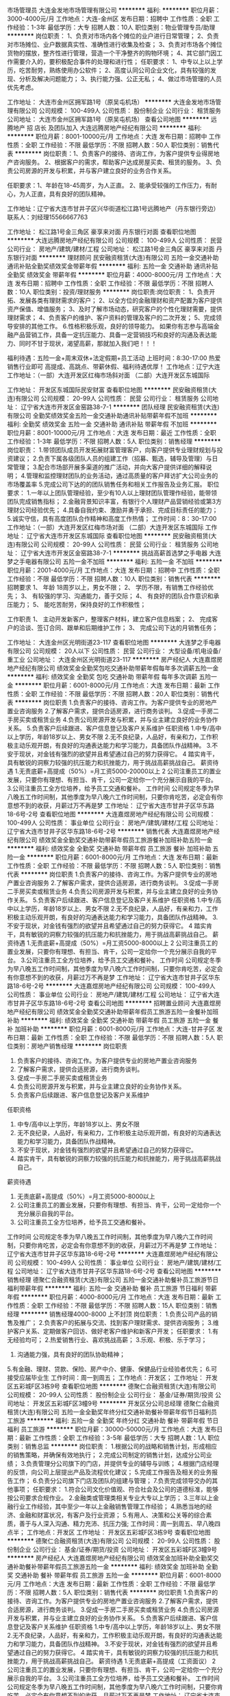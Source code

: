 市场管理员
大连金发地市场管理有限公司
**********
福利:
**********
职位月薪：3000-4000元/月 
工作地点：大连-金州区
发布日期：招聘中
工作性质：全职
工作经验：1-3年
最低学历：大专
招聘人数：10人
职位类别：物业管理专员/助理
**********
岗位职责：
1、负责对市场内各个摊位的业户进行日常管理；
2、负责对市场摊位、业户数据真实性、准确性进行收集及检查；
3、负责对市场各个摊位货物的摆放，整齐性进行管理，营造一个干净整齐的购物环境；
4、其它部门因工作需要介入的，要积极配合事件的处理和进行性；
任职要求：
1、中专以上以上学历，吃苦耐劳，熟练使用办公软件；
2、高度认同公司企业文化，具有较强的发现、分析及解决问题能力；
3、执行能力强、公正无私；
4、做过市场管理的人员优先考虑。

工作地址：
大连市金州区拥军路1号（原吴屯机场）
**********
大连金发地市场管理有限公司
公司规模：
100-499人
公司性质：
股份制企业
公司行业：
租赁服务
公司地址：
大连市金州区拥军路1号（原吴屯机场）
查看公司地图
**********
远腾地产 招 店长 及团队加入
大连远腾房地产经纪有限公司
**********
福利:
**********
职位月薪：8001-10000元/月 
工作地点：大连
发布日期：招聘中
工作性质：全职
工作经验：不限
最低学历：不限
招聘人数：50人
职位类别：销售代表
**********
岗位职责：1、负责客户的接待、咨询工作，为客户提供专业得房地产咨询服务。                 2、根据客户的需求，帮助客户达成房屋买卖、租赁的服务。                         3、负责公司房源的开发与积累，并与客户建立良好的业务合作关系。

任职要求：1、年龄在18-45周岁，为人正直。                                               2、能承受较强的工作压力，有耐心，为人正直，具有良好的团队精神。 

工作地址：辽宁省大连市甘井子区兴华街道松江路1号远腾地产（丹东银行旁边）
联系人：刘经理15566667763

工作地址：
松江路1号金三角区 豪享来对面 丹东银行对面
查看职位地图
**********
大连远腾房地产经纪有限公司
公司规模：
100-499人
公司性质：
民营
公司行业：
房地产/建筑/建材/工程
公司地址：
松江路1号金三角区 豪享来对面 丹东银行对面
**********
理财顾问
民安融资租赁(大连)有限公司
五险一金交通补助通讯补贴全勤奖绩效奖金带薪年假
**********
福利:
五险一金
交通补助
通讯补贴
全勤奖
绩效奖金
带薪年假
**********
职位月薪：4000-8000元/月 
工作地点：大连
发布日期：招聘中
工作性质：全职
工作经验：不限
最低学历：不限
招聘人数：10人
职位类别：投资/理财服务
**********
岗位职责:岗位职责：
1、负责开拓、发展各类有理财需求的客户；
2、以全方位的金融理财和资产配置为客户提供资产保值、增值服务；
3、及时了解市场动态，研究客户的个性化理财需要，提供理财需求；
4、负责客户的维护、客户资料的管理及客户的二次开发；
5、完成领导安排的其他工作。
6.性格积极乐观，良好的领导能力。
如果你有志参与高端金融产品营销工作，具备一定抗压能力、具备一定营销技巧和良好的沟通及表达能力、同时不甘于现状，渴望高薪，那就加入我们吧！！！

福利待遇：五险一金+周末双休+法定假期+员工活动
上班时间：8:30-17:00
热爱销售行业即可
高提成、高跳点、带薪休假、福利待遇优厚！
工作地点：辽宁大连
工作地址：（一部）大连开发区红梅市场斜对面
               （二部）大连开发区东城国际

工作地址：
开发区东城国际民安财富
查看职位地图
**********
民安融资租赁(大连)有限公司
公司规模：
20-99人
公司性质：
民营
公司行业：
租赁服务
公司地址：
辽宁省大连市开发区金窑路38-7-1
**********
团队经理
民安融资租赁(大连)有限公司
全勤奖绩效奖金五险一金交通补助通讯补贴带薪年假不加班
**********
福利:
全勤奖
绩效奖金
五险一金
交通补助
通讯补贴
带薪年假
不加班
**********
职位月薪：8001-10000元/月 
工作地点：大连
发布日期：最近
工作性质：全职
工作经验：1-3年
最低学历：不限
招聘人数：5人
职位类别：销售经理
**********
岗位职责：
1.带领团队成员开发拓展财富管理客户，向客户提供专业理财规划与投资建议；
2.负责下属各级团队人员的组建工作（招募、甄选，辅导及管理）与日常管理；
3.配合市场部开展多渠道的推广活动，并向大客户提供详细的解释说明；
4.管理和监控理财团队的业务活动，通过高质量的客户拜访扩大公司业务的市场覆盖率
5.完成公司下达的的团队销售任务和相关工作报告及业务汇报。
职位要求：
1.一年以上团队管理经验，至少有10人以上理财团队管理作经验，能带领团队完成销售指标；
2.金融背景知识丰富，有银行个人理财产品营销经验或第3方理财公司经验优先；
4.具备自我约束、激励并勇于承担、完成目标责任的能力；
5.诚实守信，具有高度团队合作精神和高度工作热情；
工作时间：8：30-17:00
工作地址：（一部）大连开发区红梅市场对面
（二部）大连开发区东城国际
工作地址：
辽宁省大连市开发区东城国际
查看职位地图
**********
民安融资租赁(大连)有限公司
公司规模：
20-99人
公司性质：
民营
公司行业：
租赁服务
公司地址：
辽宁省大连市开发区金窑路38-7-1
**********
挑战高薪首选梦之手电器
大连梦之手电器有限公司
五险一金不加班
**********
福利:
五险一金
不加班
**********
职位月薪：2001-4000元/月 
工作地点：大连
发布日期：招聘中
工作性质：全职
工作经验：不限
最低学历：不限
招聘人数：10人
职位类别：销售代表
**********
招聘要求 
1、 年龄 18周岁以上，男女不限； 
2、 学历不限，有销售工作经验优先； 
3、 有较强的学习、沟通能力，善于交际； 
4、 有良好的团队合作意识和承压能力； 
5、 能吃苦耐劳，保持良好的工作积极性； 

工作职责 
1、 主动开发新客户，整理客户材料，建立客户信息档案； 
2、 完成客户的洽谈、签订合同、跟单和后期维护工作； 
3、 完成公司下达的月销售任务； 


工作地址：
大连金州区光明街道23-117
查看职位地图
**********
大连梦之手电器有限公司
公司规模：
20人以下
公司性质：
民营
公司行业：
大型设备/机电设备/重工业
公司地址：
大连金州区光明街道23-117
**********
房产经纪人
大连嘉煜房地产经纪有限公司
绩效奖金全勤奖包吃交通补助带薪年假每年多次调薪五险一金
**********
福利:
绩效奖金
全勤奖
包吃
交通补助
带薪年假
每年多次调薪
五险一金
**********
职位月薪：6001-8000元/月 
工作地点：大连
发布日期：最新
工作性质：全职
工作经验：不限
最低学历：不限
招聘人数：20人
职位类别：销售代表
**********
岗位职责
1.负责客户的接待、咨询工作。为客户提供专业的房地产置业咨询服务
2.了解客户需求，提供合适房源，进行商务谈判。
3.促成一手房二手房买卖或租赁业务
4.负责公司房源开发与积累，并与业主建立良好的业务协作关系。
5.负责客户后续跟进、客户信息登记及客户关系维护
任职资格
1.中专/高中以上学历，年龄18岁以上、男女不限
2.无不良纪录，人品好，有亲和力，工作积极主动乐观开朗，有良好的沟通表达能力和学习能力，具备团队作战精神。
3.不安于现状，对金钱有强烈的欲望并且希望通过自己的努力获得它。
4 踏实肯干，具有敏锐的洞察力较强的抗压能力和抗挫能力，用于挑战高薪挑战自己。
薪资待遇
1.无责底薪+高提成（50%）=月工资5000-20000以上
2 公司注重员工的置业发展，只要你有理想、有担当、肯干，公司一定给你一个充分展示自我的平台。
3.公司注重员工全方位培养，给予员工交通和餐补。
工作时间
公司规定冬季为早八晚五工作时间制，其他季度为早八晚六工作时间制，只要你肯吃苦，必定会有你意想不到的收获，月薪过万不再是梦
工作地址：
辽宁省大连市甘井子区华东路18-6号-2号
查看职位地图
**********
大连嘉煜房地产经纪有限公司
公司规模：
100-499人
公司性质：
事业单位
公司行业：
房地产/建筑/建材/工程
公司地址：
辽宁省大连市甘井子区华东路18-6号-2号
**********
销售代表
大连嘉煜房地产经纪有限公司
绩效奖金全勤奖交通补助带薪年假员工旅游餐补加班补助五险一金
**********
福利:
绩效奖金
全勤奖
交通补助
带薪年假
员工旅游
餐补
加班补助
五险一金
**********
职位月薪：6001-8000元/月 
工作地点：大连
发布日期：最新
工作性质：全职
工作经验：不限
最低学历：不限
招聘人数：5人
职位类别：销售代表
**********
岗位职责
1.负责客户的接待、咨询工作。为客户提供专业的房地产置业咨询服务
2.了解客户需求，提供合适房源，进行商务谈判。
3.促成一手房二手房买卖或租赁业务
4.负责公司房源开发与积累，并与业主建立良好的业务协作关系。
5.负责客户后续跟进、客户信息登记及客户关系维护
任职资格
1.中专/高中以上学历，年龄18岁以上、男女不限
2.无不良纪录，人品好，有亲和力，工作积极主动乐观开朗，有良好的沟通表达能力和学习能力，具备团队作战精神。
3.不安于现状，对金钱有强烈的欲望并且希望通过自己的努力获得它。
4 踏实肯干，具有敏锐的洞察力较强的抗压能力和抗挫能力，用于挑战高薪挑战自己。
薪资待遇
1.无责底薪+高提成（50%）=月工资5000-8000以上
2 公司注重员工的置业发展，只要你有理想、有担当、肯干，公司一定给你一个充分展示自我的平台。
3.公司注重员工全方位培养，给予员工交通和餐补。
工作时间
公司规定冬季为早八晚五工作时间制，其他季度为早八晚六工作时间制，只要你肯吃苦，必定会有你意想不到的收获，月薪过万不再是梦
工作地址：
辽宁省大连市甘井子区华东路18-6号-2号
**********
大连嘉煜房地产经纪有限公司
公司规模：
100-499人
公司性质：
事业单位
公司行业：
房地产/建筑/建材/工程
公司地址：
辽宁省大连市甘井子区华东路18-6号-2号
查看公司地图
**********
招聘置业顾问
大连嘉煜房地产经纪有限公司
绩效奖金全勤奖交通补助带薪年假员工旅游五险一金餐补加班补助
**********
福利:
绩效奖金
全勤奖
交通补助
带薪年假
员工旅游
五险一金
餐补
加班补助
**********
职位月薪：6001-8000元/月 
工作地点：大连-甘井子区
发布日期：最新
工作性质：全职
工作经验：不限
最低学历：不限
招聘人数：5人
职位类别：房地产销售经理
**********
岗位职责
1.  负责客户的接待、咨询工作。为客户提供专业的房地产置业咨询服务
2.  了解客户需求，提供合适房源，进行商务谈判。
3.  促成一手房二手房买卖或租赁业务
4.  负责公司房源开发与积累，并与业主建立良好的业务协作关系。
5.  负责客户后续跟进、客户信息登记及客户关系维护
任职资格
1.  中专/高中以上学历，年龄18岁以上、男女不限
2.  无不良纪录，人品好，有亲和力，工作积极主动乐观开朗，有良好的沟通表达能力和学习能力，具备团队作战精神。
3.  不安于现状，对金钱有强烈的欲望并且希望通过自己的努力获得它。
4.  踏实肯干，具有敏锐的洞察力较强的抗压能力和抗挫能力，用于挑战高薪挑战自己。
薪资待遇
1.  无责底薪+高提成（50%）=月工资5000-8000以上
2.  公司注重员工的置业发展，只要你有理想、有担当、肯干，公司一定给你一个充分展示自我的平台。
3.  公司注重员工全方位培养，给予员工交通和餐补。
工作时间
公司规定冬季为早八晚五工作时间制，其他季度为早八晚六工作时间制，只要你肯吃苦，必定会有你意想不到的收获，月薪过万不再是梦
    工作地址：
辽宁省大连市甘井子区华东路18-6号-2号
**********
大连嘉煜房地产经纪有限公司
公司规模：
100-499人
公司性质：
事业单位
公司行业：
房地产/建筑/建材/工程
公司地址：
辽宁省大连市甘井子区华东路18-6号-2号
查看公司地图
**********
销售经理
德聚仁合融资租赁(大连)有限公司
五险一金交通补助餐补员工旅游节日福利带薪年假
**********
福利:
五险一金
交通补助
餐补
员工旅游
节日福利
带薪年假
**********
职位月薪：4000-8000元/月 
工作地点：大连
发布日期：最新
工作性质：全职
工作经验：不限
最低学历：不限
招聘人数：15人
职位类别：销售经理
**********
销售经理4000-8000 上不封顶
岗位职责：
1.负责公司产品的销售及推广；
2.负责客户的拓展与交流、找到客户理财需求、提供咨询服务；
3.维护客户关系、定期做客户回访、做好老客户维护和新客户开发；
任职要求：
1.有无经验均可；
2.热爱销售行业、喜欢挑战高薪；
3.乐观、积极、乐于学习；
4. 沟通能力强，具有良好的团队协助精神；
5.有金融、理财、贷款、保险、房产中介、健康、保健品行业经验者优先；
6.可接受应届毕业生
  工作时间：周一到周五；
  工作地点：开发区；
工作地址：
开发区五彩城F区3栋9号
查看职位地图
**********
德聚仁合融资租赁(大连)有限公司
公司规模：
20-99人
公司性质：
股份制企业
公司行业：
基金/证券/期货/投资
公司地址：
开发区五彩城F区3幢9号
**********
开发区分公司总经理
德聚仁合融资租赁(大连)有限公司
五险一金全勤奖年终分红交通补助餐补带薪年假节日福利员工旅游
**********
福利:
五险一金
全勤奖
年终分红
交通补助
餐补
带薪年假
节日福利
员工旅游
**********
职位月薪：30000-50000元/月 
工作地点：大连
发布日期：最新
工作性质：全职
工作经验：3-5年
最低学历：大专
招聘人数：1人
职位类别：销售总监
**********
岗位职责：
1.根据公司的战略和销售计划，形成相应的销售策略，并确保有效地执行；
2.完成公司制定的销售计划，达成分公司业绩；
3.负责管理分公司旗下的门店，并提供专业的辅导与训练；
4.根据门店经理的反馈，向公司上层提出产品及流程优化建议；
5.完成工作报告及相关的业务报告工作；
6.负责分公司旗下门店及团队的组建与管理；
7.负责完成领导交办的其他事项；
任职要求：
1.符合公司文化价值观、符合社会及公司的道德标准，能够按公司要求合规作业。
2.金融类或管理类相关专业大专以上学历；
3.三年以上金融行业工作经验，其中至少一年以上金融销售管理工作经验；
4.熟悉当地的经济、金融和财富状况，有客户及行业资源；
5.有用人、决策和公关等的综合素质，善于与人深入沟通、精力充沛、抗压力强;
工作时间：周一到周五、早八晚四点半；
工作地点：开发区
工作地址：
开发区五彩城F区3栋9号
查看职位地图
**********
德聚仁合融资租赁(大连)有限公司
公司规模：
20-99人
公司性质：
股份制企业
公司行业：
基金/证券/期货/投资
公司地址：
开发区五彩城F区3幢9号
**********
房产经纪人
大连嘉煜房地产经纪有限公司
绩效奖金加班补助全勤奖交通补助餐补带薪年假员工旅游五险一金
**********
福利:
绩效奖金
加班补助
全勤奖
交通补助
餐补
带薪年假
员工旅游
五险一金
**********
职位月薪：6001-8000元/月 
工作地点：大连
发布日期：最新
工作性质：全职
工作经验：不限
最低学历：不限
招聘人数：5人
职位类别：销售代表
**********
岗位职责
1.负责客户的接待、咨询工作。为客户提供专业的房地产置业咨询服务
2.了解客户需求，提供合适房源，进行商务谈判。
3.促成一手房二手房买卖或租赁业务
4.负责公司房源开发与积累，并与业主建立良好的业务协作关系。
5.负责客户后续跟进、客户信息登记及客户关系维护
任职资格
1.中专/高中以上学历，年龄18岁以上、男女不限
2.无不良纪录，人品好，有亲和力，工作积极主动乐观开朗，有良好的沟通表达能力和学习能力，具备团队作战精神。
3.不安于现状，对金钱有强烈的欲望并且希望通过自己的努力获得它。
4 踏实肯干，具有敏锐的洞察力较强的抗压能力和抗挫能力，用于挑战高薪挑战自己。
薪资待遇
1.无责底薪+高提成（工资面议）
2 公司注重员工的置业发展，只要你有理想、有担当、肯干，公司一定给你一个充分展示自我的平台。
3.公司注重员工全方位培养，给予员工交通和餐补。
工作时间
公司规定冬季为早八晚五工作时间制，其他季度为早八晚六工作时间制，只要你肯吃苦，必定会有你意想不到的收获，月薪过万不再是梦
工作地址：
辽宁省大连市甘井子区六合路68号
**********
大连嘉煜房地产经纪有限公司
公司规模：
100-499人
公司性质：
事业单位
公司行业：
房地产/建筑/建材/工程
公司地址：
辽宁省大连市甘井子区华东路18-6号-2号
查看公司地图
**********
销售经理
易鑫集团
五险一金股票期权餐补员工旅游节日福利
**********
福利:
五险一金
股票期权
餐补
员工旅游
节日福利
**********
职位月薪：8000-12000元/月 
工作地点：大连
发布日期：最近
工作性质：全职
工作经验：1-3年
最低学历：大专
招聘人数：1人
职位类别：销售经理
**********
岗位职责：
1、销售管理职位，制定、参与或协助上层执行相关的政策和制度，并推行相关制度落实、监督；
2、完成分公司经理部署的销售任务、业绩目标；
3、负责部门员工的汽车知识、销售技巧、服务标准的培训、管理，对所管理团队的过程及结果负责；
4、定期召开例会，传达、布置任务，提升团队学习氛围、关注组员的工作状态、随时把握员工心理动态；
5、不定期陪访部门员工的业务工作，保证团队员工的工作高效达成；
6、关注组员服务的客户满意度，不断带领团队提升带看服务的质量，塑造看车品牌客户第一的品牌形象；
7、持续的关注行业资讯及竞对业务策略及产品信息，保证团队能及时调整业务策略及动作在竞争中占据优势。
任职要求：
1、互联网O2O行业或线下推广行业销售管理工作经验2年以上；
2、对业务团队的打造有一定想法，热爱管理；
3、沟通能力强,形象气质佳；
4、有较强的抗压能力、时间管理和职业素养。
职位亮点：
1.无责任底薪+管理绩效+高奖金+五险一金+岗位补助，只要你有敢于挑战，高薪酬、快晋升、统统不是问题;
2.公司提供完善的行业、专业、销售技能培训和职业发展规划培训;
3.对新入职的员工提供专业指导，对你的工作进行专业的培养;
4.无限的发展空间、开放式的工作环境，充分挖掘自身潜力的发展平台;
5.享有国家法定年假及额外带薪年假等。

工作地址：
辽宁省大连市甘井子区龙安路18-5后盐二手车交易中心一期二楼
**********
易鑫集团
公司规模：
1000-9999人
公司性质：
外商独资
公司行业：
基金/证券/期货/投资
公司主页：
http://www.daikuan.com
公司地址：
上海市浦东新区杨高南路799号陆家嘴世纪金融广场 3号楼12F
**********
置房地产 开发区一部三组
大连亨嘉房产经纪有限公司
五险一金带薪年假弹性工作补充医疗保险
**********
福利:
五险一金
带薪年假
弹性工作
补充医疗保险
**********
职位月薪：8001-10000元/月 
工作地点：大连
发布日期：最新
工作性质：全职
工作经验：不限
最低学历：中专
招聘人数：10人
职位类别：房地产销售/置业顾问
**********
岗位职责：
1、负责客户的接待、咨询工作，为客户提供专业的房地产置业咨询服务；
2、根据客户需求，帮助客户达成房买卖或租赁业务；
3、负责公司房源开发与积累，并与客户建立良好的业务合作关。
任职要求：
1、年龄在20—40周岁；
2、诚实守信，吃苦耐劳，有上进心，有耐力，有常性，具有良好的团队精神；
3、能承受较强的工作压力，愿意挑战高薪；
4、五官端正，无不良嗜好，有亲和力，普通话标准；
5、会基本的电脑操作。
6、有无从业经验均可，认可房地产经纪人行业。
7、联系电话：135-9133-0886
公司正值扩张时期，管理层有大量晋升空间！
工作地址：
大连开发区赤峰街左岸经典一号楼1-4
查看职位地图
**********
大连亨嘉房产经纪有限公司
公司规模：
100-499人
公司性质：
民营
公司行业：
房地产/建筑/建材/工程
公司地址：
大连开发区赤峰街左岸经典一号楼1-2
**********
二手车评估师
易鑫集团
五险一金绩效奖金餐补带薪年假节日福利
**********
福利:
五险一金
绩效奖金
餐补
带薪年假
节日福利
**********
职位月薪：8000-12000元/月 
工作地点：大连
发布日期：最近
工作性质：全职
工作经验：不限
最低学历：大专
招聘人数：1人
职位类别：二手车评估师
**********
岗位职责：
1、了解汽车评估业务操作流程，具有团队合作意识；
2、结合车辆相关资料对二手车的技术状况进行鉴定，预估和查验车辆的使用状况;；
3、沟通终端客户需求，收集相关车辆信息；
4、预估车辆的销售价格，并提出合理建议。
任职要求：
1、有驾照，有二手车评估师证书或互联网检测经验者优先；
2、汽车设计、车辆维修和机械类相关专业，大专及以上学历；
3、汽车相关行业工作经验一年以上。具备一定的客户沟通及问题处理能；
4、热爱汽车行业，诚实守信，品行端正，形象良好。

工作地址：
辽宁省大连市甘井子区龙安路18-5后盐二手车交易中心一期二楼
**********
易鑫集团
公司规模：
1000-9999人
公司性质：
外商独资
公司行业：
基金/证券/期货/投资
公司主页：
http://www.daikuan.com
公司地址：
上海市浦东新区杨高南路799号陆家嘴世纪金融广场 3号楼12F
**********
汽车金融销售代表（六险二金）
易鑫集团
五险一金绩效奖金年终分红餐补带薪年假弹性工作补充医疗保险员工旅游
**********
福利:
五险一金
绩效奖金
年终分红
餐补
带薪年假
弹性工作
补充医疗保险
员工旅游
**********
职位月薪：8001-10000元/月 
工作地点：大连
发布日期：最近
工作性质：全职
工作经验：不限
最低学历：大专
招聘人数：1人
职位类别：销售代表
**********
岗位职责：
1、熟悉了解市场二手车金融常规金融产品，了解产品优势和劣势，并进行有效的分析；
2、负责开发市场内的车商，与车商建立合作关系，并定期维护客情关系，构建稳定的合作车商客户群体；
3、负责金融客户的资质判断、产品匹配、资料收集、风控把控、面签、协助抵押放款等金融全流程工作；
4、具备较强的风险识别、分析评估能力，对贷前、贷中、贷后的风险点能够准确把控，具有较高的风险预警及风险处置预案的能力；
5、对车商和客户的异议进行有效处理，建立良好的市场口碑。
 任职资格：
1、认可我司价值观，为人正直、原则性强，敢于坚持风控原则，严格按照公司风险控制策略体系执行工作，有强烈的风险意识；
2、大专以上学历，专业不限，市场营销专业优先；
3、了解市场上金融公司的产品，熟悉汽车分期付款流程，有1年以上金融相关或市场营销工作经验为佳；
4、个性独立，积极进取，主动，思维开放，目标导向；
5、拥抱挑战，可以承受压力，坚韧不拔；
6、较好的沟通及人际交往能力。
 福利待遇：
无责任底薪+补助+绩效奖金+高额提成=月薪过万
六险二金 （入职公司给予缴纳5险1金 人身意外险+公司福利互助金）
年假+婚假+产假+陪产假+公休+调休+法定假日
开放的晋升通道 评级晋升公开透明
工作地址：
大连
**********
易鑫集团
公司规模：
1000-9999人
公司性质：
外商独资
公司行业：
基金/证券/期货/投资
公司主页：
http://www.daikuan.com
公司地址：
上海市浦东新区杨高南路799号陆家嘴世纪金融广场 3号楼12F
**********
金普大区区域总监
德聚仁合融资租赁(大连)有限公司
全勤奖五险一金餐补交通补助员工旅游年终分红绩效奖金节日福利
**********
福利:
全勤奖
五险一金
餐补
交通补助
员工旅游
年终分红
绩效奖金
节日福利
**********
职位月薪：40000-60000元/月 
工作地点：大连
发布日期：最新
工作性质：全职
工作经验：3-5年
最低学历：不限
招聘人数：1人
职位类别：区域销售总监
**********
岗位职责：
1.熟悉金融项目营销流程，对金融营销见解独到，分析透彻；
2.进行市场调研和考察分析，制定企业销售策略和销售方针；
3.监督执行销售策略销售方案，实现销售目标；
4.发现市场新机会，制定新项目的市场推广方案；
5.负责辖区内分公司及门店的团队组建与管理；
6.协调企业内部关系，负责企业上级与下级的沟通；
7.负责公司展会与会议；
任职要求：
1.三年以上金融行业工作经验、其中至少2年以上金融销售管理工作经验；
2.有一定的人脉与资源，了解金融行业相关法律，法规和相关政策；
3.统管全局的战略思维能力，帮助公司制定短期和长期发展战略；
4.具有良好的职业素质，拥有企业发展大局观，有较强的责任意识与以身作则的精神；
5.具有较强的沟通、管理与商务能力，品质端正；
工作时间：周一到周五、早八晚四点半
工作地点：金普新区
工作地址：
开发区五彩城F区3栋9号
查看职位地图
**********
德聚仁合融资租赁(大连)有限公司
公司规模：
20-99人
公司性质：
股份制企业
公司行业：
基金/证券/期货/投资
公司地址：
开发区五彩城F区3幢9号
**********
门店经理
德聚仁合融资租赁(大连)有限公司
五险一金餐补绩效奖金年终分红全勤奖节日福利员工旅游
**********
福利:
五险一金
餐补
绩效奖金
年终分红
全勤奖
节日福利
员工旅游
**********
职位月薪：15000-25000元/月 
工作地点：大连
发布日期：最新
工作性质：全职
工作经验：1-3年
最低学历：不限
招聘人数：3人
职位类别：店长/卖场管理
**********
门店经理：15000-25000 上不封顶
岗位职责：
1.根据总公司下达的营销目标，制定门店业务发展规划并组织实施，促进业绩达成；
2.负责门店所在区域的客户开拓、客户管理与订单达成；
3.绩效管理，对门店各项考核指标进行追踪和监督；
4.门店整体运营管理，包括门店销售任务指标的完成、客户服务及维护的质量保证；
5.负责协调下属员工之间、本部门与相关部门之间关系；确保门店团队成员明确工作进度及个人目标、建立与健全团队各项管理制度；
任职要求：
1.两年以上金融行业工作经验；
2.具备在金融行业管理销售团队经验或门店运营管理经验；
3.具有良好的客户服务意识、良好的品牌及营销策划能力；
4.有广泛的社会关系网络和人脉资源；
5.具有较强的团队管理能力、组织协调能力、营销能力和业务创新能力；
工作时间：周一到周五、早八晚四点半；
      工作地点：开发区

工作地址：
开发区五彩城F区3栋9号
查看职位地图
**********
德聚仁合融资租赁(大连)有限公司
公司规模：
20-99人
公司性质：
股份制企业
公司行业：
基金/证券/期货/投资
公司地址：
开发区五彩城F区3幢9号
**********
团队经理
德聚仁合融资租赁(大连)有限公司
五险一金餐补员工旅游节日福利带薪年假全勤奖
**********
福利:
五险一金
餐补
员工旅游
节日福利
带薪年假
全勤奖
**********
职位月薪：8000-15000元/月 
工作地点：大连
发布日期：最新
工作性质：全职
工作经验：1-3年
最低学历：不限
招聘人数：5人
职位类别：销售主管
**********
团队经理8000-15000 上不封顶
岗位职责：
1.熟悉金融项目营销流程，对金融营销见解独特，分析透彻；
2.根据公司的业绩考核指标，带领团队实施销售计划并确保团队完成销售指标；
3.管理和监控理财团队的业务活动，通过高质量的客户拜访扩大公司业务的市场覆盖率；
4.做好销售团队的招募和甄选，指导和管理工作；
5. 负责团队成员的培训及辅导，提高成员的销售技能；
任职要求：
1.一年以上金融、保险、健康等行业工作经验；
2.有一定的人脉和资源，了解金融行业的相关法律、法规和相关政策；
3.具有较强的团队领导能力、沟通能力和冲突解决能力；
4.具备自我约束、激励并勇于承担、完成目标责任的能力；
      5.诚实守信，具有高度团队合作精神和高度工作热情；
 工作时间：周一到周五、早八晚四点半；
      工作地点：开发区



工作地址：
开发区五彩城F区3栋9号
查看职位地图
**********
德聚仁合融资租赁(大连)有限公司
公司规模：
20-99人
公司性质：
股份制企业
公司行业：
基金/证券/期货/投资
公司地址：
开发区五彩城F区3幢9号
**********
二手车销售
易鑫集团
五险一金绩效奖金全勤奖餐补带薪年假高温补贴节日福利
**********
福利:
五险一金
绩效奖金
全勤奖
餐补
带薪年假
高温补贴
节日福利
**********
职位月薪：8001-10000元/月 
工作地点：大连
发布日期：最近
工作性质：全职
工作经验：不限
最低学历：大专
招聘人数：1人
职位类别：销售代表
**********
岗位职责：
1.负责车商客情维护，定期做好车源更新；
2.通过有效线索带客看车，并促成成交；
3.帮助意向客户挑选车;
4为客户提供专业化的汽车咨询服务;
任职要求：
1.性格热情外向、诚信正直；2.擅于沟通；3.做过汽车检测、评估、及汽车维修人员优先考虑。
工作地址：
辽宁省大连市甘井子区龙安路18-5后盐二手车交易中心一期二楼
**********
易鑫集团
公司规模：
1000-9999人
公司性质：
外商独资
公司行业：
基金/证券/期货/投资
公司主页：
http://www.daikuan.com
公司地址：
上海市浦东新区杨高南路799号陆家嘴世纪金融广场 3号楼12F
**********
提报专员
易鑫集团
五险一金绩效奖金交通补助餐补带薪年假弹性工作补充医疗保险员工旅游
**********
福利:
五险一金
绩效奖金
交通补助
餐补
带薪年假
弹性工作
补充医疗保险
员工旅游
**********
职位月薪：4001-6000元/月 
工作地点：大连
发布日期：最近
工作性质：全职
工作经验：不限
最低学历：大专
招聘人数：1人
职位类别：销售行政专员/助理
**********
岗位职责：
1.对城市金融业务提报工作负责，做到快速、准确、无误；
2.提报过程中，负责沟通金专及BD，校验材料的合规性、完整性；
3.提报过程中，保证提报内容准确性、合规性；
4.负责整理所有金融单量的资料，并按照规定进行上传或邮寄。
任职要求：
1.强烈的责任感和对工作精益求精的态度；
2.对待工作由严谨细致的态度；
3.具有较强的主动学习、总结能力
工作地址：
大连
**********
易鑫集团
公司规模：
1000-9999人
公司性质：
外商独资
公司行业：
基金/证券/期货/投资
公司主页：
http://www.daikuan.com
公司地址：
上海市浦东新区杨高南路799号陆家嘴世纪金融广场 3号楼12F
**********
销售主管
易鑫集团
五险一金绩效奖金通讯补贴带薪年假员工旅游高温补贴节日福利
**********
福利:
五险一金
绩效奖金
通讯补贴
带薪年假
员工旅游
高温补贴
节日福利
**********
职位月薪：10001-15000元/月 
工作地点：大连
发布日期：最近
工作性质：全职
工作经验：1-3年
最低学历：大专
招聘人数：1人
职位类别：销售主管
**********
工作职责：
1、销售管理职位，制定、参与或协助上层执行相关的政策和制度，并推行相关制度落实、监督；
2、完成分公司经理部署的销售任务、业绩目标；
3、负责部门员工的销售技巧、金融业务知识、风控知识的培训、管理，对所管理团队的过程及结果负责；
4、定期召开例会，传达、布置任务，提升团队学习氛围、关注组员的工作状态、随时把握员工心理动态；
5、不定期陪访部门员工的业务工作，保证团队员工的工作高效达成；
6、关注组员的汽车金融贷款客户的还款情况，并不定期对客户进行回访，保证客户还款的及时性，提高团队的风控能力；
7、持续的关注行业资讯及竞对业务策略及产品信息，保证团队能及时调整业务策略及动作在竞争中占据优势。
职位要求：
1、互联网行业或者金融行业销售管理工作经验2年以上；
2、有相关管理岗位经验优先；
3、沟通能力强,形象气质佳；
4、有较强的抗压能力、时间管理和职业素养。
职位亮点：
1、无责任底薪+管理绩效+高奖金+五险一金+岗位补助，只要你有敢于挑战，高薪酬、快晋升、统统不是问题；
2、公司提供完善的行业、专业、销售技能培训和职业发展规划培训；
3、对新入职的员工提供专业指导，对你的工作进行专业的培养；
4、无限的发展空间、开放式的工作环境，充分挖掘自身潜力的发展平台；
5、享有国家法定年假及额外带薪年假等。
工作地址：
大连
**********
易鑫集团
公司规模：
1000-9999人
公司性质：
外商独资
公司行业：
基金/证券/期货/投资
公司主页：
http://www.daikuan.com
公司地址：
上海市浦东新区杨高南路799号陆家嘴世纪金融广场 3号楼12F
**********
销售主管(六险二金)
易鑫集团
五险一金绩效奖金通讯补贴带薪年假员工旅游高温补贴节日福利
**********
福利:
五险一金
绩效奖金
通讯补贴
带薪年假
员工旅游
高温补贴
节日福利
**********
职位月薪：10001-15000元/月 
工作地点：大连
发布日期：最近
工作性质：全职
工作经验：1-3年
最低学历：大专
招聘人数：1人
职位类别：销售主管
**********
工作职责：
1、销售管理职位，制定、参与或协助上层执行相关的政策和制度，并推行相关制度落实、监督；
2、完成分公司经理部署的销售任务、业绩目标；
3、负责部门员工的销售技巧、金融业务知识、风控知识的培训、管理，对所管理团队的过程及结果负责；
4、定期召开例会，传达、布置任务，提升团队学习氛围、关注组员的工作状态、随时把握员工心理动态；

职位要求：
1、互联网行业或者金融行业销售管理工作经验2年以上；
2、有相关管理岗位经验优先；
3、沟通能力强,形象气质佳；
4、有较强的抗压能力、时间管理和职业素养。
职位亮点：
1、无责任底薪+管理绩效+高奖金+五险一金+岗位补助，只要你有敢于挑战，高薪酬、快晋升、统统不是问题；
2、公司提供完善的行业、专业、销售技能培训和职业发展规划培训；
3、对新入职的员工提供专业指导，对你的工作进行专业的培养；
4、无限的发展空间、开放式的工作环境，充分挖掘自身潜力的发展平台；
5、享有国家法定年假及额外带薪年假等。
工作地址：
大连
**********
易鑫集团
公司规模：
1000-9999人
公司性质：
外商独资
公司行业：
基金/证券/期货/投资
公司主页：
http://www.daikuan.com
公司地址：
上海市浦东新区杨高南路799号陆家嘴世纪金融广场 3号楼12F
**********
城市经理
易鑫集团
五险一金绩效奖金餐补带薪年假免费班车员工旅游节日福利
**********
福利:
五险一金
绩效奖金
餐补
带薪年假
免费班车
员工旅游
节日福利
**********
职位月薪：15001-20000元/月 
工作地点：大连
发布日期：最近
工作性质：全职
工作经验：3-5年
最低学历：大专
招聘人数：1人
职位类别：销售经理
**********
岗位职责：
1. 对城市的销售业绩负责，完成公司下达的考核任务；
2. 制定城市各分公司的年度工作计划和预算，报总公司批准后组织实施；
3. 组织、协调城市各分公司日常经营管理，联系总公司各相关部门；
4. 建议城市人员的任免和奖惩，并对各城市整体风险指标负责；
销售团队的建设与管理；
5. 建设过程中，宣导公司的企业文化及核心价值观，提升团队的凝聚力和战斗力；
6. 制定城市成员的年度绩效考核指标，有效指导、激励、监督每一位销售人员完成各自销售任务；
7. 发掘城市成员的潜力，培养和提升他们各方面的能力，为团队成员在销售技巧，沟通技能等方面提供指导和培训；
8. 确保服务、行为标准化，保证该城市所管辖门店正常运营，负责团队的梯队建设，人员招聘并制定新员工的入职培训计划等。
任职资格:
 1. 大专及以上学历，专业不限；
2. 具备6年以上销售工作经验，4S店或二手车相关工作经验者优先；
3. 具备5年以上团队管理和谈判经验，熟悉汽车相关知识及业务办理流程；
4. 具备丰富的市场营销经验，可靠的销售渠道和行业人脉关系，熟悉当地市场情况；
5. 组织纪律性强，能严格执行任务
  工作地址：
辽宁省大连市甘井子区龙安路18-5后盐二手车交易中心一期二楼
**********
易鑫集团
公司规模：
1000-9999人
公司性质：
外商独资
公司行业：
基金/证券/期货/投资
公司主页：
http://www.daikuan.com
公司地址：
上海市浦东新区杨高南路799号陆家嘴世纪金融广场 3号楼12F
**********
销售代表（SJ001）
易鑫集团
五险一金绩效奖金带薪年假弹性工作补充医疗保险员工旅游高温补贴节日福利
**********
福利:
五险一金
绩效奖金
带薪年假
弹性工作
补充医疗保险
员工旅游
高温补贴
节日福利
**********
职位月薪：8001-10000元/月 
工作地点：大连
发布日期：最近
工作性质：全职
工作经验：不限
最低学历：大专
招聘人数：1人
职位类别：销售代表
**********
岗位职责：
1、对车感兴趣，愿意从事销售岗位，吃苦耐劳；
2、车贷推广工作内容，学历能力强，有明确规划；
3、具备风控意识，最好有同行业、同岗位经验。
任职资格：
1、善于沟通，学习能力强；
2、有同行业经验优先；
3、大专以上学历，条件优秀的适当放宽；
4、吃苦耐劳、抗压能力强；
5、愿意从事销售行业。
工作地址：
大连
**********
易鑫集团
公司规模：
1000-9999人
公司性质：
外商独资
公司行业：
基金/证券/期货/投资
公司主页：
http://www.daikuan.com
公司地址：
上海市浦东新区杨高南路799号陆家嘴世纪金融广场 3号楼12F
**********
销售经理（长期出差）
易鑫集团
五险一金绩效奖金带薪年假弹性工作补充医疗保险员工旅游高温补贴节日福利
**********
福利:
五险一金
绩效奖金
带薪年假
弹性工作
补充医疗保险
员工旅游
高温补贴
节日福利
**********
职位月薪：8000-16000元/月 
工作地点：大连
发布日期：最近
工作性质：全职
工作经验：1-3年
最低学历：本科
招聘人数：1人
职位类别：销售总监
**********
岗位职责:
1、协助区总进行所辖城市的日常业务管理相关工作;
2、组织协调大区所辖城市的金融产品及培训等相关工作；
3、发现城市问题、并能及时有效推进、解决城市问题；
4、推进城市各类项目的落地工作;
5、完成区总交代的其他事宜。
任职要求:
1、本科以上学历，年龄22-29岁;
2、同岗位管理经验1年以上;
3、优秀的文字表达能力、沟通能力;
4、Office办公软件熟练应用;
5、能接受长期出差。
(具头脑、善执行、懂配合、晓业务)
工作地址：
北京绿森时代广场9楼
**********
易鑫集团
公司规模：
1000-9999人
公司性质：
外商独资
公司行业：
基金/证券/期货/投资
公司主页：
http://www.daikuan.com
公司地址：
上海市浦东新区杨高南路799号陆家嘴世纪金融广场 3号楼12F
**********
二手车评估师（大连）J11605
易鑫集团
五险一金绩效奖金餐补带薪年假补充医疗保险节日福利
**********
福利:
五险一金
绩效奖金
餐补
带薪年假
补充医疗保险
节日福利
**********
职位月薪：8001-10000元/月 
工作地点：大连
发布日期：最近
工作性质：全职
工作经验：1-3年
最低学历：大专
招聘人数：999人
职位类别：二手车评估师
**********
岗位职责：
1、了解汽车评估业务操作流程，具有团队合作意识；
2、结合车辆相关资料对二手车的技术状况进行鉴定，预估和查验车辆的使用状况;；
3、沟通终端客户需求，收集相关车辆信息；
4、预估车辆的销售价格，并提出合理建议。


任职要求：
1、有驾照，有二手车评估师证书或互联网检测经验者优先；
2、汽车设计、车辆维修和机械类相关专业，大专及以上学历；
3、汽车相关行业工作经验一年以上。具备一定的客户沟通及问题处理能；
4、热爱汽车行业，诚实守信，品行端正，形象良好。

工作地址：
大连
**********
易鑫集团
公司规模：
1000-9999人
公司性质：
外商独资
公司行业：
基金/证券/期货/投资
公司主页：
http://www.daikuan.com
公司地址：
上海市浦东新区杨高南路799号陆家嘴世纪金融广场 3号楼12F
**********
二手车销售
易鑫集团
五险一金绩效奖金餐补带薪年假节日福利
**********
福利:
五险一金
绩效奖金
餐补
带薪年假
节日福利
**********
职位月薪：8000-15000元/月 
工作地点：大连
发布日期：最近
工作性质：全职
工作经验：不限
最低学历：不限
招聘人数：1人
职位类别：销售经理
**********
岗位职责：
1、负责促成买卖双方交易达成，打造最专业的二手车交易服务；2年以上销售经验，互联网销售经验优先，熟悉汽车构造知识及各种汽车相关配置状况，了解二手车市场情优先；
2、积极进行客户跟进和回追，引导客户，分析客户购车需求，及时推荐合适在线车源，撮合成交；
3、按客户需求推荐专属金融服务和保险服务；
4、为客户提供优质、放心的买车体验；
5、完成上级领导交办的工作。
任职要求：
1、能够亲善的与人沟通，人品端正，处事积极，踏实肯干、吃苦耐劳、目标感强，能够承担工作压力；
2、对客户的服务意识强，良好的销售与谈判能力、有团体合作精神及良好的应变能力；
3、普通话标准，口齿伶俐，思维敏锐，具有亲和力；
4、良好的沟通表达能力、以及较强的计划执行能力。

工作地址：
大连
**********
易鑫集团
公司规模：
1000-9999人
公司性质：
外商独资
公司行业：
基金/证券/期货/投资
公司主页：
http://www.daikuan.com
公司地址：
上海市浦东新区杨高南路799号陆家嘴世纪金融广场 3号楼12F
**********
驻店金融顾问J10633
易鑫集团
五险一金绩效奖金交通补助餐补通讯补贴带薪年假补充医疗保险节日福利
**********
福利:
五险一金
绩效奖金
交通补助
餐补
通讯补贴
带薪年假
补充医疗保险
节日福利
**********
职位月薪：4001-6000元/月 
工作地点：大连
发布日期：招聘中
工作性质：全职
工作经验：1-3年
最低学历：大专
招聘人数：999人
职位类别：销售代表
**********
岗位职责：
1、店面关系维护
2、客户谈判、贷前贷后资料收集并完成系统提报跟进
3、反馈解决店面需求及竞品状况
4、防范店面及提报资产质量风险
5、宣导培训公司产品及促销政策
6、落地市场活动及店面物料展示
任职要求：
1、大专以上学历
2、1-2年汽车或快消销售经验
3、沟通服务能力
4、情商沟通能力强
工作地址：
绥化、大连（瓦房店、普兰店、庄河、旅顺）、抚顺、长春、哈尔滨、锦州（黑山）、松原、佳木斯、营口（鲅鱼圈）、鹤岗、齐齐哈尔、延边、沈阳、葫芦岛、牡丹江
**********
易鑫集团
公司规模：
1000-9999人
公司性质：
外商独资
公司行业：
基金/证券/期货/投资
公司主页：
http://www.daikuan.com
公司地址：
上海市浦东新区杨高南路799号陆家嘴世纪金融广场 3号楼12F
**********
租赁销售专员(汽车销售渠道方向)J10707
易鑫集团
五险一金绩效奖金交通补助餐补通讯补贴带薪年假补充医疗保险节日福利
**********
福利:
五险一金
绩效奖金
交通补助
餐补
通讯补贴
带薪年假
补充医疗保险
节日福利
**********
职位月薪：6001-8000元/月 
工作地点：大连
发布日期：招聘中
工作性质：全职
工作经验：1-3年
最低学历：大专
招聘人数：999人
职位类别：销售代表
**********
工作职责：
1、开发新客户、维护、提升SP及合作店面关系
2、销售目标达成
3、解决协调业务问题
4、宣导培训公司产品政策
5、竞品状况反馈，市场销售数据分析
6、其他销售日常工作
7、接受公司其他工作安排

任职资格：
1、大专以上学历
2、1年以上销售经验
3、沟通服务能力
4、情商沟通能力强
工作地址：
大连
**********
易鑫集团
公司规模：
1000-9999人
公司性质：
外商独资
公司行业：
基金/证券/期货/投资
公司主页：
http://www.daikuan.com
公司地址：
上海市浦东新区杨高南路799号陆家嘴世纪金融广场 3号楼12F
**********
大连高级sp渠道专员J11376
易鑫集团
五险一金交通补助定期体检餐补节日福利
**********
福利:
五险一金
交通补助
定期体检
餐补
节日福利
**********
职位月薪：6001-8000元/月 
工作地点：大连
发布日期：招聘中
工作性质：全职
工作经验：1-3年
最低学历：大专
招聘人数：3人
职位类别：渠道/分销专员
**********
岗位职责：
1.代理商上线资料收集、整理、寄送，保证金催缴，年度续签工作的执行   
2.协助分公司总经理实施代理商上线培训和新代理商开发   
3.代理商日常业务工作及日常培训工作实施  
4.销售目标制定及业务进度跟进   
5.销售数据处理、分析等工作，并提供辖下代理商日报、周报、月报表PPT等  
6.竞品动态调研，协助销售经理做竞争趋势分析


任职要求：
1、大专及以上学历
2、3年以上相关工作经验
3、汽车、市场营销、国贸、电子商务、金融相关专业，有4S店或金融行业工作经验优先
4、熟练使用Office软件（Excel、Powerpoint）
5、优秀的人际、团队合作和沟通能力；
6、逻辑思维缜密，对数据敏感，具备分析能力。
工作地址：
上海市浦东新区杨高南路799号陆家嘴世纪金融广场 3号楼12F
**********
易鑫集团
公司规模：
1000-9999人
公司性质：
外商独资
公司行业：
基金/证券/期货/投资
公司主页：
http://www.daikuan.com
公司地址：
上海市浦东新区杨高南路799号陆家嘴世纪金融广场 3号楼12F
**********
金融顾问（营口）J11330
易鑫集团
五险一金绩效奖金交通补助餐补通讯补贴带薪年假补充医疗保险节日福利
**********
福利:
五险一金
绩效奖金
交通补助
餐补
通讯补贴
带薪年假
补充医疗保险
节日福利
**********
职位月薪：6001-8000元/月 
工作地点：大连
发布日期：招聘中
工作性质：全职
工作经验：不限
最低学历：不限
招聘人数：999人
职位类别：销售代表
**********
工作职责：
1、开发新店、维护、提升合作店面合作关系
2、销售目标达成
3、解决协调店面业务问题
4、防范店面及提报资产质量风险
5、宣导培训公司产品政策
6、竞品状况反馈，市场销售数据分析
7、落地市场活动及店面物料展示


任职资格：
1、大专及以上
2、2年以上
3、汽车、金融、零售、市场行业背景
4、沟通服务能力+数据分析+市场分析
5、情商高、沟通能力强、分析能力、逻辑思维 工作地址：
大连
**********
易鑫集团
公司规模：
1000-9999人
公司性质：
外商独资
公司行业：
基金/证券/期货/投资
公司主页：
http://www.daikuan.com
公司地址：
上海市浦东新区杨高南路799号陆家嘴世纪金融广场 3号楼12F
**********
金融顾问（旅顺）J10819
易鑫集团
五险一金绩效奖金交通补助餐补通讯补贴带薪年假补充医疗保险节日福利
**********
福利:
五险一金
绩效奖金
交通补助
餐补
通讯补贴
带薪年假
补充医疗保险
节日福利
**********
职位月薪：8001-10000元/月 
工作地点：大连-旅顺口区
发布日期：招聘中
工作性质：全职
工作经验：3-5年
最低学历：大专
招聘人数：999人
职位类别：销售代表
**********
工作职责：
1、开发新店、维护、提升合作店面合作关系
2、销售目标达成
3、解决协调店面业务问题
4、防范店面及提报资产质量风险
5、宣导培训公司产品政策
6、竞品状况反馈，市场销售数据分析
7、落地市场活动及店面物料展示

任职资格：
1、大专及以上
2、2年以上
3、汽车、金融、零售、市场行业背景
4、沟通服务能力+数据分析+市场分析
5、情商高、沟通能力强、分析能力、逻辑思维
工作地址：
大连旅顺
**********
易鑫集团
公司规模：
1000-9999人
公司性质：
外商独资
公司行业：
基金/证券/期货/投资
公司主页：
http://www.daikuan.com
公司地址：
上海市浦东新区杨高南路799号陆家嘴世纪金融广场 3号楼12F
**********
金融顾问(庄河)J10818
易鑫集团
五险一金绩效奖金交通补助餐补通讯补贴带薪年假补充医疗保险节日福利
**********
福利:
五险一金
绩效奖金
交通补助
餐补
通讯补贴
带薪年假
补充医疗保险
节日福利
**********
职位月薪：8001-10000元/月 
工作地点：大连-庄河市
发布日期：招聘中
工作性质：全职
工作经验：3-5年
最低学历：大专
招聘人数：999人
职位类别：销售代表
**********
工作职责：
1、开发新店、维护、提升合作店面合作关系
2、销售目标达成
3、解决协调店面业务问题
4、防范店面及提报资产质量风险
5、宣导培训公司产品政策
6、竞品状况反馈，市场销售数据分析
7、落地市场活动及店面物料展示

任职资格：
1、大专及以上
2、2年以上
3、汽车、金融、零售、市场行业背景
4、沟通服务能力+数据分析+市场分析
5、情商高、沟通能力强、分析能力、逻辑思维
工作地址：
大连庄河
**********
易鑫集团
公司规模：
1000-9999人
公司性质：
外商独资
公司行业：
基金/证券/期货/投资
公司主页：
http://www.daikuan.com
公司地址：
上海市浦东新区杨高南路799号陆家嘴世纪金融广场 3号楼12F
**********
喜欢招聘的来，工资不封顶！！！
大连亨嘉房产经纪有限公司
五险一金带薪年假弹性工作
**********
福利:
五险一金
带薪年假
弹性工作
**********
职位月薪：6001-8000元/月 
工作地点：大连
发布日期：最新
工作性质：全职
工作经验：不限
最低学历：不限
招聘人数：1人
职位类别：房地产销售/置业顾问
**********
刚毕业的你还在为找一个高薪的工作发愁吗。
在别人指责我们“高不成，低不就”的时候，我们想说其实我们想要的真的很简单！
其实，你只需要一个合适的平台，释放你的潜力，展示那个更优秀的自己。
来一亨嘉吧，亨嘉给你这样的平台！
高额底薪3500+高额提成（20%-40%）+五险一金
现在就拿起你的电话拨打15898171195，月入万元不是梦！

岗位职责：
1、负责客户的接待、咨询工作，为客户提供专业的房地产置业咨询服务；
2、根据客户需求，帮助客户达成房买卖或租赁业务，达成签单;;
3、负责公司房源开发与积累，并与客户建立良好的业务合作关系。
任职要求：
1、年龄在18—40周岁，学历不限，专业不限;;
2、诚实守信，吃苦耐劳，有上进心，具有良好的团队精神,热爱房地产销售工作;
3、能承受较强的工作压力，愿意挑战高薪；
4、有无从业经验均可，认可房地产经纪人行业
工作地址：
大连开发区赤峰街左岸经典一号楼1-2
查看职位地图
**********
大连亨嘉房产经纪有限公司
公司规模：
100-499人
公司性质：
民营
公司行业：
房地产/建筑/建材/工程
公司地址：
大连开发区赤峰街左岸经典一号楼1-2
**********
销售专员 五险一金双休 大连
花生好车
五险一金绩效奖金带薪年假节日福利14薪
**********
福利:
五险一金
绩效奖金
带薪年假
节日福利
14薪
**********
职位月薪：6001-8000元/月 
工作地点：大连-甘井子区
发布日期：招聘中
工作性质：全职
工作经验：不限
最低学历：不限
招聘人数：5人
职位类别：销售代表
**********
完善的公司制度，良好的工作环境，齐全的福利和高工资，周末双休，法定假日，带薪年休，司龄工资（200元/年），购买社保公积金，各种节日福利。
岗位职责：
1.负责客户接待、咨询工作，为客户提供专业的汽车销售咨询服务
2.了解客户需求，提供合适车型，进行商务谈判
3.陪同客户看车，促成以租代购业务
4.负责业务跟进及汽车销售手续办理等服务工作
5.负责公司渠道开发与积累，并与客户建立良好的业务协作关系
任职要求：
1.中专或以上学历
2.1年以上销售工作经验，4S店或融资租赁相关工作经验者优先
3.熟悉汽车相关知识及业务办理流程
4.熟悉当地市场情况，学习能力强
5.团队意识强，组织纪律性强，能严格执行任务
6.有驾照且熟练驾驶优先

工作地址：
辽宁省大连市甘井子区华东路2号花生好车
**********
花生好车
公司规模：
1000-9999人
公司性质：
民营
公司行业：
租赁服务
公司地址：
北京市东城区朝阳门内大街南竹杆胡同2号银河SOHO B座12层
查看公司地图
**********
销售经理
来用车（合肥）
五险一金节日福利带薪年假绩效奖金
**********
福利:
五险一金
节日福利
带薪年假
绩效奖金
**********
职位月薪：6000-10000元/月 
工作地点：大连-沙河口区
发布日期：招聘中
工作性质：全职
工作经验：1-3年
最低学历：大专
招聘人数：3人
职位类别：销售代表
**********
【岗位职责】：
1、负责公司汽车产品的销售及推广；
2、根据营业部计划，完成部门销售指标；
3、开拓市场，引导客户用车，发展新客户，增加产品销售范围；
4、管理维护客户关系，增加客户推荐转化率。
【任职要求】：
1、大专以上学历，专业不限；
2、2年以上工作经验，汽车销售，汽车租赁，融资租赁，电销行业，渠道销售，保险行业，房地产行业销售人才。相关工作经验者优先；
3、熟悉汽车相关知识及业务办理流程；
4、熟悉当地市场情况，学习能力强；
5、团队意识强，组织纪律性强，能严格执行任务。

工作地址：
大连市沙河口区西安路66号君安国际大厦1112
查看职位地图
**********
来用车（合肥）
公司规模：
1000-9999人
公司性质：
合资
公司行业：
租赁服务
公司地址：
共鸣众泰(天津)国际融资租赁有限公司合肥分公司
**********
销售经理【大连】
来用车（合肥）
五险一金绩效奖金带薪年假节日福利不加班
**********
福利:
五险一金
绩效奖金
带薪年假
节日福利
不加班
**********
职位月薪：8001-10000元/月 
工作地点：大连-沙河口区
发布日期：招聘中
工作性质：全职
工作经验：不限
最低学历：大专
招聘人数：3人
职位类别：销售代表
**********
岗位职责：
1、负责公司汽车产品的销售及推广；
2、根据营业部计划，完成部门销售指标；
3、开拓市场，引导客户用车，发展新客户，增加产品销售范围；
4、管理维护客户关系，增加客户推荐转化率。
任职要求：
1、大专以上学历，专业不限；
2、2年以上工作经验，汽车销售，汽车租赁，融资租赁，电销行业，渠道销售，保险行业，房地产行业销售人才。相关工作经验者优先；
3、熟悉汽车相关知识及业务办理流程；
4、熟悉当地市场情况，学习能力强；
5、团队意识强，组织纪律性强，能严格执行任务。

工作地址：
共鸣众泰(天津)国际融资租赁有限公司大连分公司
查看职位地图
**********
来用车（合肥）
公司规模：
1000-9999人
公司性质：
合资
公司行业：
租赁服务
公司地址：
共鸣众泰(天津)国际融资租赁有限公司合肥分公司
**********
客户经理/汽车销售顾问/渠道经理
来用车（合肥）
五险一金带薪年假
**********
福利:
五险一金
带薪年假
**********
职位月薪：6001-8000元/月 
工作地点：大连
发布日期：招聘中
工作性质：全职
工作经验：不限
最低学历：大专
招聘人数：1人
职位类别：客户经理
**********
岗位职责：
1、负责公司汽车产品的销售及推广；
2、根据营业部计划，完成部门销售指标；
3、开拓市场，引导客户用车，发展新客户，增加产品销售范围；
4、管理维护客户关系，增加客户推荐转化率；
5、开发并维护渠道合作关系。

任职要求：
1、大专以上学历，专业不限；
2、有汽车销售、汽车租赁、融资租赁、电销行业、渠道销售、保险行业、房地产行业等相关工作经验者优先；
3、熟悉汽车相关知识及业务办理流程；
4、熟悉当地市场情况，学习能力强；
5、团队意识强，组织纪律性强，能严格执行任务。

薪资待遇：
工资：面谈，双休，五险一金。
工作地点：全国各地，就近安排。
工作地址：
大连
**********
来用车（合肥）
公司规模：
1000-9999人
公司性质：
合资
公司行业：
租赁服务
公司地址：
共鸣众泰(天津)国际融资租赁有限公司合肥分公司
**********
业务拓展
云霆商贸(大连)有限公司
五险一金绩效奖金全勤奖带薪年假
**********
福利:
五险一金
绩效奖金
全勤奖
带薪年假
**********
职位月薪：3000-6000元/月 
工作地点：大连
发布日期：最新
工作性质：全职
工作经验：1-3年
最低学历：大专
招聘人数：2人
职位类别：业务拓展专员/助理
**********
岗位职责：
1.负责哆哆无人便利店场地的拓展工作，日常维护管理；
2.负责与外部媒体、相关社会机构建立良好的合作关系；
3.负责搭建与物业的合作关系，以及新店开业前期的谈判；
4.完成品牌拓展计划并组织实施达成拓展指标；
5.定期组织市场广告宣传、促销等活动 ，负责企业品牌维护与运营管理工作；
6.根据场地的经营特点联系、协调各类线上或线下促销活动。
任职要求：
1.专科学历以上，市场营销相关专业；
2.有1年以上连锁超市、KA商经验者优先；
3.诚实守信，勤奋敬业，较强的业务拓展和人际交往沟通能力；
4.拥有广泛的商场、写字间、高档社区等物业资源和人脉资源；
5.具有较为全面的筹划和综合管理协调能力；
6.对数据敏感，熟悉网络运作模式，了解电子商务领域的发展动态。
 工作时间：9:00-18:00 双休
工作地址：
大连市中山区七一街11号银洲国际大厦1810室
查看职位地图
**********
云霆商贸(大连)有限公司
公司规模：
20-99人
公司性质：
民营
公司行业：
互联网/电子商务
公司主页：
www.97duoduo.com
公司地址：
大连市中山区七一街11号银洲国际大厦1810室
**********
客户经理双休五险一金（大连）
花生好车
五险一金绩效奖金节日福利
**********
福利:
五险一金
绩效奖金
节日福利
**********
职位月薪：5000-8000元/月 
工作地点：大连-甘井子区
发布日期：招聘中
工作性质：全职
工作经验：不限
最低学历：不限
招聘人数：5人
职位类别：销售代表
**********
岗位要求： 
1、邀约对公司业务感兴趣的客户到店咨询； 
2、接待到店咨询客户； 
3、跟客户介绍介绍公司产品，达成签约等；  

工作职责： 
1、对汽车有较深的了解和浓厚的兴趣爱好； 
2、有良好的沟通能力和亲和力； 
3、有一定的汽车销售经验，有4S店销售经验者优先考虑。

工作时间： 
早九晚六，周末双休，法定节假日休息。 

工作地址：
辽宁省大连市甘井子区华东路2号花生好车
**********
花生好车
公司规模：
1000-9999人
公司性质：
民营
公司行业：
租赁服务
公司地址：
北京市东城区朝阳门内大街南竹杆胡同2号银河SOHO B座12层
查看公司地图
**********
便利店运营
云霆商贸(大连)有限公司
五险一金绩效奖金全勤奖交通补助餐补采暖补贴带薪年假
**********
福利:
五险一金
绩效奖金
全勤奖
交通补助
餐补
采暖补贴
带薪年假
**********
职位月薪：4000-8000元/月 
工作地点：大连
发布日期：最新
工作性质：全职
工作经验：不限
最低学历：大专
招聘人数：1人
职位类别：销售运营专员/助理
**********
岗位职责：
1、负责监督处理顾客投诉，监督退换货管理、物价管理、商品陈列。
2、负责便利店销售绩效数据的收集、分析、反馈。
3、协调处理客户投诉，及时解决，妥善处理，维护公司利益。
任职要求：
专科以上学历，有过往快消品、连锁便利店工作经验者优先，
工作地址：
大连市中山区七一街11号银洲国际大厦1810室
查看职位地图
**********
云霆商贸(大连)有限公司
公司规模：
20-99人
公司性质：
民营
公司行业：
互联网/电子商务
公司主页：
www.97duoduo.com
公司地址：
大连市中山区七一街11号银洲国际大厦1810室
**********
客户经理
来用车（合肥）
五险一金绩效奖金带薪年假弹性工作不加班
**********
福利:
五险一金
绩效奖金
带薪年假
弹性工作
不加班
**********
职位月薪：8001-10000元/月 
工作地点：大连-沙河口区
发布日期：招聘中
工作性质：全职
工作经验：不限
最低学历：大专
招聘人数：3人
职位类别：客户代表
**********
岗位职责：
1、负责公司汽车产品的销售及推广；
2、根据营业部计划，完成部门销售指标；
3、开拓市场，引导客户购车，发展新客户，增加产品销售范围；
4、管理维护客户关系，增加客户推荐转化率。
任职要求：
1、大专及以上学历，专业不限；
2、1年以上工作经验，有汽车销售，汽车租赁，融资租赁，电销行业，渠道销售，保险行业，房地产行业销售工作经验者优先；
3、团队意识强，组织纪律性强，能严格执行任务。
4、销售经验丰富，勇于挑战的优秀者，学历条件可放宽。

工作地址：
共鸣众泰(天津)国际融资租赁有限公司合肥分公司
**********
来用车（合肥）
公司规模：
1000-9999人
公司性质：
合资
公司行业：
租赁服务
公司地址：
共鸣众泰(天津)国际融资租赁有限公司合肥分公司
**********
英文客户咨询
广州力挚网络科技有限公司
创业公司五险一金交通补助餐补通讯补贴带薪年假补充医疗保险员工旅游
**********
福利:
创业公司
五险一金
交通补助
餐补
通讯补贴
带薪年假
补充医疗保险
员工旅游
**********
职位月薪：4001-6000元/月 
工作地点：大连
发布日期：最近
工作性质：全职
工作经验：不限
最低学历：大专
招聘人数：10人
职位类别：呼叫中心客服
**********
岗位职责：
1、咨询服务：通过电话沟通，及时回复用户的咨询，协助用户解决国外用车前后遇到的疑问，处理好客户与国外供应商的信息传达；
2、顾问式服务：为国外自驾用户提供专业合理的租车自驾方案及建议；
3、订单跟进：及时跟进用户订单；
4、促进产品升级：对系统优化及产品升级提出合理化建议；
5、应对用户投诉：有技巧地安抚客户并处理相关投诉，做好电话记录后转交给售后服务部处理。
任职资格：
1、大专或以上学历，工作经验不限；
2、普通话标准、精通英语（听说读写能力）；
3、较强的服务意识，以用户为导向，对客户需求有着敏锐的洞察力；
4、善于与人沟通，具有较强的沟通协调能力、抗压能力和团队合作精神；
5、学习能力强，综合素质高，有较强的适应能力，能够跟得上公司的快速成长；
6、有海外旅游、互联网公司或英文客户服务工作经验者优先录用。
备注：
1、工作时间：轮班（7:00-16:00、8:00-17:00、9:00-18:00、13:00-22:00、18:00-24:00、22:00-次日7:00），每周保证两天休息，但不一定是周六日连休，每个月轮1-2次夜班。
2、有以下小语种技能的另有额外津贴（日语、韩语、法语、阿拉伯语、德语、西班牙语、葡萄牙语）。

工作地址
大连软件园22号楼203
               广州力挚网络科技有限公司
公司规模：100-499人公司性质：民营公司主页：www.zuzuche.com公司地址： 广州市天河区体育西路133号天河大厦南楼西区一层                
关闭预览
               
工作地址：
大连软件园
**********
广州力挚网络科技有限公司
公司规模：
100-499人
公司性质：
民营
公司行业：
互联网/电子商务
公司主页：
www.zuzuche.com
公司地址：
广州市天河区体育西路133号天河大厦南楼西区一层
查看公司地图
**********
城市分公司经理
云霆商贸(大连)有限公司
节日福利带薪年假餐补交通补助绩效奖金创业公司全勤奖
**********
福利:
节日福利
带薪年假
餐补
交通补助
绩效奖金
创业公司
全勤奖
**********
职位月薪：8000-15000元/月 
工作地点：大连
发布日期：最新
工作性质：全职
工作经验：3-5年
最低学历：本科
招聘人数：1人
职位类别：区域销售经理/主管
**********
任职要求：
1、全日制本科以上学历，市场营销、经济类专业。
2、三年以上快销品行业上市公司或大型企业高管经验，有互联网思维和营销思维。；
3、具备出色的战略推进能力，市场敏锐度、应变、抗压及突破创新的能力。
4、建立良好的企业文化和团队精神，懂的团队激励与运营管理。
5、优秀的职业素养，良好的客户渠道与人脉资源。

岗位职责：
1、负责所在城市公司的总体战略，研究和创新公司运营模式和盈利模式。
2、根据企业营销战略负责完成公司总部下达的年度经营目标。
3、负责制定分公司的年度目标、成本费用计划，并加以实施。
4、合理安排使用公司分配的营销费用，负责对营销费用进行全程监管。
5、负责区域市场的开拓和维护，组织落实渠道市场推广，做好市场预测、分析并及时向公司反馈市场信息并提出营销策略建议。
6、建立优秀人才队伍，营造良好的组织环境和企业文化，科学管理团队。
7、负责分公司的行政工作，并与公司总部的行政管理工作保持良好沟通。
8、负责完成公司总部下达的其他工作任务目标。
 

工作地址：
大连市中山区七一街11号银洲国际大厦1810室
查看职位地图
**********
云霆商贸(大连)有限公司
公司规模：
20-99人
公司性质：
民营
公司行业：
互联网/电子商务
公司主页：
www.97duoduo.com
公司地址：
大连市中山区七一街11号银洲国际大厦1810室
**********
国际英语客服
广州力挚网络科技有限公司
健身俱乐部五险一金绩效奖金交通补助餐补带薪年假员工旅游节日福利
**********
福利:
健身俱乐部
五险一金
绩效奖金
交通补助
餐补
带薪年假
员工旅游
节日福利
**********
职位月薪：4001-6000元/月 
工作地点：大连-高新园区
发布日期：最近
工作性质：全职
工作经验：不限
最低学历：大专
招聘人数：5人
职位类别：呼叫中心客服
**********
岗位职责：
1、咨询服务：通过电话沟通，及时回复用户的咨询，协助用户解决国外用车前后遇到的疑问，处理好客户与国外供应商的信息传达；
2、顾问式服务：为国外自驾用户提供专业合理的租车自驾方案及建议；
3、订单跟进：及时跟进用户订单；
4、促进产品升级：对系统优化及产品升级提出合理化建议；
5、应对用户投诉：有技巧地安抚客户并处理相关投诉，做好电话记录后转交给售后服务部处理。
任职资格：
1、大专或以上学历，工作经验不限；
2、普通话标准、精通英语（听说读写能力）；
3、较强的服务意识，以用户为导向，对客户需求有着敏锐的洞察力；
4、善于与人沟通，具有较强的沟通协调能力、抗压能力和团队合作精神；
5、学习能力强，综合素质高，有较强的适应能力，能够跟得上公司的快速成长；
6、有海外旅游、互联网公司或英文客户服务工作经验者优先录用。
备注：
1、工作时间：轮班（7:00-16:00、8:00-17:00、9:00-18:00、13:00-22:00、18:00-24:00、22:00-次日7:00），每周保证两天休息，但不一定是周六日连休，每个月轮1-2次夜班。
2、有以下小语种技能的另有额外津贴（日语、韩语、法语、阿拉伯语、德语、西班牙语、葡萄牙语）。

工作地址：
大连软件园22号楼203
**********
广州力挚网络科技有限公司
公司规模：
100-499人
公司性质：
民营
公司行业：
互联网/电子商务
公司主页：
www.zuzuche.com
公司地址：
广州市天河区体育西路133号天河大厦南楼西区一层
查看公司地图
**********
招商加盟专员
云霆商贸(大连)有限公司
绩效奖金全勤奖五险一金带薪年假
**********
福利:
绩效奖金
全勤奖
五险一金
带薪年假
**********
职位月薪：4000-8000元/月 
工作地点：大连
发布日期：最新
工作性质：全职
工作经验：1-3年
最低学历：大专
招聘人数：2人
职位类别：业务拓展专员/助理
**********
岗位职责：
1、根据公司加盟商业务的战略目标，制订加盟商的招商方案；
2、负责加盟商的招商拓展，建立稳定的客户关系，业务洽谈、合作及维护管理等工作；
3、负责招商工作的网络推广及品牌宣传；
任职要求：
1、专科以上学历，广告、市场或营销类专业；
1、1年以上相关工作经验，有快消食品经验者优先；
3、有商务洽谈能力、加盟招商工作经验及推广工作的能力。

工作地址：
大连市中山区七一街11号银洲国际大厦1810室
查看职位地图
**********
云霆商贸(大连)有限公司
公司规模：
20-99人
公司性质：
民营
公司行业：
互联网/电子商务
公司主页：
www.97duoduo.com
公司地址：
大连市中山区七一街11号银洲国际大厦1810室
**********
租赁部经理
大连百信邦经贸有限责任公司
五险一金交通补助采暖补贴
**********
福利:
五险一金
交通补助
采暖补贴
**********
职位月薪：7000-9000元/月 
工作地点：大连
发布日期：最近
工作性质：全职
工作经验：5-10年
最低学历：本科
招聘人数：3人
职位类别：物业租赁/销售
**********
岗位职责：
1、全面负责对企业房屋实施租赁及管理，贯彻执行企业各项规章制度和操作流程。
2、根据上级下达指标做好企业房屋租赁及相关管理工作。制定年度、月度工作计划并组织实施，工作上接受总经理和上级的指导与监督。
3、负责检查、监督部门各项制度的执行情况。 
4、合理管理调配人员，协调各岗位的分工协作，责任到人，确保各项工作的顺利完成。
5、负责对外租赁房屋租金及其它费用的按时收回。负责对租赁及管理工作水平的不断提升，协调处理违章、违规工作，落实各网点的安全、防火等工作。
任职资格：
1、30~40岁；
2、本科及以上学历；
3、同行业2年以上工作经验；
4、具备较强的人际沟通、协调能力，分析和解决问题的能力；
5、有较强的事业心，具备一定的领导能力且人品正直。
工作时间：
每周一至周五
8：30至16：30

工作地址
辽宁省大连市中山区虎滩路290号

工作地址：
辽宁省大连市中山区虎滩路290号
查看职位地图
**********
大连百信邦经贸有限责任公司
公司规模：
20-99人
公司性质：
股份制企业
公司行业：
租赁服务
公司地址：
辽宁省大连市中山区虎滩路290号
**********
QA客服质检
广州力挚网络科技有限公司
健身俱乐部五险一金绩效奖金交通补助餐补带薪年假员工旅游节日福利
**********
福利:
健身俱乐部
五险一金
绩效奖金
交通补助
餐补
带薪年假
员工旅游
节日福利
**********
职位月薪：5000-6000元/月 
工作地点：大连-高新园区
发布日期：最近
工作性质：全职
工作经验：不限
最低学历：不限
招聘人数：1人
职位类别：售前/售后技术支持工程师
**********
岗位职责：
1、协助质检主管建立客服中心业务流程的质量管控体系；
2、负责所有客服渠道座席的质量监控及管理工作，包括电话、在线、邮件等，确保与服务质量与水平达到公司的要求；
3、针对质检中的问题，定期展开培训，对服务质量进行改善和提升；
4、根据质量监控数据定期进行数据统计和分析，并完成相关报告；
5、协助部门制定服务质量的有关标准、管理办法并监督实施；
6、定期、不定期地组织质检分享会，协助培训组开展业务相关培训。
岗位要求：
1、有大型客服中心质量管理经验，互联网行业背景优先考虑；
2、愿意从事质量管理方面的工作；
3、具有较好的沟通协调能力、逻辑思维能力和执行力；
4、英文听说读写流利，并具有良好的文字撰写能力；
5、熟练使用office办公软件。

工作地址：
大连市软件园22号楼203
**********
广州力挚网络科技有限公司
公司规模：
100-499人
公司性质：
民营
公司行业：
互联网/电子商务
公司主页：
www.zuzuche.com
公司地址：
广州市天河区体育西路133号天河大厦南楼西区一层
查看公司地图
**********
物流配送
云霆商贸(大连)有限公司
**********
福利:
**********
职位月薪：2001-4000元/月 
工作地点：大连
发布日期：最新
工作性质：全职
工作经验：不限
最低学历：大专
招聘人数：1人
职位类别：理货/分拣/打包
**********
岗位职责：
1.负责机器每日补货，要求补货及时，补货商品、机器后台、补货单一致准确；
3.负责商品上架时的二维码帖贴；
4.负责补微仓、补机器，确保数量准确且及时；
5.负责商品及货道的调整；
6.负责机器卫生干净整洁，LOGO摆放整齐；
7.负责盘点工作，确保数量准确。

任职要求：
1.有C1驾驶执照，上路驾龄3年以上；
2.优秀毕业生可考虑；
3.服从上级领导的工作安排，谦虚好学，积极上进，有团队合作精神；
4.爱岗敬业，吃苦耐劳，有奉献精神；
5.从事过互联网、快消品、零售行业，有相关工作经验者优先考虑。

工作地址：
大连市中山区七一街11号银洲国际大厦1810室
查看职位地图
**********
云霆商贸(大连)有限公司
公司规模：
20-99人
公司性质：
民营
公司行业：
互联网/电子商务
公司主页：
www.97duoduo.com
公司地址：
大连市中山区七一街11号银洲国际大厦1810室
**********
行政助理/文秘
先锋智道(北京)科技有限公司
五险一金餐补带薪年假节日福利
**********
福利:
五险一金
餐补
带薪年假
节日福利
**********
职位月薪：4001-6000元/月 
工作地点：大连
发布日期：招聘中
工作性质：全职
工作经验：3-5年
最低学历：本科
招聘人数：1人
职位类别：助理/秘书/文员
**********
岗位职责：
1、协助经理处理日常事务；
2、做好各职能部门的联络、协调工作；
3、跟进公司各项工作目标的达成情况，负责具体管理工作的布置、实施、检查及落实执行情况；
4、按照总经理的安排，召集各种日常会议，跟进落实各项决议；
5、协助总经理进行对外事务联络，协调对外关系；
6、及时、准确处理临时事件，保证总经理的工作效率；
7、负责各项行政后勤保障工作；
8、组织策划公司团建活动；
9、领导交办的其他工作。
任职要求：
1、本科及以上学历，人力资源管理、秘书、中文等相关专业；
2、3年以上相关工作经验，其中一年以上行政工作经验，熟悉互联网行业；
3、性格开朗、稳重，有亲和力、有条理；
4、具有良好的沟通协调能力以及较强的抗压能力，责任心强；
5、具有较强的主动服务意识；较强的沟通协调能力；
6、具备一定的文字表达能力，熟练使用办公软件、办公自动化设备；
7、独立拟定行政通知、编辑简报、整理汇报文件或报告等。

工作地址：
辽宁省大连市中山长江路123号长江写字楼
**********
先锋智道(北京)科技有限公司
公司规模：
1000-9999人
公司性质：
股份制企业
公司行业：
互联网/电子商务
公司主页：
www.aachuxing.com
公司地址：
北京市朝阳区酒仙桥中路24号院4号楼先锋金融大厦7层
**********
总经理助理（兼行政管理）
先锋智道(北京)科技有限公司
五险一金餐补带薪年假节日福利
**********
福利:
五险一金
餐补
带薪年假
节日福利
**********
职位月薪：4001-6000元/月 
工作地点：大连-中山区
发布日期：最近
工作性质：全职
工作经验：3-5年
最低学历：本科
招聘人数：1人
职位类别：助理/秘书/文员
**********
岗位职责：
1、协助经理处理日常事务；
2、做好各职能部门的联络、协调工作；
3、跟进公司各项工作目标的达成情况，负责具体管理工作的布置、实施、检查及落实执行情况；
4、按照总经理的安排，召集各种日常会议，跟进落实各项决议；
5、协助总经理进行对外事务联络，协调对外关系；
6、及时、准确处理临时事件，保证总经理的工作效率；
7、负责各项行政后勤保障工作；
8、组织策划公司团建活动；
9、领导交办的其他工作。
任职要求：
1、本科及以上学历，人力资源管理、秘书、中文等相关专业；
2、3年以上相关工作经验，其中1年以上行政工作经验，熟悉互联网行业；
3、性格开朗、稳重，有亲和力、有条理；
4、具有良好的沟通协调能力以及较强的抗压能力，责任心强；
5、具有较强的主动服务意识；较强的沟通协调能力；
6、具备一定的文字表达能力，熟练使用办公软件、办公自动化设备；
7、独立拟定行政通知、编辑简报、整理汇报文件或报告等。
工作地址：
辽宁省大连市中山长江路123号长江写字楼
查看职位地图
**********
先锋智道(北京)科技有限公司
公司规模：
1000-9999人
公司性质：
股份制企业
公司行业：
互联网/电子商务
公司主页：
www.aachuxing.com
公司地址：
北京市朝阳区酒仙桥中路24号院4号楼先锋金融大厦7层
**********
国际租车平台培训经理
广州力挚网络科技有限公司
创业公司五险一金交通补助餐补通讯补贴带薪年假补充医疗保险员工旅游
**********
福利:
创业公司
五险一金
交通补助
餐补
通讯补贴
带薪年假
补充医疗保险
员工旅游
**********
职位月薪：10000-20000元/月 
工作地点：大连
发布日期：最近
工作性质：全职
工作经验：3-5年
最低学历：本科
招聘人数：1人
职位类别：培训经理/主管
**********
岗位职责1.       领导2.       负责定义关于专业和技能发展需求相关的业务和性能问题。通过积极的沟通和符合政策和流程的指导，推动一个良好的团队精神；
4.       负责所有与学习工具和技术的选择、实施和支持相关的活动；
6.       搭建公司培训体系。
5.       学习能力强，综合素质高，有较强的适应能力，能够跟得上公司的快速成长；
备注：
1、    工作时间：9:00-18:00  周末双休。
2、    有以下小语种技能的另有额外津贴（日语、韩语、法语、阿拉伯语、德语、西班牙语、葡萄牙语）。
 加入我们竞争力的薪酬基本工资、绩效工资、年终奖金、补贴完善的福利
1、满满福利：六险一金齐全，另有年度体检，结婚生育礼金各500元，生日礼品100元还有贴心礼物等。
2、灵活休假：带薪年假、病假及法定节假日、五天八小时工作制。
3、精彩团建：部门活动基金、生日会、下午茶等high起来。
4、节日福利：圣诞舞会、中秋游园会、中秋礼品200元、端午节礼物100元、节礼物、司庆,让你过节更欢乐。
5、境外旅游：4500元补贴+2天假期，给你钱，给你假，租租车送你出国自驾！
6、劳逸结合：各种运动俱乐部（篮球、羽毛球等），我们的青春，我们做主！
7、丰富生活：花式社团，趣味运动会，单身联谊，公益徒步，免费水果和下午茶，零食贩卖机。
8、大佬指路：定期专业培训，牛人分享会，专属的教练，打通任督二脉，让你永远不知道职场瓶颈是怎么一回事！你还想要更多？等你和我们一起定制！

工作地址：
大连沙河口区软件园
**********
广州力挚网络科技有限公司
公司规模：
100-499人
公司性质：
民营
公司行业：
互联网/电子商务
公司主页：
www.zuzuche.com
公司地址：
广州市天河区体育西路133号天河大厦南楼西区一层
查看公司地图
**********
行政前台
广州力挚网络科技有限公司
创业公司五险一金交通补助餐补通讯补贴带薪年假补充医疗保险员工旅游
**********
福利:
创业公司
五险一金
交通补助
餐补
通讯补贴
带薪年假
补充医疗保险
员工旅游
**********
职位月薪：4000-5000元/月 
工作地点：大连
发布日期：最近
工作性质：全职
工作经验：1-3年
最低学历：大专
招聘人数：1人
职位类别：行政专员/助理
**********
1.       负责接听公司电话，收发传真、信件； 
2.       接待来访的宾客，并通知相关部门； 
3.       根据公司文件档案管理，印章管理，行政工商事务管理，公司资质办理，行政公文印发管理； 
4.       公司日常文档的打印及会议管理； 
5.       行政费用预算管理及公司行政费用监控；
6.       按照公司流程制定和完成各项表格； 
7.       协作人资部门，完成招聘接待、统计工作； 
8.       负责及协助公司员工大型活动的组织；
9.       行政体系制度的完善和监督执行；
10.   办公室各项管理，人员协调，部门经理交待的其他事宜。
岗位要求：
 2年以上相关工作经验，逻辑思维清晰；
4.      较强的文字处理能力，语言表达能力，沟通协调能力，团队管理能力；
OFFICE办公软件，熟悉办公平台信息化软件。
 备注：
1、    工作时间：9:00-18:00  周末双休。

工作地址：
大连市沙河口区软件园
**********
广州力挚网络科技有限公司
公司规模：
100-499人
公司性质：
民营
公司行业：
互联网/电子商务
公司主页：
www.zuzuche.com
公司地址：
广州市天河区体育西路133号天河大厦南楼西区一层
查看公司地图
**********
储备项目经理
世茂天成物业服务集团有限公司
每年多次调薪五险一金年底双薪绩效奖金包住交通补助餐补通讯补贴
**********
福利:
每年多次调薪
五险一金
年底双薪
绩效奖金
包住
交通补助
餐补
通讯补贴
**********
职位月薪：10001-15000元/月 
工作地点：大连
发布日期：招聘中
工作性质：全职
工作经验：5-10年
最低学历：大专
招聘人数：1人
职位类别：物业经理/主管
**********
岗位职责：
1.制定分公司年度、月度管理计划，并监督各部门落实，确保各项工作计划有序有效完成。    
2.根据项目交付进度，制订人员需求计划进度表及财务预算，确保所交付区域顺利接管进驻。    
3.根据公司要求编制项目预算方案，并按照实际操作情况进行控制，确保预算执行率偏差符合公司要求。    
4.对日常管理进行巡检和抽查，及时发现管理上的不足，及时调整，确保现场管理工作及业务品质符合公司指标。    
5.根据项目运营情况不断完善现场的管理制度和业务管理流程，熟悉突发事件的应急处理程序，确保分公司品质提升计划达到总公司经营指标。    
6.安排对员工业务水平的培训和考核，提升员工的职业素质，确保分公司团队整体素质健康发展。    
7.监督外判项目的管理工作，确保外判业务符合分公司服务要求。    
8.做好与项目部和销售部之间的沟通工作，确保服务质量。    
9.协助地产项目完成交房前的各项工作计划，确保交房工作得以顺利进行。    
任职要求：
1、大学专科及以上，有物业管理从业经验者优先。
2、了解物业行业动态，熟悉物业管理相关法律法规，掌握物业管理知识及理论，熟知物业服务运作模式，精通物业管理服务标准、规范，通晓物业管理质量控制体系，有成功的项目运作实践经验。
3、物业管理工作5年以上。同等规模企业同岗位工作经验1年以上。
4、物业管理上岗证，中高级物业管理相关职称优先。
工作地点：
天津、北京、河北省、大连、沈阳等
工作地址：
天津、北京、辽宁
**********
世茂天成物业服务集团有限公司
公司规模：
1000-9999人
公司性质：
上市公司
公司行业：
物业管理/商业中心
公司主页：
http://www.shimaowy.com/
公司地址：
上海市浦东新区源深路92号航科大厦11楼世茂物业
查看公司地图
**********
综合管理
先锋智道(北京)科技有限公司
五险一金餐补带薪年假节日福利
**********
福利:
五险一金
餐补
带薪年假
节日福利
**********
职位月薪：4001-6000元/月 
工作地点：大连
发布日期：招聘中
工作性质：全职
工作经验：3-5年
最低学历：本科
招聘人数：1人
职位类别：助理/秘书/文员
**********
岗位职责：
1、协助经理处理日常事务；
2、做好各职能部门的联络、协调工作；
3、跟进公司各项工作目标的达成情况，负责具体管理工作的布置、实施、检查及落实执行情况；
4、按照总经理的安排，召集各种日常会议，跟进落实各项决议；
5、协助总经理进行对外事务联络，协调对外关系；
6、及时、准确处理临时事件，保证总经理的工作效率；
7、负责各项行政后勤保障工作；
8、组织策划公司团建活动；
9、领导交办的其他工作。
任职要求：
1、本科及以上学历，人力资源管理、秘书、中文等相关专业；
2、3年以上相关工作经验，其中1年以上行政工作经验，熟悉互联网行业；
3、性格开朗、稳重，有亲和力、有条理；
4、具有良好的沟通协调能力以及较强的抗压能力，责任心强；
5、具有较强的主动服务意识；较强的沟通协调能力；
6、具备一定的文字表达能力，熟练使用办公软件、办公自动化设备；
7、独立拟定行政通知、编辑简报、整理汇报文件或报告等。

工作地址：
辽宁省大连市中山长江路123号长江写字楼
**********
先锋智道(北京)科技有限公司
公司规模：
1000-9999人
公司性质：
股份制企业
公司行业：
互联网/电子商务
公司主页：
www.aachuxing.com
公司地址：
北京市朝阳区酒仙桥中路24号院4号楼先锋金融大厦7层
**********
环境主管
世茂天成物业服务集团有限公司
每年多次调薪五险一金年底双薪加班补助包住餐补通讯补贴带薪年假
**********
福利:
每年多次调薪
五险一金
年底双薪
加班补助
包住
餐补
通讯补贴
带薪年假
**********
职位月薪：6001-8000元/月 
工作地点：大连
发布日期：招聘中
工作性质：全职
工作经验：1-3年
最低学历：中专
招聘人数：1人
职位类别：物业管理专员/助理
**********
岗位职责：
1.负责监督外判单位日常工作，保证现场品质达到合同服务要求。
2.负责小区现场的日常管理工作，做好信息报表、表单审核工作，确保工作保质保量完成。
3.负责监督小区绿化外判工作，定期进行绿化养护与环境消杀，确保绿化工作按年度计划开展。
4.协助处理小区突发事件，确保小区业主人身及财产安全。
5.组织召开部门例会、总结工作落实情况、并做好信息汇总工作，确保本部门工作不断改善，提升服务质量。
任职要求：
1.45岁以下，大学专科及以上，能够应用办公软件，具有物业管理相关从业经验者优先。
2.了解物业管理相关政策法规，熟悉物业外勤部门各项操作流程，对物业出入口管理、车辆管理、放火、防盗、防事故、保洁、绿化等方面有个人见解，能拟写相关工作分析报告。
3.外勤类工作经验3年以上；
4.能够接受公司安排的出差或者短期调配者优先考虑。
工作地址
北京（朝阳、房山、通州）、天津（武清、津南、滨海新区）、辽宁（沈阳、大连）
工作时间：
做五休二，9:00-17:30（午餐半个小时休息）
工作地址：
京津冀、沈阳、大连
**********
世茂天成物业服务集团有限公司
公司规模：
1000-9999人
公司性质：
上市公司
公司行业：
物业管理/商业中心
公司主页：
http://www.shimaowy.com/
公司地址：
上海市浦东新区源深路92号航科大厦11楼世茂物业
查看公司地图
**********
管培生（营销方向）
云霆商贸(大连)有限公司
**********
福利:
**********
职位月薪：2001-4000元/月 
工作地点：大连
发布日期：最新
工作性质：全职
工作经验：不限
最低学历：本科
招聘人数：10人
职位类别：市场运营
**********
你想要一份工作，还是想要一份为之奋斗的事业？
你是想要平淡安稳虚度年华，还是想要在百舸争流中觅得一席之地？
如果你想通过自己的努力和才华，给自己和家人一个理想中的生活，哆哆和你一起梦想成真。
如果你想N年之后，成为今朝“风流人物”，成就自我，哆哆陪你全力以赴。
加入哆哆联盟，向全国互联网新零售风潮进军，做自己的代言人。
加入哆哆联盟，我们不会编织梦想，因为我们就是梦想。

【我们能给你提供的：】
完善的培训计划：（free，带薪培训小白大礼包）
入职后的培训，包括但不限于：互联网思维训练、营销技巧、商务礼仪、高效沟通课程、突破自我设限、有效的时间管理、克服拖延症、阅读那些事儿、销冠分享课程……
团队氛围：（高逼格）
1.靠谱的90后师哥师姐带你提升职业气场；2.有担当的80后前辈助你成为职场达人；
3.一群文化价值观OPEN、正直、进取的队友
公司内部文化：（人品第一、能力第二）
1.演讲比赛；2.辩论赛；3.读书会；4.拓展竞技……
晋升通道：（不拼爹，靠自己）
哆哆培训生——主管（营销管培生转正后根据考核指标参与主管竞选）——分公司总经理（主管转正后根据考核指标参与经理竞选）
薪资福利：（你想不想不到的）
1.2.5K底薪+提成；2.转正后，给你一次谈“薪”的机会；3.拓展训练；4.员工期权；5.双休；6.带薪年假；7.满勤奖……
【我们需要这样的你】
1.统招专科以上学历，专业不限；如果你不是应届生，有相关经验那也是极好的
2.有较强的沟通意愿和良好的逻辑思维能力
3.喜欢团队协作，敢于创新突破，快节奏高输出，抗压能力杠杠的
4.热爱演讲和辩论，不想浪费自己的好口才
5.希望和一群优秀的合作伙伴一起共事，建立广阔的人脉
6.一颗不安分的心、一颗热爱营销的心

【未来你需要做的：】
1.带领营销团队拓宽公司互联网流量渠道，包括投放计划的制定与执行，推广预算与成本控制，为结果负责。
2.专注于为用户提供优质的服务，我们不打骚扰的电销电话；
3.维护“哆哆管培生”的品牌形象，传递公司良好形象和价值，提高用户满意度；
4.进行市场分析及市场调研，发表专业的客户测评、维护营销数据；
5.完成每月既定的营销目标，我们看中以结果为导向，也看中在实现结果的过程中精致专业的服务。
6.诚恳地对待每一件事，为自己的结果负责。


工作地址：
大连市中山区七一街11号银洲国际大厦1810室
查看职位地图
**********
云霆商贸(大连)有限公司
公司规模：
20-99人
公司性质：
民营
公司行业：
互联网/电子商务
公司主页：
www.97duoduo.com
公司地址：
大连市中山区七一街11号银洲国际大厦1810室
**********
格兰西点服务员
大连城德实业有限公司
加班补助包吃包住交通补助
**********
福利:
加班补助
包吃
包住
交通补助
**********
职位月薪：5000-6000元/月 
工作地点：大连-开发区
发布日期：最新
工作性质：全职
工作经验：1年以下
最低学历：不限
招聘人数：10人
职位类别：其他
**********
大连城德集团旗下格兰西点诚招服务员
岗位职责：
1、服从餐厅领班的安排，严格遵守酒店及部门规定的各项规章制度，按质按时完成上级下达的任务。
2、每日准时到岗参加班前会，听取领班布置开餐任务，以及市别开餐情况的了解。
3、负责开餐前的准备工作，按照规定要求，布置餐厅和餐桌，摆台及补充各种物品。
4、了解当日厨房特荐及供应情况，做好菜肴，酒水的推销。
5、主动征询客人对菜肴和服务的意见，及时解决客人提出的问题，并将投诉报告及上级领班。
6、开餐过程中严格按照中西餐服务程序及标准为客人提供高质量、高效率的服务。7、了解客人的各种爱好，满足客人的不同需求，同客人建立良好的关系。
8、负责餐厅环境家具台面地面清洁卫生和安全防火工作。
9、积极参加餐厅和餐饮部组织的各种培训活动，不断提高服务技能技巧。
10、开餐结束，做好收尾工作，保证餐厅处于开餐状态，以便和下一班次做好交接工作。
11、完成上级布置的各项任务。
任职要求：
1、形象好、气质佳，
2、年龄在18—28岁
3、良好的语言表达能力、标准的普通话
4、品行端正、有责任心、反应敏捷
5、五官端正、体态均称、身高1.60m以上、外露部分没有纹身、身体健康（无重大疾病史）
6、有经验者优先录用


工作地址：
大连市开发区鞍山街18号
**********
大连城德实业有限公司
公司规模：
20-99人
公司性质：
民营
公司行业：
汽车/摩托车
公司主页：
http://www.yingtong58.com/
公司地址：
大连市开发区鞍山街18号-A 大连盈通汽车综合服务中心
查看公司地图
**********
呼叫中心质检经理
广州力挚网络科技有限公司
创业公司五险一金交通补助餐补通讯补贴带薪年假补充医疗保险员工旅游
**********
福利:
创业公司
五险一金
交通补助
餐补
通讯补贴
带薪年假
补充医疗保险
员工旅游
**********
职位月薪：6000-10000元/月 
工作地点：大连
发布日期：最近
工作性质：全职
工作经验：1-3年
最低学历：大专
招聘人数：1人
职位类别：客户服务经理
**********
岗位职责：
1、协助客服中心负责人建立全面质量管理体系（TQM)；
2、管理客服质检团队，针对质检中的问题，定期展开培训，对服务质量进行改善和提升；
3、根据质量监控数据定期进行数据统计和分析，并完成相关报告；
4、制定服务质量管理的有关标准、管理办法并监督实施。

岗位要求：
1、3年以上工作经验，英文听说读写流利，有大型客服中心质量管理经验；
2、愿意从事质量管理方面的工作，有一定的带团队经验；
3、具有较好的沟通协调能力、逻辑思维能力和管理能力；
4、熟练使用office办公软件。

工作地址：
大连市沙河口区软件园
**********
广州力挚网络科技有限公司
公司规模：
100-499人
公司性质：
民营
公司行业：
互联网/电子商务
公司主页：
www.zuzuche.com
公司地址：
广州市天河区体育西路133号天河大厦南楼西区一层
查看公司地图
**********
建筑铝模板业务经理/销售代表（东北大区）
昌宜(天津)模板租赁有限公司
五险一金绩效奖金
**********
福利:
五险一金
绩效奖金
**********
职位月薪：6000-12000元/月 
工作地点：大连
发布日期：招聘中
工作性质：全职
工作经验：3-5年
最低学历：大专
招聘人数：10人
职位类别：销售代表
**********
岗位职责：
1.向建筑承建商、地产发展商等租赁“建筑用铝合金模板”。
2.辅助经销商向建筑承建商、地产发展商等租赁“建筑用铝合金模板”。
3.与客户保持良好沟通，实时把握客户需求，为客户提供满意的服务；
4.维护和开拓新的销售渠道和新客户，增加产品销售范围，维护客户关系及客户的长期战略合作计划；
5.负责辖区市场信息的收集及竞争对手的分析；
6.负责公司铝模产品的租赁及技术支持及合同的谈判、签订、跟进、回款等销售管理。

任职要求：
1.大专及以上学历，建筑工程、工程造价、市场营销相关专业；
2.1-2年以上铝模板行业工作经验；
3.具有较强的销售能力、具有良好的口头及书面沟通协调能力和商务洽谈能力。
4.学习能力强，有责任心，勇于进取，具有亲和力；身体健康，品行端正，有良好的服务意识，拥有清晰的人生目标；具有团队协作精神，善于挑战，能承受较大的工作压力；可出差或常驻国内省外各地。
5.懂CAD，有建筑工程、工程机械、建材行业或保险从业经验者优先考虑。
工作地址
沈阳、大连、长春、哈尔滨，优先考虑本人定居地。
工作地址：
黑龙江哈尔滨，吉林长春，辽宁沈阳
**********
昌宜(天津)模板租赁有限公司
公司规模：
1000-9999人
公司性质：
民营
公司行业：
房地产/建筑/建材/工程
公司地址：
天津空港经济区经三路203号
查看公司地图
**********
喷漆中工
大连城德实业有限公司
五险一金绩效奖金加班补助包吃交通补助通讯补贴节日福利
**********
福利:
五险一金
绩效奖金
加班补助
包吃
交通补助
通讯补贴
节日福利
**********
职位月薪：2001-4000元/月 
工作地点：大连-开发区
发布日期：最新
工作性质：全职
工作经验：1-3年
最低学历：中专
招聘人数：1人
职位类别：汽车维修/保养
**********
岗位职责：
1、主要负责整车的检测、维修；
2、主要负责底漆或颜色或面漆的喷涂工作；
3、熟练掌握各种油漆的各种喷涂技术，熟悉各种油漆的特性。
4、对整车零部件进行检验、鉴定；
5、对工具、设备进行定期保养。
6、具备出色完备的机动车辆及喷漆维修和诊断知识；
7、具备完备的诊断流程和特殊设备应用知识；
8、具备完备的车辆维修流程及方针知识；
9、能独立的分析能力和问题解决能力。
任职要求：
1、熟悉车辆结构，有相关工作经验或汽车相关专业毕业；
2、熟悉掌握汽车涂装工艺，有汽车喷漆工作经验，熟悉各种车型； 
3、品行端正，能吃苦耐劳、服从分配；
4、良好的团队合作精神；
5、行事认真谨慎，对工作负责。
  中工，有2年以上汽车喷漆工作经验
工作地址：
大连市开发区赤峰街21号 金普国际大厦一层 盈通车行
**********
大连城德实业有限公司
公司规模：
20-99人
公司性质：
民营
公司行业：
汽车/摩托车
公司主页：
http://www.yingtong58.com/
公司地址：
大连市开发区鞍山街18号-A 大连盈通汽车综合服务中心
查看公司地图
**********
西餐厅前厅主管
大连城德实业有限公司
**********
福利:
**********
职位月薪：4500-6000元/月 
工作地点：大连
发布日期：最新
工作性质：全职
工作经验：3-5年
最低学历：大专
招聘人数：1人
职位类别：大堂经理/领班
**********
现大连城德实业集团旗下格兰西点西餐厅诚招前厅主管
岗位职责
1、 协助前厅经理做好职责范围和岗位责任内的各项工作，对前厅经理负责，并报告工作。
2、 根据前厅经理委托和授权，直接参与和负责督导分管的各项工作，确保优质高效。
3、 在前厅经理缺席或休假不在的情况下，根据公司的工作指令，全面负责餐厅的工作，支持工作例会，保证工作顺利进行。
4、 负责前厅各岗工作人员调配、班次安排和员工考勤、考核，保证在规定的营业时间内各服务点上有岗、有人、有服务。
5、 按照前厅服务规程和质量要求，负责餐厅的管理工作，并与厨房保持密切联系，协调工作。
6、 掌握市场信息，了解客情和客人需求，做好业务资料的收集和积累工作，并及时反馈给厨房有关领导。
7、 根据餐厅业务需要，每周定期地组织服务质量专题培训。
8、 餐前、餐中、餐后及时对营业场所进行检查，确保各项设备和就餐环境保持良好。
9、 做好思想政治工作，抓好前厅员工的精神文明建设，关心员工生活。
10、 做好餐厅易耗品及其他费用的控制管理工作。
工作地址：
大连市开发区鞍山街18号-A 大连盈通汽车综合服务中心
查看职位地图
**********
大连城德实业有限公司
公司规模：
20-99人
公司性质：
民营
公司行业：
汽车/摩托车
公司主页：
http://www.yingtong58.com/
公司地址：
大连市开发区鞍山街18号-A 大连盈通汽车综合服务中心
**********
HR实习生
广州力挚网络科技有限公司
创业公司五险一金交通补助餐补通讯补贴带薪年假补充医疗保险员工旅游
**********
福利:
创业公司
五险一金
交通补助
餐补
通讯补贴
带薪年假
补充医疗保险
员工旅游
**********
职位月薪：2001-4000元/月 
工作地点：大连
发布日期：最近
工作性质：全职
工作经验：不限
最低学历：本科
招聘人数：1人
职位类别：招聘专员/助理
**********
岗位职责：
1，通过多渠道发布招聘信息
2，按照职位要求寻找合适候选人
3.联络候选人，安排面试
职位要求：
1，本科及以上学历,英语四级以上，有招聘经验者优先
2，可周一至周五全天实习，尽快入职
3.  性格开朗，愿意做与人沟通的工作，抗压能力强
工作地址：
大连市沙河口区软件园
**********
广州力挚网络科技有限公司
公司规模：
100-499人
公司性质：
民营
公司行业：
互联网/电子商务
公司主页：
www.zuzuche.com
公司地址：
广州市天河区体育西路133号天河大厦南楼西区一层
查看公司地图
**********
洗车工
大连城德实业有限公司
五险一金绩效奖金年终分红包吃交通补助节日福利
**********
福利:
五险一金
绩效奖金
年终分红
包吃
交通补助
节日福利
**********
职位月薪：2001-4000元/月 
工作地点：大连-开发区
发布日期：最新
工作性质：全职
工作经验：不限
最低学历：不限
招聘人数：1人
职位类别：汽车售后服务/客户服务
**********
岗位职责：1、重点工作：洗车；
2、配合工作：相互配合、相互帮助其他员工完成相关工作；
3、完成领导交办的其他工作。
任职资格：
1. 年龄在18-40岁之间。
2. 身体健康，工作细致、认真、勤快，按要求完成车辆的内、外清洁工作；
3. 为人诚实可靠，踏实肯干，无不良嗜好；
4. 有洗车工作经验优先；熟练驾车者优先。
工作地址：
大连市开发区鞍山街18号-A 大连盈通汽车综合服务中心
**********
大连城德实业有限公司
公司规模：
20-99人
公司性质：
民营
公司行业：
汽车/摩托车
公司主页：
http://www.yingtong58.com/
公司地址：
大连市开发区鞍山街18号-A 大连盈通汽车综合服务中心
查看公司地图
**********
客服主管
广州力挚网络科技有限公司
健身俱乐部五险一金绩效奖金交通补助餐补带薪年假员工旅游节日福利
**********
福利:
健身俱乐部
五险一金
绩效奖金
交通补助
餐补
带薪年假
员工旅游
节日福利
**********
职位月薪：6000-10000元/月 
工作地点：大连-高新园区
发布日期：最近
工作性质：全职
工作经验：不限
最低学历：不限
招聘人数：1人
职位类别：客户服务主管
**********
岗位职责：
1、负责运营团队管理，工作安排，任务分配、绩效考评等；
2、负责团队文化建设，了解客服人员心态动向，减少离职率；
3、负责针对售前售后问题给予员工指导，重大售后问题的处理与解决；
4、负责公司或上级交办的其它临时性工作任务；
5、负责提高顾客满意度、减少投诉率、提高客服好评率、应对突发问题事件；
6、负责和公司其他部门，如产品，技术顺畅沟通，共同解决问题。
任职要求：
1、至少1年以上管理10人以上客服团队的经验；在互联网公司工作过优先考虑；
2、英语听说读写精通，大学4\6级证书或者英语专业4\8级证书；
3、有上进心，抗压能力执行力强，能适应互联网公司高节凑工作模式；
4、良好的沟通协调能力、培训能力与管理能力；
5、工作认真，思路敏捷，责任心强，服务意识佳，有成功打造客服团队的案例。
备注：
工作时间：轮班（7:00-16:00、8:00-17:00、9:00-18:00、13:00-22:00、18:00-24:00、22:00-次日7:00），每周保证两天休息，但不一定是周六日。

工作地址：
大连软件园22号楼203
**********
广州力挚网络科技有限公司
公司规模：
100-499人
公司性质：
民营
公司行业：
互联网/电子商务
公司主页：
www.zuzuche.com
公司地址：
广州市天河区体育西路133号天河大厦南楼西区一层
查看公司地图
**********
运营主管
先锋智道(北京)科技有限公司
五险一金餐补带薪年假节日福利
**********
福利:
五险一金
餐补
带薪年假
节日福利
**********
职位月薪：4001-6000元/月 
工作地点：大连-中山区
发布日期：最近
工作性质：全职
工作经验：1-3年
最低学历：大专
招聘人数：1人
职位类别：其他
**********
岗位职责： 
1、车辆分配、车辆交接验收单、车辆回收等车辆的手续办理； 
2、数据统计、终端监控及平台异常故障问题汇总与处理； 
3、审核车辆维修、保养项目，对车辆资产进行巡查管控； 
4、监督车辆使用情况，反馈维护与保养信息，登记维保台帐； 
5、对全部司机进行日常管理、安全教育培训等。 


任职资格： 
1、大专以上学历； 
2、熟悉汽车构造，具有一定的车辆故障排除能力； 
3、熟悉事故处理和保险理赔； 
4、性格沉稳，工作细心有责任感，良好的沟通、应变能力； 
5、能够使用Word、Excel等办公软件。
工作地址：
辽宁省大连市中山长江路123号长江写字楼
查看职位地图
**********
先锋智道(北京)科技有限公司
公司规模：
1000-9999人
公司性质：
股份制企业
公司行业：
互联网/电子商务
公司主页：
www.aachuxing.com
公司地址：
北京市朝阳区酒仙桥中路24号院4号楼先锋金融大厦7层
**********
蛋糕师
大连城德实业有限公司
包吃包住
**********
福利:
包吃
包住
**********
职位月薪：4000-5000元/月 
工作地点：大连-开发区
发布日期：最新
工作性质：全职
工作经验：1-3年
最低学历：中专
招聘人数：1人
职位类别：其他
**********
岗位职责：
1、按所定食谱精心加工、独立制作烘焙食品；
2、注意个人卫生，操作前要洗手，工作服勤洗，保持清洁；
3、掌握烘焙相关方面常识和技巧；
4、认真钻研业务，不断提高烘焙制作的技术水平；
任职要求：
1..有相关蛋糕的烘焙经历。
2.熟悉蛋糕制作流程并且能够独立完成蛋糕的制品。
3.在烘焙方面有熟练的技艺。
4.热爱蛋糕制作行业。
5.独立创新敢于研发新产品。
6.严格要求自己不断进取于公司共同进步发展。
工作地址：
大连市开发区鞍山街18号
**********
大连城德实业有限公司
公司规模：
20-99人
公司性质：
民营
公司行业：
汽车/摩托车
公司主页：
http://www.yingtong58.com/
公司地址：
大连市开发区鞍山街18号-A 大连盈通汽车综合服务中心
查看公司地图
**********
国际在线英语客服
广州力挚网络科技有限公司
创业公司五险一金交通补助通讯补贴带薪年假员工旅游补充医疗保险餐补
**********
福利:
创业公司
五险一金
交通补助
通讯补贴
带薪年假
员工旅游
补充医疗保险
餐补
**********
职位月薪：4000-6000元/月 
工作地点：大连
发布日期：最近
工作性质：全职
工作经验：不限
最低学历：大专
招聘人数：10人
职位类别：网络/在线客服
**********
岗位职责：
1、咨询服务：通过电话/邮件/网络在线沟通，及时回复用户的咨询，协助用户解决国外用车前后遇到的疑问，处理好客户与国外供应商的信息传达；
2、顾问式服务：为国外自驾用户提供专业合理的租车自驾方案及建议；
3、订单跟进：及时跟进用户订单；
4、促进产品升级：对系统优化及产品升级提出合理化建议；
5、应对用户投诉：有技巧地安抚客户并处理相关投诉，做好电话记录后转交给售后服务部处理。
任职资格：
1、大专或以上学历，工作经验不限；
2、普通话标准、精通英语（听说读写能力）；
3、较强的服务意识，以用户为导向，对客户需求有着敏锐的洞察力；
4、善于与人沟通，具有较强的沟通协调能力、抗压能力和团队合作精神；
5、学习能力强，综合素质高，有较强的适应能力，能够跟得上公司的快速成长；
6、有海外旅游、互联网公司或英文客户服务工作经验者优先录用。
备注：
1、工作时间：轮班（7:00-16:00、8:00-17:00、9:00-18:00、13:00-22:00、18:00-24:00、22:00-次日7:00），每周保证两天休息，但不一定是周六日连休，每个月轮1-2次夜班。
2、有以下小语种技能的另有额外津贴（日语、韩语、法语、阿拉伯语、德语、西班牙语、葡萄牙语）。
工作地址：
大连软件园22号楼203
**********
广州力挚网络科技有限公司
公司规模：
100-499人
公司性质：
民营
公司行业：
互联网/电子商务
公司主页：
www.zuzuche.com
公司地址：
广州市天河区体育西路133号天河大厦南楼西区一层
查看公司地图
**********
出纳
辽宁海米信息科技有限公司
五险一金全勤奖绩效奖金带薪年假
**********
福利:
五险一金
全勤奖
绩效奖金
带薪年假
**********
职位月薪：2500-3500元/月 
工作地点：大连
发布日期：招聘中
工作性质：全职
工作经验：不限
最低学历：本科
招聘人数：1人
职位类别：出纳员
**********
1、 公司所有业务款项的收付、审核与管理；
2、 业务单据的确认和审核；
3、 公司业务收入应收、实收跟进和催缴；
4、  根据公司财务制度每日做好现金台账以备查。
任职要求：
1、30岁以下（可根据实际能力适当放宽），财务等相关专业大专及以上学历；
2、有财务上岗证，有一定财务经验,一年以上出纳工作经验；
3、了解国家财经政策和会计、税务法规，熟悉银行结算业务；
能够独立完成建筑企业财务核算工作；
4、会使用财务软件。
工作地址：
中山区
**********
辽宁海米信息科技有限公司
公司规模：
20-99人
公司性质：
民营
公司行业：
租赁服务
公司地址：
中国（辽宁）自由贸易试验区营口市渤海大街西93号111-033
**********
销售
辽宁海米信息科技有限公司
五险一金绩效奖金带薪年假全勤奖
**********
福利:
五险一金
绩效奖金
带薪年假
全勤奖
**********
职位月薪：4000-8000元/月 
工作地点：大连
发布日期：招聘中
工作性质：全职
工作经验：不限
最低学历：大专
招聘人数：30人
职位类别：销售代表
**********
1 .负责客户接待、咨询工作，为客户提供专业的房地产置业咨询服务；
2.了解客户需求，帮助客户匹配适合的房子，并负责业务跟进和后续服务工作；
福利待遇：
1、高底薪+高提成+高福利：试用期无责任底薪+高额提成+利益分享+带薪年假+五险一金
2、公平的晋升机制，广阔的发展空间。明确的晋升标准与晋升体系，公司为员工提供更大、更广阔的发展空间。
3、完善的培训体系。专业培训讲师，为所有业务管家开设新人训、在职管家能力提升衔接培训、新任商圈经理培训，运营管理培训等一套完善的培训机制。
4、标准化培养，快速的成长（管家工作的一天、店经理能力提升、带看九要素、业务奇妙等式等）
5、O2O的方式改善客户体验是未来的趋势，线上服务商和线下服务商未来会趋于一致。
工作地址：
中山区
**********
辽宁海米信息科技有限公司
公司规模：
20-99人
公司性质：
民营
公司行业：
租赁服务
公司地址：
中国（辽宁）自由贸易试验区营口市渤海大街西93号111-033
**********
品牌连锁 招商经理
泰合乐车(大连)科技有限公司
五险一金绩效奖金
**********
福利:
五险一金
绩效奖金
**********
职位月薪：10001-15000元/月 
工作地点：大连-中山区
发布日期：招聘中
工作性质：全职
工作经验：不限
最低学历：不限
招聘人数：1人
职位类别：品牌/连锁招商管理
**********
岗位职责：
1. 制订地区内连锁加盟招商策略以及招商政策、计划等方案；
2. 对加盟商进行市场规划，开店选址进行远程评估和建议；
3. 对连锁加盟招商工作进行统筹管理、协调和推进；
4. 根据公司营销战略和年度经营计划，制定部门加盟招商计划，并进行目标分解； 
5. 负责招商加盟团队日常培训，提高招商技巧和工作积极性，带领团队完成加盟招商任务。

工作地址：
大连市中山区长江东路
**********
泰合乐车(大连)科技有限公司
公司规模：
20-99人
公司性质：
民营
公司行业：
汽车/摩托车
公司地址：
大连市中山区长江东路
查看公司地图
**********
驻外分公司负责人
泰合乐车(大连)科技有限公司
五险一金绩效奖金
**********
福利:
五险一金
绩效奖金
**********
职位月薪：10001-15000元/月 
工作地点：大连-中山区
发布日期：招聘中
工作性质：全职
工作经验：不限
最低学历：大专
招聘人数：1人
职位类别：分公司/代表处负责人
**********
岗位职责：
1、 负责销售分公司的全面领导、管理职能
2、 调查研究市场情况，汇总分析销售动态，制定销售计划并组织实施
3、 检查、监督、考核分公司员工的工作情况
4、 掌握和分配项目信息，促成订单成交
5、 制定货款回收计划，督促货款回笼，及时汇往公司总部
6、 控制、审批费用开支
7、 督促财务主管和行政助理按时以报表形式向公司总部汇报工作进展情况
8、 向员工传达贯彻公司稳中有各项规章制度和指令，并根据各地区的情况制定具体的实施办法和措施
9、完成总公司安排的其他工作
 
工作地址：
大连市中山区长江东路
**********
泰合乐车(大连)科技有限公司
公司规模：
20-99人
公司性质：
民营
公司行业：
汽车/摩托车
公司地址：
大连市中山区长江东路
查看公司地图
**********
远腾地产直招经理助理
大连远腾房地产经纪有限公司
创业公司全勤奖绩效奖金餐补弹性工作不加班加班补助
**********
福利:
创业公司
全勤奖
绩效奖金
餐补
弹性工作
不加班
加班补助
**********
职位月薪：2001-4000元/月 
工作地点：大连
发布日期：招聘中
工作性质：全职
工作经验：不限
最低学历：不限
招聘人数：1人
职位类别：销售代表
**********
直招经理助理，有无经验均可，要求认真细心，踏实肯干。
工作地址：
甘井子区金三角金家街公园东行100米
查看职位地图
**********
大连远腾房地产经纪有限公司
公司规模：
100-499人
公司性质：
民营
公司行业：
房地产/建筑/建材/工程
公司地址：
松江路1号金三角区 豪享来对面 丹东银行对面
**********
银行渠道客户经理
泰合乐车(大连)科技有限公司
五险一金绩效奖金
**********
福利:
五险一金
绩效奖金
**********
职位月薪：8001-10000元/月 
工作地点：大连-中山区
发布日期：最新
工作性质：全职
工作经验：不限
最低学历：大专
招聘人数：1人
职位类别：渠道/分销经理/主管
**********
银行渠道客户经理
岗位职责：
1、熟练掌握产品，及销售流程，做好产品宣导及推广工作。
2、按照渠道工作部署,培训所辖支行及网点的银行客户经理,并对其作出业务指导和帮助；
3、在渠道项目中,完成负责人交待的工作任务,做好所辖支行的宣传和服务；
任职要求：
 
工作地址：
大连-中山区
**********
泰合乐车(大连)科技有限公司
公司规模：
20-99人
公司性质：
民营
公司行业：
汽车/摩托车
公司地址：
大连市中山区长江东路
查看公司地图
**********
合规经理
泰合乐车(大连)科技有限公司
五险一金绩效奖金
**********
福利:
五险一金
绩效奖金
**********
职位月薪：10001-15000元/月 
工作地点：大连-中山区
发布日期：招聘中
工作性质：全职
工作经验：不限
最低学历：大专
招聘人数：1人
职位类别：法务经理/主管
**********
岗位职责：
1、全面管理公司各板块业务的风险控制工作，根据公司风险管理控制体系要求，制定风险管控方案，构建业务风险评价体系；
2、及时掌握行业政策、行业状况、市场情况变化，提出相应对策，及时提示潜在风险；
3、负责公司内部风险控制及预警机制的建立，完善风控职责，梳理业务风险点，建立和完善内部风控制度及风控内审管理流程；
4、负责公司各板块投资项目的各类法律文件审核及后续跟进谈判等工作。

工作地址：
大连市中山区长江东路
**********
泰合乐车(大连)科技有限公司
公司规模：
20-99人
公司性质：
民营
公司行业：
汽车/摩托车
公司地址：
大连市中山区长江东路
查看公司地图
**********
渠道分销经理
泰合乐车(大连)科技有限公司
五险一金餐补交通补助加班补助
**********
福利:
五险一金
餐补
交通补助
加班补助
**********
职位月薪：8001-10000元/月 
工作地点：大连
发布日期：招聘中
工作性质：全职
工作经验：不限
最低学历：大专
招聘人数：1人
职位类别：渠道/分销经理/主管
**********
岗位职责：
1.区域经销代理商的规划、发展、签约及日常管理； 
2.区域代理商的规划布局、代理商建设； 
3.区域销售目标和节奏，执行销售激励方案； 
4.区域产品促销方案的执行； 
5.制定区域销售任务和节奏，并负责同渠道店面沟通。

工作地址：
大连市中山区长江东路
查看职位地图
**********
泰合乐车(大连)科技有限公司
公司规模：
20-99人
公司性质：
民营
公司行业：
汽车/摩托车
公司地址：
大连市中山区长江东路
**********
副总经理（分管销售、运营及企划）
泰合乐车(大连)科技有限公司
五险一金绩效奖金
**********
福利:
五险一金
绩效奖金
**********
职位月薪：10001-15000元/月 
工作地点：大连-中山区
发布日期：最新
工作性质：全职
工作经验：不限
最低学历：大专
招聘人数：1人
职位类别：副总裁/副总经理
**********
职位描述：
1、负责所在城市品牌店增值业务拓展，开发客户，推广产品，扩大市场份额；
2、对销售人员开展培训及辅导；
3、按时完成贷款客户贷后管理工作；
4、协助总部处理客户投诉，跟踪处理投诉结果，并进行客户满意度调查；
5、深入了解本行业，把握最新销售信息，为企业提供业务发展战略依据；
6、完成上级领导交办的其他工作。

工作地址：
大连市中山区
**********
泰合乐车(大连)科技有限公司
公司规模：
20-99人
公司性质：
民营
公司行业：
汽车/摩托车
公司地址：
大连市中山区长江东路
查看公司地图
**********
副总经理（分管采购、行政）
泰合乐车(大连)科技有限公司
五险一金绩效奖金
**********
福利:
五险一金
绩效奖金
**********
职位月薪：10001-15000元/月 
工作地点：大连-中山区
发布日期：招聘中
工作性质：全职
工作经验：不限
最低学历：大专
招聘人数：1人
职位类别：副总裁/副总经理
**********
岗位职责：
1.根据企业的需求和市场预测制定采购策略和计划，并报领导审批;
2.审批通过后，组织采购部门人员进行实际采购工作，监督和控制采购进度;
3.实时观察市场动态，确定采购的最佳时机;按时保质完成企业的采购任务;
4.制定和完善企业的采购制度及采购流程，建立合理的采购流程;
5.参与大批量或重要的商品采购，负责与供应商谈判;
6.在日常事务中，注意减少企业成本和开支;
7.负责分管部门的日常事务，建立优秀团结的采购队伍;
8.熟悉供应商情况，建立合理的供应链，并维系与供应商关系。

工作地址：
大连市中山区长江东路
**********
泰合乐车(大连)科技有限公司
公司规模：
20-99人
公司性质：
民营
公司行业：
汽车/摩托车
公司地址：
大连市中山区长江东路
查看公司地图
**********
销售策划及执行
泰合乐车(大连)科技有限公司
五险一金绩效奖金
**********
福利:
五险一金
绩效奖金
**********
职位月薪：6001-8000元/月 
工作地点：大连-中山区
发布日期：最新
工作性质：全职
工作经验：不限
最低学历：大专
招聘人数：1人
职位类别：活动执行
**********
岗位职责：
1. 负责策划并组织实施有效的线下市场活动；
2. 根据市场信息及公司资源，进行活动策划和执行；
3. 评估活动效果并编制活动报告；
4. 根据业务需要制作各种宣传资料，塑造良好企业形象；
5. 负责活动现场的统筹、监督管理与执行；

任职要求：
1. 大专以上学历，3年以上工作经验；
2. 独立操作过活动策划与实施；
3. 擅长活动资源整合，较强的市场活动策划能力；
4. 具有一定的社会活动能力；

工作地址：
大连市中山区长江东路
**********
泰合乐车(大连)科技有限公司
公司规模：
20-99人
公司性质：
民营
公司行业：
汽车/摩托车
公司地址：
大连市中山区长江东路
查看公司地图
**********
二手车城市经理
泰合乐车(大连)科技有限公司
五险一金绩效奖金
**********
福利:
五险一金
绩效奖金
**********
职位月薪：10001-15000元/月 
工作地点：大连-中山区
发布日期：最新
工作性质：全职
工作经验：不限
最低学历：大专
招聘人数：1人
职位类别：区域销售经理/主管
**********
岗位职责：
1.负责二手车线下运营团队管理，保证线下团队的有效运转，设定考核标准及任务目标。
2.分析二手车市场行情，合理规划二手车线下业务流程，提高整体运营效率。
3.配合线上产品团队完成产品设计，提高用户和客户满意度。
4.迅速组建团队的能力
5.负责城市的日常性事务。

任职资格：
1．熟悉二手车行业，对二手车交易需求有充分的理解。
2．有运营管理经验，能管理10人以上的团队。
3．具有较强的责任心和团队合作精神； 掌握良好的沟通和谈判技巧，富有亲和力。
 
工作地址：
大连市中山区长江东路
**********
泰合乐车(大连)科技有限公司
公司规模：
20-99人
公司性质：
民营
公司行业：
汽车/摩托车
公司地址：
大连市中山区长江东路
查看公司地图
**********
人事行政助理
辽宁海米信息科技有限公司
五险一金全勤奖带薪年假绩效奖金
**********
福利:
五险一金
全勤奖
带薪年假
绩效奖金
**********
职位月薪：3000-3500元/月 
工作地点：大连
发布日期：招聘中
工作性质：全职
工作经验：不限
最低学历：大专
招聘人数：1人
职位类别：人力资源专员/助理
**********
一、人事工作
1、协助办理公司员工的招聘、入离职手续等相关工作；
2、负责人事档案管理；
3、搜索面试简历、筛选、邀约，招聘跟进；
4、员工活动的组织和策划，配合建设企业文化；
二、行政管理
1、  建立档案并保存整理各类档案；
2、 负责公办公用品、办公耗材、办公设备的采购和发放；
3、负责公司相关费用的缴纳及证照的管理。
任职要求：
1、统招大专及以上学历，35岁以下，人力资源、行政管理等相关专业；
2、熟悉人力资源管理六大模块操作基本流程，具备较强的沟通能力；
3、熟练操作运用Excel、PPT及相关办公软件；
4、工作有条理，细致、认真、有责任心，服从管理，性格温和。
工作地址：
中山区
**********
辽宁海米信息科技有限公司
公司规模：
20-99人
公司性质：
民营
公司行业：
租赁服务
公司地址：
中国（辽宁）自由贸易试验区营口市渤海大街西93号111-033
**********
运营推广主管
泰合乐车(大连)科技有限公司
五险一金绩效奖金
**********
福利:
五险一金
绩效奖金
**********
职位月薪：6001-8000元/月 
工作地点：大连-中山区
发布日期：最新
工作性质：全职
工作经验：不限
最低学历：不限
招聘人数：1人
职位类别：市场营销主管
**********
1、负责公司平台运营及公司品牌与业务推广；
2、负责平台的建设及日常维护与更新；
3、负责平台运行的安全性、可靠性及稳定性；
4、维护公司与其它合作网站、电视、电台、报纸等媒体的合作关系；
5、负责公司平台的链接、广告交换和网站层面的合作推广工作。
要求：
1、大专及以上学历
2、熟悉互联网B2B、B2C等平台的运营及推广营销；
3、良好的沟通能力及团队协作能力，富有责任心、学习能力强。
4、有带领团队的能力。

工作地址：
大连市中山区长江东路
**********
泰合乐车(大连)科技有限公司
公司规模：
20-99人
公司性质：
民营
公司行业：
汽车/摩托车
公司地址：
大连市中山区长江东路
查看公司地图
**********
会计
大连城德实业有限公司
**********
福利:
**********
职位月薪：3500-5000元/月 
工作地点：大连
发布日期：最新
工作性质：全职
工作经验：3-5年
最低学历：不限
招聘人数：1人
职位类别：税务专员/助理
**********
女性，35-45岁，有会计证，人品端正，诚实稳重，认真肯干，懂税法，主要负责对外税务申报，家住金州、开发区者优先。
工作地址：
大连市开发区鞍山街18号-A 大连盈通汽车综合服务中心
查看职位地图
**********
大连城德实业有限公司
公司规模：
20-99人
公司性质：
民营
公司行业：
汽车/摩托车
公司主页：
http://www.yingtong58.com/
公司地址：
大连市开发区鞍山街18号-A 大连盈通汽车综合服务中心
**********
门店总经理（店长）
泰合乐车(大连)科技有限公司
五险一金绩效奖金
**********
福利:
五险一金
绩效奖金
**********
职位月薪：8001-10000元/月 
工作地点：大连-中山区
发布日期：招聘中
工作性质：全职
工作经验：不限
最低学历：大专
招聘人数：1人
职位类别：店长/卖场管理
**********
岗位职责:
1.负责门店预算的编制和达成；
2.负责门店关键业务指标的达成；
3.制定门店的整体工作计划；
4.负责门店各项业务操作符合公司的流程和制度；
5. 门店形象：确保门店的商品布局符合布局原则，确保门店的商品陈列符合陈列标准，确保门店的表示使用符合公司VI识别系统的标准；
6. 门店服务：积极跟进顾客意见的落实，合理处理顾客投诉，以顾客为导向，有效地提高门店的服务水平和商品质量；
7.门店销售：分析市场特点，了解商品销售特点，把握影响门店销售的因素，提高门店销售额；
8. 门店促销：确保公司营销促销方案在门店促销的组织和实施；
9. 团队建设：保持与员工的良好沟通，领导和激励全店员工，建设积极上进的团队；
10.作为门店的安全负责人，负责全店设备、存货等资产的管理及安全，在火警、台风、暴雨时决定需采取的有效措施；
工作地址：
大连市中山区长江东路
**********
泰合乐车(大连)科技有限公司
公司规模：
20-99人
公司性质：
民营
公司行业：
汽车/摩托车
公司地址：
大连市中山区长江东路
查看公司地图
**********
房产销售
大连远腾房地产经纪有限公司
年底双薪弹性工作不加班节日福利带薪年假交通补助餐补全勤奖
**********
福利:
年底双薪
弹性工作
不加班
节日福利
带薪年假
交通补助
餐补
全勤奖
**********
职位月薪：4500-9000元/月 
工作地点：大连
发布日期：招聘中
工作性质：全职
工作经验：不限
最低学历：不限
招聘人数：5人
职位类别：房地产中介/交易
**********
岗位职责：二手房新房销售，租房
职位要求：有上进心，有责任心
工作时间：8:00-17:00
工作地址：
金四街18号金家街公园旁
查看职位地图
**********
大连远腾房地产经纪有限公司
公司规模：
100-499人
公司性质：
民营
公司行业：
房地产/建筑/建材/工程
公司地址：
松江路1号金三角区 豪享来对面 丹东银行对面
**********
行政文员助理
大连远腾房地产经纪有限公司
创业公司餐补交通补助员工旅游节日福利不加班弹性工作带薪年假
**********
福利:
创业公司
餐补
交通补助
员工旅游
节日福利
不加班
弹性工作
带薪年假
**********
职位月薪：2001-4000元/月 
工作地点：大连
发布日期：招聘中
工作性质：全职
工作经验：1-3年
最低学历：不限
招聘人数：1人
职位类别：行政专员/助理
**********
负责公司人事相关，档案整理等，
上班时间：8:00-17:00
工作地址：
金四街18号金家街公园旁
查看职位地图
**********
大连远腾房地产经纪有限公司
公司规模：
100-499人
公司性质：
民营
公司行业：
房地产/建筑/建材/工程
公司地址：
松江路1号金三角区 豪享来对面 丹东银行对面
**********
会展业务管理部经理
泰合乐车(大连)科技有限公司
五险一金绩效奖金
**********
福利:
五险一金
绩效奖金
**********
职位月薪：8001-10000元/月 
工作地点：大连-中山区
发布日期：招聘中
工作性质：全职
工作经验：不限
最低学历：大专
招聘人数：1人
职位类别：企业/业务发展经理
**********
岗位职责：
1、会展（会议、展览、节事活动等）项目的市场调研；
2、会展的立项、主题、招商、招展、预算和运营管理等方案的策划；
3、会展项目的销售；
4、会展的现场运营管理。
5、展会活动的全程策划协调。
 任职资格：
1、大专及以上学历，年龄27-40岁之间；
2、思维严谨，善于学习和分析总结；
3、做事认真、细心，能够专心学习技术；
4、沟通能力佳识；
5、有端正的工作态度，有良好的工作态度和团队合作精神；
 四、福利待遇
五险一金 绩效奖金 节日福利 加班补助 年终分红 年底双薪 员工旅游
 
工作地址：
大连市中山区长江东路
**********
泰合乐车(大连)科技有限公司
公司规模：
20-99人
公司性质：
民营
公司行业：
汽车/摩托车
公司地址：
大连市中山区长江东路
查看公司地图
**********
营地经理
华颂汽车租赁(大连)有限公司
五险一金餐补定期体检节日福利
**********
福利:
五险一金
餐补
定期体检
节日福利
**********
职位月薪：10001-15000元/月 
工作地点：大连
发布日期：招聘中
工作性质：全职
工作经验：5-10年
最低学历：本科
招聘人数：1人
职位类别：市场营销经理
**********
岗位职责：
1、根据公司战略规划，制定营地发展规划，并负责营地的开发、建设、运营，推动经营目标实现
2、制定营地的市场推广和运营计划，组织落实相应的运营策略和具体实施方案
3、组织完善的营地开发、建设计划，制定工作标准，合理配置资源，达成资源最大化转化与产出
4、负责营地的日常运营管理，协调各部门工作，建立完善的业务运营流程体系，完成既定运营指标
5、收集研究同行及业界发展状况，定期进行市场预测分析，为公司提出经营状况分析和前景预测，为重大决策事项提供支持

任职要求：
1、本科及以上学历，专业不限
2、8年以上营地运营、酒店、活动、旅游等行业工作经验，熟悉营地活动资源、发展趋势、市场推广渠道
3、具有市场、产品和运营工作的全面统筹经营，具备整合营销能力
4、性格坚韧，责任担当，具备优秀的领导力和统筹协调资源能力

工作地址：
辽宁省大连期货大厦
**********
华颂汽车租赁(大连)有限公司
公司规模：
20-99人
公司性质：
国企
公司行业：
租赁服务
公司地址：
辽宁省大连期货大厦
查看公司地图
**********
销售业务跟单/助理
泰合乐车(大连)科技有限公司
五险一金绩效奖金
**********
福利:
五险一金
绩效奖金
**********
职位月薪：4001-6000元/月 
工作地点：大连-中山区
发布日期：招聘中
工作性质：全职
工作经验：不限
最低学历：大专
招聘人数：1人
职位类别：销售行政专员/助理
**********
岗位职责：
1、负责跟进区域内客户的销售订单管理；
2、负责跟进区域内客户的问题咨询与反馈；
3、负责配合区域销售人员共同维护好客户；
4、领导交办的其他临时性工作；
5、协助公司相关部门做好报表统计工作。
任职要求：
1、具有较强的语言表达能力，口齿清晰，具有销售内勤工作经验者优先；
2、头脑清晰灵活，有较强的沟通能力；
3、能独立完成公司安排的任务。

工作地址：
大连市中山区长江东路
**********
泰合乐车(大连)科技有限公司
公司规模：
20-99人
公司性质：
民营
公司行业：
汽车/摩托车
公司地址：
大连市中山区长江东路
查看公司地图
**********
电话销售部门经理
泰合乐车(大连)科技有限公司
五险一金绩效奖金
**********
福利:
五险一金
绩效奖金
**********
职位月薪：6001-8000元/月 
工作地点：大连-中山区
发布日期：最新
工作性质：全职
工作经验：不限
最低学历：大专
招聘人数：1人
职位类别：销售主管
**********
电话销售部门经理
职位描述：
1. 有效持续的进行电话销售团队建设与管理，制定电话销售计划； 
2. 指导团队通过电话进行产品销售，带领团队按时完成每月销售目标； 
3. 完成电话呼出数据的统计和分析，擅长对电话销售激励体系的运用，并对电话销售模式的管理不断完善和改进； 
4. 监督并辅导团队成员工作，通过定期的例会，对存在的问题进行总结并不断提升工作效率，提出如何提升销量的改进方案； 
5. 逐步提高电话呼出人员的整体水平，使电话销售（呼出）团队销售成交率持续提高； 
6. 及时将销售政策等工作中各类相关信息反馈给员工，协助部门经理完成管理工作。
  工作地址：
大连-中山区
**********
泰合乐车(大连)科技有限公司
公司规模：
20-99人
公司性质：
民营
公司行业：
汽车/摩托车
公司地址：
大连市中山区长江东路
查看公司地图
**********
租赁部副经理
大连百信邦经贸有限责任公司
住房补贴五险一金交通补助采暖补贴
**********
福利:
住房补贴
五险一金
交通补助
采暖补贴
**********
职位月薪：6000-8000元/月 
工作地点：大连
发布日期：最近
工作性质：全职
工作经验：3-5年
最低学历：本科
招聘人数：4人
职位类别：物业租赁/销售
**********
岗位职责：
1、全面负责对企业房屋实施租赁及管理，贯彻执行企业各项规章制度和操作流程。
2、根据上级下达指标做好企业房屋租赁及相关管理工作。制定年度、月度工作计划并组织实施，工作上接受总经理和上级的指导与监督。
3、负责检查、监督部门各项制度的执行情况。 
4、合理管理调配人员，协调各岗位的分工协作，责任到人，确保各项工作的顺利完成。
5、负责对外租赁房屋租金及其它费用的按时收回。负责对租赁及管理工作水平的不断提升，协调处理违章、违规工作，落实各网点的安全、防火等工作。
任职资格：
1、30~40岁；
2、本科及以上学历；
3、同行业2年以上工作经验；
4、具备较强的人际沟通、协调能力，分析和解决问题的能力；
5、有较强的事业心，具备一定的领导能力且人品正直。
工作时间：
每周一至周五
8：30至16：30

工作地址
辽宁省大连市中山区虎滩路290号

工作地址：
辽宁省大连市中山区虎滩路290号
查看职位地图
**********
大连百信邦经贸有限责任公司
公司规模：
20-99人
公司性质：
股份制企业
公司行业：
租赁服务
公司地址：
辽宁省大连市中山区虎滩路290号
**********
楼层经理/楼面管理（高薪、六险一金）
沈阳居然之家家居建材市场有限公司浑南分公司
五险一金绩效奖金年终分红餐补带薪年假员工旅游高温补贴节日福利
**********
福利:
五险一金
绩效奖金
年终分红
餐补
带薪年假
员工旅游
高温补贴
节日福利
**********
职位月薪：4550-5550元/月 
工作地点：大连
发布日期：招聘中
工作性质：全职
工作经验：不限
最低学历：本科
招聘人数：3人
职位类别：楼面管理
**********
工作时间：8：30—17:30，周休两天。
工作地点：大连市金州区胜利路一号（陶瓷城南）
薪酬待遇：4500起，六险一金，带薪年假，节日福利，广阔的晋升空间……
岗位职责：
1. 负责所辖区域的日常管理工作：包括品牌管理、质量管理、合同管理、价签管理、展品管理、卫生管理、销售管理、导购员管理等等；
2. 负责所辖区域入驻商户资质的初步审查；起草商户进场、撤场或调整的说明报告；负责收集、保管相关档案资料；
3. 负责积极参与装饰材料场馆的产品招商、结构调整、经营布局等工作的讨论和研究；
4. 负责及时收取商户租金、管理费、电话费、代缴国地税等应缴费用，保证本店完成公司下达的各项收费任务；
5. 负责对所辖区域经营情况进行汇总分析，找出不足，思考对策，努力扩大销售，完成销售任务；
6. 负责加强与商户的沟通，了解商户的意见和建议，并及时向部门负责人反映；
7. 负责接待投诉顾客、退换货并妥善处理有关售后服务问题，进行统计分析；
8. 负责办理商户的返款对账工作；
岗位要求：
1.本科（含）以上学历，年龄35岁以下；
2.有商超、家居建材行业经验优先；
3.具有较强沟通、组织、协调及管理能力；
4. 形象好，气质佳；
5. 创新性和专业思维能力强，思路清晰。

工作地址：
辽宁省大连市金州区光明街道胜利路1号
**********
沈阳居然之家家居建材市场有限公司浑南分公司
公司规模：
500-999人
公司性质：
股份制企业
公司行业：
租赁服务
公司主页：
http://www.juran.com.cn/
公司地址：
辽宁省
查看公司地图
**********
楼层经理/市场管理员（大连金州店）
沈阳居然之家家居建材市场有限公司浑南分公司
五险一金绩效奖金餐补带薪年假定期体检员工旅游高温补贴节日福利
**********
福利:
五险一金
绩效奖金
餐补
带薪年假
定期体检
员工旅游
高温补贴
节日福利
**********
职位月薪：4500-5500元/月 
工作地点：大连-金州区
发布日期：招聘中
工作性质：全职
工作经验：1-3年
最低学历：本科
招聘人数：1人
职位类别：品类管理
**********
工作时间：8：30—17:30，周休两天。
工作地点：大连市金州区胜利路一号（陶瓷城南）
薪酬待遇：4500起，六险一金，带薪年假，节日福利，广阔的晋升空间……
岗位职责：
1. 负责所辖区域的日常管理工作：包括品牌管理、质量管理、合同管理、价签管理、展品管理、卫生管理、销售管理、导购员管理等等；
2. 负责所辖区域入驻商户资质的初步审查；起草商户进场、撤场或调整的说明报告；负责收集、保管相关档案资料；
3. 负责积极参与装饰材料场馆的产品招商、结构调整、经营布局等工作的讨论和研究；
4. 负责及时收取商户租金、管理费、电话费、代缴国地税等应缴费用，保证本店完成公司下达的各项收费任务；
5. 负责对所辖区域经营情况进行汇总分析，找出不足，思考对策，努力扩大销售，完成销售任务；
6. 负责加强与商户的沟通，了解商户的意见和建议，并及时向部门负责人反映；
7. 负责接待投诉顾客、退换货并妥善处理有关售后服务问题，进行统计分析；
8. 负责办理商户的返款对账工作；
岗位要求：
1.本科（含）以上学历，年龄35岁以下；
2.有商超、家居建材行业经验优先；
3.具有较强沟通、组织、协调及管理能力；
4. 形象好，气质佳；
5. 创新性和专业思维能力强，思路清晰。

工作地址：
辽宁省大连市金州区光明街道胜利路1号
**********
沈阳居然之家家居建材市场有限公司浑南分公司
公司规模：
500-999人
公司性质：
股份制企业
公司行业：
租赁服务
公司主页：
http://www.juran.com.cn/
公司地址：
辽宁省
查看公司地图
**********
培训主管
辽宁海米信息科技有限公司
五险一金带薪年假全勤奖
**********
福利:
五险一金
带薪年假
全勤奖
**********
职位月薪：3000-5000元/月 
工作地点：大连
发布日期：招聘中
工作性质：全职
工作经验：不限
最低学历：本科
招聘人数：1人
职位类别：培训经理/主管
**********
1、制定公司年度培训计划；
2、拟定培训流程及培训方案；
3、实施培训、带班班主任，同时兼顾讲师。
任职要求：
1、本科及以上学历，人力资源等相关专业；
2、有培训经验；
3、有号召力、组织能力，有激情，能够正确宣导公司文化和传承；
工作地址：
中山区
**********
辽宁海米信息科技有限公司
公司规模：
20-99人
公司性质：
民营
公司行业：
租赁服务
公司地址：
中国（辽宁）自由贸易试验区营口市渤海大街西93号111-033
**********
区域经理
易出行控股有限公司
五险一金绩效奖金交通补助餐补带薪年假节日福利
**********
福利:
五险一金
绩效奖金
交通补助
餐补
带薪年假
节日福利
**********
职位月薪：6001-8000元/月 
工作地点：大连-沙河口区
发布日期：最近
工作性质：全职
工作经验：3-5年
最低学历：大专
招聘人数：5人
职位类别：区域销售经理/主管
**********
岗位职责：
1、负责公司大区的市场开拓、客户及渠道维护，完成年度销售任务；
2、和总部各产品线经理密切配合，负责公司各产品线方案和项目的落地实施；
3、负责向所属区域的子公司清晰的传达总公司政策及各项管理要求；
4、掌握所属区域子公司详细情况，发现问题并及时反馈总公司总部；
5、根据所在的区域的市场要求向总公司提出合理的建议；
6、负责内区域各子公司的日常工作的监督和业务指导。
任职要求：
1、工作勤奋，自我管理能力强，善于沟通，具有较强的协调能力、问题解决能力和执行力；
2、熟悉和了解汽车销售市场或汽车租赁行业，熟悉汽车销售、汽车租赁产业链；
3、认同和深刻理解公司的商业模式和管理理念；
4、具有4S店或汽车销售、汽租、汽车金融管理经验；
5、市场营销管理或企业管理等相关专业；
6、适应长期出差。

工作地址：
大连市沙河口区中山路468号中航国际广场A1座906
查看职位地图
**********
易出行控股有限公司
公司规模：
20-99人
公司性质：
民营
公司行业：
交通/运输
公司主页：
www.dlbsdzl.com
公司地址：
大连市沙河口区中山路468号中航国际广场A1座906
**********
医疗销售暨运营管理
泰合乐车(大连)科技有限公司
**********
福利:
**********
职位月薪：8001-10000元/月 
工作地点：大连
发布日期：招聘中
工作性质：全职
工作经验：不限
最低学历：大专
招聘人数：1人
职位类别：医药代表
**********
岗位职责：
1.有丰富的医疗市场经营运作经验，丰富的病源建设经验，熟悉我市医疗市场发展现状；
2.具有优秀的团队管理技巧，较强的市场策划和项目落地能力；
3.良好的口头及书面表达能力。

任职要求：
1.能和客户良好的沟通。
2.可以适应短期出差工作。
3.有责任心，能承受较大的工作压力，善于挑战


工作地址：
大连市中山区长江东路
查看职位地图
**********
泰合乐车(大连)科技有限公司
公司规模：
20-99人
公司性质：
民营
公司行业：
汽车/摩托车
公司地址：
大连市中山区长江东路
**********
销售部门培训讲师
泰合乐车(大连)科技有限公司
五险一金绩效奖金
**********
福利:
五险一金
绩效奖金
**********
职位月薪：6001-8000元/月 
工作地点：大连-中山区
发布日期：招聘中
工作性质：全职
工作经验：不限
最低学历：大专
招聘人数：1人
职位类别：销售培训师/讲师
**********
任职要求：
大专及以上学历，有两年相关工作经验优先；
有3年以上销售工作经验，1年以上管理工作经验优先；
具有严谨细致的工作态度，具有一定的人际沟通协调能力；
形象好、气质佳，性格开朗，有责任心；
熟练使用PPT等办公软件；
具备团队管理经验，可有效管理团队；
具有亲和力和感染力，普通话良好；
 岗位职责：
协助一线市场销售人员进行产品宣传和讲解，解答客户在产品方面的疑难问答，促成销售；
负责集团一线市场的活动需求，包括讲课、主持等；
确保各类销售培训项目顺利实施；及时完成领导安排的其他工作。

工作地址：
大连市中山区
**********
泰合乐车(大连)科技有限公司
公司规模：
20-99人
公司性质：
民营
公司行业：
汽车/摩托车
公司地址：
大连市中山区长江东路
查看公司地图
**********
高级客户经理（金融方向）
泰合乐车(大连)科技有限公司
五险一金绩效奖金
**********
福利:
五险一金
绩效奖金
**********
职位月薪：15001-20000元/月 
工作地点：大连-中山区
发布日期：最新
工作性质：全职
工作经验：不限
最低学历：大专
招聘人数：1人
职位类别：金融产品销售
**********
岗位职责：
1、协助分公司零售负责人开拓和维护私人银行高净值客户群；
2、对客户的综合理财需求分析，帮助客户制订资产配置方案； 
3、制定销售方案，完成销售目标； 
4、持续跟进与服务，为客户不断提供专业的财富管理咨询服务。 
 任职要求：
1、专科及以上学历（有相关工作经验者可适当放宽）；
2、具有较强的市场敏感度、优秀的业务拓展能力和沟通能力，以及较强的执行力；
3、工作积极主动、责任心和抗压能力强 ；
4、有良好的职业操守，无不良工作记录。

工作地址：
大连-中山区
**********
泰合乐车(大连)科技有限公司
公司规模：
20-99人
公司性质：
民营
公司行业：
汽车/摩托车
公司地址：
大连市中山区长江东路
查看公司地图
**********
旅行社同业销售经理
泰合乐车(大连)科技有限公司
五险一金绩效奖金
**********
福利:
五险一金
绩效奖金
**********
职位月薪：8001-10000元/月 
工作地点：大连-中山区
发布日期：最新
工作性质：全职
工作经验：不限
最低学历：不限
招聘人数：1人
职位类别：旅游产品销售
**********
岗位职责：
1、负责区域内的销售工作，与同业保持紧密的联系；
2、收集市场信息，提出合理建议，共同完成产品线路设计；
3、能够独立实施销售方案，独立开发大客户，建立和维护长期客户关系；
4、响应客户的询单需求,与客户沟通最佳的旅游产品解决方案，向客户报价并直至达成交易。
任职要求：
 1、有旅游行业从业经验或销售经验者优先；
2、性格外向、反应敏捷、表达能力强，有良好的团队合作意识；
3、具有较高的销售及谈判技巧，擅于沟通，具有亲和力；
4、有责任心，能承受较大的工作压力，吃苦耐劳；
5、具有良好的协调、组织、策划能力，善于沟通；
6、享受销售高业绩提成。

工作地址：
大连市中山社区
**********
泰合乐车(大连)科技有限公司
公司规模：
20-99人
公司性质：
民营
公司行业：
汽车/摩托车
公司地址：
大连市中山区长江东路
查看公司地图
**********
行政文员助理
大连远腾房地产经纪有限公司
创业公司餐补交通补助员工旅游节日福利不加班弹性工作带薪年假
**********
福利:
创业公司
餐补
交通补助
员工旅游
节日福利
不加班
弹性工作
带薪年假
**********
职位月薪：2001-4000元/月 
工作地点：大连
发布日期：招聘中
工作性质：全职
工作经验：1-3年
最低学历：不限
招聘人数：1人
职位类别：行政专员/助理
**********
负责公司人事相关，档案整理等，
上班时间：8:00-17:00
工作地址：
松江路1号金三角区 豪享来对面 丹东银行对面
查看职位地图
**********
大连远腾房地产经纪有限公司
公司规模：
100-499人
公司性质：
民营
公司行业：
房地产/建筑/建材/工程
公司地址：
松江路1号金三角区 豪享来对面 丹东银行对面
**********
远腾地产直招置业顾问
大连远腾房地产经纪有限公司
餐补交通补助绩效奖金无试用期每年多次调薪全勤奖加班补助弹性工作
**********
福利:
餐补
交通补助
绩效奖金
无试用期
每年多次调薪
全勤奖
加班补助
弹性工作
**********
职位月薪：8001-10000元/月 
工作地点：大连
发布日期：招聘中
工作性质：全职
工作经验：不限
最低学历：不限
招聘人数：5人
职位类别：销售代表
**********
直招房地产经纪人，年龄不限，经验不限，学历不限，
工作地址：
松江路1号金三角区 豪享来对面 丹东银行对面
查看职位地图
**********
大连远腾房地产经纪有限公司
公司规模：
100-499人
公司性质：
民营
公司行业：
房地产/建筑/建材/工程
公司地址：
松江路1号金三角区 豪享来对面 丹东银行对面
**********
行政文员助理
大连远腾房地产经纪有限公司
创业公司餐补交通补助员工旅游节日福利不加班弹性工作带薪年假
**********
福利:
创业公司
餐补
交通补助
员工旅游
节日福利
不加班
弹性工作
带薪年假
**********
职位月薪：2001-4000元/月 
工作地点：大连
发布日期：招聘中
工作性质：全职
工作经验：1-3年
最低学历：不限
招聘人数：1人
职位类别：行政专员/助理
**********
负责公司人事相关，档案整理等，
上班时间：8:00-17:00
工作地址：
金二街1号轻轨站旁
**********
大连远腾房地产经纪有限公司
公司规模：
100-499人
公司性质：
民营
公司行业：
房地产/建筑/建材/工程
公司地址：
松江路1号金三角区 豪享来对面 丹东银行对面
查看公司地图
**********
房地产经纪人 置业顾问
大连远腾房地产经纪有限公司
年底双薪绩效奖金餐补交通补助不加班弹性工作员工旅游带薪年假
**********
福利:
年底双薪
绩效奖金
餐补
交通补助
不加班
弹性工作
员工旅游
带薪年假
**********
职位月薪：4500-9000元/月 
工作地点：大连
发布日期：招聘中
工作性质：全职
工作经验：不限
最低学历：不限
招聘人数：5人
职位类别：房地产中介/交易
**********
岗位职责：负责客户邀约，带看，维护，跟进，促成
要求：有无经验均可，公司提供专业培训，喜爱房地产行业，爱岗敬业
底薪：2000+提成+奖金+年终奖金+出国旅游（综合收入4000以上）
工作地址：
松江路1号金三角区 豪享来对面 丹东银行对面
查看职位地图
**********
大连远腾房地产经纪有限公司
公司规模：
100-499人
公司性质：
民营
公司行业：
房地产/建筑/建材/工程
公司地址：
松江路1号金三角区 豪享来对面 丹东银行对面
**********
汽车用品销售代表
泰合乐车(大连)科技有限公司
五险一金绩效奖金
**********
福利:
五险一金
绩效奖金
**********
职位月薪：6001-8000元/月 
工作地点：大连-中山区
发布日期：最新
工作性质：全职
工作经验：不限
最低学历：大专
招聘人数：1人
职位类别：销售代表
**********
岗位职责：
1、负责汽车用品销售服务和进店客户咨询服务；
2、负责整理各车型用品的销售资料及客户档案；
3、负责产品的销售，完成各项销售指标；
4、负责挖掘客户需求，实现产品销售；
5、负责售前业务跟进及售后客户维系工作。
任职资格：
1、大专及以上学历，形象好，气质佳；
2、主动性强，工作态度积极，热爱汽车行业；
3、有较强的事业心，勇于面对挑战；
4、良好的沟通和表达能力、应变能力和解决问题的能力，心理素质佳；
5、良好的团队协作精神和客户服务意识；
6、有销售经验或市场营销专业优先。
 
工作地址：
大连市中山区长江东路
**********
泰合乐车(大连)科技有限公司
公司规模：
20-99人
公司性质：
民营
公司行业：
汽车/摩托车
公司地址：
大连市中山区长江东路
查看公司地图
**********
房产销售
大连远腾房地产经纪有限公司
年底双薪弹性工作不加班节日福利带薪年假交通补助餐补全勤奖
**********
福利:
年底双薪
弹性工作
不加班
节日福利
带薪年假
交通补助
餐补
全勤奖
**********
职位月薪：4500-9000元/月 
工作地点：大连
发布日期：招聘中
工作性质：全职
工作经验：不限
最低学历：不限
招聘人数：5人
职位类别：房地产中介/交易
**********
岗位职责：二手房新房销售，租房
职位要求：有上进心，有责任心
工作时间：8:00-17:00
工作地址：
松江路1号金三角区 豪享来对面 丹东银行对面
查看职位地图
**********
大连远腾房地产经纪有限公司
公司规模：
100-499人
公司性质：
民营
公司行业：
房地产/建筑/建材/工程
公司地址：
松江路1号金三角区 豪享来对面 丹东银行对面
**********
汽车销售顾问
泰合乐车(大连)科技有限公司
五险一金绩效奖金
**********
福利:
五险一金
绩效奖金
**********
职位月薪：8001-10000元/月 
工作地点：大连-中山区
发布日期：招聘中
工作性质：全职
工作经验：不限
最低学历：大专
招聘人数：1人
职位类别：销售代表
**********
岗位职责：
1、负责公司汽车产品的销售及推广；
2、根据营业部计划，完成部门销售指标；
3、开拓市场，引导客户用车，发展新客户，增加产品销售范围；
4、管理维护客户关系，增加客户推荐转化率；
5、开发并维护渠道合作关系。
 任职要求：
1、大专以上学历，年龄27-40岁之间；
2、有销售行业相关工作经验者优先；
4、熟悉当地市场情况，学习能力强；
5、团队意识强，组织纪律性强，能严格执行任务。
 
工作地址：
大连市中山区长江东路
**********
泰合乐车(大连)科技有限公司
公司规模：
20-99人
公司性质：
民营
公司行业：
汽车/摩托车
公司地址：
大连市中山区长江东路
查看公司地图
**********
租赁部部长
大连百信邦经贸有限责任公司
**********
福利:
**********
职位月薪：7000-9000元/月 
工作地点：大连
发布日期：招聘中
工作性质：全职
工作经验：不限
最低学历：本科
招聘人数：2人
职位类别：房地产项目策划经理/主管
**********
岗位职责：
1、全面负责对企业房屋实施租赁及管理，贯彻执行企业各项规章制度和操作流程。
2、根据上级下达指标做好企业房屋租赁及相关管理工作。制定年度、月度工作计划并组织实施，工作上接受总经理和上级的指导与监督。
3、负责检查、监督部门各项制度的执行情况。 
4、合理管理调配人员，协调各岗位的分工协作，责任到人，确保各项工作的顺利完成。
5、负责对外租赁房屋租金及其它费用的按时收回。负责对租赁及管理工作水平的不断提升，协调处理违章、违规工作，落实各网点的安全、防火等工作。
任职资格：
1、30~40岁；
2、本科及以上学历；
3、同行业2年以上工作经验；
4、具备较强的人际沟通、协调能力，分析和解决问题的能力；
5、有较强的事业心，具备一定的领导能力且人品正直。
工作时间：
每周一至周五
8：30至16：30

工作地址：
辽宁省大连市中山区虎滩路290号
**********
大连百信邦经贸有限责任公司
公司规模：
20-99人
公司性质：
股份制企业
公司行业：
租赁服务
公司地址：
辽宁省大连市中山区虎滩路290号
查看公司地图
**********
业务经理/品类经理(六险一金，双休）
沈阳居然之家家居建材市场有限公司浑南分公司
五险一金绩效奖金餐补带薪年假定期体检员工旅游高温补贴节日福利
**********
福利:
五险一金
绩效奖金
餐补
带薪年假
定期体检
员工旅游
高温补贴
节日福利
**********
职位月薪：8001-10000元/月 
工作地点：大连-金州区
发布日期：招聘中
工作性质：全职
工作经验：1-3年
最低学历：本科
招聘人数：2人
职位类别：运营总监
**********
任职要求：
1.35岁以下，本科及以上学历(学士学位)，能接受辽宁省内外派；
2.具有良好的公关协调及谈判能力、表达能力强，优秀的团队管理能力；
3.富有开拓精神和良好的团队合作意识，有很强的学习和沟通能力，良好的协调能力、应变能力和解决问题的能力；
4.熟悉卖场购物中心商业运作模式和零售行业运营模式者优先。
一经录用，待遇优厚，六险一金，双休，各种福利。。。。。。
工作地址：
辽宁省大连市金州区光明街道胜利路1号
**********
沈阳居然之家家居建材市场有限公司浑南分公司
公司规模：
500-999人
公司性质：
股份制企业
公司行业：
租赁服务
公司主页：
http://www.juran.com.cn/
公司地址：
辽宁省
查看公司地图
**********
5000+销售代表业务员
大连梦之手电器有限公司
绩效奖金不加班
**********
福利:
绩效奖金
不加班
**********
职位月薪：2001-4000元/月 
工作地点：大连
发布日期：招聘中
工作性质：全职
工作经验：不限
最低学历：不限
招聘人数：10人
职位类别：销售代表
**********
1.负责公司产品的销售及推广；

2.根据市场营销计划，完成部门销售指标；

3.开拓新市场，发展新客户，增加产品销售范围；

4.负责辖区市场的信息收集及竞争对手的分析；

5.负责销售区域内销售活动的策划和执行，完成销售任务；

6.管理维护客户关系以及客户间的长期战略合作计划；

7.有销售经验者优先；

8.表达能力强，具有较强的沟通能力及交集技巧，具有亲和力；

9.不用打卡上下班，时间自由

有意向请电话联系

工作地址：
大连金州区光明街道23-117
查看职位地图
**********
大连梦之手电器有限公司
公司规模：
20人以下
公司性质：
民营
公司行业：
大型设备/机电设备/重工业
公司地址：
大连金州区光明街道23-117
**********
大客户销售经理
泰合乐车(大连)科技有限公司
五险一金绩效奖金
**********
福利:
五险一金
绩效奖金
**********
职位月薪：10001-15000元/月 
工作地点：大连-中山区
发布日期：最新
工作性质：全职
工作经验：不限
最低学历：大专
招聘人数：1人
职位类别：客户经理
**********
1. 负责大客户销售。
2. 分析大客户情况，制定行之有效的销售策略，扩大销售。
3.通过对公司产品与市场需求的深刻把握，发掘更广的潜在客户群。
4. 主导跟客户的定期和不定期商务谈判。 
5.建立稳定的客户关系，维护和拓展现有客户资源。
 任职资格：
1.具有良好的市场判断能力和开拓能力；具备较强的沟通交流和协调能力；大客户的开发把控能力 。 
2.性格外向，较强的公关能力、应变能力和学习能力。
3.注重效率，能适应高强度、快节奏的工作环境，有激情，有强烈的团队协作意识。 
  
工作地址：
大连市中山区
**********
泰合乐车(大连)科技有限公司
公司规模：
20-99人
公司性质：
民营
公司行业：
汽车/摩托车
公司地址：
大连市中山区长江东路
查看公司地图
**********
高级咨询经理
泰合乐车(大连)科技有限公司
五险一金绩效奖金
**********
福利:
五险一金
绩效奖金
**********
职位月薪：10001-15000元/月 
工作地点：大连-中山区
发布日期：招聘中
工作性质：全职
工作经验：不限
最低学历：大专
招聘人数：1人
职位类别：咨询经理/主管
**********
高级咨询顾问针对客户具体状况，提出管理咨询方案，提供管理咨询服务。
1、参与咨询项目的商务洽谈，促成咨询合作。
2、分析客户需求，撰写项目建议方案。
3、对客户的问题进行诊断分析，提供咨询方案和建议。
4、指导咨询顾问开展咨询服务工作。
5、参与构建公司的咨询体系方法论和相关研究。
6、协调推动所负责模块咨询顾问的咨询计划实施推进。

工作地址：
大连市中山区长江东路
**********
泰合乐车(大连)科技有限公司
公司规模：
20-99人
公司性质：
民营
公司行业：
汽车/摩托车
公司地址：
大连市中山区长江东路
查看公司地图
**********
维修班长
大连邻里汇商业管理有限公司
**********
福利:
**********
职位月薪：2001-4000元/月 
工作地点：大连-开发区
发布日期：招聘中
工作性质：全职
工作经验：3-5年
最低学历：不限
招聘人数：1人
职位类别：物业维修
**********
岗位职责：
1、对配电房、泵房、监控室、值班运行人员和水电维修人员进行管理培训和业务技术性指导；
2、对供水、供电系统的技术工作全面负责；
3、负责供水、供电设施的维护保养、维修和故障处理；
4、负责建立设备使用、维修、保养档案；
5、负责排污系统的维修和保养工作，协助土建工程技术人员搞好排水系统的维修维护；
6、负责业主装修方案的水电部分审批及装修竣工验收；
7、负责维修物件的申报、领用和管理；
8、完成领导交付的其他临时性工作。

任职要求：
1、具有较强的服务和协作意识；
2、同行业工作经验3年以上者优先考虑。
3、工资3500-4000元，有保险。
工作地址：
大连市保税区东北四街55号新东方青年汇
**********
大连邻里汇商业管理有限公司
公司规模：
20人以下
公司性质：
股份制企业
公司行业：
专业服务/咨询(财会/法律/人力资源等)
公司地址：
大连市保税区东北四街55号新东方青年汇
查看公司地图
**********
数码师
大连真力量策划有限公司
不加班全勤奖餐补
**********
福利:
不加班
全勤奖
餐补
**********
职位月薪：5000-10000元/月 
工作地点：大连
发布日期：招聘中
工作性质：全职
工作经验：1-3年
最低学历：大专
招聘人数：5人
职位类别：后期制作
**********
1.精通photoshop图象处理软件；
2.有2年以上影楼岗位工作经历；
3.具备很强的服务意识；
4.积极热情，具有高度的责任心和团队合作精神;
5.熟悉影楼流程者优先，能力优秀上不封顶！！

工作地址：
大连市中山区人民路时代广场A座603
查看职位地图
**********
大连真力量策划有限公司
公司规模：
20-99人
公司性质：
民营
公司行业：
媒体/出版/影视/文化传播
公司地址：
大连市中山区人民路时代广场A座603
**********
区域经理（业务类）
华颂汽车租赁(大连)有限公司
五险一金餐补定期体检节日福利
**********
福利:
五险一金
餐补
定期体检
节日福利
**********
职位月薪：10001-15000元/月 
工作地点：大连
发布日期：招聘中
工作性质：全职
工作经验：5-10年
最低学历：本科
招聘人数：1人
职位类别：区域销售经理/主管
**********
岗位职责：
1、负责公司产品的销售及推广
2、根据市场营销计划，进行目标分解，完成区域销售指标
3、开拓新市场，发展新客户
4、负责辖区市场信息的收集及同行业合作伙伴的分析
5、负责销售区域内销售活动的策划和执行，完成销售任务
6、管理维护客户关系以及客户间的长期战略合作计划

任职要求：
1、本科以上学历
2、8年以上汽车租赁、汽车销售、大客户销售经验
3、有责任心，能承受较大的工作压力
4、反应敏捷、表达能力强，具有较强的沟通能力及交际技巧，具有亲和力
5、具备一定的市场分析及判断能力，良好的客户服务意识

工作地址：
辽宁省大连期货大厦
**********
华颂汽车租赁(大连)有限公司
公司规模：
20-99人
公司性质：
国企
公司行业：
租赁服务
公司地址：
辽宁省大连期货大厦
查看公司地图
**********
远腾地产直招文员助理
大连远腾房地产经纪有限公司
加班补助绩效奖金餐补弹性工作不加班节日福利员工旅游全勤奖
**********
福利:
加班补助
绩效奖金
餐补
弹性工作
不加班
节日福利
员工旅游
全勤奖
**********
职位月薪：2001-4000元/月 
工作地点：大连
发布日期：招聘中
工作性质：全职
工作经验：不限
最低学历：不限
招聘人数：1人
职位类别：助理/秘书/文员
**********
远腾地产直招文员助理，只要踏实肯干有上进心，
工作地址：
甘井子区金三角金家街公园东行100米
查看职位地图
**********
大连远腾房地产经纪有限公司
公司规模：
100-499人
公司性质：
民营
公司行业：
房地产/建筑/建材/工程
公司地址：
松江路1号金三角区 豪享来对面 丹东银行对面
**********
销售工程师
泰合乐车(大连)科技有限公司
五险一金绩效奖金
**********
福利:
五险一金
绩效奖金
**********
职位月薪：6001-8000元/月 
工作地点：大连-中山区
发布日期：招聘中
工作性质：全职
工作经验：不限
最低学历：大专
招聘人数：1人
职位类别：销售工程师
**********
岗位职责：
1．负责公司老客户的维护及新客户的拓展工作，包括产品的市场推广、渠道建立、维护等相关工作；
2．进行市场分析，为客户提供有竞争力的解决方案,协助客户实现企业价值;
3．参与具体的合作谈判、合同签订，以及后续合作的相关事宜，直至合同结束。  
4．配合销售总监完成公司指定的销售指标及相关工作；
5．完成领导安排的其他工作。
任职资格：
1．大专及以上学历，一年以上相关工作经验，有本行业工作经验者优先；
2．熟练使用办公软件，具有良好的文字功底，能够独立完成相关工作；
3．有较强的外联公关能力和分析处理能力，优秀的表达沟通能力及执行力；
4．具有良好的团队协作精神，做事认真仔细，为人诚实可靠、品行端正。
 
工作地址：
大连市中山区
**********
泰合乐车(大连)科技有限公司
公司规模：
20-99人
公司性质：
民营
公司行业：
汽车/摩托车
公司地址：
大连市中山区长江东路
查看公司地图
**********
房地产经纪人 置业顾问
大连远腾房地产经纪有限公司
年底双薪绩效奖金餐补交通补助不加班弹性工作员工旅游带薪年假
**********
福利:
年底双薪
绩效奖金
餐补
交通补助
不加班
弹性工作
员工旅游
带薪年假
**********
职位月薪：4500-9000元/月 
工作地点：大连
发布日期：招聘中
工作性质：全职
工作经验：不限
最低学历：不限
招聘人数：5人
职位类别：房地产中介/交易
**********
岗位职责：负责客户邀约，带看，维护，跟进，促成
要求：有无经验均可，公司提供专业培训，喜爱房地产行业，爱岗敬业
底薪：2000+提成+奖金+年终奖金+出国旅游（综合收入4000以上）
工作地址：
金二街1号远腾地产
**********
大连远腾房地产经纪有限公司
公司规模：
100-499人
公司性质：
民营
公司行业：
房地产/建筑/建材/工程
公司地址：
松江路1号金三角区 豪享来对面 丹东银行对面
查看公司地图
**********
出纳
兴银融资租赁(大连)有限公司
五险一金餐补
**********
福利:
五险一金
餐补
**********
职位月薪：3500-3800元/月 
工作地点：大连-开发区
发布日期：招聘中
工作性质：全职
工作经验：1-3年
最低学历：大专
招聘人数：1人
职位类别：出纳员
**********
1.审核记账凭证，做到凭证合法、内容真实、数据准确、手续完备;账目健全、及时记账算账、按时结账、如期报账、定期对账(包括核对现金实有数)。保证所提供的会计信息合法、真实、准确、及时、完整。
2.严格票据管理，保管和使用空白发票，收据要合规范。票据领用要登记，收回要销号。
3.负责对每月的记账凭证号进行排序整理，并在现金日报表中标注本号及起始凭单号。 4.负责人民币现金、贵重物品的管理。 　5.负责认真执行银行账户管理和结算规定，不向外单位和个人出租出借银行账户。
6.债权、债务及时登记、及时查清、按月做好财务状况记录。
7.负责填写银行结算票据和现金日记账记载，字迹要工整规范。
8.完成领导交办的其它临时性工作。
9.财务或相关专业毕业，受过管理学、管理能力开发、财务管理等方面的培训优先考虑。
10.2年以上财务管理工作经验，其中1年及以上金融行业经验。
11.熟悉国内会计准则以及相关的财务、税务、政策；为人正直、责任心强、作风严谨、工作仔细认真；有良好的职业道德。
12.有良好的纪律性、团队合作以及创新精神。

工作地址：
金丰大厦
**********
兴银融资租赁(大连)有限公司
公司规模：
100-499人
公司性质：
民营
公司行业：
租赁服务
公司地址：
星海
**********
总经理/副总经理/店长/副店长（年薪30万）
沈阳居然之家家居建材市场有限公司浑南分公司
五险一金绩效奖金餐补带薪年假定期体检员工旅游高温补贴节日福利
**********
福利:
五险一金
绩效奖金
餐补
带薪年假
定期体检
员工旅游
高温补贴
节日福利
**********
职位月薪：120000-150000元/月 
工作地点：大连
发布日期：招聘中
工作性质：全职
工作经验：3-5年
最低学历：本科
招聘人数：1人
职位类别：副总裁/副总经理
**********
35岁以下，本科（含）以上学历，可接受辽宁省内最少三个城市长期外派，；具有三年以上主持大型商超店面工作经验，有家居建材行业管理经验及成功案例者优先考虑。熟悉家居建材行业相关知识；熟悉行业销售特点及市场走势；有较强的市场开拓、运作及评估经验。 一经录用，公司将提供丰厚的薪资待遇及广阔的发展空间。

工作地址：
辽宁省
**********
沈阳居然之家家居建材市场有限公司浑南分公司
公司规模：
500-999人
公司性质：
股份制企业
公司行业：
租赁服务
公司主页：
http://www.juran.com.cn/
公司地址：
辽宁省
查看公司地图
**********
电工
大连智联五金商城有限公司
交通补助通讯补贴餐补
**********
福利:
交通补助
通讯补贴
餐补
**********
职位月薪：3500-4500元/月 
工作地点：大连
发布日期：招聘中
工作性质：全职
工作经验：1-3年
最低学历：不限
招聘人数：2人
职位类别：物业维修
**********
要求：45岁以下，有电工证，爱岗敬业，身体健康。
工作地址：
大连市沙河口区华北路457号
查看职位地图
**********
大连智联五金商城有限公司
公司规模：
20-99人
公司性质：
民营
公司行业：
物业管理/商业中心
公司地址：
大连市沙河口区华北路457号
**********
职业培训学校校长
泰合乐车(大连)科技有限公司
**********
福利:
**********
职位月薪：8001-10000元/月 
工作地点：大连
发布日期：招聘中
工作性质：全职
工作经验：不限
最低学历：大专
招聘人数：1人
职位类别：校长/副校长
**********
岗位职责：
1．完善学校规章制度，制定和实施校区年度工作计划；
2．统一安排学校工作，负责学校的组织管理、行政决策，
3．审批部门工作计划，主持召开校务会议等；
4．负责校区的人员招聘、培训和培养，沟通鼓励；
5．建立教职工的聘任、考核制度，加强团队建设；
6．组织校区的校区宣传、推广工作、公关工作；
7．督导、评价学校任课教师教学工作；
8．搞好学校的对外关系，做好协调工作。

任职要求：
1．具有工作激情、责任心强，愿意与公司共同成长和发展者优先。
2. 学养深厚，人品方正，师德高尚。

工作地址：
大连市中山区长江东路
查看职位地图
**********
泰合乐车(大连)科技有限公司
公司规模：
20-99人
公司性质：
民营
公司行业：
汽车/摩托车
公司地址：
大连市中山区长江东路
**********
移动APP销售推广
泰合乐车(大连)科技有限公司
五险一金绩效奖金
**********
福利:
五险一金
绩效奖金
**********
职位月薪：6001-8000元/月 
工作地点：大连-中山区
发布日期：最新
工作性质：全职
工作经验：不限
最低学历：大专
招聘人数：1人
职位类别：销售代表
**********
岗位职责：
1、经培训熟知公司产品信息；
2、调研本区域内目标用户，收集与整理用户信息，合理制定拜访计划；
3、能积极向用户详细介绍，协助用户下载并注册APP，完成每月任务指标；
4、负责个体化信息采集并及时准确的完成录入工作；
5、维护与项目单位良好的合作关系；
岗位要求：
1、大专以上学历，专业不限；
2、有良好的沟通能力，做事积极主动，富有团队精神；
3、有较强的执行能力和抗压能力；
4、熟练操作办公软件和办公自动化设备；
我们为您提供：
1、弹性工作制，人性化团队管理；
2、优厚的福利待遇，高底薪+高绩效；
3、专业的岗前培训，及时的技术支持；
4、广阔的晋升空间，与公司共同成长。

工作地址：
大连市中山区
**********
泰合乐车(大连)科技有限公司
公司规模：
20-99人
公司性质：
民营
公司行业：
汽车/摩托车
公司地址：
大连市中山区长江东路
查看公司地图
**********
房产销售
大连远腾房地产经纪有限公司
年底双薪弹性工作不加班节日福利带薪年假交通补助餐补全勤奖
**********
福利:
年底双薪
弹性工作
不加班
节日福利
带薪年假
交通补助
餐补
全勤奖
**********
职位月薪：4500-9000元/月 
工作地点：大连
发布日期：招聘中
工作性质：全职
工作经验：不限
最低学历：不限
招聘人数：5人
职位类别：房地产中介/交易
**********
岗位职责：二手房新房销售，租房
职位要求：有上进心，有责任心
工作时间：8:00-17:00
工作地址：
金二街1号轻轨站旁
查看职位地图
**********
大连远腾房地产经纪有限公司
公司规模：
100-499人
公司性质：
民营
公司行业：
房地产/建筑/建材/工程
公司地址：
松江路1号金三角区 豪享来对面 丹东银行对面
**********
远腾地产直招销售行业助理
大连远腾房地产经纪有限公司
绩效奖金年终分红餐补带薪年假弹性工作员工旅游节日福利全勤奖
**********
福利:
绩效奖金
年终分红
餐补
带薪年假
弹性工作
员工旅游
节日福利
全勤奖
**********
职位月薪：6001-8000元/月 
工作地点：大连-甘井子区
发布日期：招聘中
工作性质：全职
工作经验：不限
最低学历：不限
招聘人数：10人
职位类别：房地产项目策划专员/助理
**********
岗位职责：1、负责客户的接待、咨询工作，为客户提供专业得房地产咨询服务。
          2、根据客户的需求，帮助客户达成房屋买卖、租赁的服务。
          3、负责公司房源的开发与积累，并与客户建立良好的业务合作关系。

任职要求：1、年龄在18-45周岁，为人正直。
          2、能承受较强的工作压力，有耐心，为人正直，具有良好的团队精神。

工作地址：辽宁省大连市甘井子区兴华街道松江路1号远腾地产（丹东银行旁边）
联系人：刘经理15566667763

工作地址：
松江路1号金三角区 豪享来对面 丹东银行对面
**********
大连远腾房地产经纪有限公司
公司规模：
100-499人
公司性质：
民营
公司行业：
房地产/建筑/建材/工程
公司地址：
松江路1号金三角区 豪享来对面 丹东银行对面
查看公司地图
**********
金融保险专员
泰合乐车(大连)科技有限公司
五险一金绩效奖金
**********
福利:
五险一金
绩效奖金
**********
职位月薪：15001-20000元/月 
工作地点：大连-中山区
发布日期：招聘中
工作性质：全职
工作经验：不限
最低学历：大专
招聘人数：1人
职位类别：保险代理/经纪人/客户经理
**********
岗位职责：
1.负责向客户提供专业的汽车金融业务咨询，设计个性化私人定制金融方案；
2.协助客户准备贷款申请资料，密切跟踪贷款审批情况，收集准备贷款相关资料并跟进贷款的发放；
3.负责组织协调为销售顾问等金融营销人员提供金融业务知识培训和金融保险政策及营销方案宣导；
4.负责向客户提供专业的各类保险业务咨询，设计个性化私人定制保险方案；
5.负责现场协助销售部和售后服务部参与客户保险业务洽谈、手续收集、业务办理和后续跟踪服务；
6.负责为客户办理新车保险、续保和延保业务；
7.完成上级交办的其他工作。
任职资格：
1.大专以上学历；
2.具备优秀的职业道德，良好的沟通能力和语言表达能力。


工作地址：
大连市中山区长江东路
**********
泰合乐车(大连)科技有限公司
公司规模：
20-99人
公司性质：
民营
公司行业：
汽车/摩托车
公司地址：
大连市中山区长江东路
查看公司地图
**********
房产经纪人
大连亨嘉房产经纪有限公司
五险一金带薪年假弹性工作
**********
福利:
五险一金
带薪年假
弹性工作
**********
职位月薪：6001-8000元/月 
工作地点：大连
发布日期：招聘中
工作性质：全职
工作经验：不限
最低学历：大专
招聘人数：1人
职位类别：房地产销售/置业顾问
**********
岗位职责：
1、负责客户的接待、咨询工作，为客户提供专业的房地产置业咨询服务；
2、根据客户需求，帮助客户达成房买卖或租赁业务；
3、负责公司房源开发与积累，并与客户建立良好的业务合作关。
4、公司独家代理全大连500余家楼盘，
任职要求：
1、年龄在18—40周岁；
2、诚实守信，吃苦耐劳，有上进心，有耐力，有常性，具有良好的团队精神；
3、能承受较强的工作压力，愿意挑战高薪；
4、五官端正，无不良嗜好，有亲和力，普通话标准；
5、会基本的电脑操作。
6、有无从业经验均可，认可房地产经纪人行业
薪资待遇：无责任底薪3000；高佣金，高跳点，高福利，提成60%；转正之后即可缴纳五险一金，业绩优秀者年底有出国游活动，只要你有激情，肯拼命，有爱钱那就来吧
联系电话：13478791755
工作地址：
大连开发区赤峰街左岸经典一号楼1-2
查看职位地图
**********
大连亨嘉房产经纪有限公司
公司规模：
100-499人
公司性质：
民营
公司行业：
房地产/建筑/建材/工程
公司地址：
大连开发区赤峰街左岸经典一号楼1-2
**********
影楼摄影师助理
中山区女王嫁日摄影工作室
**********
福利:
**********
职位月薪：1000-2000元/月 
工作地点：大连-金州区
发布日期：招聘中
工作性质：全职
工作经验：不限
最低学历：不限
招聘人数：5人
职位类别：视觉设计
**********
岗位职责：

任职要求：踏实认学，有团队精神，富有想象力
工作地址：
金州向应广场旁边金帝婚纱摄影
**********
中山区女王嫁日摄影工作室
公司规模：
20-99人
公司性质：
民营
公司行业：
其他
公司地址：
中山区中山路106号二层
**********
新型农贸市场招商营运
大连百斯德商业管理有限公司
五险一金全勤奖交通补助餐补采暖补贴带薪年假节日福利
**********
福利:
五险一金
全勤奖
交通补助
餐补
采暖补贴
带薪年假
节日福利
**********
职位月薪：5000-10000元/月 
工作地点：大连-甘井子区
发布日期：招聘中
工作性质：全职
工作经验：不限
最低学历：大专
招聘人数：1人
职位类别：品类管理
**********
岗位职责：
1、负责新型农贸市场规划、招商、营运管理工作；
2、负责制定各阶段工作计划，完成各阶段指标任务；
3、工开展市场调研，并针对市场的变化和竞争，适时提出应对策略；
4、负责对新型农贸规划、招商、营运管理工作提出创新及完善建议；
5、负责新型农贸市场的客户开发、拓展，合同签订，手续办理等相关工作；
6、 负责各部门之间的沟通协调及部门内制度流程的建立和完善；
7、负责商户资源的收集，建立、完善品牌库.
任职要求：
1． 教育程度：大学专科及以上学历，营销或管理等相关专业。
2. 工作经验： 5年以上大型购物中心相同业态及岗位从业经历，具有丰富资源的优先。
3. 知识技能：
3.1 有丰富招商渠道或招商工作经验；
3.2 普通话标准,表达流利,沟通能力强，良好的逻辑思维能力和行动力；
3.3 具备优秀的沟通技巧、表达技巧；
3.4 性格开朗、沟通表达能力极强，有良好的市场开拓能力；
3.5 具有较强的团队合作意识，客户服务意识；
3.6 品行端正，具有较高的职业素养。

工作地址：
辽宁省大连市甘井子区泉水A4区43A
查看职位地图
**********
大连百斯德商业管理有限公司
公司规模：
1000-9999人
公司性质：
民营
公司行业：
物业管理/商业中心
公司地址：
辽宁省大连市甘井子区泉水A4区43A
**********
经营性租赁产品专员
易出行控股有限公司
五险一金绩效奖金交通补助餐补带薪年假节日福利
**********
福利:
五险一金
绩效奖金
交通补助
餐补
带薪年假
节日福利
**********
职位月薪：4001-6000元/月 
工作地点：大连-沙河口区
发布日期：最近
工作性质：全职
工作经验：1-3年
最低学历：大专
招聘人数：1人
职位类别：市场运营
**********
岗位职责：
1、协助部门经理完成总部下达的汽车经营性租赁产品的年度销售指标；
2、对经营性租赁型产品进行产品销售、风险控制管理的流程设计、产品的市场定位和推广；
3、不断开发新渠道，根据客户和市场的需要设计经营性租赁新产品；
4、根据总部要求和产品特点，对合作商进行产品培训和业务指导；
5、针对经营性租赁市场特点，制定产品销售策略和营销方案。
任职要求：
1、大专以上学历，2年以上汽车租赁业务销售经验；
2、有同行业经验者优先考虑；
3、有营销策划和培训经验，沟通协调能力强，有创新能力、善于开拓市场；
4、抗压能力强，能吃苦耐劳，适应短期出差。
工作地址：
大连市沙河口区中山路468号中航国际广场A1座906
查看职位地图
**********
易出行控股有限公司
公司规模：
20-99人
公司性质：
民营
公司行业：
交通/运输
公司主页：
www.dlbsdzl.com
公司地址：
大连市沙河口区中山路468号中航国际广场A1座906
**********
网约车产品专员
易出行控股有限公司
五险一金绩效奖金交通补助餐补带薪年假节日福利
**********
福利:
五险一金
绩效奖金
交通补助
餐补
带薪年假
节日福利
**********
职位月薪：4001-6000元/月 
工作地点：大连-沙河口区
发布日期：最近
工作性质：全职
工作经验：1-3年
最低学历：大专
招聘人数：1人
职位类别：市场运营
**********
岗位职责：
1、对汽租行业网约车产品进行设计、项目实施和落地，达成公司网约车年度销售指标；
2、根据公司业务需求，制定产品销售计划和市场策略，向子公司及合作商产品输出；
3、收集竞争产品信息及竞争对手分析，调研用户及产品需求，撰写产品及市场调研分析报告；
4、负责对子公司及合作商进行产品培训及业务监督和指导。
任职要求：
1、大专以上学历，2年以上互联网或网约车行业经验；
2、熟悉互联网产品和网约车产品设计和研发流程，能够独立完成产品设计和实施；
3、有较强的逻辑分析和创新能力，对互联网产品及行业触觉灵敏，思维活跃，条理清晰；
4、熟悉网约车市场，沟通协调能力强，有创新思维，善于开拓市场；
5、抗压能力强，能吃苦耐劳，适应短期出差。

工作地址：
大连市沙河口区中山路468号中航国际广场A1座906
查看职位地图
**********
易出行控股有限公司
公司规模：
20-99人
公司性质：
民营
公司行业：
交通/运输
公司主页：
www.dlbsdzl.com
公司地址：
大连市沙河口区中山路468号中航国际广场A1座906
**********
摄影师
中山区女王嫁日摄影工作室
**********
福利:
**********
职位月薪：6001-8000元/月 
工作地点：大连
发布日期：招聘中
工作性质：全职
工作经验：1-3年
最低学历：不限
招聘人数：8人
职位类别：其他
**********
岗位职责：摄影师，有影楼工作经验

任职要求：敢于创新，对工作热情，
工作地址：
中山区中山路106号二层
**********
中山区女王嫁日摄影工作室
公司规模：
20-99人
公司性质：
民营
公司行业：
其他
公司地址：
中山区中山路106号二层
**********
房地产经纪人 置业顾问
大连远腾房地产经纪有限公司
年底双薪绩效奖金餐补交通补助不加班弹性工作员工旅游带薪年假
**********
福利:
年底双薪
绩效奖金
餐补
交通补助
不加班
弹性工作
员工旅游
带薪年假
**********
职位月薪：4500-9000元/月 
工作地点：大连
发布日期：招聘中
工作性质：全职
工作经验：不限
最低学历：不限
招聘人数：5人
职位类别：房地产中介/交易
**********
岗位职责：负责客户邀约，带看，维护，跟进，促成
要求：有无经验均可，公司提供专业培训，喜爱房地产行业，爱岗敬业
底薪：2000+提成+奖金+年终奖金+出国旅游（综合收入4000以上）
工作地址：
金四街18号远腾地产
查看职位地图
**********
大连远腾房地产经纪有限公司
公司规模：
100-499人
公司性质：
民营
公司行业：
房地产/建筑/建材/工程
公司地址：
松江路1号金三角区 豪享来对面 丹东银行对面
**********
企划专员/平面设计
沈阳居然之家家居建材市场有限公司浑南分公司
五险一金绩效奖金餐补带薪年假定期体检员工旅游高温补贴节日福利
**********
福利:
五险一金
绩效奖金
餐补
带薪年假
定期体检
员工旅游
高温补贴
节日福利
**********
职位月薪：4550-5500元/月 
工作地点：大连-金州区
发布日期：招聘中
工作性质：全职
工作经验：1-3年
最低学历：本科
招聘人数：1人
职位类别：淘宝/微信运营专员/主管
**********
岗位职责：1.负责微信网站的独立运营；
          2.搜集热点信息，制作微信推广图片；
          3.维护小区微信群；
          4.设计商场宣传物料。
          5.领导安排的其他工作
任职要求：本科学历，35周岁以下，思维敏捷，有家居建材经验者优先考虑。一经录用，待遇优厚，六险一金，年假，各种福利津贴。
工作地址：
辽宁省大连市金州区光明街道胜利路1号
**********
沈阳居然之家家居建材市场有限公司浑南分公司
公司规模：
500-999人
公司性质：
股份制企业
公司行业：
租赁服务
公司主页：
http://www.juran.com.cn/
公司地址：
辽宁省
查看公司地图
**********
中小企业事业部副总经理
安鑫融资租赁(大连)有限公司
五险一金绩效奖金交通补助餐补通讯补贴带薪年假节日福利
**********
福利:
五险一金
绩效奖金
交通补助
餐补
通讯补贴
带薪年假
节日福利
**********
职位月薪：30001-50000元/月 
工作地点：大连-高新园区
发布日期：招聘中
工作性质：全职
工作经验：5-10年
最低学历：大专
招聘人数：1人
职位类别：销售经理
**********
年薪：40万—50万
岗位职责：
1.  根据公司的战略计划，形成相应的营销策略，并确保有效执行；
2.  负责团队人员的招募、甄选，并提供专业的辅导与训练；
3.  负责所辖部门人员管理、业务活动管理及业务工作分配；
4.  根据团队成员的反馈，向公司上层提出产品及流程优化建议；
5.  认真负责，完成业务汇报及领导临时交办的其他工作事项。

任职要求：
1.  在本地有五年以上公司业务营销及团队管理经验；（此项是重点）
2.  大专以上学历，营销、金融、管理等专业优先；
3.  有公司业务营销人员的招募、甄选、辅导与训练的能力和经验；
4.  有良好的职业道德素质和诚信的品质、较高的自律性，无任何不良过往记录；
1.  有较强的分析判断能力，风险控制意识强，抗压能力强；
2.  强烈的时间观念和服务意识，灵活熟练的谈判技巧；
3.  具有较强的自律、自我驱动力和高度的工作热情。
4.  常用Office办公软件操作熟练。

工作时间：8;30-17:30，周末双休，法定节假日休息，工作满一年后有带薪年假；
福利待遇：五险一金、无责任底薪+提成(上不封顶)、交通补助、餐补、通讯补贴、节日福利
工作地址：
辽宁省大连市高新园区七贤南路125-6号“御府.山海关” 营销中心旁（生态家 健康生活馆）
查看职位地图
**********
安鑫融资租赁(大连)有限公司
公司规模：
20-99人
公司性质：
股份制企业
公司行业：
租赁服务
公司地址：
辽宁省大连市高新园区七贤南路125-6号“御府.山海关” 营销中心旁（生态家 健康生活馆）
**********
活动执行
华颂汽车租赁(大连)有限公司
五险一金餐补定期体检节日福利
**********
福利:
五险一金
餐补
定期体检
节日福利
**********
职位月薪：2001-4000元/月 
工作地点：大连
发布日期：招聘中
工作性质：全职
工作经验：1-3年
最低学历：本科
招聘人数：1人
职位类别：活动执行
**********
岗位职责：
1、负责市场策略、核心标准及规范的制定工作
2、参与活动项目的流程策划、前期筹备、现场执行等各类相关事宜
3、负责市场活动完成后的总结报告
4、媒体资源的整合、线上线下活动协调
5、对活动资料进行收集整理，对活动数据进行分析
6、收集、分析市场信息及动态
7、统筹做好公关广告、媒体、票务和会展工作
8、同品、竞品以及影响公司经营的环境变化信息的收集、整理、汇报，为企划方案提供依据
9、领导交办的其他工作

任职资格：
1、本科以上学历，中文、新闻、广告、市场营销等相关专业
2、3年以上专业活动、公关公司客户服务和活动执行经验
3、思维活跃，有较强的创意创新能力
4、较强的沟通协调能力、工作认真负责，有团队精神
5、汽车同行业工作经历优先

工作地址：
辽宁省大连期货大厦
查看职位地图
**********
华颂汽车租赁(大连)有限公司
公司规模：
20-99人
公司性质：
国企
公司行业：
租赁服务
公司地址：
辽宁省大连期货大厦
**********
理财顾问
沈阳海佛兴民投资有限公司大连中山分公司
五险一金绩效奖金弹性工作节日福利
**********
福利:
五险一金
绩效奖金
弹性工作
节日福利
**********
职位月薪：6001-8000元/月 
工作地点：大连-中山区
发布日期：招聘中
工作性质：全职
工作经验：不限
最低学历：不限
招聘人数：1人
职位类别：客户代表
**********
岗位职责：
1.根据公司产品特点，为客户建立，提供专业的资产管理咨询服务；
2.对客户咨询提供专业的答复，并向客户介绍自己产品的优势；
3.根据团队经理的要求按时保质的完成销售报告；
4.根据业务要求，定期做客户回访，做好老客户维护和再开发，积极主动地为客户提供各类理财产品。

任职要求：
1.具有良好的客户沟通，人际交往及维系客户关系的能力；
2.能够有效开发客户资源；
3.营销，管理，金融等相关专业毕业者优先考虑；
4.有强烈的创业意识，愿与公司一同发展。
工作时间：周一至周五8:30---17:30（午休1.5小时）周末及节假日正常休息

工作地址：
中山区人民路虹源大厦2303
查看职位地图
**********
沈阳海佛兴民投资有限公司大连中山分公司
公司规模：
100-499人
公司性质：
其它
公司行业：
基金/证券/期货/投资
公司主页：
www.haifotz.com
公司地址：
中山区人民路虹源大厦2303
**********
前台 行政
大连久泰投资管理有限公司
五险一金年底双薪绩效奖金年终分红全勤奖
**********
福利:
五险一金
年底双薪
绩效奖金
年终分红
全勤奖
**********
职位月薪：2001-4000元/月 
工作地点：大连
发布日期：招聘中
工作性质：全职
工作经验：1年以下
最低学历：大专
招聘人数：1人
职位类别：前台/总机/接待
**********
熟练办公软件  对数据整理有足够的耐心 
 负责合同 考勤的制作
 负责整理监督职场环境
 公司人员招聘
 接待来往客户  做相关记录
工作地址：
大连市沙河口区福佳新天地f座2单元2208
查看职位地图
**********
大连久泰投资管理有限公司
公司规模：
20人以下
公司性质：
民营
公司行业：
信托/担保/拍卖/典当
公司地址：
大连市沙河口区福佳新天地F座2单元2208
**********
租赁部副部长
大连百信邦经贸有限责任公司
**********
福利:
**********
职位月薪：6001-8000元/月 
工作地点：大连
发布日期：招聘中
工作性质：全职
工作经验：5-10年
最低学历：本科
招聘人数：3人
职位类别：房地产项目策划经理/主管
**********
岗位职责：
1、全面负责对企业房屋实施租赁及管理，贯彻执行企业各项规章制度和操作流程。
2、根据上级下达指标做好企业房屋租赁及相关管理工作。制定年度、月度工作计划并组织实施，工作上接受总经理和上级的指导与监督。
3、负责检查、监督部门各项制度的执行情况。
4、合理管理调配人员，协调各岗位的分工协作，责任到人，确保各项工作的顺利完成。
5、负责对外租赁房屋租金及其它费用的按时收回。负责对租赁及管理工作水平的不断提升，协调处理违章、违规工作，落实各网点的安全、防火等工作。
任职资格：
1、30-40岁左右；
2、本科及以上学历；
3、同行业2年以上工作经验；
4、具备较强的人际沟通、协调能力，分析和解决问题的能力；
5、有较强的事业心，具备一定的领导能力且人品正直。
工作时间：
每周一至周五
8：30至16：30

工作地址：
辽宁省大连市中山区虎滩路290号
**********
大连百信邦经贸有限责任公司
公司规模：
20-99人
公司性质：
股份制企业
公司行业：
租赁服务
公司地址：
辽宁省大连市中山区虎滩路290号
查看公司地图
**********
国际贸易主管
泰合乐车(大连)科技有限公司
五险一金绩效奖金
**********
福利:
五险一金
绩效奖金
**********
职位月薪：8001-10000元/月 
工作地点：大连-中山区
发布日期：最新
工作性质：全职
工作经验：不限
最低学历：大专
招聘人数：1人
职位类别：外贸/贸易经理/主管
**********
岗位职责：
 1.熟知公司的产品体系，了解产品的特点，开展营销工作，努力完成公司制定的销售计划和任务。
 2.加强国际贸易团队的建设，制订相关的实施计划，经常与团队人员进行沟通与探讨，努力提高团队业绩。
 3.通过各种方式努力挖掘公司的潜在客户。
 4.及时掌握国际行业行情、行业网站和市场等相关信息，为公司领导提供决策依据。
 5.努力研究网络和电子商务，搞好电话营销和网络营销，努力拓展市场提高市场占有率。
 6.维护好公司原有的客户，经常联系与沟通，搞好客户服务与客户资源管理。
 7.完成领导交办的其他任务。
   
工作地址：
大连市中山区长江东路
**********
泰合乐车(大连)科技有限公司
公司规模：
20-99人
公司性质：
民营
公司行业：
汽车/摩托车
公司地址：
大连市中山区长江东路
查看公司地图
**********
理财顾问（财富销售岗）
大连宇盈投资咨询有限公司
带薪年假五险一金绩效奖金不加班14薪创业公司无试用期员工旅游
**********
福利:
带薪年假
五险一金
绩效奖金
不加班
14薪
创业公司
无试用期
员工旅游
**********
职位月薪：4000-8000元/月 
工作地点：大连
发布日期：招聘中
工作性质：全职
工作经验：不限
最低学历：不限
招聘人数：10人
职位类别：投资/理财服务
**********
岗位职责：
1、负责公司制定的产品的销售及推广；
2、根据市场营销计划，完成部门销售指标；
3、开发新市场,发展新客户,增加产品销售范围；
4、负责销售区域内销售活动的执行，完成销售任务；
5、管理维护客户关系以及客户间的长期战略合作计划；
6、公司提供资源，进行客户电销、外展。
任职资格：
1、年龄不限，学历不限，专业不限；
2、经验不限，有销售行业工作经验者优先、业绩突出者优先录取；
3、反应敏捷、表达能力强，具有较强的沟通能力及交际技巧，具有亲和力；
4、有良好的客户服务意识；
5、有责任心，能够完成公司交给的各项任务；
6、有团队协作精神，善于挑战。
工作时间：早9:00-晚17:30，
薪资福利：
薪资待遇：底薪+提成+绩效+奖金+年底15薪+五险+ 一金
假期：国家规定的法定节假日一律按规定带薪享受放假，周末双休；
年假：员工享受带薪年假；
活动：定期组织聚餐、旅游等团建活动；
其他福利：外访津贴、节日福利、员工关怀福利；
完善的培训：为录用新员工提供系统的带薪培训；
晋升机制：广阔的职业能力提升平台，公平的晋升机制，内部晋升提拨，岗位晋升均由内部基层提拔；

工作地址： 沙河口区现代服务业大厦9楼 近西安路地铁口 交通便利 繁华商圈 5A级写字间 办公场所高大上

工作地址：
大连市沙河口区现代服务业大厦620号9楼
查看职位地图
**********
大连宇盈投资咨询有限公司
公司规模：
20-99人
公司性质：
民营
公司行业：
基金/证券/期货/投资
公司地址：
沙河口区黄河路620号现代服务业大厦9楼
**********
电话销售客服（可在家办公，时间方便）
泰合乐车(大连)科技有限公司
**********
福利:
**********
职位月薪：1500-2500元/月 
工作地点：大连
发布日期：最新
工作性质：全职
工作经验：不限
最低学历：不限
招聘人数：1人
职位类别：电话销售
**********
岗位职责：
1. 按照公司提供名单进行电话约访。
2. 及时汇总客户每日数据。
3. 熟练使用EXECL。
任职资格：
1.性别不限，声音音质好，亲和力好
2.富有责任心、耐心和工作主动性。
3.为帮扶残疾人事业，肢体残疾人也可以考虑。
工资标准为每日按量计费，可以请假，时间弹性好。

工作地址：
大连市中山区长江东路
查看职位地图
**********
泰合乐车(大连)科技有限公司
公司规模：
20-99人
公司性质：
民营
公司行业：
汽车/摩托车
公司地址：
大连市中山区长江东路
**********
影楼平面设计
中山区女王嫁日摄影工作室
**********
福利:
**********
职位月薪：1000-2000元/月 
工作地点：大连-中山区
发布日期：招聘中
工作性质：全职
工作经验：不限
最低学历：不限
招聘人数：1人
职位类别：平面设计
**********
岗位职责：影楼数码师

任职要求：有经验者优先，无经验也可以，专业培训上岗
工作地址：
中山区中山路106号二层
**********
中山区女王嫁日摄影工作室
公司规模：
20-99人
公司性质：
民营
公司行业：
其他
公司地址：
中山区中山路106号二层
**********
无责任底薪 信贷业务员 五险一金双休
大连久泰投资管理有限公司
五险一金绩效奖金交通补助弹性工作
**********
福利:
五险一金
绩效奖金
交通补助
弹性工作
**********
职位月薪：4001-6000元/月 
工作地点：大连
发布日期：招聘中
工作性质：全职
工作经验：不限
最低学历：不限
招聘人数：1人
职位类别：销售代表
**********
诚招民贷业务精英：
1、负责新客户开拓，客户信息的搜集，开拓合作渠道
2、定期拜访客户，与客户进行沟通，及时掌握客户需要，了解客户状态
3、辅助有贷款意向的客户按照公司要求准备材料，使其能够顺利通过审批
4、辅助贷款审批通过的客户签约、放款；
5、贷后管理，提醒客户及时还款
 任职条件
1、从事过银行、保险、销售、营销、市场策划等相关工作优先；
2、要求在工作中有开拓进取、敬业精神、强烈责任心；
3、具有亲和力和较强的语言表达及沟通能力；
  无责任底薪+高提成
 9：00-17：00周末双休
工作地址：
大连市中山区世贸大厦
查看职位地图
**********
大连久泰投资管理有限公司
公司规模：
20人以下
公司性质：
民营
公司行业：
信托/担保/拍卖/典当
公司地址：
大连市沙河口区福佳新天地F座2单元2208
**********
销售顾问
辽宁海米信息科技有限公司
五险一金绩效奖金全勤奖
**********
福利:
五险一金
绩效奖金
全勤奖
**********
职位月薪：4000-8000元/月 
工作地点：大连
发布日期：招聘中
工作性质：全职
工作经验：不限
最低学历：大专
招聘人数：20人
职位类别：房地产销售/置业顾问
**********
1 .负责客户接待、咨询工作，为客户提供专业的房地产置业咨询服务；
2.了解客户需求，帮助客户匹配适合的房子，并负责业务跟进和后续服务工作；
福利待遇：
1、高底薪+高提成+高福利：试用期无责任底薪+高额提成+利益分享+带薪年假+五险一金
2、公平的晋升机制，广阔的发展空间。明确的晋升标准与晋升体系，公司为员工提供更大、更广阔的发展空间。
3、完善的培训体系。专业培训讲师，为所有业务管家开设新人训、在职管家能力提升衔接培训、新任商圈经理培训，运营管理培训等一套完善的培训机制。
4、标准化培养，快速的成长（管家工作的一天、店经理能力提升、带看九要素、业务奇妙等式等）
5、O2O的方式改善客户体验是未来的趋势，今天的线上服务商和线下服务商未来会趋于一致。
给你一个实现梦想的舞台
工作地址：
中山区
**********
辽宁海米信息科技有限公司
公司规模：
20-99人
公司性质：
民营
公司行业：
租赁服务
公司地址：
中国（辽宁）自由贸易试验区营口市渤海大街西93号111-033
**********
车贷
大连盛和汽车销售服务有限公司
五险一金绩效奖金
**********
福利:
五险一金
绩效奖金
**********
职位月薪：6001-8000元/月 
工作地点：大连
发布日期：招聘中
工作性质：全职
工作经验：不限
最低学历：不限
招聘人数：8人
职位类别：销售代表
**********
主要负责工商银行车贷业务推广，现有渠道的维护。
薪资待遇：
无责任底薪+提成+年终奖+五险+假日福利
工作地址：
云达汽车机动车市场
**********
大连盛和汽车销售服务有限公司
公司规模：
20-99人
公司性质：
民营
公司行业：
银行
公司主页：
null
公司地址：
大连甘井子桧柏路 云达汽车交易市场D19
查看公司地图
**********
贷款专员（鼎融）
兴银融资租赁(大连)有限公司
五险一金
**********
福利:
五险一金
**********
职位月薪：4000-8000元/月 
工作地点：大连-开发区
发布日期：招聘中
工作性质：全职
工作经验：不限
最低学历：中专
招聘人数：10人
职位类别：销售代表
**********
岗位职责    
1、认真开展贷前调查，全面、准确了解客户及担保人资信状况、抵押物状况，对贷款信息的真实性负责，并撰写贷款调查报告，明确调查意见。
2、实行AB角负责制度，双人负责贷款的调查、发放和收回。
3、及时催收到、逾期贷款，填制贷款到、逾期催收通知书，发送借款人签字，并收回回执，完善资产保全手续，防止丧失诉讼时效。
4、执行信贷回避制度，主动申请不参与关系人的调查、审查和审批。
5、贷款发放后，及时跟踪检查，撰写贷后检查报告。
6、控制新增不良贷款额、新增不良贷款率。
7、禁止各种违反信贷管理的规定的违规、违法操作行为。
8、发展新客户，维护老客户。
任职条件    
1、高中及以上学历，营销、管理、金融等专业优先考虑。
2、具有良好的客户沟通、人际交往及维系客户关系的能力。
3、勤奋努力，具有吃苦耐劳以达成工作目标的毅力和决心。
4、有强烈的创业意识，愿与公司一同成长。    







工作地址：
天成国际金融中心
**********
兴银融资租赁(大连)有限公司
公司规模：
100-499人
公司性质：
民营
公司行业：
租赁服务
公司地址：
星海
**********
职业培训学校课程顾问
泰合乐车(大连)科技有限公司
**********
福利:
**********
职位月薪：4001-6000元/月 
工作地点：大连
发布日期：招聘中
工作性质：全职
工作经验：不限
最低学历：大专
招聘人数：1人
职位类别：培训/招生/课程顾问
**********
岗位职责： 
1、向学员提供专业课程体系讲解； 
2、为学员设计符合需求的课程； 
3、指导课程费用支付流程； 
4、日常学员服务,维护学员数据库。  
 任职要求：
1、大专及以上学历；  
2、良好的沟通能力和沟通技巧；  
3、良好的应对问题和解决问题的能力；  
4、团队合作精神,乐观的态度,良好的服务意识,高度责任感； 
5、有教育，销售等相关经验者优先；
  工作地址：
大连市中山区长江东路
查看职位地图
**********
泰合乐车(大连)科技有限公司
公司规模：
20-99人
公司性质：
民营
公司行业：
汽车/摩托车
公司地址：
大连市中山区长江东路
**********
销售代表/销售经理
大连宇盈投资咨询有限公司
创业公司节日福利不加班员工旅游绩效奖金年底双薪无试用期带薪年假
**********
福利:
创业公司
节日福利
不加班
员工旅游
绩效奖金
年底双薪
无试用期
带薪年假
**********
职位月薪：4001-6000元/月 
工作地点：大连
发布日期：招聘中
工作性质：全职
工作经验：不限
最低学历：不限
招聘人数：10人
职位类别：销售代表
**********
岗位职责：
1、负责公司制定的产品的销售及推广；
2、根据市场营销计划，完成部门销售指标；
3、开发新市场,发展新客户,增加产品销售范围；
4、负责销售区域内销售活动的执行，完成销售任务；
5、管理维护客户关系以及客户间的长期战略合作计划；
6、公司提供资源，进行客户电销、外展。
任职资格：
1、年龄不限，学历不限，专业不限；
2、经验不限，有销售行业工作经验者优先、业绩突出者优先录取；
3、反应敏捷、表达能力强，具有较强的沟通能力及交际技巧，具有亲和力；
4、有良好的客户服务意识；
5、有责任心，能够完成公司交给的各项任务；
6、有团队协作精神，善于挑战。
工作时间：早9:00-晚17:30，
薪资福利：
薪资待遇：底薪+提成+绩效+奖金+年底15薪+五险+ 一金
假期：国家规定的法定节假日一律按规定带薪享受放假，周末双休；
年假：员工享受带薪年假；
活动：定期组织聚餐、旅游等团建活动；
其他福利：外访津贴、节日福利、员工关怀福利；
完善的培训：为录用新员工提供系统的带薪培训；
晋升机制：广阔的职业能力提升平台，公平的晋升机制，内部晋升提拨，岗位晋升均由内部基层提拔；

工作地址： 沙河口区现代服务业大厦9楼 近西安路地铁口 交通便利 繁华商圈 5A级写字间 办公场所高大上

工作地址：
沙河口区黄河路620号现代服务业大厦9楼
查看职位地图
**********
大连宇盈投资咨询有限公司
公司规模：
20-99人
公司性质：
民营
公司行业：
基金/证券/期货/投资
公司地址：
沙河口区黄河路620号现代服务业大厦9楼
**********
私募基金总经理（筹）
兴银融资租赁(大连)有限公司
五险一金创业公司绩效奖金带薪年假
**********
福利:
五险一金
创业公司
绩效奖金
带薪年假
**********
职位月薪：10001-15000元/月 
工作地点：大连
发布日期：招聘中
工作性质：全职
工作经验：5-10年
最低学历：本科
招聘人数：1人
职位类别：证券总监/部门经理
**********
一、岗位职责：
1.参与公司各类金融产品的销售策略的制定与执行，熟悉金融行业客户的商务流程；
2.挖掘并逐步引导行业需求，树立公司产品在金融行业的品牌和产品优势地位负责公司产品的销售及推广；
3.开拓新市场，发展新客户，增加产品销售范围，能独立运作针对大型金融客户项目。
4.根据公司战略和营销计划，带领团队形成相应的市场营销策略，并确保有效执行，完成公司制定的团队销售计划，达成团队业绩；
5.负责本团队人员的招募与甄选、辅导与管理； 管理本团队的业务活动，并提供专业的辅导与训练；
6.完成工作报告及相关的业务汇报工作。
二、任职要求：
5年以上基金、银行、证券、信托、保险等相关销售团队管理经验，有至少带过50人以上销售团队的经验；
具备基金从业资格证或已经通过基金从业人员资格考试；
有丰富的客户资源（机构客户及高净值客户）能独立拓展基金营销渠道，完成基金募集工作；
在业内有良好的人脉关系，具有良好的客户沟通、人际交往及维护客户关系的能力；
能够带成熟团队入职的候选人优先考虑。
三、薪资待遇：
无责底薪+绩效+提成（上不封顶）+转正社会福利+周末双休+各项奖励
四、营销条线发展路线：
基金销售顾问——基金销售团队经理——基金销售总监——部门负责人——区域负责人——总裁
五、工作时间：
朝九晚五，周末双休。

工作地址：
星海
**********
兴银融资租赁(大连)有限公司
公司规模：
100-499人
公司性质：
民营
公司行业：
租赁服务
公司地址：
星海
**********
营销总监
中科创鑫供应链管理(大连)有限公司
五险一金绩效奖金交通补助餐补通讯补贴带薪年假定期体检员工旅游
**********
福利:
五险一金
绩效奖金
交通补助
餐补
通讯补贴
带薪年假
定期体检
员工旅游
**********
职位月薪：8001-10000元/月 
工作地点：大连-高新园区
发布日期：最近
工作性质：全职
工作经验：3-5年
最低学历：大专
招聘人数：2人
职位类别：销售总监
**********
岗位职责：
1、根据市场和公司的战略规划，制定个人与团队的销售目标和计划；
2、可独立制定并实施有效的开拓谈判计划；
3、开发（并协助团队成员开发）新客户，并维护客户关系；
4、带领团队完成公司的业绩指标；
5、抗压能力强。 
任职要求：
1、大专以上学历,三年以上空气净化器或净水系统营销经验；(此项是重点）
2、思维敏捷，表达能力强，具有较强的沟通能力及交际技巧，有亲和力；
3、具备一定市场营销分析能力，良好的客户服务意识；
4、有责任心，有团队协作精神、团队管理能力。

工作地址：
大连市高新园区七贤南路"御府.山海观"营销中心旁(生态家 健康生活馆）
**********
中科创鑫供应链管理(大连)有限公司
公司规模：
20-99人
公司性质：
股份制企业
公司行业：
贸易/进出口
公司地址：
大连市高新园区七贤南路125-6号（美国邦登净水）
查看公司地图
**********
中小企业事业部总监
安鑫融资租赁(大连)有限公司
五险一金绩效奖金交通补助餐补通讯补贴带薪年假节日福利
**********
福利:
五险一金
绩效奖金
交通补助
餐补
通讯补贴
带薪年假
节日福利
**********
职位月薪：15001-20000元/月 
工作地点：大连-高新园区
发布日期：招聘中
工作性质：全职
工作经验：3-5年
最低学历：大专
招聘人数：3人
职位类别：公司业务部门经理/主管
**********
岗位职责：
1.  负责本团队人员的招募、甄选；
2.  有优秀的团队管理能力，根据公司制定的销售计划，带领团队达成业绩目标；
3.  根据团队成员的反馈，向上级领导提出产品及流程优化建议；
4.  认真负责，完成业务汇报及领导临时交办的其他工作事项。

任职要求：
1.  在本地有三年以上公司业务部行业营销及团队管理经验；（此项是重点）
2.  大专以上学历，营销、金融、管理等专业优先；
3.  情商高，表达及沟通能力强，有对下属的行业辅导与训练经验；
4.  具备良好的服务意识、团队合作意识、灵活熟练的谈判技巧；
5.  有良好的职业道德素质和诚信的品质、较高的自律性，无任何不良过往记录；
6.  有较强的分析判断能力，风险控制意识强，抗压能力强；
7.  常用Office办公软件操作熟练。

工作时间：8;30-17:30，周末双休，法定节假日休息，工作满一年后有带薪年假；
福利待遇：五险一金、无责任底薪+提成(上不封顶)、交通补助、餐补、通讯补贴、节日福利
工作地址：
辽宁省大连市高新园区七贤南路125-6号“御府.山海关” 营销中心旁（生态家 健康生活馆）
查看职位地图
**********
安鑫融资租赁(大连)有限公司
公司规模：
20-99人
公司性质：
股份制企业
公司行业：
租赁服务
公司地址：
辽宁省大连市高新园区七贤南路125-6号“御府.山海关” 营销中心旁（生态家 健康生活馆）
**********
客户经理
大连久力汽车销售有限公司
五险一金绩效奖金
**********
福利:
五险一金
绩效奖金
**********
职位月薪：6001-8000元/月 
工作地点：大连-甘井子区
发布日期：招聘中
工作性质：全职
工作经验：不限
最低学历：不限
招聘人数：10人
职位类别：汽车销售
**********
岗位职责：
 任职要求：1、主动性强，工作态度积极，热爱汽车销售工作；
                  2、有较强的事业心，勇于面对挑战；
                  3、良好的沟通和表达能力、应变能力和解决问题的能力，心理素质佳；
                  4、良好的团队协作精神和客户服务意识；
                  5、有销售经验或市场营销专业优先
工作地址：
甘井子区后盐车市
查看职位地图
**********
大连久力汽车销售有限公司
公司规模：
20-99人
公司性质：
民营
公司行业：
租赁服务
公司地址：
甘井子区后盐车市
**********
无责任底薪3000+高提成+五险一金
大连亨嘉房产经纪有限公司
五险一金带薪年假绩效奖金交通补助
**********
福利:
五险一金
带薪年假
绩效奖金
交通补助
**********
职位月薪：6001-8000元/月 
工作地点：大连
发布日期：招聘中
工作性质：全职
工作经验：不限
最低学历：中专
招聘人数：10人
职位类别：房地产销售/置业顾问
**********
岗位职责：
1、负责客户的接待、咨询工作，为客户提供专业的房地产置业咨询服务；
2、根据客户需求，帮助客户达成房买卖或租赁业务；
3、负责公司房源开发与积累，并与客户建立良好的业务合作关。
4、公司独家代理全大连500余个楼盘，房产资源丰富。
任职要求：
1、年龄在18—40周岁；
2、诚实守信，吃苦耐劳，有上进心，有耐力，有常性，具有良好的团队精神；
3、能承受较强的工作压力，愿意挑战高薪；
4、五官端正，无不良嗜好，有亲和力，普通话标准；
5、会基本的电脑操作。
6、有无从业经验均可，认可房地产经纪人行业
薪资待遇：无责任底薪3000；高佣金，高跳点，高福利，提成60%；转正之后即可缴纳五险一金，业绩优秀者年底有出国游活动，只要你有激情，肯拼命，又爱钱那就来吧。
工作地址：
大连开发区赤峰街左岸经典一号楼1-4
查看职位地图
**********
大连亨嘉房产经纪有限公司
公司规模：
100-499人
公司性质：
民营
公司行业：
房地产/建筑/建材/工程
公司地址：
大连开发区赤峰街左岸经典一号楼1-2
**********
品牌推广部经理
辽宁海米信息科技有限公司
五险一金全勤奖带薪年假
**********
福利:
五险一金
全勤奖
带薪年假
**********
职位月薪：6001-8000元/月 
工作地点：大连
发布日期：招聘中
工作性质：全职
工作经验：不限
最低学历：本科
招聘人数：1人
职位类别：品牌经理
**********
1、负责公司重点产品的设计；
2、负责公司的品牌营销的定位及品牌宣传；
3、制定配合营销宣传的市场活动计划。
任职要求：
1、专业院校本科及以上学历，环境艺术或室内设计、建筑设计相关专业；
2、主设并主持过公共空间（办公、商业、餐厅、酒店等等）有空间设计经验、创意独特，经验丰富，思路清晰，具备手绘能力；
3、熟悉平面图、施工图的绘制，熟练掌握CAD，3D，PS等；
4、熟悉家装工艺做法及装饰材料，能有效控制设计施工流程；
5、工作主动热情、吃苦耐劳、有责任心、有团队精神。
工作地址：
中山区
**********
辽宁海米信息科技有限公司
公司规模：
20-99人
公司性质：
民营
公司行业：
租赁服务
公司地址：
中国（辽宁）自由贸易试验区营口市渤海大街西93号111-033
**********
产品经理
华颂汽车租赁(大连)有限公司
五险一金餐补定期体检节日福利
**********
福利:
五险一金
餐补
定期体检
节日福利
**********
职位月薪：10001-15000元/月 
工作地点：大连
发布日期：招聘中
工作性质：全职
工作经验：5-10年
最低学历：本科
招聘人数：1人
职位类别：产品经理
**********
岗位职责： （非技术岗位）
1、负责公司业务产品整体把控，结合公司发展战略，全面统筹产品的发展规划，明晰定位、目标、策略，并按计划实施、反馈，实现产品创新；
2、根据旅游行业及业务产品特点，提炼有价值的产品改进建议及产品线路设计
3、制定产品路线、形式、旅游资源产品市场计划，制定产品营销推广策略
4、根据市场、用户反馈，进行产品改进和推广策略调整、创新

任职要求：
1、本科及以上学历
2、8年以上旅游、房车、销售等行业工作经验，熟悉汽车行业产品特点
3、善于收集和分析用户需求，具备优秀的产品创新意识和计划能力
4、具备较好分析能力，能够从活动中发现并制定需求
5、理解能力强，逻辑思路清晰，沟通谈判能力佳，有优秀的独立解决问题的能力和较强的推动力
6、旅游服务平台、旅行社、旅游公司经验优先
工作地址：
辽宁省大连期货大厦
**********
华颂汽车租赁(大连)有限公司
公司规模：
20-99人
公司性质：
国企
公司行业：
租赁服务
公司地址：
辽宁省大连期货大厦
查看公司地图
**********
会计
华颂汽车租赁(大连)有限公司
五险一金餐补节日福利
**********
福利:
五险一金
餐补
节日福利
**********
职位月薪：4001-6000元/月 
工作地点：大连
发布日期：招聘中
工作性质：全职
工作经验：3-5年
最低学历：本科
招聘人数：1人
职位类别：会计/会计师
**********
岗位职责：
1、编制分支机构会计凭证，财务核算，按照相关财税制度进行账务处理；
2、定期整理上报各类报表；
3、审核分支机构会计凭证；
4、制定分支机构的财务制度，监督实施并适时调整。

任职资格：
1、财务、会计专业本科以上学历，持有会计上岗证，中级以上职称者优先；
2、3年以上相关工作经历；
3、能够熟练编制会计报表、掌握会计法规和税法，熟练使用金蝶会计软件；
4、能够熟练使用Excel表和各种函数；
5、具有良好的学习能力、独立工作能力和财务分析能力；
6、工作细致、责任感强，具备良好的沟通能力和团队精神。
工作地址：
辽宁省大连期货大厦
查看职位地图
**********
华颂汽车租赁(大连)有限公司
公司规模：
20-99人
公司性质：
国企
公司行业：
租赁服务
公司地址：
辽宁省大连期货大厦
**********
物业技术员
大连智联五金商城有限公司
交通补助餐补通讯补贴
**********
福利:
交通补助
餐补
通讯补贴
**********
职位月薪：3000-4000元/月 
工作地点：大连
发布日期：招聘中
工作性质：全职
工作经验：1-3年
最低学历：不限
招聘人数：3人
职位类别：物业维修
**********
要求：熟练掌握水、暖、空调设备及维修，爱岗敬业，具备一定的沟通能力。
工作地址：
大连市沙河口区华北路457号
查看职位地图
**********
大连智联五金商城有限公司
公司规模：
20-99人
公司性质：
民营
公司行业：
物业管理/商业中心
公司地址：
大连市沙河口区华北路457号
**********
文员助理
大连远腾房地产经纪有限公司
**********
福利:
**********
职位月薪：2001-4000元/月 
工作地点：大连
发布日期：招聘中
工作性质：全职
工作经验：不限
最低学历：不限
招聘人数：3人
职位类别：助理/秘书/文员
**********
岗位职责：办公室文员，档案管理，客户接待，电脑文件打印，简单财务管理

任职要求：1、年龄在18—40周岁； 2、诚实守信，吃苦耐劳，有上进心，有耐力，有常性，具有良好的团队精神；

工作地址：
松江路1号金三角区 豪享来对面 丹东银行对面
查看职位地图
**********
大连远腾房地产经纪有限公司
公司规模：
100-499人
公司性质：
民营
公司行业：
房地产/建筑/建材/工程
公司地址：
松江路1号金三角区 豪享来对面 丹东银行对面
**********
业务销售
辽宁海米信息科技有限公司
五险一金绩效奖金带薪年假
**********
福利:
五险一金
绩效奖金
带薪年假
**********
职位月薪：4000-8000元/月 
工作地点：大连
发布日期：招聘中
工作性质：全职
工作经验：不限
最低学历：大专
招聘人数：20人
职位类别：销售代表
**********
1 .负责客户接待、咨询工作，为客户提供专业的房地产置业咨询服务；
2.了解客户需求，帮助客户匹配适合的房子，并负责业务跟进和后续服务工作；
福利待遇：
1、高底薪+高提成+高福利：试用期无责任底薪+高额提成+利益分享+带薪年假+五险一金
2、公平的晋升机制，广阔的发展空间。明确的晋升标准与晋升体系，公司为员工提供更大、更广阔的发展空间。
3、完善的培训体系。专业培训讲师，为所有业务管家开设新人训、在职管家能力提升衔接培训、新任商圈经理培训，运营管理培训等一套完善的培训机制。
4、标准化培养，快速的成长（管家工作的一天、店经理能力提升、带看九要素、业务奇妙等式等）
5、O2O的方式改善客户体验是未来的趋势，今天的线上服务商和线下服务商未来会趋于一致。
月薪过万不是梦！
工作地址：
中山区
**********
辽宁海米信息科技有限公司
公司规模：
20-99人
公司性质：
民营
公司行业：
租赁服务
公司地址：
中国（辽宁）自由贸易试验区营口市渤海大街西93号111-033
**********
消防安全管理
大连智联五金商城有限公司
交通补助餐补通讯补贴
**********
福利:
交通补助
餐补
通讯补贴
**********
职位月薪：4001-6000元/月 
工作地点：大连
发布日期：招聘中
工作性质：全职
工作经验：1-3年
最低学历：不限
招聘人数：2人
职位类别：安全消防
**********
要求：45岁以下，有执业资格证，身体健康。
工作地址：
大连市沙河口区华北路457号
查看职位地图
**********
大连智联五金商城有限公司
公司规模：
20-99人
公司性质：
民营
公司行业：
物业管理/商业中心
公司地址：
大连市沙河口区华北路457号
**********
租赁部经理
大连祥鹏汽车租赁有限公司
五险一金绩效奖金
**********
福利:
五险一金
绩效奖金
**********
职位月薪：6001-8000元/月 
工作地点：大连
发布日期：最近
工作性质：全职
工作经验：3-5年
最低学历：大专
招聘人数：1人
职位类别：部门/事业部管理
**********
岗位职责：负责租赁公司租车业务的运营管理，制定计划及落地执行。

任职要求：
1、熟悉传统租赁业务；
2、具备较强的市场开拓、客户沟通能力，较强的沟通技巧和团队管理能力；
3、向公司提出产品及流程优化建议并协助进行贷后监管；

薪资待遇：
转正后享受五险一金, 国家法定节假日，月收入6000—10000元（基本工资3000+绩效+提成）

工作地址：
星海广场星海大观F区4-5
查看职位地图
**********
大连祥鹏汽车租赁有限公司
公司规模：
20人以下
公司性质：
民营
公司行业：
租赁服务
公司地址：
大连市甘井子区圣林街62号1层6号
**********
置业顾问
大连亨嘉房产经纪有限公司
五险一金带薪年假弹性工作补充医疗保险
**********
福利:
五险一金
带薪年假
弹性工作
补充医疗保险
**********
职位月薪：8001-10000元/月 
工作地点：大连
发布日期：招聘中
工作性质：全职
工作经验：不限
最低学历：中专
招聘人数：5人
职位类别：房地产销售/置业顾问
**********
岗位职责：
1、负责客户的接待、咨询工作，为客户提供专业的房地产置业咨询服务；
2、根据客户需求，帮助客户达成房买卖或租赁业务；
3、负责公司房源开发与积累，并与客户建立良好的业务合作关系。
任职要求：
1、年龄在20—40周岁；
2、诚实守信，吃苦耐劳，有上进心，有耐力，有常性，具有良好的团队精神；
3、能承受较强的工作压力，愿意挑战高薪；
4、五官端正，无不良嗜好，有亲和力，普通话标准；
5、会基本的电脑操作。
6、有无从业经验均可，认可房地产经纪人行业。
7、联系方式 135-9133-0886
公司正值扩张时期，管理层有大量晋升空间！
工作地址：
大连开发区赤峰街左岸经典一号楼1-4
查看职位地图
**********
大连亨嘉房产经纪有限公司
公司规模：
100-499人
公司性质：
民营
公司行业：
房地产/建筑/建材/工程
公司地址：
大连开发区赤峰街左岸经典一号楼1-2
**********
驻4S店贷款服务客户经理
大连盛和汽车销售服务有限公司
五险一金餐补绩效奖金创业公司
**********
福利:
五险一金
餐补
绩效奖金
创业公司
**********
职位月薪：4500-9000元/月 
工作地点：大连
发布日期：招聘中
工作性质：全职
工作经验：不限
最低学历：不限
招聘人数：8人
职位类别：销售代表
**********
岗位职责：
1、负责原有渠道维护
2、负责新开发车辆销售渠道，形成贷款合作
3、负责客户贷款手续的签署与见证
4、负责客户上牌、抵押等全套流程
5、公司其他需要完成的工作。
任职要求：
1、男女不限
2、需要有驾照会开车
3、开朗热情，热爱销售行业
4、有一定的抗压能力
5、对待培训要积极热情，善于吸取
6、最重要的是：懂得感恩！
工作地址：
云达汽车机动车市场
**********
大连盛和汽车销售服务有限公司
公司规模：
20-99人
公司性质：
民营
公司行业：
银行
公司主页：
null
公司地址：
大连甘井子桧柏路 云达汽车交易市场D19
查看公司地图
**********
客服专员
大连城德实业有限公司
五险一金绩效奖金包吃包住交通补助通讯补贴节日福利每年多次调薪
**********
福利:
五险一金
绩效奖金
包吃
包住
交通补助
通讯补贴
节日福利
每年多次调薪
**********
职位月薪：2500-4000元/月 
工作地点：大连-开发区
发布日期：招聘中
工作性质：全职
工作经验：不限
最低学历：大专
招聘人数：3人
职位类别：客户服务专员/助理
**********
岗位职责：
1、进行客户回访，做好客户满意度调查工作。 
2、处理日常客户投诉问题，对客户所提的意见及建议进行反馈，并跟踪处理。 
3、客户信息的收集、整理、汇总、分析工作。 
4、对微信公众平台进行定期维护。
任职要求： 
1、大专及以上学历；
2、普通话标准、口齿清晰、形象气质佳； 
3、熟练使用电脑操作系统及Office办公软件 
4、具备良好的服务意识，善于倾听、分析并理解客户的需求； 
5、性格温和，乐观开朗，积极向上，亲和力强，富有爱心和耐心； 
6、身心健康，能承受一定的工作压力
工作地址：
大连市开发区鞍山街18号-A 大连盈通综合服务中心
**********
大连城德实业有限公司
公司规模：
20-99人
公司性质：
民营
公司行业：
汽车/摩托车
公司主页：
http://www.yingtong58.com/
公司地址：
大连市开发区鞍山街18号-A 大连盈通汽车综合服务中心
查看公司地图
**********
旅游产品销售顾问
泰合乐车(大连)科技有限公司
五险一金绩效奖金
**********
福利:
五险一金
绩效奖金
**********
职位月薪：6001-8000元/月 
工作地点：大连-中山区
发布日期：最新
工作性质：全职
工作经验：不限
最低学历：不限
招聘人数：1人
职位类别：旅游产品销售
**********
岗位职责：
1、负责公司酒店、签证、旅游等产品在各平台网站信息更新及投放，寻找并总结利润点；
2、负责销售订单及售后客服工作处理；
3、负责相关产品订单操作并与供应商保持良好沟通关系；
4、负责公司其他渠道客户服务，根据客户来电订单要求，成功推荐并销售公司酒店、签证、机票等旅游产品；
5、有效处理部门业务范围内的其它相应工作。


工作地址：
大连市中山区
**********
泰合乐车(大连)科技有限公司
公司规模：
20-99人
公司性质：
民营
公司行业：
汽车/摩托车
公司地址：
大连市中山区长江东路
查看公司地图
**********
电工/维修工(双休、六险一金）
沈阳居然之家家居建材市场有限公司浑南分公司
五险一金绩效奖金餐补带薪年假定期体检员工旅游高温补贴节日福利
**********
福利:
五险一金
绩效奖金
餐补
带薪年假
定期体检
员工旅游
高温补贴
节日福利
**********
职位月薪：3500-4500元/月 
工作地点：大连-金州区
发布日期：招聘中
工作性质：全职
工作经验：不限
最低学历：不限
招聘人数：1人
职位类别：万能工
**********
1.负责商场内电路安全；
2.熟练掌握物业工程维修各项技能，
3.具有丰富的物业维修工作经验；
4.责任心强、执行力高，能及时完成领导交办任务；
5. 有电工证、特殊工种上岗证，工作任劳任怨，有团队协作精神。
一经录用，待遇优厚，六险一金，有年终奖，各项福利等。。。。。。

工作地址：
辽宁省大连市金州区光明街道胜利路1号
**********
沈阳居然之家家居建材市场有限公司浑南分公司
公司规模：
500-999人
公司性质：
股份制企业
公司行业：
租赁服务
公司主页：
http://www.juran.com.cn/
公司地址：
辽宁省
查看公司地图
**********
前台接待+五险+双休
鑫盛众邦(大连)汽车销售有限公司
全勤奖年底双薪五险一金不加班节日福利补充医疗保险
**********
福利:
全勤奖
年底双薪
五险一金
不加班
节日福利
补充医疗保险
**********
职位月薪：2001-4000元/月 
工作地点：大连-沙河口区
发布日期：招聘中
工作性质：全职
工作经验：不限
最低学历：不限
招聘人数：1人
职位类别：前台/总机/接待
**********
1、及时、准确接听/转接电话，如需要，记录留言并及时转达；
2、接待来访客人并及时准确通知被访人员；
3、收发公司邮件、快件，并做好登记管理以及转递工作；
4、整理来访客户登记表；

◆工作要求◆
1、18周岁以上，30周岁以下，有无相关工作经验均可，可接收应届生；
2、有良好的沟通能力和表达能力；
3、学习能力强，有良好逻辑思维能力；
4、身高165以上，形象气质佳；
符合条件者可直接致电人事部约定面试时间：0411-81824499

工作地址：
大连市沙河口区中航国际C6栋195-3号公建
**********
鑫盛众邦(大连)汽车销售有限公司
公司规模：
20-99人
公司性质：
民营
公司行业：
租赁服务
公司地址：
大连市沙河口区中航国际C6栋195-3号公建
查看公司地图
**********
礼服师
大连真力量策划有限公司
不加班全勤奖餐补
**********
福利:
不加班
全勤奖
餐补
**********
职位月薪：4001-6000元/月 
工作地点：大连
发布日期：招聘中
工作性质：全职
工作经验：不限
最低学历：不限
招聘人数：3人
职位类别：销售代表
**********
岗位职责及任职资格要求：
1、现招聘礼服师主管，底薪+提成。
2、有从事服装经验满一年的，做过男士服装礼服经验优先；
2、具有礼服专业知识，审美技巧和服装颜色基本知识；
3、热衷于从事服装行业，吃苦耐劳，服从公司调配、责任心强、学习能力强。
4、从事过影楼礼服经验者优先考虑
大连市人民路上班
工作地址：
大连市中山区人民路时代广场A座603
查看职位地图
**********
大连真力量策划有限公司
公司规模：
20-99人
公司性质：
民营
公司行业：
媒体/出版/影视/文化传播
公司地址：
大连市中山区人民路时代广场A座603
**********
喷漆技师
大连城德实业有限公司
五险一金绩效奖金加班补助包吃交通补助通讯补贴节日福利
**********
福利:
五险一金
绩效奖金
加班补助
包吃
交通补助
通讯补贴
节日福利
**********
职位月薪：5000-8000元/月 
工作地点：大连
发布日期：招聘中
工作性质：全职
工作经验：5-10年
最低学历：中专
招聘人数：2人
职位类别：汽车维修/保养
**********
岗位职责：
1、主要负责整车的检测、维修；
2、主要负责底漆或颜色或面漆的喷涂工作；
3、熟练掌握各种油漆的各种喷涂技术，熟悉各种油漆的特性。
4、对整车零部件进行检验、鉴定；
5、对工具、设备进行定期保养。
6、具备出色完备的机动车辆及喷漆维修和诊断知识；
7、具备完备的诊断流程和特殊设备应用知识；
8、具备完备的车辆维修流程及方针知识；
9、能独立的分析能力和问题解决能力。
任职要求：
1、熟悉车辆结构，有相关工作经验或汽车相关专业毕业；
2、熟悉掌握汽车涂装工艺，有汽车喷漆工作经验，熟悉各种车型；
3、品行端正，能吃苦耐劳、服从分配；
4、良好的团队合作精神；
5、行事认真谨慎，对工作负责。
注：大工，有5年以上汽车喷漆工作经验
  中工，有2年以上汽车喷漆工作经验
工作地址：
大连市开发区赤峰街21号 金普国际大厦一层 盈通车行
**********
大连城德实业有限公司
公司规模：
20-99人
公司性质：
民营
公司行业：
汽车/摩托车
公司主页：
http://www.yingtong58.com/
公司地址：
大连市开发区鞍山街18号-A 大连盈通汽车综合服务中心
查看公司地图
**********
电话销售客服（在家办公，肢体残疾人也可）
泰合乐车(大连)科技有限公司
**********
福利:
**********
职位月薪：1500-2500元/月 
工作地点：大连
发布日期：招聘中
工作性质：全职
工作经验：不限
最低学历：不限
招聘人数：1人
职位类别：电话销售
**********
岗位职责：
1. 按照公司提供名单进行电话约访。
2. 及时汇总客户每日数据。
3. 熟练使用EXECL。
任职资格：
1.性别不限，声音音质好，亲切和蔼
2.富有责任心、耐心和工作主动性。
3.为帮扶残疾人事业，肢体残疾人也可以考虑。
工资标准为每日按量计费，可以请假，时间弹性好。


工作地址：
大连市中山区长江东路
查看职位地图
**********
泰合乐车(大连)科技有限公司
公司规模：
20-99人
公司性质：
民营
公司行业：
汽车/摩托车
公司地址：
大连市中山区长江东路
**********
招商负责人
大连环洲市场经营管理有限公司
餐补交通补助
**********
福利:
餐补
交通补助
**********
职位月薪：6000-10000元/月 
工作地点：大连
发布日期：最近
工作性质：全职
工作经验：5-10年
最低学历：大专
招聘人数：1人
职位类别：招商经理
**********
工作要求：1.市场的招商布局规划
2.市场的年度，季度，月 招商计划及招商方案的制定与落实
3.招商团队的建立
4.市场的促销计划方案制定与落实
5.公司招商规定与流程的完善与落实
工作要求：38岁以下，大专以上学历，五年以上招商工作经验
福利待遇：6000-10000元，加奖励，五险
工作地址：
大连市高新园区黄浦路18-1号（3路、10、28、406、531路海事大学站）
查看职位地图
**********
大连环洲市场经营管理有限公司
公司规模：
20-99人
公司性质：
民营
公司行业：
租赁服务
公司主页：
www.dlhuanzhou.com
公司地址：
大连市高新园区黄浦路18-1号（3路、10、28、406、531路海事大学站）
**********
服务顾问
大连城德实业有限公司
五险一金绩效奖金加班补助包吃交通补助通讯补贴节日福利
**********
福利:
五险一金
绩效奖金
加班补助
包吃
交通补助
通讯补贴
节日福利
**********
职位月薪：3000-4000元/月 
工作地点：大连
发布日期：招聘中
工作性质：全职
工作经验：3-5年
最低学历：不限
招聘人数：2人
职位类别：汽车售后服务/客户服务
**********
岗位职责：
1.客户来到现场做好接待工作，热情、友好、专业地欢迎和接待维修客户，争取尽可能多的维修业务；
2.给客户提供超越期望的服务和信息，持续改进提高客户满意度，收集客户的相关信息做好记录，如客户需求、建议、市场活动效果等等，并及时反馈；
3.接受有关汽车保养和核准的维修流程、车辆使用以及当地车辆法规的询问；
4.负责顾客车辆的接车前检查，并进行环车检查工作，四套、一垫；作好顾客财产物品的登记工作；
4.协助前台与车间的工作，使其正常运作，掌握维修作业的进度；对于作业项目的变更或由于零件待料所引起的作业中断，要及时通知顾客，与顾客协商解决；对于协商未果的事项要及时上报服务经理。并作好管理看板维修项目增减的登记工作。
5.就维修和保养方面的内容，积极向客户提供参考建议，并提出基本准确的报价，整理生产调度反馈的维修信息，及时与用户联系，达成协议。
6．作好交车前的准备工作，收回“两套、一垫”；对维修项目要进行确认；检查施工单的“三检”情况；确认顾客提出的问题是否给予处理或答复。
7．交车说明：对维修项目要与顾客共同确认，并协商维修旧件的处理方式。对维修车辆顾客没有注意到的问题向顾客提出下次维修建议。提醒顾客下次入厂时间和行驶里程以及回访和客户满意度调查拜托事项。
8．负责完工审核和交车工作，帮助用户结算，并将用户送离维修区

任职要求：
1.要求有C1以上驾照并且实际驾龄达2年以上
2.须有同行业工作经验3年以上
3.具有良好的服务意识， 
4.具有较强的沟通和应变能力。

工作地址：
大连市开发区鞍山街18号-A 大连盈通综合服务中心
**********
大连城德实业有限公司
公司规模：
20-99人
公司性质：
民营
公司行业：
汽车/摩托车
公司主页：
http://www.yingtong58.com/
公司地址：
大连市开发区鞍山街18号-A 大连盈通汽车综合服务中心
查看公司地图
**********
总经理秘书
易出行控股有限公司
五险一金绩效奖金交通补助餐补带薪年假节日福利
**********
福利:
五险一金
绩效奖金
交通补助
餐补
带薪年假
节日福利
**********
职位月薪：2001-4000元/月 
工作地点：大连-沙河口区
发布日期：最近
工作性质：全职
工作经验：1-3年
最低学历：本科
招聘人数：1人
职位类别：助理/秘书/文员
**********
岗位职责：
1、负责总经理的一切助理事务；
2、总经理室行政事务，包括文件起草，数据统计等工作；
3、负责相关的口语及文件翻译工作；
4、总经理相关指示的传达工作，能熟练运用各种渠道，将工作落实到位；
5、总经理室的其他行政事务，如外联、接待来访、会议安排、票务安排等；
6、总经理交代的其他工作。
任职要求：
1、全日制本科及以上学历，文秘相关专业，2年以上大型企业总经理秘书工作经验；
2、具有较强的文字功底，文化素养，知识面广，能起草各类公文及相关文件；
3、具有良好的人际沟通能力和独立工作能力；
4、较好的应变，协调，沟通，分析能力，逻辑思维清晰；
5、工作责任心强，能承受一定的工作压力，具备优秀的职业素养；
6、熟练操作计算机及办公软件；
7、能适应短期出差；
8、形象气质好，能熟练驾驶者优先。

工作地址：
大连市沙河口区中山路468号中航国际广场A1座906
查看职位地图
**********
易出行控股有限公司
公司规模：
20-99人
公司性质：
民营
公司行业：
交通/运输
公司主页：
www.dlbsdzl.com
公司地址：
大连市沙河口区中山路468号中航国际广场A1座906
**********
远腾地产直招置业顾问
大连远腾房地产经纪有限公司
创业公司无试用期加班补助全勤奖绩效奖金餐补弹性工作不加班
**********
福利:
创业公司
无试用期
加班补助
全勤奖
绩效奖金
餐补
弹性工作
不加班
**********
职位月薪：6001-8000元/月 
工作地点：大连
发布日期：招聘中
工作性质：全职
工作经验：不限
最低学历：不限
招聘人数：10人
职位类别：销售代表
**********
远腾地产直招置业顾问，不限学历、年龄、、、、
工作地址：
甘井子区金三角金家街公园东行100米
查看职位地图
**********
大连远腾房地产经纪有限公司
公司规模：
100-499人
公司性质：
民营
公司行业：
房地产/建筑/建材/工程
公司地址：
松江路1号金三角区 豪享来对面 丹东银行对面
**********
远洋红星海物业租售中心置业顾问
大连值嘉房地产经纪有限公司
绩效奖金弹性工作带薪年假员工旅游每年多次调薪
**********
福利:
绩效奖金
弹性工作
带薪年假
员工旅游
每年多次调薪
**********
职位月薪：6001-8000元/月 
工作地点：大连-开发区
发布日期：最近
工作性质：全职
工作经验：1-3年
最低学历：不限
招聘人数：10人
职位类别：销售业务跟单
**********
岗位职责: 1.高端物业维护，资产盘活； 2.房产市场政策掌握，行情分析了解； 3.需求匹配，实地现场勘察； 4.房产过户，银行贷款办理等； 5.日常行程的有效开展，资源开发，加工维护等！ 任职要求: 1.积极的拼搏精神，顽强的自我激励意识； 2.明确的目标感，自发的自驱力； 3.团队合作，互帮互助，进取心； 4.敬业精神和责任心、上进心等！ 工作地址：
振鹏南路与滨海公路交叉口东50米
查看职位地图
**********
大连值嘉房地产经纪有限公司
公司规模：
20-99人
公司性质：
民营
公司行业：
中介服务
公司地址：
辽宁大连经济开发区五彩城A区1栋-A5-7号
**********
房地产销售/置业顾问
大连值嘉房地产经纪有限公司
绩效奖金弹性工作带薪年假每年多次调薪
**********
福利:
绩效奖金
弹性工作
带薪年假
每年多次调薪
**********
职位月薪：8001-10000元/月 
工作地点：大连-开发区
发布日期：最近
工作性质：全职
工作经验：3-5年
最低学历：不限
招聘人数：10人
职位类别：房地产销售/置业顾问
**********
岗位职责： 1、客户接待、咨询工作，为客户提供专业的房地产置业咨询服务； 2、了解客户需求，提供合适房源，进行商务谈判； 3、负责公司房源开发与积累，陪同客户看房，并与业主建立良好的业务协作关系； 任职要求： 1、专业不限，全日制统招大专学历； 2、形象阳光向上，具备一定的沟通能力； 3、诚实守信、勤奋主动，具有高度的工作热情和团队合作意识； 4、有销售、客户服务或学生社团干部经验者优先考虑； 工作地址：
海滨路与金马路南延交汇处
查看职位地图
**********
大连值嘉房地产经纪有限公司
公司规模：
20-99人
公司性质：
民营
公司行业：
中介服务
公司地址：
辽宁大连经济开发区五彩城A区1栋-A5-7号
**********
城市展厅产品专员
易出行控股有限公司
五险一金绩效奖金交通补助餐补带薪年假节日福利
**********
福利:
五险一金
绩效奖金
交通补助
餐补
带薪年假
节日福利
**********
职位月薪：4001-6000元/月 
工作地点：大连-沙河口区
发布日期：最近
工作性质：全职
工作经验：1-3年
最低学历：大专
招聘人数：1人
职位类别：市场运营
**********
岗位职责：
1、负责城市展厅产品的业务流程、产品功能分析和设计，产品定位和推广；
2、达成总部下达的城市展厅的年度销售目标，负责城市展厅的营销策划和市场活动推广，协调和跟进各展厅的营销策划和市场活动推广，协调和跟进各展厅的销售工作；
3、对负责的产品进行日常数据跟踪，定期分析产品使用效果，不断进行产品优化；
4、负责对子公司和展厅人员进行产品培训和业务指导。
任职要求：
1、大专以上学历，专业不限；
2、有3年以上汽车销售或电商产品销售经验；
3、有良好的产品分析与设计思路，有较强的逻辑分析能力；
4、热爱工作，有良好的沟通和协调能力，能够承受较强的工作压力；
5、能适应短期出差。

工作地址：
大连市沙河口区中山路468号中航国际广场A1座906
查看职位地图
**********
易出行控股有限公司
公司规模：
20-99人
公司性质：
民营
公司行业：
交通/运输
公司主页：
www.dlbsdzl.com
公司地址：
大连市沙河口区中山路468号中航国际广场A1座906
**********
影楼电话客服
中山区女王嫁日摄影工作室
**********
福利:
**********
职位月薪：2000-4000元/月 
工作地点：大连-金州区
发布日期：招聘中
工作性质：全职
工作经验：不限
最低学历：不限
招聘人数：5人
职位类别：客户服务专员/助理
**********
岗位职责：电话客服

任职要求：善于沟通，有团队精神
工作地址：
金州区向应广场旁金帝婚纱摄影
**********
中山区女王嫁日摄影工作室
公司规模：
20-99人
公司性质：
民营
公司行业：
其他
公司地址：
中山区中山路106号二层
**********
市场管理经理
大连环洲市场经营管理有限公司
交通补助餐补
**********
福利:
交通补助
餐补
**********
职位月薪：6000-10000元/月 
工作地点：大连
发布日期：最近
工作性质：全职
工作经验：5-10年
最低学历：大专
招聘人数：2人
职位类别：市场经理
**********
工作内容：1.保证市场每一个岗位的工作人员按公司的岗位工作要求做好本岗位工作.
          2.保证市场设施设备在市场经营时正常使用
          3.按公司要求做好市场经营环境
          4.市场业户经营情况的掌握
          5.市场下属员工招聘，培训及入职办理
          6.每月促销计划的制定与落实
          7.每月招商计划的制定与落实
          8.市场装修改造计划的落实
工作要求：38岁以下，大专以上学历，五年以上管理工作经验
福利待遇：6000-10000元，加奖励，五险
工作地址：
大连市高新园区黄浦路18-1号（3路、10、28、406、531路海事大学站）
查看职位地图
**********
大连环洲市场经营管理有限公司
公司规模：
20-99人
公司性质：
民营
公司行业：
租赁服务
公司主页：
www.dlhuanzhou.com
公司地址：
大连市高新园区黄浦路18-1号（3路、10、28、406、531路海事大学站）
**********
二手车消费分期信贷经理
大连盛和汽车销售服务有限公司
创业公司五险一金全勤奖餐补
**********
福利:
创业公司
五险一金
全勤奖
餐补
**********
职位月薪：5000-10000元/月 
工作地点：大连-甘井子区
发布日期：最近
工作性质：全职
工作经验：不限
最低学历：不限
招聘人数：10人
职位类别：销售代表
**********
岗位职责：
1、负责二手车渠道维护
2、负责客户贷款手续的查验、代办
3、负责当地渠道的开拓。 
任职要求：
1、有一颗不安分的心
2、想去挑战月薪过万的那种感受
3、能够在巨人肩膀上站牢
4、有驾照会开车
薪资待遇：
无责任底薪+绩效提成+社保+带薪年假+年终奖+员工自购车车贷贴息
工作地点：
1、后盐车城，2、亿丰汽车城，3、云达二手车
  工作地址：
大连甘井子桧柏路 云达汽车交易市场D19
查看职位地图
**********
大连盛和汽车销售服务有限公司
公司规模：
20-99人
公司性质：
民营
公司行业：
银行
公司主页：
null
公司地址：
大连甘井子桧柏路 云达汽车交易市场D19
**********
二手车消费分期信贷经理
大连盛和汽车销售服务有限公司
创业公司五险一金全勤奖餐补
**********
福利:
创业公司
五险一金
全勤奖
餐补
**********
职位月薪：5000-10000元/月 
工作地点：大连-甘井子区
发布日期：最近
工作性质：全职
工作经验：不限
最低学历：不限
招聘人数：10人
职位类别：销售代表
**********
岗位职责：
1、负责二手车渠道维护
2、负责客户贷款手续的查验、代办
3、负责当地渠道的开拓。 
任职要求：
1、有一颗不安分的心
2、想去挑战月薪过万的那种感受
3、能够在巨人肩膀上站牢
4、有驾照会开车
薪资待遇：
无责任底薪+绩效提成+社保+带薪年假+年终奖+员工自购车车贷贴息
工作地点：
1、后盐车城，2、亿丰汽车城，3、云达二手车
  工作地址：
大连甘井子桧柏路 云达汽车交易市场D19
查看职位地图
**********
大连盛和汽车销售服务有限公司
公司规模：
20-99人
公司性质：
民营
公司行业：
银行
公司主页：
null
公司地址：
大连甘井子桧柏路 云达汽车交易市场D19
**********
二手车销售精英（优信）
兴银融资租赁(大连)有限公司
创业公司
**********
福利:
创业公司
**********
职位月薪：3000-6000元/月 
工作地点：大连-开发区
发布日期：招聘中
工作性质：全职
工作经验：不限
最低学历：不限
招聘人数：10人
职位类别：销售代表
**********
岗位职责    
1、负责公司产品的销售及推广。
2、根据市场营销计划，完成部门销售指标。
3、开拓新市场,发展新客户,增加产品销售范围。
4、负责辖区市场信息的收集及竞争对手的分析。
5、负责销售区域内销售活动的策划和执行，完成销售任务。
6、管理维护客户关系以及客户间的长期战略合作计划。    
任职资格    
1、对汽车行业有一定的了解。
2、熟悉汽车市场价格，有过汽车销售经验优先。
3、较强的语言表达能力。
4、沟通能力较强。
5、为人正直，踏实肯干，吃苦耐劳，抗压能力强。
6、能够按照公司制定的流程标准作业。    

工作地址：
开发区赤峰街1-8号
**********
兴银融资租赁(大连)有限公司
公司规模：
100-499人
公司性质：
民营
公司行业：
租赁服务
公司地址：
星海
**********
高薪理财顾问（财富销售岗）储备经理编制
大连宇盈投资咨询有限公司
带薪年假绩效奖金节日福利不加班弹性工作
**********
福利:
带薪年假
绩效奖金
节日福利
不加班
弹性工作
**********
职位月薪：4000-8000元/月 
工作地点：大连
发布日期：招聘中
工作性质：全职
工作经验：不限
最低学历：中专
招聘人数：10人
职位类别：投资/理财服务
**********
岗位职责：
1、负责公司产品的销售及推广；
2、根据市场营销计划，完成部门销售指标；
3、开拓新市场,发展新客户,增加产品销售范围；

5、负责销售区域内销售活动的执行，完成销售任务；
6、管理维护客户关系以及客户间的长期战略合作计划。
任职资格：
1、中专及以上学历，专业不限；
2、1-2年以上销售行业工作经验，业绩突出者优先；
3、反应敏捷、表达能力强，具有较强的沟通能力及交际技巧，具有亲和力；
4、具备一定的市场分析及判断能力，良好的客户服务意识；
5、有责任心，能承受较大的工作压力；
6、有团队协作精神，善于挑战。
工作时间：早9:00-晚17:30，
薪资福利：
薪资待遇：基本工资+提成+绩效+佣金
假期：国家规定的法定节假日一律按规定带薪享受放假，周末双休；
年假：员工一律带薪年休假；
活动：不定期组织聚餐、旅游等团建活动；
其他福利：外访津贴、节日福利、员工关怀福利；
完善的培训：为录用员工提供系统的带薪培训；
晋升机制：广阔的职业能力提升平台，公平的晋升机制，内部晋升提拨，所以刚问均由内部基层提拔；

工作地址： 沙河口区现代服务业大厦9楼

工作地址：
大连市沙河口区现代服务业大厦620号9楼
查看职位地图
**********
大连宇盈投资咨询有限公司
公司规模：
20-99人
公司性质：
民营
公司行业：
基金/证券/期货/投资
公司地址：
沙河口区黄河路620号现代服务业大厦9楼
**********
华润海中国物业租售中心置业顾问
大连值嘉房地产经纪有限公司
绩效奖金弹性工作带薪年假员工旅游每年多次调薪
**********
福利:
绩效奖金
弹性工作
带薪年假
员工旅游
每年多次调薪
**********
职位月薪：6001-8000元/月 
工作地点：大连-开发区
发布日期：最近
工作性质：全职
工作经验：3-5年
最低学历：不限
招聘人数：10人
职位类别：销售业务跟单
**********
岗位职责: 1.高端物业维护，资产盘活； 2.房产市场政策掌握，行情分析了解； 3.需求匹配，实地现场勘察； 4.房产过户，银行贷款办理等； 5.日常行程的有效开展，资源开发，加工维护等！ 任职要求: 1.积极的拼搏精神，顽强的自我激励意识； 2.明确的目标感，自发的自驱力； 3.团队合作，互帮互助，进取心； 4.敬业精神和责任心、上进心等！ 工作地址：
兴达街与滨海公路交叉口西北100米
查看职位地图
**********
大连值嘉房地产经纪有限公司
公司规模：
20-99人
公司性质：
民营
公司行业：
中介服务
公司地址：
辽宁大连经济开发区五彩城A区1栋-A5-7号
**********
亨嘉（开发区左岸经典）
大连亨嘉房产经纪有限公司
五险一金带薪年假弹性工作补充医疗保险
**********
福利:
五险一金
带薪年假
弹性工作
补充医疗保险
**********
职位月薪：6001-8000元/月 
工作地点：大连
发布日期：招聘中
工作性质：全职
工作经验：不限
最低学历：不限
招聘人数：50人
职位类别：房地产中介/交易
**********
岗位职责：
1、负责客户的接待、咨询工作，为客户提供专业的房地产置业咨询服务；
2、根据客户需求，帮助客户达成房买卖或租赁业务；
3、负责公司房源开发与积累，并与客户建立良好的业务合作关。
任职要求：
1、年龄在18—40周岁；
2、诚实守信，吃苦耐劳，有上进心，有耐力，有常性，具有良好的团队精神；
3、能承受较强的工作压力，愿意挑战高薪；
4、五官端正，无不良嗜好，有亲和力，普通话标准；
5、会基本的电脑操作。
6、有无从业经验均可，认可房地产经纪人行业
工作地址：
大连开发区赤峰街左岸经典一号楼1-2
查看职位地图
**********
大连亨嘉房产经纪有限公司
公司规模：
100-499人
公司性质：
民营
公司行业：
房地产/建筑/建材/工程
公司地址：
大连开发区赤峰街左岸经典一号楼1-2
**********
库管员
大连城德实业有限公司
**********
福利:
**********
职位月薪：2500-4500元/月 
工作地点：大连
发布日期：招聘中
工作性质：全职
工作经验：1-3年
最低学历：不限
招聘人数：1人
职位类别：仓库/物料管理员
**********
性别不限，22-40，有库管工作经验，责任心强，负责出入库、在库管理、定期做出需求计划。有库管工作经验3年以上。家住金州、开发区者优先。
工作地址：
大连市开发区鞍山街18号-A 大连盈通汽车综合服务中心
查看职位地图
**********
大连城德实业有限公司
公司规模：
20-99人
公司性质：
民营
公司行业：
汽车/摩托车
公司主页：
http://www.yingtong58.com/
公司地址：
大连市开发区鞍山街18号-A 大连盈通汽车综合服务中心
**********
事故接待
大连城德实业有限公司
五险一金绩效奖金加班补助包吃交通补助通讯补贴节日福利
**********
福利:
五险一金
绩效奖金
加班补助
包吃
交通补助
通讯补贴
节日福利
**********
职位月薪：3000-4000元/月 
工作地点：大连
发布日期：招聘中
工作性质：全职
工作经验：3-5年
最低学历：大专
招聘人数：1人
职位类别：汽车售后服务/客户服务
**********
岗位职责：
1、接待客户、建立并分析客户档案；
2、为客户提供出险、理赔方面的解释和帮助；
3、正确检查和判断客户车辆故障，合理安排维修次序，保证客户车辆得到快速维修；
4、熟悉工时定额，估算客户的维修费用，熟练掌握车辆的维修进程；
5、为客户提供关于车辆使用的咨询服务，解答客户关于配件、工时价格和维修工期等问题；
6、提交案卷到保险公司，核对赔偿；
7、 完成上级领导安排的其它工作。


任职要求：
1、40岁以下，五官端正，有亲和力；
2、汽车相关专业大专及以上学历，热爱汽车行业；
3、要求有C1以上驾照并且实际驾龄达2年以上，同行业工作经验2年以上；
4、熟悉售后事故接待流程，有两年以上汽车事故维修接待工作经验；
5、普通话标准，具有较好的语言表达能力，具有强烈的服务意识；
6、团队意识强，稳定性好，服从公司管理安排。
工作地址：
大连市开发区鞍山街18号-A 大连盈通综合服务中心
**********
大连城德实业有限公司
公司规模：
20-99人
公司性质：
民营
公司行业：
汽车/摩托车
公司主页：
http://www.yingtong58.com/
公司地址：
大连市开发区鞍山街18号-A 大连盈通汽车综合服务中心
查看公司地图
**********
自驾经理
华颂汽车租赁(大连)有限公司
五险一金餐补定期体检节日福利
**********
福利:
五险一金
餐补
定期体检
节日福利
**********
职位月薪：10001-15000元/月 
工作地点：大连
发布日期：招聘中
工作性质：全职
工作经验：5-10年
最低学历：本科
招聘人数：1人
职位类别：市场营销经理
**********
岗位职责：
1、开发策划自驾旅游线路及活动，并对活动及路线进行审核、风险评估，计划发布、反馈等
2、收集和了解旅游市场信息及竞争对手相关行情，对公司各种产品进行全方位分析，推进公司自驾线路特色方案
3、管理维护客户关系以及客户间的长期战略合作机会
4、和司机、营地、景区等服务方保持良好合作，监督安全规范操作
5、负责公司组织的活动或自驾活动的管理领队，为客户提供高品质专业服务
6、针对自驾活动，及时反馈，认真总结，并进行新活动创新

任职要求：
1、本科及以上学历
2、8年以上旅游、自驾、户外等活动经验，熟悉户外活动、露营、自驾活动组织
3、热爱旅行，熟悉车辆，持有导游证，户外指导员及有自由定制服务经验者优先
4、爱好摄影，性格开朗，有一定文化底蕴，沟通能力强，有较强的组织和应变能力
5、具有较强的服务意识和处理团队突发状况和意外事件的能力

工作地址：
辽宁省大连期货大厦
**********
华颂汽车租赁(大连)有限公司
公司规模：
20-99人
公司性质：
国企
公司行业：
租赁服务
公司地址：
辽宁省大连期货大厦
查看公司地图
**********
业务代表
中科创鑫供应链管理(大连)有限公司
五险一金绩效奖金交通补助餐补通讯补贴带薪年假节日福利
**********
福利:
五险一金
绩效奖金
交通补助
餐补
通讯补贴
带薪年假
节日福利
**********
职位月薪：4001-6000元/月 
工作地点：大连-高新园区
发布日期：最近
工作性质：全职
工作经验：1-3年
最低学历：大专
招聘人数：10人
职位类别：销售代表
**********
岗位职责：
1、负责销售渠道开拓，执行并完成销售计划；
2、通过培训，熟知各产品性能，可独立报价、销售；
3、与客户保持良好沟通，实时把握客户需求，提供主动、热情、满意、周到的服务。
4、对公司营销策略、售后服务等提出参考意见。
 任职要求：
1、大专以上学历，一年以上空气净化器或全屋净水系统营销经验；
2、热爱销售工作，思维敏捷，良好的口才和市场开拓能力；
3、较强的沟通、协调能力和团队协作能力，个人形象气质佳；
4、具有良好的职业道德，务实。
 基本工资+绩效奖金+午餐补助+交通补助+通讯补助+五险一金+双休+带薪年假

工作地址：
大连市高新园区七贤南路"御府.山海观"营销中心旁(生态家 健康生活馆）
**********
中科创鑫供应链管理(大连)有限公司
公司规模：
20-99人
公司性质：
股份制企业
公司行业：
贸易/进出口
公司地址：
大连市高新园区七贤南路125-6号（美国邦登净水）
查看公司地图
**********
车务人员
大连联仁汽车租赁有限公司
五险一金年底双薪绩效奖金
**********
福利:
五险一金
年底双薪
绩效奖金
**********
职位月薪：2001-4000元/月 
工作地点：大连
发布日期：招聘中
工作性质：全职
工作经验：1-3年
最低学历：中专
招聘人数：5人
职位类别：其他
**********
岗位职责：
1.根据工作流程及服务标准，接待客户，受理业务咨询等；
2.根据租车标准流程，处理租车相关业务环节，如验车、发车、送车、接车等；
3.根据管理规定，进行门店所属车辆的维护工作，包括车辆整备、、维修保养、保险、年检等；
4.完成上级领导安排的其他工作任务。

任职要求：
1、中专以上学历，有车辆相关工作经验优先；
2、热爱本职工作，有责任心，为人正直，有良好的协调沟通能力；
3、驾龄2年以上，熟悉大连的路况；
4、年龄24-30岁之间 。
工作地址：
大连市
**********
大连联仁汽车租赁有限公司
公司规模：
20-99人
公司性质：
民营
公司行业：
汽车/摩托车
公司主页：
www.lrzc.cn
公司地址：
大连市沙河口区黄河路299号
查看公司地图
**********
钣金技师
大连城德实业有限公司
五险一金绩效奖金加班补助包吃交通补助通讯补贴节日福利
**********
福利:
五险一金
绩效奖金
加班补助
包吃
交通补助
通讯补贴
节日福利
**********
职位月薪：5000-8000元/月 
工作地点：大连
发布日期：招聘中
工作性质：全职
工作经验：5-10年
最低学历：中专
招聘人数：2人
职位类别：汽车维修/保养
**********
岗位职责：
1.具有相关钣金维修技能和资历，接受过公司钣金技师和车间岗前培训。
2.认真执行公司及车间各项规章制度，均衡实施生产作业计划，保质保量地完成各项生产任务。
3.能够按照修理手册和维修标准，独立地完成各自岗位钣金维修作业。
4.熟悉钣金工作流程，正确操作和使用各种钣金设备及修理工具，并按时进行维护和保养。
5.维修操作过程中认真做好客户车辆的防护工作，及时交接车辆。
6.对一般薄板构件能正确的展开下料和制造成型，并能进行安装，具有安装较为复杂构件的能力，熟悉各种车型
7.严格遵守车辆钣喷过程中的自检和互检流程，确保维修质量。
8.认真遵守公司的各项规章制度，爱岗敬业，团队意识强。
9.积极主动参加公司的各项培训工作，自主学习和不断提高维修技能。
10．认真参与公司5S管理，积极提出各项合理化建议，改善工作环境。
 任职要求：
1.中专以上学历，，具有客户服务和团队合作意识；
2.具有较强的责任心，良好的沟通协调能力
3.具有一定的汽车理论知识，丰富的汽车维修经验。
注： 大工，须有5年以上钣金维修经验
   中工，须有2年以上钣金维修经验
工作地址：
大连市开发区赤峰街21号 金普国际大厦一层 盈通车行
**********
大连城德实业有限公司
公司规模：
20-99人
公司性质：
民营
公司行业：
汽车/摩托车
公司主页：
http://www.yingtong58.com/
公司地址：
大连市开发区鞍山街18号-A 大连盈通汽车综合服务中心
查看公司地图
**********
商务专员
黔能机电设备工程(大连)有限公司
五险一金绩效奖金交通补助餐补通讯补贴定期体检
**********
福利:
五险一金
绩效奖金
交通补助
餐补
通讯补贴
定期体检
**********
职位月薪：3500-5000元/月 
工作地点：大连
发布日期：招聘中
工作性质：全职
工作经验：1-3年
最低学历：本科
招聘人数：1人
职位类别：采购专员/助理
**********
岗位职责：
1.负责管理供应商资料，包括供应商报价情况、产品种类等；
2.负责管理日常采购文件、采购合同，记录采购进度；
3.负责采购品质记录的反馈与维护，记录和跟踪交货情况；
4.负责申请与报支采购费用；
5.负责整理统计各种采购单据与报表；
6.完成领导交办的其他工作事项。
 任职要求：
1.全日制本科以上学历；
2.有过大型机械采购经验优先考虑；
3.了解基础财务知识及熟练掌握word、excel等办公软件的应用；
4.良好的沟通表达能力和逻辑思维能力；
5.有一定的谈判能力。

工作地址：
大连市沙河口区体坛路22号（诺德大厦3002室）
查看职位地图
**********
黔能机电设备工程(大连)有限公司
公司规模：
20人以下
公司性质：
国企
公司行业：
贸易/进出口
公司地址：
大连市沙河口区体坛路22号（诺德大厦3002室）
**********
人事专员
华颂汽车租赁(大连)有限公司
五险一金绩效奖金餐补采暖补贴带薪年假定期体检节日福利
**********
福利:
五险一金
绩效奖金
餐补
采暖补贴
带薪年假
定期体检
节日福利
**********
职位月薪：4001-6000元/月 
工作地点：大连
发布日期：招聘中
工作性质：全职
工作经验：3-5年
最低学历：本科
招聘人数：1人
职位类别：人力资源专员/助理
**********
岗位职责：
1、协助上级建立健全公司招聘、培训、工资、保险、福利、绩效考核等人力资源制度建设；
2、建立、维护人事档案，办理和更新劳动合同；
3、执行人力资源管理各项实务的操作流程和各类规章制度的实施，配合其他业务部门工作；
4、收集相关的劳动用工等人事政策及法规；
5、执行招聘工作流程，协调、办理员工招聘、入职、离职、调任、升职等手续；
6、协同开展新员工入职培训，业务培训，执行培训计划，联系组织外部培训以及培训效果的跟踪、反馈；
7、负责劳动关系的办理；
8、帮助建立员工关系，协调员工与管理层的关系，组织员工的活动。
9、负责绩效考核体系的搭建与执行。

任职要求：
1、35岁以下，全日制本科以上学历，人力资源相关专业。
2、有5年左右人力资源相关工作经验。
3、具有良好的职业道德，有较强的沟通、协调能力，有团队协作精神。
4、具有人力资源管理师证书者优先。

工作地址：
辽宁省大连期货大厦
**********
华颂汽车租赁(大连)有限公司
公司规模：
20-99人
公司性质：
国企
公司行业：
租赁服务
公司地址：
辽宁省大连期货大厦
查看公司地图
**********
私募基金总经理（筹）北京杭州深圳广州上海
兴银融资租赁(大连)有限公司
五险一金绩效奖金带薪年假
**********
福利:
五险一金
绩效奖金
带薪年假
**********
职位月薪：8001-10000元/月 
工作地点：大连
发布日期：招聘中
工作性质：全职
工作经验：5-10年
最低学历：本科
招聘人数：5人
职位类别：基金项目经理
**********
私募基金总经理（筹）（北京、杭州、深圳、广州、上海）
一、岗位职责：
1.参与公司各类金融产品的销售策略的制定与执行，熟悉金融行业客户的商务流程；
2.挖掘并逐步引导行业需求，树立公司产品在金融行业的品牌和产品优势地位负责公司产品的销售及推广；
3.开拓新市场，发展新客户，增加产品销售范围，能独立运作针对大型金融客户项目。
4.根据公司战略和营销计划，带领团队形成相应的市场营销策略，并确保有效执行，完成公司制定的团队销售计划，达成团队业绩；
5.负责本团队人员的招募与甄选、辅导与管理； 管理本团队的业务活动，并提供专业的辅导与训练；
6.完成工作报告及相关的业务汇报工作。
二、任职要求：
5年以上基金、银行、证券、信托、保险等相关销售团队管理经验，有至少带过50人以上销售团队的经验；
具备基金从业资格证或已经通过基金从业人员资格考试；
有丰富的客户资源（机构客户及高净值客户）能独立拓展基金营销渠道，完成基金募集工作；
在业内有良好的人脉关系，具有良好的客户沟通、人际交往及维护客户关系的能力；
能够带成熟团队入职的候选人优先考虑。
三、薪资待遇：
无责底薪+绩效+提成（上不封顶）+转正社会福利+周末双休+各项奖励
四、营销条线发展路线：
基金销售顾问——基金销售团队经理——基金销售总监——部门负责人——区域负责人——总裁
五、工作时间：
朝九晚五，周末双休。
工作地址：
星海
查看职位地图
**********
兴银融资租赁(大连)有限公司
公司规模：
100-499人
公司性质：
民营
公司行业：
租赁服务
公司地址：
星海
**********
营运主任
大连百斯德商业管理有限公司
五险一金全勤奖交通补助餐补采暖补贴带薪年假节日福利
**********
福利:
五险一金
全勤奖
交通补助
餐补
采暖补贴
带薪年假
节日福利
**********
职位月薪：3000-6000元/月 
工作地点：大连-甘井子区
发布日期：招聘中
工作性质：全职
工作经验：不限
最低学历：大专
招聘人数：1人
职位类别：品牌/连锁招商管理
**********
岗位职责：
1. 负责市场调研开展，并针对市场的变化和竞争，适时提出建议及意见；
2. 负责组织本楼层工作会议和每日早晚例会，传达上级指示精神，反映员工及店铺经营状况；
3. 负责协助营运主管工作，落实每天的工作内容，发现违规及时纠正；
4. 负责催缴店铺的各项费用；
5. 负责进场、撤场的手续办理；
6. 负责处理商户违约行为及突发事件的处理；
7. 负责开、闭店管理；
8. 负责不定时巡视卖场，指导商户工作并督促完成；
9. 负责接待顾客投诉，并及时有效处理；
10.负责对商铺经营状况进行评估；
11.负责与营运部、工程部等部门之间的沟通协调；
12.完成领导交给的临时工作。
任职要求：
1． 教育程度：专科以上学历，管理等相关专业。
2. 工作经验： 1年以上大型购物中心相同岗位从业经历。
3. 知识技能：
3.1 品行端正，有强烈的责任心和事业心；
3.2 有一定的营运工作经验；
3.3 普通话标准,表达流利,沟通能力强，良好的逻辑思维能力和行动力；
3.4具有较强的团队合作意识，客户服务意识；
3.5了解商业运营管理，具有一定的专业能力。

工作地址：
辽宁省大连市甘井子区泉水A4区43A
查看职位地图
**********
大连百斯德商业管理有限公司
公司规模：
1000-9999人
公司性质：
民营
公司行业：
物业管理/商业中心
公司地址：
辽宁省大连市甘井子区泉水A4区43A
**********
服务管家
辽宁海米信息科技有限公司
五险一金绩效奖金带薪年假全勤奖
**********
福利:
五险一金
绩效奖金
带薪年假
全勤奖
**********
职位月薪：3000-5000元/月 
工作地点：大连
发布日期：招聘中
工作性质：全职
工作经验：不限
最低学历：本科
招聘人数：1人
职位类别：客户服务专员/助理
**********
1、 负责根据公司管理规定建立本商圈所有房屋业务受理信息表，根据合同履行的关键节点建立预警机制；
2、 配合业务制定资产的应收和应付跟进和管控，负责数据提报；
3、 负责签约客户的售后服务，帮助客户解决生活所需；
4、 负责客户维护、客户答谢等活动支持。
任职要求：
1、本科及以上学历；
2、有客服、售后维护、物业、财务、法律等相关经验者优先；
3、善于并乐于与人沟通，有亲和力，具有良好的人际交往能力与执行力；
4、熟练使用Office办公软件；
工作地址：
中山区
**********
辽宁海米信息科技有限公司
公司规模：
20-99人
公司性质：
民营
公司行业：
租赁服务
公司地址：
中国（辽宁）自由贸易试验区营口市渤海大街西93号111-033
**********
招商主任
大连百斯德商业管理有限公司
五险一金全勤奖交通补助餐补采暖补贴带薪年假节日福利
**********
福利:
五险一金
全勤奖
交通补助
餐补
采暖补贴
带薪年假
节日福利
**********
职位月薪：3000-6000元/月 
工作地点：大连-甘井子区
发布日期：招聘中
工作性质：全职
工作经验：不限
最低学历：大专
招聘人数：2人
职位类别：招商专员
**********
岗位职责：
1、有大型商业综合体、购物中心、百货、文化创意广场等相关业态1年以上招商部实际工作经验。
2、了解行业市场及品牌厂商，拥有职业资源及招商渠道，具备优秀的沟通协调和表达能力，逻辑思维活跃。
3、具备较强的职业敏感度，在市场调研、资源收集、客户开发、调整建议方面有基本的职业素养。
4、品行端正，性格开朗，具备较强工作主动性和创造性，以及抗压能力和责任心，较强的团队合作及客户服务意识。
5、35周岁以下，大学专科及以上学历，市场营销或经济管理相关专业。
6、普通话标准，表达流利，沟通能力强，良好的逻辑思维能力和行动力。
任职要求：
1． 教育程度：大学专科及以上学历，营销或管理等相关专业。
2. 工作经验： 2年以上大型购物中心相同岗位从业经历，具有丰富的品牌资源优先。
3. 知识技能：
3.1 有丰富招商渠道或招商工作经验；
3.2 普通话标准,表达流利,沟通能力强，良好的逻辑思维能力和行动力；
3.3 具备优秀的沟通技巧、表达技巧；
3.4 性格开朗、沟通表达能力极强，有良好的市场开拓能力；
3.5 具有较强的团队合作意识，客户服务意识；
3.6 品行端正，具有较高的职业素养。

工作地址：
辽宁省大连市甘井子区泉水A4区43A
查看职位地图
**********
大连百斯德商业管理有限公司
公司规模：
1000-9999人
公司性质：
民营
公司行业：
物业管理/商业中心
公司地址：
辽宁省大连市甘井子区泉水A4区43A
**********
理财经理
沈阳海佛兴民投资有限公司大连中山分公司
五险一金绩效奖金节日福利
**********
福利:
五险一金
绩效奖金
节日福利
**********
职位月薪：3000-6000元/月 
工作地点：大连-中山区
发布日期：招聘中
工作性质：全职
工作经验：不限
最低学历：不限
招聘人数：20人
职位类别：销售代表
**********
岗位职责：
1.负责开拓目标市场，开发新客户，销售公司发行的理财产品，服务于公司客户，为客户提供全方面理财服务；
2.积极收集、登记并整理客户信息，并建立完备的客户档案；有针对性的做好客户的日常维护工作；
3.帮助客户理解投资常识，根据客户需求向客户提供专业投资理财建议与规划，帮助客户达成理财目标；
4.严格遵守公司相关制度规定；
5.参加分公司会议、培训等各项活动；
6.完成上级领导交办的其他工作。
 任职要求：
年龄18-45之间，形象较好，谈吐得体，具有良好的礼仪素养。
工作时间：8：30-17:30中午休息一个半小时，周末双休，转正即缴纳五险一金。

工作地址：
中山区人民路虹源大厦2303
查看职位地图
**********
沈阳海佛兴民投资有限公司大连中山分公司
公司规模：
100-499人
公司性质：
其它
公司行业：
基金/证券/期货/投资
公司主页：
www.haifotz.com
公司地址：
中山区人民路虹源大厦2303
**********
打荷
大连城德实业有限公司
包吃包住
**********
福利:
包吃
包住
**********
职位月薪：3000-5000元/月 
工作地点：大连-开发区
发布日期：招聘中
工作性质：全职
工作经验：1-3年
最低学历：中专
招聘人数：2人
职位类别：厨工
**********
岗位职责：
1、服从厨师安排，认真执行食堂卫生、安全等各项规章制度
2、负责准备好炉头必用的生产工具，如：勺、铲、毛巾等餐具的填充，花草装饰等
3、负责菜肴出品质量，保证出品的色、香、味、型等，特别是客人的特殊要求，应及时说清（如忌口等）
4、负责每天开餐前的准备工作，按菜品的要求，及时领取食品原材料，做到随取随用
任职要求：
1、有同岗位两年以上经验
2、有一定的造型和审美的能力
3、吃苦耐劳、服从领导安排
4、勤劳乐观，热爱工作，身体健康，无不良嗜好；
工作地址：
大连市开发区鞍山街18号A
**********
大连城德实业有限公司
公司规模：
20-99人
公司性质：
民营
公司行业：
汽车/摩托车
公司主页：
http://www.yingtong58.com/
公司地址：
大连市开发区鞍山街18号-A 大连盈通汽车综合服务中心
查看公司地图
**********
计调经理
大连鼎骏科技集团有限公司
五险一金高温补贴节日福利
**********
福利:
五险一金
高温补贴
节日福利
**********
职位月薪：4000-6000元/月 
工作地点：大连
发布日期：招聘中
工作性质：全职
工作经验：3-5年
最低学历：本科
招聘人数：1人
职位类别：旅游计划调度
**********
岗位职责：
1、负责公司计调部门整体业务；
2、落实旅游团的衣食住行等；
3、处理团队突发状况或意外事件；
4、负责景点资料的收集及团队反馈；
任职资格：
1、熟悉计调工作程序，有丰富的组团与地接经验，从事相关工作经验5年以上； 
2、热爱旅游业，有志于从事服务业工作；
3、性格外向、表达能力强，有良好的团队合作意识。
4、持有国导证、本地户口优先。
 薪资待遇：
底薪+提成+五险一金
企业邮箱：hr@dingjunjituan.com
联系电话;0411-39218779  人力资源部

工作地址：
辽宁省大连市中山区港湾街名仕财富中心B2705、2706、2709
查看职位地图
**********
大连鼎骏科技集团有限公司
公司规模：
100-499人
公司性质：
民营
公司行业：
交通/运输
公司地址：
辽宁省大连市中山区港湾街名仕财富中心B2705、2706、2709
**********
经纪人
大连利升地产代理有限公司
**********
福利:
**********
职位月薪：4001-6000元/月 
工作地点：大连
发布日期：最近
工作性质：全职
工作经验：不限
最低学历：大专
招聘人数：10人
职位类别：销售代表
**********
1.吃苦耐劳 有责任心
2.积极上进 有团队精神。
3.踏实肯干，有学习意识。
4.目的：除了锻炼主要是赚钱！
工作地址：
大连甘井子区马栏广场红旗中路135号
查看职位地图
**********
大连利升地产代理有限公司
公司规模：
20-99人
公司性质：
民营
公司行业：
房地产/建筑/建材/工程
公司地址：
大连甘井子区马栏广场红旗中路135号
**********
总经理（宝马4S店省内城市）
沈阳大众企业集团有限公司
绩效奖金交通补助餐补通讯补贴带薪年假定期体检
**********
福利:
绩效奖金
交通补助
餐补
通讯补贴
带薪年假
定期体检
**********
职位月薪：15001-20000元/月 
工作地点：大连
发布日期：招聘中
工作性质：全职
工作经验：5-10年
最低学历：不限
招聘人数：1人
职位类别：4S店管理
**********
岗位目标

在公司董事长的领导下，对公司的经营负责、对股东负责，分解和实施公司股东共同制定的经营目标，监督和指导公司营销副总、服务经理及财务综合管部经理制定和实施营销、服务、财务年度经营计划；建立和健全公司的管理体系与组织结构；实现公司相关经营管理目标和发展目标。
任职要求：
至少1年以上企业全面管理工作经验。
知识要求
具有扎实的汽车方面的专业知识，熟悉整个汽车市场，统筹全局
能力要求
熟悉企业业务和运营流程；在团队管理方面有极强的领导技巧和才能；
掌握先进企业管理模式及精要，具有先进的管理理念善于制定企业发展的战略及具备把握企业发展全局的能力；熟悉企业全面运作，企业经营管理、各部门工作流程；具有敏锐的商业触觉、优异的工作业绩；熟练使用办公软件。
 岗位职责：
1、根据董事会确定的战略目标，制定公司战略，提出公司的业务规划、经营方针和经营形式，经公司董事长确定后组织实施。
2、建立公司流程，规范内部管理（公司基础管理流程，销售、服务升级流程，CVP考核推进流程、渠道管理流程）；
3、拟订公司内部管理机构设置方案和基本管理制度；
4、审定公司具体规章、奖罚条例，审定公司工资奖金分配方案，审定经济责任挂钩办法并组织实施；
5、大力推动销售升级、服务升级、CVP管理及渠道管理工作的开展并对以上工作的运行结果负责。
召集、主持季度、年度销售服务会议，对公司销售服务工作及网点管理工作进行总结部署；主持召开公司例会、专题会等会议，协调各部门的工作进展；
6、运用营运报表管控公司整体运营（销售、服务、顾客满意度、流程指标等），并推动公司整体考核工作；
处理公司重大突发事件；
7、推进公司企业文化、团队建设及激励工作；
8、负责与总公司中高层领导的接洽及代表公司参与出席相关公关活动；

工作地址：
辽宁
查看职位地图
**********
沈阳大众企业集团有限公司
公司规模：
1000-9999人
公司性质：
民营
公司行业：
汽车/摩托车
公司主页：
www.sdzgroup.com
公司地址：
沈阳市铁西区北二中路18甲1（大众金融法保险楼9楼）
**********
水暖工
大连渤海饭店有限公司
五险一金交通补助餐补采暖补贴
**********
福利:
五险一金
交通补助
餐补
采暖补贴
**********
职位月薪：2001-4000元/月 
工作地点：大连
发布日期：最近
工作性质：全职
工作经验：1-3年
最低学历：不限
招聘人数：1人
职位类别：普工/操作工
**********
岗位职责：从事过各种管路方面的工作，熟悉上下水原理，能维修、会维保。

任职要求：年龄45岁以下，技能强可50岁以下。
                能适应倒班工作（干12休36），
                或正常班（早8：00-晚5：00，周休两天）。

工作地点：青泥洼桥渤海饭店

工作地址
大连市中山区中山路124号

工作地址：
大连市中山区中山路124号
查看职位地图
**********
大连渤海饭店有限公司
公司规模：
20-99人
公司性质：
其它
公司行业：
租赁服务
公司地址：
大连市中山区中山路124号
**********
会计
大连国昊汽车服务有限公司
五险一金每年多次调薪加班补助餐补节日福利弹性工作
**********
福利:
五险一金
每年多次调薪
加班补助
餐补
节日福利
弹性工作
**********
职位月薪：4001-6000元/月 
工作地点：大连
发布日期：招聘中
工作性质：全职
工作经验：1-3年
最低学历：大专
招聘人数：1人
职位类别：会计/会计师
**********
任职要求：
1、财务管理，会计相关专业，有会计证，大专以上学历
2、具有增值税、一般纳税人工作经验3年以上
3、认真细致，爱岗敬业，有良好的职业操守
4、熟练应用财务及Office办公软件
岗位职责：
1、审批财务收支，制作会计报表，对重大的财务收支计划经济合同进行会签
2、编制预算及执行预算，确保资金的有效利用
3、审查公司对外提供的会计资料
4、制定公司内部财务、会计制度
5、负责各类型企业记账及报税，税务相关的事务
薪资待遇：
  1、月薪3500-4000
  2、一个月实习期，转正后交五险
  3、周一至周五（8:30—17:00）上班，周六周日休息
  4、节假日正常休息
  5、工作地点：大连开发区黄海西路9-1卓越大厦B座
工作地址：
经济技术开发区黄海西路9-1卓越商务大厦B座
查看职位地图
**********
大连国昊汽车服务有限公司
公司规模：
20-99人
公司性质：
民营
公司行业：
信托/担保/拍卖/典当
公司地址：
经济技术开发区黄海西路9-1卓越商务大厦B座501、503、505、507
**********
地产经纪人
大连红贺房地产营销策划有限公司
五险一金绩效奖金年终分红员工旅游节日福利
**********
福利:
五险一金
绩效奖金
年终分红
员工旅游
节日福利
**********
职位月薪：8001-10000元/月 
工作地点：大连-甘井子区
发布日期：招聘中
工作性质：全职
工作经验：不限
最低学历：不限
招聘人数：10人
职位类别：销售代表
**********
岗位职责：
 1.负责搜集新客户的资料并进行沟通，开发新客户
 2.熟知所有代理楼盘的位置，卖点等房源信息
 3、负责客户接待、咨询工作，为客户提供专业的新房置业咨询服务
         4、跟访客户，并及时传递最新房源信息
          5、了解客户需求，带客户看房，促成一手房买卖业务及下定手续的报备，并负责业务跟进等后续服务工作

综述：
1.薪资：无责任底薪+高额提成（35%-50%）
2.福利：带薪婚假+带薪年假+年终奖金+国内外旅游+免费培训
任职要求：
1.年龄：不限；
2.学历：不限
3.为人正直、诚信、肯吃苦；爱学习。
4.有激情，愿意挑战高薪；
5.具备团队合作精神。
工作地址：
辽宁省大连市华南广场中北大厦1002室
**********
大连红贺房地产营销策划有限公司
公司规模：
20人以下
公司性质：
民营
公司行业：
房地产/建筑/建材/工程
公司地址：
辽宁省大连市甘井子区天河路22号
查看公司地图
**********
房地产经纪人
大连红贺房地产营销策划有限公司
绩效奖金带薪年假弹性工作员工旅游节日福利
**********
福利:
绩效奖金
带薪年假
弹性工作
员工旅游
节日福利
**********
职位月薪：6001-8000元/月 
工作地点：大连-甘井子区
发布日期：招聘中
工作性质：全职
工作经验：不限
最低学历：不限
招聘人数：20人
职位类别：销售代表
**********
职位描述：房产销售。
一，岗位职责：
1、负责客户的接待咨询工作，为客户提供专业的房地产置业咨询服务；
2、陪同客户看房，促成二手房买卖或租赁业务；
3、负责公司房源开发与积累，并与业主建立良好的业务协作关系。
4、一手楼盘销售；（大连80家楼盘合作）。
5、房屋租赁； 资源丰富。
二，任职资格：
1、年龄在20—50周岁，中专以上学历。
2、为人正直诚恳；有毅力，具备良好的沟通能力，具有高度敬业精神及优秀的服务意识，执行力强，有团队合作精神；
3、有梦想，愿意通过自己的努力付出，实现个人价值
三：待遇
1、底薪加高额提成，根据实际业绩季度调薪；
2、收入=底薪+提成=6000元—12000元上不封顶。

四：晋升平台
1、房产经纪人—储备店长—店长—区域经理；
2、为优秀的经纪人提供店长岗位；（店长年薪：12万-15万）
工作时间：早八点半—晚6点半，月休4天，定期集体旅游，团建。

工作地址：
辽宁省大连市甘井子区天河路22号
**********
大连红贺房地产营销策划有限公司
公司规模：
20人以下
公司性质：
民营
公司行业：
房地产/建筑/建材/工程
公司地址：
辽宁省大连市甘井子区天河路22号
查看公司地图
**********
运营技术员
大连祥鹏汽车租赁有限公司
五险一金
**********
福利:
五险一金
**********
职位月薪：4001-6000元/月 
工作地点：大连
发布日期：最近
工作性质：全职
工作经验：3-5年
最低学历：不限
招聘人数：2人
职位类别：网络工程师
**********
工作内容：公司办公电脑维护维修；熟悉微信或其他软件的运营开发等；
任职要求：有同岗位经验一年以上者；
         对计算机软、硬件技术过硬，有微信或其他软件的运营开发经验者优先；
         身体健康，吃苦耐劳；
薪资待遇：转正后享受五险一金, 国家法定节假日，月收入5000元左右（基本工资3000+绩效+提成）

工作地址：
大连市甘井子区圣林街62号1层6号
查看职位地图
**********
大连祥鹏汽车租赁有限公司
公司规模：
20人以下
公司性质：
民营
公司行业：
租赁服务
公司地址：
大连市甘井子区圣林街62号1层6号
**********
人事行政负责人
大连环洲市场经营管理有限公司
餐补交通补助通讯补贴
**********
福利:
餐补
交通补助
通讯补贴
**********
职位月薪：4001-6000元/月 
工作地点：大连
发布日期：最近
工作性质：全职
工作经验：5-10年
最低学历：本科
招聘人数：1人
职位类别：人力资源主管
**********
工作内容：1.负责公司（各购物市场）人员招聘、培训、考核
          2.负责企业文化落实
          3.负责公司对外事务处理
          4.负责公司合同的审核和档案的管理
          5.负责公司制度的完善与落实
          6.负责公司各部门负责人制定年度、季度、月度工作计划与落实。                   7.公司总经理交办的其他工作。
任职要求：1.本科以上，5年以上人事行政工作经验
          2.年龄36岁以下
          3.5年内有创业意愿的优先，
福利待遇：1.薪资5000底薪+餐补（300）+话补（100）+车补（300）+满勤（300）➕奖励，五险一金

工作地址：
大连市高新园区黄浦路18-1号（3路、10、28、406、531路海事大学站）
查看职位地图
**********
大连环洲市场经营管理有限公司
公司规模：
20-99人
公司性质：
民营
公司行业：
租赁服务
公司主页：
www.dlhuanzhou.com
公司地址：
大连市高新园区黄浦路18-1号（3路、10、28、406、531路海事大学站）
**********
销售代表月薪不封顶
大连梦之手电器有限公司
不加班
**********
福利:
不加班
**********
职位月薪：2001-4000元/月 
工作地点：大连
发布日期：招聘中
工作性质：全职
工作经验：不限
最低学历：不限
招聘人数：10人
职位类别：销售代表
**********
全职兼职均可
1.负责公司产品的销售及推广；
2.根据市场营销计划，完成部门销售指标；
3.开拓新市场，发展新客户，增加产品销售范围；
4.负责辖区市场的信息收集及竞争对手的分析；
5.负责销售区域内销售活动的策划和执行，完成销售任务；
6.管理维护客户关系以及客户间的长期战略合作计划；
7.有销售经验者优先；
8.表达能力强，具有较强的沟通能力及交集技巧，具有亲和力；
9.不用打卡上下班，时间自由

有意向请电话联系

工作地址：
大连金州区光明街道23-117
查看职位地图
**********
大连梦之手电器有限公司
公司规模：
20人以下
公司性质：
民营
公司行业：
大型设备/机电设备/重工业
公司地址：
大连金州区光明街道23-117
**********
高级招商主任
大连百斯德商业管理有限公司
五险一金全勤奖交通补助餐补采暖补贴带薪年假节日福利
**********
福利:
五险一金
全勤奖
交通补助
餐补
采暖补贴
带薪年假
节日福利
**********
职位月薪：3000-6000元/月 
工作地点：大连-甘井子区
发布日期：招聘中
工作性质：全职
工作经验：不限
最低学历：大专
招聘人数：2人
职位类别：招商主管
**********
岗位职责：
1. 负责协助招商经理制定本部门各阶段工作计划；
2. 负责协助招商经理制定、分解经营指标；
3. 负责组织招商部员工开展市场调研，并针对市场的变化和竞争，适时提出应对策略；
4. 负责对商业项目规划提出修改意见；
5. 负责招商工作和开发客户，完成每月招商部下达的招商任务；
6. 负责商户合同的签订及相关手续的办理；
7. 负责与营运部、工程部等部门之间的沟通协调；
8. 负责招商部制度流程的建立和完善；
9. 负责商户资源的收集，建立、完善品牌库.
任职要求：
1． 教育程度：大学专科及以上学历，营销或管理等相关专业。
2. 工作经验： 3年以上大型购物中心相同岗位从业经历，具有丰富的品牌资源优先。
3. 知识技能：
3.1 有丰富招商渠道或招商工作经验；
3.2 普通话标准,表达流利,沟通能力强，良好的逻辑思维能力和行动力；
3.3 具备优秀的沟通技巧、表达技巧；
3.4 性格开朗、沟通表达能力极强，有良好的市场开拓能力；
3.5 具有较强的团队合作意识，客户服务意识；
3.6 品行端正，具有较高的职业素养。

工作地址：
辽宁省大连市甘井子区泉水A4区43A
查看职位地图
**********
大连百斯德商业管理有限公司
公司规模：
1000-9999人
公司性质：
民营
公司行业：
物业管理/商业中心
公司地址：
辽宁省大连市甘井子区泉水A4区43A
**********
出纳
大连祥鹏汽车租赁有限公司
五险一金
**********
福利:
五险一金
**********
职位月薪：2001-4000元/月 
工作地点：大连
发布日期：招聘中
工作性质：全职
工作经验：1-3年
最低学历：不限
招聘人数：2人
职位类别：出纳员
**********
工作内容：1.负责公司日常的费用报销；日常现金、支票的收与支出；登记现金及银行存款日记账；核对、保管收银员交纳的营业收入；盘点库存现金，做到日清月结，账实相符；编制银行存款余额调节表。
任职要求：一年以上同岗位相关经验。
          工作仔细认真稳定。
薪资待遇：转正后享受五险一金, 国家法定节假日，工资3000—4000元（含绩效工资）
工作地址：
大连市甘井子区圣林街62号1层6号
查看职位地图
**********
大连祥鹏汽车租赁有限公司
公司规模：
20人以下
公司性质：
民营
公司行业：
租赁服务
公司地址：
大连市甘井子区圣林街62号1层6号
**********
销售副总经理
中科创鑫供应链管理(大连)有限公司
健身俱乐部五险一金绩效奖金年终分红交通补助餐补带薪年假定期体检
**********
福利:
健身俱乐部
五险一金
绩效奖金
年终分红
交通补助
餐补
带薪年假
定期体检
**********
职位月薪：15001-20000元/月 
工作地点：大连
发布日期：最近
工作性质：全职
工作经验：3-5年
最低学历：大专
招聘人数：1人
职位类别：副总裁/副总经理
**********
岗位职责：
1 参与公司重大经营决策过程，并为公司战略性营销项目提供建议。
2 根据项目计划，制定销售政策，执行营销方案。负责公司战略性大客户的开发及维护，管理及为客户服务.
3 负责所辖业务的全面管理，包括市场推广、业务公关、项目跟进、商务谈判等。 

任职要求：
1.有5年以上团队营销管理经验；
2.有多次大型成功营销案例；
3.有全屋净水系统或空气净化器营销经验；
4.或有地产、楼盘装饰装修经验与人脉。

基本工资+绩效奖金+午餐补助+交通补助+通讯补助+五险一金+双休+带薪年假

地址：大连高新园区七贤南路“御府.山海关” 营销中心旁（生态家 健康生活馆）
工作地址：
大连市高新园区七贤南路“御府.山海关” 营销中心旁
**********
中科创鑫供应链管理(大连)有限公司
公司规模：
20-99人
公司性质：
股份制企业
公司行业：
贸易/进出口
公司地址：
大连市高新园区七贤南路125-6号（美国邦登净水）
查看公司地图
**********
中小企业事业部客户经理
安鑫融资租赁(大连)有限公司
五险一金绩效奖金交通补助餐补通讯补贴带薪年假节日福利
**********
福利:
五险一金
绩效奖金
交通补助
餐补
通讯补贴
带薪年假
节日福利
**********
职位月薪：8001-10000元/月 
工作地点：大连-高新园区
发布日期：招聘中
工作性质：全职
工作经验：1-3年
最低学历：大专
招聘人数：5人
职位类别：大客户销售代表
**********
岗位职责：
1.  负责公司业务合作渠道的开拓、沟通、签约、维护工作；
2.  熟知相关的业务流程，掌握市场动态，防范资产质量风险；
3.  根据客户的预期目标和消费承受能力进行需求分析；
4.  为客户提供专业的帮助，定期与合作客户进行沟通，建立良好的长期合作关系；
5.  渠道市场内的客户拓展，整理客户资料和业务档案，完成工作目标和计划；
6.  认真负责，完成业务汇报及领导临时交办的其他工作事项。

任职要求：
1.  在本地有一年以上公司业务部行业营销经验；（此项是重点）
2.  大专以上学历，营销、金融、管理等专业优先；
3.  性格开朗外向，情商高，表达及沟通能力强；
4.  具备注良好的服务意识和团队合作意识；
5.  有良好的职业道德素质和诚信的品质、较高的自律性，无任何不良过往记录；
6.  有较强的分析判断能力，风险控制意识强，抗压能力强；
7.  常用Office办公软件操作熟练。

工作时间：8;30-17:30，周末双休，法定节假日休息，工作满一年后有带薪年假；
福利待遇：五险一金、无责任底薪+提成(上不封顶)、交通补助、餐补、通讯补贴、节日福利
工作地址：
辽宁省大连市高新园区七贤南路125-6号“御府.山海关” 营销中心旁（生态家 健康生活馆）
查看职位地图
**********
安鑫融资租赁(大连)有限公司
公司规模：
20-99人
公司性质：
股份制企业
公司行业：
租赁服务
公司地址：
辽宁省大连市高新园区七贤南路125-6号“御府.山海关” 营销中心旁（生态家 健康生活馆）
**********
投后管理总监（筹）
兴银融资租赁(大连)有限公司
五险一金绩效奖金带薪年假
**********
福利:
五险一金
绩效奖金
带薪年假
**********
职位月薪：8001-10000元/月 
工作地点：大连
发布日期：招聘中
工作性质：全职
工作经验：3-5年
最低学历：本科
招聘人数：5人
职位类别：证券/投资项目管理
**********
投后管理总监（筹）（北京、杭州、深圳、广州、上海、大连）
一、岗位职责：
1、负责所投项目的统筹管理及执行，包括投后管理方案的拟定，投资协议条款的督促与落实、所投项目的跟踪分析评估，定期出具项目运营报告等；
2、监控所投项目的日常运营，包括对所投项目公司证照、项目资金、项目进度、成本、市场和销售情况、项目重要招标事项的监督；
3、负责与被投企业保持密切联系，持续跟踪被投企业的运营和管理情况，撰写投后管理报告；
4、负责检视被投企业和基金日常运营和管理中存在的风险和问题，并提出改进措施、建议；
5、负责被投企业相关会议议案的审核工作；
6、负责为外派董事、监事、股东代表、投资顾问委员会委员等履职提供支持服务；
7、参与拟定项目退出方案；
8、完成领导交办的其他工作。
二、任职要求：
1、全日制本科及以上学历，金融、法学相关专业优先；具备基金从业资格证或已经通过基金从业人员资格考试；
2、2年以上私募基金投后管理相关经验；
3、具有信息披露，与监管机构沟通经验；
4、具备较强的沟通能力与写作能力，工作细致、逻辑思维能力较强；
5、工作积极主动，勤奋上进，责任心强，能够适应出差，富有团队精神。
三、薪资待遇：
底薪+绩效+转正社会福利+周末双休+各项奖励
四、工作时间：
朝九晚五，周末双休。
工作地址：
星海
查看职位地图
**********
兴银融资租赁(大连)有限公司
公司规模：
100-499人
公司性质：
民营
公司行业：
租赁服务
公司地址：
星海
**********
会计
大连百斯德商业管理有限公司
五险一金全勤奖交通补助餐补采暖补贴带薪年假节日福利
**********
福利:
五险一金
全勤奖
交通补助
餐补
采暖补贴
带薪年假
节日福利
**********
职位月薪：3000-6000元/月 
工作地点：大连-甘井子区
发布日期：招聘中
工作性质：全职
工作经验：不限
最低学历：大专
招聘人数：1人
职位类别：会计经理/主管
**********
岗位职责：
1、有丰富的财会专业知识；
 2、良好的沟通、协调能力；
 3、工作认真、仔细，为人正直，责任性强；
 4、熟悉国家、地区相关税收法规政策；
 5、熟悉财务软件及办公软件，特别是EXCEL的使用；
任职要求：
1、工作经验：不限；
2、年龄：35岁以下；
3、福利待遇：社会保险、住房公积金、年终奖金；
4、教育背景及学历要求：全日制本科以上学历，财务、金融相关专业；

工作地址：
辽宁省大连市甘井子区泉水A4区43A
查看职位地图
**********
大连百斯德商业管理有限公司
公司规模：
1000-9999人
公司性质：
民营
公司行业：
物业管理/商业中心
公司地址：
辽宁省大连市甘井子区泉水A4区43A
**********
策划文案
大连百斯德商业管理有限公司
五险一金全勤奖交通补助餐补采暖补贴带薪年假节日福利
**********
福利:
五险一金
全勤奖
交通补助
餐补
采暖补贴
带薪年假
节日福利
**********
职位月薪：3000-6000元/月 
工作地点：大连-甘井子区
发布日期：招聘中
工作性质：全职
工作经验：不限
最低学历：大专
招聘人数：1人
职位类别：艺术/设计总监
**********
岗位职责：
1. 负责协助企划经理制定本部门各阶段工作计划；
2. 负责协助企划经理制定、分解经营指标；
3. 负责协助企划经理进行企划方案的制定及实施；
4. 负责新闻通稿等对外发布文件的撰写；
5. 负责活动现场的视频资料、图片资料的收集、留存；
6. 负责公共区域的活动排期制定工作；
7. 负责收集竞争店铺宣传企划动态，为企划方案的制定提供依据；
8. 完成领导安排的其它工作。
任职要求：
 1. 教育程度：大学专科以上学历，企划及文科等相关专业。
2. 工作经验： 2年以上商业从业经历。
3. 知识技能：
3.1 品行端正，有强烈的责任心和事业心；
3.2 具有一定的文笔功底；
3.3 具有企划方案策划经验。
工作地址：
辽宁省大连市甘井子区泉水A4区43A
查看职位地图
**********
大连百斯德商业管理有限公司
公司规模：
1000-9999人
公司性质：
民营
公司行业：
物业管理/商业中心
公司地址：
辽宁省大连市甘井子区泉水A4区43A
**********
IT运维
大连百斯德商业管理有限公司
五险一金全勤奖交通补助餐补采暖补贴带薪年假节日福利
**********
福利:
五险一金
全勤奖
交通补助
餐补
采暖补贴
带薪年假
节日福利
**********
职位月薪：3000-6000元/月 
工作地点：大连-甘井子区
发布日期：招聘中
工作性质：全职
工作经验：不限
最低学历：大专
招聘人数：1人
职位类别：IT技术支持/维护工程师
**********
岗位职责：
1. 负责公司信息化建设实施，无线网络覆盖建设；
2. 负责公司网站建设；
3. 负责公司办公电脑、POS系统的维护保养及日常维修工作；
4. 负责公司相关数据的存储、分类处理等后台管理工作；
5. 负责其它信息设施设备的维护保养工作；
6. 负责维护服务器安装相应的windows系统和ORACLE环境；
7．负责ERP系统的调试、基础信息维护及权限管理等；
8. 完成领导交给的临时工作。
任职要求：
1.教育程度：大学本科及以上学历，计算机相关专业。
2. 工作经验： 3年以上信息开发及管理工作经验,有商场信息化工作经验者优先。
3. 知识技能：熟练掌握WINDOWS\LINUX系统及ORACLE数据库基础维护。
3.1品行端正，有强烈的责任心和事业心；
3.2熟练使用计算机软件，懂软硬件检查维修；
3.3具备较好的网络知识；
3.4具有一定的沟通协调能力。

工作地址：
辽宁省大连市甘井子区泉水A4区43A
查看职位地图
**********
大连百斯德商业管理有限公司
公司规模：
1000-9999人
公司性质：
民营
公司行业：
物业管理/商业中心
公司地址：
辽宁省大连市甘井子区泉水A4区43A
**********
综合维修主管
大连百斯德商业管理有限公司
五险一金全勤奖交通补助餐补采暖补贴带薪年假节日福利
**********
福利:
五险一金
全勤奖
交通补助
餐补
采暖补贴
带薪年假
节日福利
**********
职位月薪：3000-6000元/月 
工作地点：大连-甘井子区
发布日期：招聘中
工作性质：全职
工作经验：不限
最低学历：大专
招聘人数：1人
职位类别：物业维修
**********
岗位职责：
1.负责维修业务计划组织性及执行性工作管理；
2.负责附属设备设施档案及供应商资源管理；
3.负责有偿服务项目管理及执行；
4.负责商户进行装修及撤场管理，包括区位复尺、检查、验收、图纸审核，以及对违规行业提出整改意见；
5.建立健全设备管理制度，做好固定资产及设备技术资料的整理、归档工作；
6.组织处理设备事故和故障，组织并参加设备故障分析，提出处理意见并实施维修。
7.负责处理工程专业设备设施各类突发事件。
任职要求：
1.教育程度：大专及以上学历，工程类相关专业为佳；
2.工作经验：5年以上大型商业物业/酒店/写字楼，综合维修岗位工作经历；
3.知识技能：
3.1资格证书：特种作业操作证/特种设备作业人员证；
3.2了解掌握工程改造及公共设施维修、维护及保养知识；掌握工程监管工作流程；
3.3能够组织对公共设施进行维修、维护及保养；能够组织对施工现场进行管理。

工作地址：
筹备处地址：辽宁省大连市甘井子区泉水A4区43A
查看职位地图
**********
大连百斯德商业管理有限公司
公司规模：
1000-9999人
公司性质：
民营
公司行业：
物业管理/商业中心
公司地址：
辽宁省大连市甘井子区泉水A4区43A
**********
高级营运主任
大连百斯德商业管理有限公司
五险一金全勤奖交通补助餐补采暖补贴带薪年假节日福利
**********
福利:
五险一金
全勤奖
交通补助
餐补
采暖补贴
带薪年假
节日福利
**********
职位月薪：3000-6000元/月 
工作地点：大连-甘井子区
发布日期：招聘中
工作性质：全职
工作经验：不限
最低学历：大专
招聘人数：3人
职位类别：品类管理
**********
岗位职责：
1. 负责协助营运经理制定本部门各阶段工作计划，并组织实施；
2. 负责协助营运经理制定、分解经营指标，并组织实施；
3. 负责组织营运部员工开展市场调研，并针对市场的变化和竞争，适时提出应对策略；
4. 负责催缴商铺各项应缴费用，确保达到费用收取指标要求；
5. 负责营运现场管理，处理突发事件；
6. 负责进撤场手续的办理；
7. 负责开闭店工作；
8. 负责顾客投诉处理；
9. 负责不定时巡视卖场，指导商户工作并督促完成；
10．负责与招商部、工程部等部门之间的沟通协调；
11.负责协助营运经理制定并完善营运部制度流程；
12.完成领导交给的临时工作。
任职要求：
1. 教育程度：大学专科以上学历，管理等相关专业。
2. 工作经验： 3年以上大型购物中心相同岗位从业经历。
3. 知识技能：
3.1 品行端正，有强烈的责任心和事业心；
3.2 具有较强的监督、检查、组织、协调能力；
3.3 熟知商业运营管理，具有一定的专业能力；
3.4 具有良好的公关及协调能力。

工作地址：
辽宁省大连市甘井子区泉水A4区43A
查看职位地图
**********
大连百斯德商业管理有限公司
公司规模：
1000-9999人
公司性质：
民营
公司行业：
物业管理/商业中心
公司地址：
辽宁省大连市甘井子区泉水A4区43A
**********
装饰美陈
大连百斯德商业管理有限公司
五险一金全勤奖交通补助餐补采暖补贴带薪年假节日福利
**********
福利:
五险一金
全勤奖
交通补助
餐补
采暖补贴
带薪年假
节日福利
**********
职位月薪：3000-6000元/月 
工作地点：大连-甘井子区
发布日期：招聘中
工作性质：全职
工作经验：不限
最低学历：大专
招聘人数：1人
职位类别：店面/展览/展示/陈列设计
**********
岗位职责：
、协助设计主管进行各档期活动平面设计工作；
2、负责落实卖场美陈工作，根据工作需要进行立体设计、创意并制作成品；
3、卖场每日巡场、检查、公共区域及商户店招宣传的规范管理；
4、卖场橱窗、包装物料、陈列品搭建管理；
5、公司活动、现场商业活动摄影；
6、公司宣传资料、各类物料、活动照片的归档管理；
7、协助设计主管监督商业广场各楼层主题、导视系统的使用；
8、完成上级交办的其他任务。
任职要求：
1、具有商业项目环境美陈设计；
2、具有良好的审美水平能力素质；
3、具有创新性思维、沟通表达能力强；
4、对物料设计制作，卖场美陈工程技术、印刷制作有一定专业经验；
5、能够独立进行设计与美陈施工管理；
6、教育程度：大学专科以上学历，设计等相关专业；
7、工作经验：2年以上商业从业经历；
8、知识技能：
8.1品行端正，有强烈的责任心和事业心；
8.2具有较全面的设计、美陈专业知识及实操能力；
8.3熟练应用PHOTOSHOP、AI、CAD、OFFICE等办公软件；

工作地址：
辽宁省大连市甘井子区泉水A4区43A
查看职位地图
**********
大连百斯德商业管理有限公司
公司规模：
1000-9999人
公司性质：
民营
公司行业：
物业管理/商业中心
公司地址：
辽宁省大连市甘井子区泉水A4区43A
**********
企划经理
大连百斯德商业管理有限公司
五险一金全勤奖交通补助餐补采暖补贴带薪年假节日福利通讯补贴
**********
福利:
五险一金
全勤奖
交通补助
餐补
采暖补贴
带薪年假
节日福利
通讯补贴
**********
职位月薪：5000-10000元/月 
工作地点：大连-甘井子区
发布日期：招聘中
工作性质：全职
工作经验：不限
最低学历：不限
招聘人数：1人
职位类别：艺术/设计总监
**********
岗位职责：
1. 负责制定部门年度工作计划并分解落实,带领团队完成每月任务指标；
2. 负责制定、实施全年度企划推广方案，并对企划方案执行效果进行分析、评估；
3. 负责制定全年企划预算；
4. 负责VI系统的建立及实施；
5. 负责与各媒体的对接工作,与各媒体建立良好的合作关系；
6. 负责相关印刷品、户外广告的平面设计及实施；
7. 负责宣传企划活动进行分析评估，为制定经营策略、调整方案提供依据；
8. 负责制定本部门培训计划，并进行实施与考核；
9.负责本部门工作制度及各项工作程序的制定；
10.完成领导安排的其它工作。
任职要求：
1.  教育程度：大学本科及以上学历，管理或设计等相关专业。
2. 工作经验： 5年以上大型购物中心相同岗位从业经历。
3. 知识技能：
3.1 品行端正，有强烈的责任心和事业心；
3.2 具有较强企划方面的专业能力；
3.3 具有较强的监督、检查、组织、协调能力；
3.4 具备团队合作精神,有很强的上进心态,能承受工作带来的较大压力；
3.5 具有良好的公关及协调能力。

工作地址：
辽宁省大连市甘井子区泉水A4区43A
查看职位地图
**********
大连百斯德商业管理有限公司
公司规模：
1000-9999人
公司性质：
民营
公司行业：
物业管理/商业中心
公司地址：
辽宁省大连市甘井子区泉水A4区43A
**********
销售顾问
泰合乐车(大连)科技有限公司
五险一金绩效奖金
**********
福利:
五险一金
绩效奖金
**********
职位月薪：6001-8000元/月 
工作地点：大连-中山区
发布日期：最新
工作性质：全职
工作经验：不限
最低学历：大专
招聘人数：1人
职位类别：销售代表
**********
岗位职责：
1、负责公司产品的销售及推广；
2、根据市场营销计划，完成部门销售指标；
3、开拓新市场,发展新客户,增加产品销售范围；
4、负责辖区市场信息的收集及竞争对手的分析；
5、负责销售区域内销售活动的策划和执行，完成销售任务；
6、管理维护客户关系以及客户间的长期战略合作计划。
任职资格：
1、大专及以上学历，市场营销等相关专业；
3、反应敏捷、表达能力强，具有较强的沟通能力及交际技巧，具有亲和力；
4、良好的客户服务意识；
5、有责任心，能承受较大的工作压力；
6、有团队协作精神，善于挑战。

工作时间：早8:30-晚17:30，
薪资福利：
薪资待遇：基本工资+提成+绩效
假期：国家规定的法定节假日一律按规定带薪享受放假，周末双休；
年假：员工一律带薪年休假；


工作地址：
大连市中山区
**********
泰合乐车(大连)科技有限公司
公司规模：
20-99人
公司性质：
民营
公司行业：
汽车/摩托车
公司地址：
大连市中山区长江东路
查看公司地图
**********
营销部经理
泰合乐车(大连)科技有限公司
五险一金绩效奖金
**********
福利:
五险一金
绩效奖金
**********
职位月薪：6001-8000元/月 
工作地点：大连-中山区
发布日期：最新
工作性质：全职
工作经验：不限
最低学历：大专
招聘人数：1人
职位类别：销售经理
**********
岗位职责： 
1.协助总经理开展公司营销及策划工作，以营销工作为主、策划为辅，完成公司制定的销售指标；
2.把握市场趋势、熟知调研信息，组织营销推广定位和主题创意工作，制定各类线上线下营销活动及推广方案并有效实施；
3.及时与领导、相关部门沟通，调整营销策略定位与活动推广定位；
4.独立完成公司营销活动的策划及推广方案的撰写，统筹、审核并做相关提报；
5.负责营销活动方案的执行工作，监督执行阶段各环节工作的进展情况，按照方案流程，确保活动顺利进行，并达成语气效果；
6.根据公司产品特点和定位，实行全面对外宣传并进行合作渠道的活动推广；
7.对营销活动进行收益评估，为领导的决策提供真实准确的依据。
  任职要求：
1.大专以上学历；
2.三年以上相关工作经验；
3.头脑灵活并富有想象力，具有一定的创意性思维，擅长各类营销活动策划；
4.具有一定的营销理念及意识，广泛的社会人脉资源；
5.具有较强的独立思考、分析判读及逻辑思维能力；
6.具有较强的执行力、沟通协调及处理问题能力；

工作地址：
大连市中山区长江东路
**********
泰合乐车(大连)科技有限公司
公司规模：
20-99人
公司性质：
民营
公司行业：
汽车/摩托车
公司地址：
大连市中山区长江东路
查看公司地图
**********
行政主管
大连国昊汽车服务有限公司
**********
福利:
**********
职位月薪：4001-6000元/月 
工作地点：大连
发布日期：招聘中
工作性质：全职
工作经验：1-3年
最低学历：大专
招聘人数：2人
职位类别：人力资源主管
**********
岗位职责：
制度建设与管理：协助部门经理制订公司人事管理制度；
招聘：协助部门经理根据公司的发展目标，制定并落实招聘计划，拓展人员招聘渠道，规范招聘流程，并参与对主管级以下岗位应聘人员的面试筛选；
人事信息管理：①负责员工花名册及人事信息的收集、整理、更新、统计与汇总；②负责完成每月人事月报表、劳动方面的信息统计与上报工作；③负责员工转正、调动、奖惩、离职及劳动合同的新订、续签等一系列事项；
督导人事专员每月及时准确的申报社保、公积金； 督导人事专员每月考勤的统计汇总工作，为结算薪资提供依据；
根据公司经营需要和集团行政管理制度、流程和政策，协助部门经理制订本公司相关行政管理制度； 协助部门经理制定行政预算，降低费用成本；
完成上级领导交办的其他工作

工作地址：
经济技术开发区黄海西路9-1卓越商务大厦B座
查看职位地图
**********
大连国昊汽车服务有限公司
公司规模：
20-99人
公司性质：
民营
公司行业：
信托/担保/拍卖/典当
公司地址：
经济技术开发区黄海西路9-1卓越商务大厦B座501、503、505、507
**********
团队经理
北京楚商富华投资管理中心(有限合伙)大连办事处
**********
福利:
**********
职位月薪：15001-20000元/月 
工作地点：大连
发布日期：招聘中
工作性质：全职
工作经验：3-5年
最低学历：大专
招聘人数：3人
职位类别：销售经理
**********
【岗位职责】：
1. 熟悉P2P/基金/保险等金融行业；
2. 能带领团队开拓业务，不断扩大渠道建设，保障销售业绩的持续增长；做好客户的沟通和维护；
3. 完成公司制定的销售计划，达成公司规定的团队业绩；建设并培育销售人员队伍,提高销售人员的业绩达标率；
4. 管理并考核销售人员,帮助选拔、补充、发展销售团队；
5. 完成工作报告及相关的业务汇报工作；
6. 协助销售总监完成销售业绩指标。

工作地址：
大连经济技术开发区金马路247-4号
查看职位地图
**********
北京楚商富华投资管理中心(有限合伙)大连办事处
公司规模：
100-499人
公司性质：
民营
公司行业：
基金/证券/期货/投资
公司地址：
大连经济技术开发区金马路247-4号
**********
会计
鑫盛众邦(大连)汽车销售有限公司
**********
福利:
**********
职位月薪：4001-6000元/月 
工作地点：大连-沙河口区
发布日期：招聘中
工作性质：全职
工作经验：不限
最低学历：不限
招聘人数：1人
职位类别：会计/会计师
**********
岗位职责：

1、负责对企业日常经营的会计记账、报税、财务管理等方面的实际操作工作；

2、按照公司及政府有关部门要求及时编制各种财务报表并报送相关部门；

3、日常财务核算、会计凭证、出纳、税务工作的申报与审核；

4、日常税务申报；年度审计，汇算清缴；

5、编制财务报表、合并报表并进行财务分析；

6、提供财务月报、季报和年报；

7、外部税务稽查及统计检查应对；

8、管理制度和流程审核；

9、制定、管理和实施公司的经济、财务标准和程序，以满足控制风险的要求；

10、分析并改进现有流程，不断提高工作效率。



任职资格：

1、会计、财务等专业大专以上学历

2、熟悉企业会计、成本核算、税务、财务管理、出口退税、相关法律法规；

3、熟练掌握金蝶、用友等财务软件和Office办公软件；

4、良好的学习能力、独立工作能力和财务分析能力；

5、良好的职业素养；优秀的组织、协调能力，具有会计行业敬业精神和团队协作意识。
符合条件者可直接打电话安排面试时间：0411-81824499
工作地址：
大连市沙河口区中航国际C6栋195-3号公建
**********
鑫盛众邦(大连)汽车销售有限公司
公司规模：
20-99人
公司性质：
民营
公司行业：
租赁服务
公司地址：
大连市沙河口区中航国际C6栋195-3号公建
查看公司地图
**********
市场策划
中科创鑫供应链管理(大连)有限公司
创业公司五险一金交通补助餐补带薪年假
**********
福利:
创业公司
五险一金
交通补助
餐补
带薪年假
**********
职位月薪：4001-6000元/月 
工作地点：大连
发布日期：最近
工作性质：全职
工作经验：3-5年
最低学历：大专
招聘人数：1人
职位类别：市场营销经理
**********
岗位职责
1）负责公司产品推广、媒介投放的策划和规范，为公司提供产品策划方案，促进公司的市场竞争力和销售占有率
2）根据公司产品的定位，并结合市场需求，独立完成撰写、组织和实施产品策划方案及各类营销活动，并对活动后期进行数据跟踪和分析
3）实施保持推广媒介的动态，并与合作方（包括电视、楼内点位、商场、各展位点）保持有效沟通，并及时调整方案
4）独立完成推广用品的设计、制作，并协调各部门落地实施，保证最后的推广视觉效果达到预期
任职要求
1）有两年以上市场策划推广经验，具有净水净化行业或家装建材从业经验者优先
2）擅长策略性思考，可独立撰写文案，良好的文字功底及表达能力，可全面负责活动计划及方案制定
3）执行能力强，沟通能力强，熟悉专业创意方法，洞察力强，能够准确展现项目亮点
4）优秀的表达能力和亲和力，工作主动，工作细致，责任心强，团队合作精神良好

工作地址：
大连市高新园区七贤南路"御府.山海观"营销中心旁(生态家 健康生活馆）
查看职位地图
**********
中科创鑫供应链管理(大连)有限公司
公司规模：
20-99人
公司性质：
股份制企业
公司行业：
贸易/进出口
公司地址：
大连市高新园区七贤南路125-6号（美国邦登净水）
**********
人力资源总监
兴银融资租赁(大连)有限公司
五险一金绩效奖金带薪年假
**********
福利:
五险一金
绩效奖金
带薪年假
**********
职位月薪：10000-12000元/月 
工作地点：大连
发布日期：招聘中
工作性质：全职
工作经验：5-10年
最低学历：本科
招聘人数：1人
职位类别：人力资源总监
**********
岗位职责： 
1、根据公司发展战略，组织制定人力资源战略规划。 2、参与公司重大人事决策,定期组织收集有关人事、招聘、培训、考核、薪酬等方面的信息，为公司重大人事决策提供信息支持。 
3、制订、推动、监督人力资源各项流程和制度，并根据公司发展情况不断修正和完善； 4、负责本部门的内部管理工作，对下属人员的工作目标、工作计划、工作结果等进行检查、评估与考核； 
5、根据公司发展战略，提出公司各业务系统组织结构、职位设置的调整建议； 6、跟踪研究职位及人员变化情况，拟订公司人员编制计划，控制人力资源成本； 
7、制订公司企业文化的推进计划，并推动、监督实施，确保推进计划与核心价值观的一致性； 
8、建议并培养组织研究公司管理上的重要问题，制定阶段性的管理推进计划，并组织实施； 9、协调、指导各部门在人力资源管理方面等工作的开展，确保公司人力资源的合理使用，及时处理公司管理过程中的重大人力资源问题。
任职要求： 
1、人力资源管理或相关专业本科以上学历； 
2、6年以上工作经验，必须有金融、证券、基金、P2P投资管理公司等金融行业工作经验； 
3、很强的计划性和实施执行的能力；有亲和力，很强的激励、沟通、协调、团队领导能力， 责任心、事业心； 
4、具备良好的人际交往能力、组织协调能力、沟通能力以及解决复杂问题的能力。

工作地址：
星海
**********
兴银融资租赁(大连)有限公司
公司规模：
100-499人
公司性质：
民营
公司行业：
租赁服务
公司地址：
星海
**********
店长
上海至正融资租赁有限公司
五险一金绩效奖金
**********
福利:
五险一金
绩效奖金
**********
职位月薪：10001-15000元/月 
工作地点：大连
发布日期：最近
工作性质：全职
工作经验：不限
最低学历：不限
招聘人数：1人
职位类别：销售主管
**********
职位描述：


属于中高层职位


1．根据公司总体战略规划，带领团队开拓目标行业的租赁市场、选择租赁项目；


2. 负责对租赁客户及项目的总体前期评估和资信调查；


3. 参与分析所辖融资租赁行业，研究开发行业内的租赁业务；


4. 实施和完成管理层制定的业务销售目标


岗位要求：


1. 40岁以下，本科以上学历（财会、经济、金融、工程类专业为佳），如管理经验和行业经验丰富的可放宽条件；


2. 租赁行业5年以上工作经验，有相关汽车、金融等行业项目经验尤佳；


3. 市场敏锐度高，有2年以上销售团队的管理经验，达成目标率强；


4. 熟悉融资租赁、保理、信贷等业务流程，风控意识强；


5. 具备一定的财务、法律、金融方面的知识；


6. 有广泛的人际关系，具有良好的沟通协调能力、谈判技巧及应变能力。
工作地址：
辽宁省大连市甘井子区汇达街9号13跃14层9号(华南红星美凯龙6号楼1309室）
**********
上海至正融资租赁有限公司
公司规模：
100-499人
公司性质：
外商独资
公司行业：
租赁服务
公司地址：
上海市闵行区吴中路1189号717室
查看公司地图
**********
风控助理
易出行控股有限公司
五险一金餐补采暖补贴节日福利
**********
福利:
五险一金
餐补
采暖补贴
节日福利
**********
职位月薪：2001-4000元/月 
工作地点：大连
发布日期：最近
工作性质：全职
工作经验：不限
最低学历：大专
招聘人数：1人
职位类别：助理/秘书/文员
**********
岗位职责：
1、 协助部门领导完成相关资料的整理和审核；
2、 对合同的归档和整理；
3、 和市场部、渠道做好对接工作；
4、 审核加盟子公司的资料。

任职要求：
1、 大专以上学历，可接受应届毕业生；
2、 优秀的语言表达能力，个人形象良好，善于待人接物；
3、 性格乐观、刻苦耐劳、认真细致，具有责任心；
4、 高度认同企业文化；
5、 有法律知识基础优先考虑。
 福利待遇：
1、 五险一金+采暖补贴+餐补，优秀员工可享有员工旅游机会等。
2、 周末双休，法定节假日休息。
 

工作地址：
大连市沙河口区中山路468号中航国际广场
**********
易出行控股有限公司
公司规模：
20-99人
公司性质：
民营
公司行业：
交通/运输
公司主页：
www.dlbsdzl.com
公司地址：
大连市沙河口区中山路468号中航国际广场A1座906
查看公司地图
**********
置房地产开发区一部二组
大连亨嘉房产经纪有限公司
五险一金带薪年假弹性工作补充医疗保险绩效奖金
**********
福利:
五险一金
带薪年假
弹性工作
补充医疗保险
绩效奖金
**********
职位月薪：8001-10000元/月 
工作地点：大连
发布日期：招聘中
工作性质：全职
工作经验：不限
最低学历：大专
招聘人数：10人
职位类别：房地产中介/交易
**********
岗位职责：
1、负责客户的接待、咨询工作，为客户提供专业的房地产置业咨询服务；
2、根据客户需求，帮助客户达成房买卖或租赁业务；
3、负责公司房源开发与积累，并与客户建立良好的业务合作关。
任职要求：
1、年龄在18—40周岁；
2、诚实守信，吃苦耐劳，有上进心，有耐力，有常性，具有良好的团队精神；
3、能承受较强的工作压力，愿意挑战高薪；
4、五官端正，无不良嗜好，有亲和力，普通话标准；
5、会基本的电脑操作。
6、有无从业经验均可，认可房地产经纪人行业
工作地址：
大连开发区赤峰街左岸经典一号楼1-4
查看职位地图
**********
大连亨嘉房产经纪有限公司
公司规模：
100-499人
公司性质：
民营
公司行业：
房地产/建筑/建材/工程
公司地址：
大连开发区赤峰街左岸经典一号楼1-2
**********
房产中介直招卖房经纪人
大连远腾房地产经纪有限公司
绩效奖金年终分红餐补员工旅游不加班弹性工作全勤奖
**********
福利:
绩效奖金
年终分红
餐补
员工旅游
不加班
弹性工作
全勤奖
**********
职位月薪：8001-10000元/月 
工作地点：大连
发布日期：最近
工作性质：全职
工作经验：不限
最低学历：不限
招聘人数：20人
职位类别：房地产销售/置业顾问
**********
勇敢踏出这一步，收获的远比你想得多，收入过万，年底旅游，五险一金，各种补助，不要求学历，不要求经验，只要你敢来，我们就敢要。
工作地址：
甘井子区金三角金家街公园东行100米
查看职位地图
**********
大连远腾房地产经纪有限公司
公司规模：
100-499人
公司性质：
民营
公司行业：
房地产/建筑/建材/工程
公司地址：
松江路1号金三角区 豪享来对面 丹东银行对面
**********
酒店总经理
大连薪金牌汽车销售服务有限公司
五险一金加班补助包吃包住年终分红
**********
福利:
五险一金
加班补助
包吃
包住
年终分红
**********
职位月薪：8000-12000元/月 
工作地点：大连-金州区
发布日期：招聘中
工作性质：全职
工作经验：3-5年
最低学历：不限
招聘人数：1人
职位类别：酒店管理
**********
岗位职责：
一、全权负责处理酒店的一切事务，带领全体员工努力工作，完成酒店所确定的
各项目标； 
二、制定酒店经营方向和管理目标，包括制定一系列规章制度和服务操作规程，
规定各级管理人员和员工的职责，并监督贯彻执行。制定酒店一系列价目，如房
价．餐饮毛利等。对本行业各种动向有高度的敏感性，制定市场拓展计划，带领
销售部进行全面的推广销售。详细阅读和分析每月报表，检查营业进度与营业计
划完成情况，并采取对策，保证酒店经营业务顺利进行； 
三、建立健全酒店的组织系统，使之合理化、精简化、效率化。主持每周的总经
理办公会检查情况汇报，并针对有关问题进行重点讲评和指示。传达政府或董事
会的有关指示、文件、通知，处理好人际关系，协调各部门之间的关系，使酒店
有一个高效率的工作系统；
四、健全各项财务制度。阅读分析每日、每月督促监督财务部门做好成本控制，
财务预算等工作；指导财务工作；每季财务报表；检查分析每月营业情况；检查
收支情况，检查应收帐款和应付帐款， 
五、有重点地定期巡视公众场所及各部门工作情况，检查服务质量题，并将巡视
结果传达至有关部门；六酒店维修保养工作； 
六、与各界人土保持良好的公共关系，树立酒店形象，并代表酒店出面接待酒店
重要贵宾；
七、指导训导工作，培养人才，提高整个酒店的服务质量和员工素质；
八、以身作则，关心员工，奖罚分明，使酒店有高度凝聚力，并要求员工，以高
度热情和责任去完成好本职工作；
应具备的能力：
1.专业的酒店管理知识和能力;
2.对市场的把控能力和驾驭能力，酒店经理需要充分了解酒店市场的状况和趋势，准确把握时机为酒店获得更大的收益;
3.人际关系处理能力，优秀的酒店经理不但能获得客户的认可，还能获得员工的尊敬和效仿;
4.应变能力，酒店时常发生一些意外事件，有的大有的小，但即使是小事，如果没有处理好，很可能会引起顾客的反感，引起客户流失和影响酒店声誉;
5.敬业精神，酒店经理不但是酒店的员工，更是酒店的管理者，保证24小事随叫随到
6.具备规划和决策能力，酒店经理需要为酒店制定业务规划、需要在执行计划过程中不断的决策，正确的决策是成功的关键;
7.沟通表达能力，管理和沟通是酒店经理必不可少的技能，合适的沟通表达会简化问题;
8.激励考核员工能力;培养下属人才的能力;
9.领导和团队建设能力
任职条件：
1.旅游、管理、市场营销相关专业大专以上学历;
2.三年以上酒店中高层管理经验;
3.熟悉酒店的日常工作流程和管理规范;
4.具有很好的组织管理和协调能力;
5.具有很强的责任心和良好的职业道德。

 工作地点：大连金州滨海路
有意者投递简历后可直接电话联系！ 张女士：13889688038

工作地址：
大连金州区滨海旅游路万恒天籁湾酒店
**********
大连薪金牌汽车销售服务有限公司
公司规模：
20人以下
公司性质：
民营
公司行业：
租赁服务
公司地址：
大连开发区拥军路1号
查看公司地图
**********
销售精英
大连久力汽车销售有限公司
绩效奖金
**********
福利:
绩效奖金
**********
职位月薪：20001-30000元/月 
工作地点：大连
发布日期：招聘中
工作性质：全职
工作经验：3-5年
最低学历：不限
招聘人数：10人
职位类别：汽车销售
**********
1、只要有上进心，就有望成为顶尖销售高手，收入上不封顶，有望成为优秀组织管理人员
2、性格开朗，富有爱心及高度责任感
3、善于交流，性格开朗
4、具有良好的沟通、协调能力和吃苦耐劳精神。
5、有经验者优先录取，如果您是个销售高手，请您与我联系，我的平台会给您足够展示能力的机会。
 只要您有信心，我就能给您机会，光想不做只能画饼充饥，动起来，等你电话


工作地址：
甘井子区后盐车市
**********
大连久力汽车销售有限公司
公司规模：
20-99人
公司性质：
民营
公司行业：
租赁服务
公司地址：
甘井子区后盐车市
查看公司地图
**********
汽车销售业务员（兼职）
大连祥鹏汽车租赁有限公司
**********
福利:
**********
职位月薪：1000-2000元/月 
工作地点：大连
发布日期：最近
工作性质：全职
工作经验：1-3年
最低学历：不限
招聘人数：5人
职位类别：销售代表
**********
岗位职业：电话、进店客户接待进行车辆销售
工作性质：兼职
岗位要求：1、有4S店汽车销售经验，可兼职；
          2、一年以上车辆销售工作经验，形象佳，接待客户有经验，有一定的客户资源。
           3、月收入5000—8000元（基本工资1800+绩效提成）
工作地址：
大连市甘井子区圣林街62号1层6号
查看职位地图
**********
大连祥鹏汽车租赁有限公司
公司规模：
20人以下
公司性质：
民营
公司行业：
租赁服务
公司地址：
大连市甘井子区圣林街62号1层6号
**********
置业顾问 底薪+提成+五险一金+年终奖
大连亨嘉房产经纪有限公司
创业公司五险一金绩效奖金年终分红交通补助通讯补贴带薪年假补充医疗保险
**********
福利:
创业公司
五险一金
绩效奖金
年终分红
交通补助
通讯补贴
带薪年假
补充医疗保险
**********
职位月薪：8001-10000元/月 
工作地点：大连-开发区
发布日期：招聘中
工作性质：全职
工作经验：不限
最低学历：大专
招聘人数：100人
职位类别：其他
**********
大连区域店面直聘，面试灵活，接受应届毕业生，欢迎您的加入
企业介绍：
置房，成立于2017年，是一家集房产交易服务、资产管理服务为一体以数据驱动的全价值产服务平台，业务覆盖二手房交易、新房交易、租赁、装修服务等。置房目前已覆盖整个大连市店面迅速扩张，旗下经纪人超过500名。为不断提高购房服务体验，平台为买卖双方用户提供全面真实的房产相关信息及咨询服务，并不断提高服务效率、提升服务体验，希望为用户提供更安全、更便捷、更舒心的综合房产服务。
  招聘岗位：房地产经纪人
 业务内容：一手房交易+二手房交易+租赁业务+资产管理业务+装饰推荐业务
作业工具：LINK系统+掌上链家+商机+E张房源等
发展方向：
1.经纪人-店经理-MVP俱乐部成员-商圈经理-营销总监-城市分公司总经理
2.经纪人-职能专员-职能主管-部门经理-中心总监-副总裁
3.经纪人-分公司/事业部
培训体系：
置房学院：岗前新人训-初级衔接训-中级衔接训-高级衔接训
培训中心：线上培训-科技产品培训-产品培训

申请条件：
1.国家全日制统招专科或统招本科及以上学历，专业不限
2.形象阳光向上，具备较强的逻辑思维能力和沟通能力
3.诚实守信、勤奋主动，具有高度的工作热情和团队合作意识。
4.有销售、客户服务或学生社团干部经验者优先考虑；
薪酬福利：
-实习期 无责任底薪2000元外加1000绩效奖
-转正后提成（10%-60%）+五险+公积金
-精英社成员享有出国游

 联系方式：13604240888（同微信）
联系人：置房开发区一部招聘专员张艳虎
面试地址：大连市开发区正恒园左岸经典1——4置房地产
 工作地址：
全大连就近分配

工作地址：
大连开发区赤峰街左岸经典一号楼1-2
查看职位地图
**********
大连亨嘉房产经纪有限公司
公司规模：
100-499人
公司性质：
民营
公司行业：
房地产/建筑/建材/工程
公司地址：
大连开发区赤峰街左岸经典一号楼1-2
**********
平面设计
大连百斯德商业管理有限公司
五险一金全勤奖交通补助餐补采暖补贴带薪年假节日福利
**********
福利:
五险一金
全勤奖
交通补助
餐补
采暖补贴
带薪年假
节日福利
**********
职位月薪：3000-6000元/月 
工作地点：大连-甘井子区
发布日期：招聘中
工作性质：全职
工作经验：不限
最低学历：大专
招聘人数：2人
职位类别：平面设计
**********
岗位职责：
1.负责商场平面广告（包括卡、宣传单、宣传画册等宣传品）的设计管理；
2.负责美工设计及道具陈列管理；
3.负责监督商户装饰方案实施效果；
4.负责监督、跟踪商户布展效果；
5.负责跟踪VI系统的设计和实施。
任职要求：
1. 教育程度：大学专科以上学历，设计等相关专业。
2. 工作经验：2年以上商业从业经历。
3. 知识技能：
3.1品行端正，有强列的责任心和事业心；
3.2具有较全面的平面设计专业知识及实操能力；
3.3熟练应用PHOTOSHOP、AI、CAD 、office 办公软件等；
3.4熟练使用摄像机、单反相机的使用
工作地址：
辽宁省大连市甘井子区泉水A4区43A
查看职位地图
**********
大连百斯德商业管理有限公司
公司规模：
1000-9999人
公司性质：
民营
公司行业：
物业管理/商业中心
公司地址：
辽宁省大连市甘井子区泉水A4区43A
**********
配件专员
华颂汽车租赁(大连)有限公司
五险一金绩效奖金餐补节日福利
**********
福利:
五险一金
绩效奖金
餐补
节日福利
**********
职位月薪：2001-4000元/月 
工作地点：大连-沙河口区
发布日期：招聘中
工作性质：全职
工作经验：1-3年
最低学历：大专
招聘人数：1人
职位类别：售后服务/客户服务
**********
岗位职责：
1、负责服务站配件进销存管理、配件订单管理
2、负责供应商协调沟通、货源满足率、物流发货准确及时性
3、公司配件采购订单管理、订货款财务结算
4、服务站配件进货目标制定，配件销售价格制定
5、完成公司领导交办的其它工作事项

任职要求：
1、大专以上学历
2、车辆工程、市场营销、工商管理等专业
3、有4S店采购销售类1年以上工作经验，熟悉车辆配件价格、渠道、质量
4、掌握售后车辆基本维修技能或配件管理等专业知识及技巧
5、较强的沟通、协调能力；工作认真负责、踏实、敬业，具有团队精神
6、同行业工作经历优先

工作地址：
辽宁省大连期货大厦
查看职位地图
**********
华颂汽车租赁(大连)有限公司
公司规模：
20-99人
公司性质：
国企
公司行业：
租赁服务
公司地址：
辽宁省大连期货大厦
**********
人事专员
大连薪金牌汽车销售服务有限公司
五险一金绩效奖金交通补助餐补弹性工作
**********
福利:
五险一金
绩效奖金
交通补助
餐补
弹性工作
**********
职位月薪：2001-4000元/月 
工作地点：大连-开发区
发布日期：招聘中
工作性质：全职
工作经验：不限
最低学历：不限
招聘人数：1人
职位类别：投资/理财服务
**********
岗位职责：
1、根据公司发展的需要，制定年度招聘规划和人员编制预算；
2、按时完成月度招聘任务；
3、制定、参与或协助上级部门执行相关的政策和制度；
4、完善公司的招聘流程；
5、推动公司企业文化的形成，展开企业文化的宣导工作。
任职资格：
1、人力资源管理或相关专业；
2、1年以上招聘工作经验，对该领域及相关领域工作经验者优先；
3、具有良好的职业道德和职业操守及良好的团队合作意识；
4、优秀的语言表达及沟通能力、协调能力、亲和力和分析判断能力；
5、有责任心，能承受较强的工作压力
工作地址：
大连开发区拥军路1号
查看职位地图
**********
大连薪金牌汽车销售服务有限公司
公司规模：
20人以下
公司性质：
民营
公司行业：
租赁服务
公司地址：
大连开发区拥军路1号
**********
大客户经理
华颂汽车租赁(大连)有限公司
五险一金餐补定期体检节日福利
**********
福利:
五险一金
餐补
定期体检
节日福利
**********
职位月薪：10001-15000元/月 
工作地点：大连
发布日期：招聘中
工作性质：全职
工作经验：5-10年
最低学历：本科
招聘人数：1人
职位类别：大客户销售经理
**********
岗位职责：
1、负责公司专用车产品市场推广，制定业务发展方向和规划
2、负责公司产品的销售及推广，包括冷链车、福祉车、新能源车等业务产品
3、根据市场营销计划，进行目标分解，完成区域销售指标
4、开拓市场、发展客户
5、建立稳定的销售渠道，维护区域内客户关系，培养长期客户、经销商等
6、负责市场调研，获取市场信息，掌握客户、竞争对手动态，为公司产品规划提供依据
任职要求：
1、本科以上学历
2、车辆工程、市场营销等相关专业
3、8年以上汽车销售工作经验，有专用车、房车客户资源或销售经验者优先
4、熟悉大客户开发渠道
5、工作积极主动，有较强的沟通协调能力和团队协作能力

工作地址：
辽宁省大连期货大厦
**********
华颂汽车租赁(大连)有限公司
公司规模：
20-99人
公司性质：
国企
公司行业：
租赁服务
公司地址：
辽宁省大连期货大厦
查看公司地图
**********
软件开发与维护工程师（兼职）
大连祥鹏汽车租赁有限公司
**********
福利:
**********
职位月薪：2001-4000元/月 
工作地点：大连
发布日期：招聘中
工作性质：兼职
工作经验：3-5年
最低学历：大专
招聘人数：1人
职位类别：手机软件开发工程师
**********
工作职责：负责公司自有手机软件APP的开发和维护。
工作性质：兼职
任职要求：
1、计算机相关专业，同行业经验一年以上；
2、精通手机APP的软件开发与维护。

工作地址：
大连市甘井子区圣林街62号1层6号
查看职位地图
**********
大连祥鹏汽车租赁有限公司
公司规模：
20人以下
公司性质：
民营
公司行业：
租赁服务
公司地址：
大连市甘井子区圣林街62号1层6号
**********
前台接待
大连智联五金商城有限公司
**********
福利:
**********
职位月薪：2001-4000元/月 
工作地点：大连
发布日期：招聘中
工作性质：全职
工作经验：1-3年
最低学历：大专
招聘人数：1人
职位类别：前台/总机/接待
**********
要求：1.女性.35岁以下，身高1.60米以上，形象气质佳，沟通能力强。
      2.熟练使用办公软件，有较强的文字表达能力。
      3.有销售或洽谈经验。

工作地址：
大连市沙河口区华北路457号
查看职位地图
**********
大连智联五金商城有限公司
公司规模：
20-99人
公司性质：
民营
公司行业：
物业管理/商业中心
公司地址：
大连市沙河口区华北路457号
**********
销售总监
泰合乐车(大连)科技有限公司
五险一金绩效奖金
**********
福利:
五险一金
绩效奖金
**********
职位月薪：10001-15000元/月 
工作地点：大连-中山区
发布日期：最新
工作性质：全职
工作经验：不限
最低学历：大专
招聘人数：1人
职位类别：销售总监
**********
岗位职责：
1、 通过拜访客户，进行行业深度挖掘与维护，负责大客户的整合营销方案，完成各项销售指标；
2、保持与客户的联系，了解客户需求，深入维护客户，寻求销售机会；
3、及时更新客户资源管理系统，开发新客户，建立和维护客户档案；
任职要求：
1、具有较强的沟通表达能力，较强的公关能力、应变能力和商务谈判能力；
2、良好的客户服务意识，具备高尚的职业道德，以诚待人，以客户至上的精神与客户建立良好关系；
3.有敏锐的市场洞察力,有强烈的事业心、责任心和积极的工作态度；
 
工作地址：
中山区
**********
泰合乐车(大连)科技有限公司
公司规模：
20-99人
公司性质：
民营
公司行业：
汽车/摩托车
公司地址：
大连市中山区长江东路
查看公司地图
**********
车辆管理员
大连鼎骏科技集团有限公司
**********
福利:
**********
职位月薪：4000-4500元/月 
工作地点：大连
发布日期：招聘中
工作性质：全职
工作经验：1-3年
最低学历：本科
招聘人数：1人
职位类别：汽车售后服务/客户服务
**********
职位描述：
1、车辆平日保养及维护；
2、验车单和还车单的填写；
3、对汽车保险和车辆事故的处理和协调；
4、对公司车辆进行24小时监控，对发现问题及时上报，降低风险；
5、为车辆办理上牌手续；
6、代驾服务。
 任职资格：
1、全日制本科以上学历；
2、三年以上相关工作经验，，熟悉汽车产品相关知识，汽车行业运作规则，有4S店维修工作经验优先；
3、有强烈的事业心、责任心和积极的工作态度；
4、有较好的语言表达能力、沟通能力及应变能力；
5、熟练掌握各类办公软件；
6、有驾照，驾驶技术娴熟。
 薪资待遇：
底薪+绩效+五险一金
企业邮箱：hr@dingjunjituan.com
联系电话;0411-39218779  人力资源部

工作地址：
辽宁省大连市中山区港湾街名仕财富中心B2705、2706、2709
查看职位地图
**********
大连鼎骏科技集团有限公司
公司规模：
100-499人
公司性质：
民营
公司行业：
交通/运输
公司地址：
辽宁省大连市中山区港湾街名仕财富中心B2705、2706、2709
**********
风控专员
大连盛和汽车销售服务有限公司
**********
福利:
**********
职位月薪：4001-6000元/月 
工作地点：大连
发布日期：最近
工作性质：全职
工作经验：不限
最低学历：不限
招聘人数：5人
职位类别：风险控制
**********
工作职责：
1、负责银行系统的录入
2、负责客户的贷款资料整理
薪资待遇：
无责任底薪+提成+社保+带薪年假
工作地址：
云达汽车机动车市场
查看职位地图
**********
大连盛和汽车销售服务有限公司
公司规模：
20-99人
公司性质：
民营
公司行业：
银行
公司主页：
null
公司地址：
大连甘井子桧柏路 云达汽车交易市场D19
**********
人事专员
沈阳海佛兴民投资有限公司大连中山分公司
五险一金绩效奖金
**********
福利:
五险一金
绩效奖金
**********
职位月薪：2001-4000元/月 
工作地点：大连-中山区
发布日期：招聘中
工作性质：全职
工作经验：不限
最低学历：不限
招聘人数：1人
职位类别：招聘专员/助理
**********
岗位职责：主要负责公司员工的招聘，监督员工考勤和工资的的制作，员工档案的保管，入职离职等手续的办理，员工五险一金的缴纳等。

任职要求：有过人力资源的工作经验。
工作地址：
中山区人民路虹源大厦2303
**********
沈阳海佛兴民投资有限公司大连中山分公司
公司规模：
100-499人
公司性质：
其它
公司行业：
基金/证券/期货/投资
公司主页：
www.haifotz.com
公司地址：
中山区人民路虹源大厦2303
查看公司地图
**********
人事助理
沈阳海佛兴民投资有限公司大连中山分公司
**********
福利:
**********
职位月薪：2001-4000元/月 
工作地点：大连
发布日期：最近
工作性质：全职
工作经验：不限
最低学历：不限
招聘人数：1人
职位类别：人力资源专员/助理
**********
岗位职责：
1、协助上级建立健全公司招聘、培训、工资、保险、福利、绩效考核等人力资源制度建设；
2、建立、维护人事档案，办理和更新劳动合同；
3、执行人力资源管理各项实务的操作流程和各类规章制度的实施，配合其他业务部门工作；
4、收集相关的劳动用工等人事政策及法规；
5、执行招聘工作流程，协调、办理员工招聘、入职、离职、调任、升职等手续；
6、协同开展新员工入职培训，业务培训，执行培训计划，联系组织外部培训以及培训效果的跟踪、反馈；
7、负责员工工资结算和年度工资总额申报，办理相应的社会保险等；
8、帮助建立员工关系，协调员工与管理层的关系，组织员工的活动。
任职资格：
1、人力资源或相关专业大专以上学历；
2、两年以上人力资源工作经验；
3、熟悉人力资源管理各项实务的操作流程，熟悉国家各项劳动人事法规政策，并能实际操作运用
4、具有良好的职业道德，踏实稳重，工作细心，责任心强，有较强的沟通、协调能力，有团队协作精神；
5、熟练使用相关办公软件，具备基本的网络知识。
工作时间：早8:30-17:30
工作地址：
中山区人民路虹源大厦2303
**********
沈阳海佛兴民投资有限公司大连中山分公司
公司规模：
100-499人
公司性质：
其它
公司行业：
基金/证券/期货/投资
公司主页：
www.haifotz.com
公司地址：
中山区人民路虹源大厦2303
查看公司地图
**********
生鲜主任
大连百斯德商业管理有限公司
五险一金全勤奖交通补助餐补采暖补贴带薪年假节日福利
**********
福利:
五险一金
全勤奖
交通补助
餐补
采暖补贴
带薪年假
节日福利
**********
职位月薪：3000-6000元/月 
工作地点：大连-甘井子区
发布日期：招聘中
工作性质：全职
工作经验：不限
最低学历：大专
招聘人数：2人
职位类别：品类管理
**********
岗位职责：
1、负责新型农贸市场招商、营运工作，并提出创新及完善建议；
2、根据各阶段工作计划，完成各阶段指标任务；
3、开展市场调研，并针对市场的变化和竞争，提出分析报告；
4、负责新型农贸市场的客户开发、拓展，合同签订，手续办理等相关工作；
5、负责各部门之间的沟通协调及部门内制度流程的建立和完善；
6、负责商户资源的收集，建立、完善品牌库；
7、负责卖场整洁及货品充足，营造舒适、使得、快速的购物环境；
8、负责跟踪高敏感单品的各项情况，为经营提供数据支持；
9、负责新型农贸市场的活动策划、促销商品组织等相关工作。
任职要求：
1．教育程度：大学专科及以上学历，营销或管理等相关专业。
2. 工作经验： 5年以上大型超市、农贸及生鲜市场等同业态及岗位从业经历，具有一定资源的优先。
3. 知识技能：
3.1 有一定的招商渠道或同业态招商、营运工作经验有良好的市场开拓及活动组织能力；
3.2 普通话标准,表达流利,沟通能力强，良好的逻辑思维能力和行动力；
3.3 性格开朗，具有较强的团队合作意识，客户服务意识；
3.4 品行端正，具有较高的职业素养。

工作地址：
辽宁省大连市甘井子区泉水A4区43A
查看职位地图
**********
大连百斯德商业管理有限公司
公司规模：
1000-9999人
公司性质：
民营
公司行业：
物业管理/商业中心
公司地址：
辽宁省大连市甘井子区泉水A4区43A
**********
远腾地产销售主管
大连远腾房地产经纪有限公司
绩效奖金年终分红全勤奖餐补带薪年假弹性工作员工旅游节日福利
**********
福利:
绩效奖金
年终分红
全勤奖
餐补
带薪年假
弹性工作
员工旅游
节日福利
**********
职位月薪：6001-8000元/月 
工作地点：大连-甘井子区
发布日期：招聘中
工作性质：全职
工作经验：不限
最低学历：不限
招聘人数：10人
职位类别：房地产销售主管
**********
福利待遇：
1、无责任底薪+满勤+餐补+提成；
2、转正之后高提佣；
3、业绩达标者可定期获得获得公司的业绩奖励；

任职要求：
1、年龄18-45周岁，身体健康，品行端正，无不良嗜好；
2、公司会对新人进行定期的培训，都有师傅一对一带领；
3、熟知所有代理楼盘的位置、卖点等房源信息；
4、负责客户接待、咨询工作，为客户提供专业的新房置业咨询服务；
5、跟访客户，并及时传递最新房源信息；
6、了解客户需求，辅助客户认购及下定手续的报备，并负责业务跟进等后续
   服务工作。

工作地址：辽宁省大连市甘井子区兴华街道松江路1号远腾地产（丹东银行旁边）

联系人：刘经理15566667763

工作地址：
松江路1号金三角区 豪享来对面 丹东银行对面
**********
大连远腾房地产经纪有限公司
公司规模：
100-499人
公司性质：
民营
公司行业：
房地产/建筑/建材/工程
公司地址：
松江路1号金三角区 豪享来对面 丹东银行对面
查看公司地图
**********
内保员/消防员/消防主管
沈阳居然之家家居建材市场有限公司浑南分公司
五险一金绩效奖金年终分红餐补带薪年假员工旅游高温补贴节日福利
**********
福利:
五险一金
绩效奖金
年终分红
餐补
带薪年假
员工旅游
高温补贴
节日福利
**********
职位月薪：3000-5500元/月 
工作地点：大连-金州区
发布日期：招聘中
工作性质：全职
工作经验：不限
最低学历：不限
招聘人数：2人
职位类别：防损员/内保
**********
任职要求：高中以上学历，二年以上大型商场或建材市场消防工作经验，或退役消防兵，有国家或消防部门颁发的上岗证。
岗位职责：负责店内消防和安全及相关设备维护保养工作。 
已经录用，待遇优厚，六险一金，各种福利。。。。。。
工作地址：
辽宁省大连市金州区光明街道胜利路1号
**********
沈阳居然之家家居建材市场有限公司浑南分公司
公司规模：
500-999人
公司性质：
股份制企业
公司行业：
租赁服务
公司主页：
http://www.juran.com.cn/
公司地址：
辽宁省
查看公司地图
**********
人事行政专员
大连盛和汽车销售服务有限公司
创业公司全勤奖餐补五险一金
**********
福利:
创业公司
全勤奖
餐补
五险一金
**********
职位月薪：2001-4000元/月 
工作地点：大连-甘井子区
发布日期：最近
工作性质：全职
工作经验：1-3年
最低学历：不限
招聘人数：2人
职位类别：人力资源专员/助理
**********
公司成立于2014年，主营新车、二手车销售，代理银行车辆分期贷款业务。
任职要求：
1、有责任心，有上进心
2、有人事业务行政业务基础。
3、男女不限
岗位职责：负责公司人力行政事务。涵盖：
1、人员招聘，档案管理，考勤管理，绩效管理。
2、公司行政采购
3、负责公司政令下达与执行。
4、公司团建
 岗位待遇：
无责任底薪+绩效工资+年终奖+社保
工作地址：
大连市甘井子区云达机动车交易市场大连
查看职位地图
**********
大连盛和汽车销售服务有限公司
公司规模：
20-99人
公司性质：
民营
公司行业：
银行
公司主页：
null
公司地址：
大连甘井子桧柏路 云达汽车交易市场D19
**********
收银员
大连城德实业有限公司
绩效奖金加班补助包吃包住交通补助
**********
福利:
绩效奖金
加班补助
包吃
包住
交通补助
**********
职位月薪：2001-4000元/月 
工作地点：大连
发布日期：招聘中
工作性质：全职
工作经验：不限
最低学历：不限
招聘人数：3人
职位类别：收银员
**********
岗位职责：
大连城德集团旗下格兰西点诚招收银员
岗位职责
1、 在业务上财务部门管理，在纪律上属前厅部门管理。
2、 负责收银台区域的清洁卫生，热情待客，接受客人的订餐电话和点菜记录。
3、 负责保管所领用的菜单、结账单、收据、发票等，做到单据连号使用，一张不缺。备足现金零钞，营业结束后，统计当天营业收入，填写营业日报表，菜单加结账单等单据及时上交财务室审核。
4、 正确掌握现金、银行卡、信用卡、微信、支付宝、签单等结账方式和程序。
5、 熟悉各菜价、酒水价，做到迅速、准确结账，不出差错，避免错账、跑账和逃账，有错账、漏账不准隐瞒，应当及时上报。
6、 严禁私自打折挂账、私自为宾客打折、降低收费价格，不得私自挪用公款。
7、 保证钱款安全，随时锁好收款机和钱柜，营业款及时上缴财务部，不得私自带款离岗。
8、 做好上下班和值班的交接工作，坚持“上不清、下不接”。
9、 遵守财务保密制度，不得向无关人员透露公司财务机密。认真做好每天的现金盘点，发现问题及时报告。
10、 遇有疑难账务，须耐心向顾客解释或虚心请教上级。
11、 不断学习，加强自己的业务知识，提高自己的服务技能。
任职要求：
1、年龄在22—25岁
2、了解电脑基础操作知识
3、要求本地户口，具有极强的责任心、沟通能力、良好的语言表达能力
4、五官端正、体态匀称、身高1.6m以上、认真仔细、品行端正、声音甜美
5、有行业经验者优先录用
底薪2800—4000元/月：全勤奖+车补+绩效奖金+法定假日加班+加班奖励+酒水提成


工作地址：
大连市开发区赤峰街21号 金普国际大厦一层 盈通车行
**********
大连城德实业有限公司
公司规模：
20-99人
公司性质：
民营
公司行业：
汽车/摩托车
公司主页：
http://www.yingtong58.com/
公司地址：
大连市开发区鞍山街18号-A 大连盈通汽车综合服务中心
查看公司地图
**********
旅游业务总监
大连薪金牌汽车销售服务有限公司
**********
福利:
**********
职位月薪：6001-8000元/月 
工作地点：大连
发布日期：招聘中
工作性质：全职
工作经验：3-5年
最低学历：本科
招聘人数：3人
职位类别：旅游产品销售
**********
负责公司旅游端口的战略规划，部署，等相关事宜。

工作地址：
大连开发区拥军路1号
查看职位地图
**********
大连薪金牌汽车销售服务有限公司
公司规模：
20人以下
公司性质：
民营
公司行业：
租赁服务
公司地址：
大连开发区拥军路1号
**********
客服专员
大连市公共租赁住房投资管理有限公司
加班补助五险一金绩效奖金餐补交通补助带薪年假定期体检节日福利
**********
福利:
加班补助
五险一金
绩效奖金
餐补
交通补助
带薪年假
定期体检
节日福利
**********
职位月薪：2001-4000元/月 
工作地点：大连
发布日期：最近
工作性质：全职
工作经验：1-3年
最低学历：大专
招聘人数：1人
职位类别：物业管理专员/助理
**********
岗位职责：
1、负责日常业主投诉与报事接待和处理，汇总、统计业主日常投诉与报事的处理情况；
2、负责内部日常行政事务的执行；
3、负责部门材料工具库房的日常库管工作；
4、负责业主档案的管理工作；
5、完成直属领导交办的其他工作。
任职条件：
  1、年龄40岁以下，大专以上学历；
  2、形象端正，具有良好的沟通、协调及应变能力；
  3、具有1年以上物业客服岗位工作经验。

工作地址：
大连市甘井子区
查看职位地图
**********
大连市公共租赁住房投资管理有限公司
公司规模：
20-99人
公司性质：
其它
公司行业：
房地产/建筑/建材/工程
公司地址：
大连市甘井子区
**********
网约车运营经理
大连鼎骏科技集团有限公司
**********
福利:
**********
职位月薪：6001-8000元/月 
工作地点：大连
发布日期：最近
工作性质：全职
工作经验：不限
最低学历：本科
招聘人数：1人
职位类别：销售经理
**********
网约车运营经理
职位描述：
1、制订公司网约车项目短期、中期项目发展规划，并予有效执行；
2、负责网约车的日常管理、运营及市场开发，编制和改进业务流程，保证业务便捷、有效、可控；
3、负责网约车的风险管控，保证公司资产的安全；
4、负责与网约车平台、政府主管部门的有效沟通，及时进行业务研判，争取公司利益最大化；
5、完成领导安排的各项事务。
任职要求：
1、全日制本科及以上学历，年龄45岁以下；
2、三年以上网约车运营相关工作经历，有汽车租赁运营管理岗位经验；
3、对互联网营销有自己的见解；
4、有敏锐的市场洞察力，有强烈的事业心、责任心和积极的工作态度；
5、具备较强的学习能力和优秀的沟通能力；
6、性格坚韧、思维敏捷，具备良好的应变能力；
7、熟练掌握各类办公软件。

薪资待遇：
底薪+绩效+五险一金
企业邮箱：hr@dingjunjituan.com
联系电话;0411-39218779  人力资源部
工作地址：
辽宁省大连市中山区港湾街名仕财富中心B2705、2706、2709
查看职位地图
**********
大连鼎骏科技集团有限公司
公司规模：
100-499人
公司性质：
民营
公司行业：
交通/运输
公司地址：
辽宁省大连市中山区港湾街名仕财富中心B2705、2706、2709
**********
财务实习生（六险一金，双休）
沈阳居然之家家居建材市场有限公司浑南分公司
五险一金绩效奖金年终分红餐补带薪年假员工旅游高温补贴节日福利
**********
福利:
五险一金
绩效奖金
年终分红
餐补
带薪年假
员工旅游
高温补贴
节日福利
**********
职位月薪：4150-4800元/月 
工作地点：大连-金州区
发布日期：招聘中
工作性质：全职
工作经验：不限
最低学历：本科
招聘人数：2人
职位类别：出纳员
**********
岗位职责：
1、负责公司备用金的提取与保管；
2、负责领购和开具支票；
3、负责本店有关费用的报销；
4、负责上交款的及时划拨；
5、负责货币资金的监督和预警；
6、负责公司地税与国税的申报；
7、负责为商户办理退费手续，并退还应退费用，同时将退费信息录入系统，整理退费单据；
8、负责保管财务印章，办理好用章手续。
任职要求：
1、财务管理、会计类相关专业本科以上在校生、应届毕业生，校学生会干部优先录用；
2、细致认真、踏实勤奋及进取意识强；
3、熟悉使用各类办公软件（word、excel等）。
实习期过后，签订正式劳动合同，六险一金，各种福利补贴。

工作地址：
辽宁省
查看职位地图
**********
沈阳居然之家家居建材市场有限公司浑南分公司
公司规模：
500-999人
公司性质：
股份制企业
公司行业：
租赁服务
公司主页：
http://www.juran.com.cn/
公司地址：
辽宁省
**********
旅游业务经理
大连薪金牌汽车销售服务有限公司
**********
福利:
**********
职位月薪：4001-6000元/月 
工作地点：大连
发布日期：招聘中
工作性质：全职
工作经验：1-3年
最低学历：本科
招聘人数：3人
职位类别：旅游产品销售
**********
岗位职责：
1、负责策划/设计新旅游产品；
2、负责旅游线路的推广；
3、跟进线路产品的实施进度；

任职要求：
1、3年以上旅游公司管理工作经验，有等大型旅游电商或大型旅行社工作经验优先；
2、熟悉旅游规划的依据、特点和相关分析方法，熟悉旅游产品的类型，掌握旅游线路的分类，尤其了解海外旅游产品；
3、沟通能力强，适应出差，能接受加班工作，压力适应性好，团队合作能力强。
职能类别：
旅游产品销售

工作地址：
大连开发区拥军路1号
查看职位地图
**********
大连薪金牌汽车销售服务有限公司
公司规模：
20人以下
公司性质：
民营
公司行业：
租赁服务
公司地址：
大连开发区拥军路1号
**********
宴会厨师
大连城德实业有限公司
**********
福利:
**********
职位月薪：5000-7000元/月 
工作地点：大连
发布日期：招聘中
工作性质：全职
工作经验：10年以上
最低学历：不限
招聘人数：1人
职位类别：中餐厨师
**********
40岁左右，15年以上经验，二级以上厨师证，熟练安排宴会事宜。
工作地址：
大连市开发区鞍山街18号-A 大连盈通汽车综合服务中心
查看职位地图
**********
大连城德实业有限公司
公司规模：
20-99人
公司性质：
民营
公司行业：
汽车/摩托车
公司主页：
http://www.yingtong58.com/
公司地址：
大连市开发区鞍山街18号-A 大连盈通汽车综合服务中心
**********
私募基金风控经理（筹）
兴银融资租赁(大连)有限公司
五险一金带薪年假绩效奖金
**********
福利:
五险一金
带薪年假
绩效奖金
**********
职位月薪：10001-15000元/月 
工作地点：大连
发布日期：招聘中
工作性质：全职
工作经验：5-10年
最低学历：本科
招聘人数：5人
职位类别：风险管理/控制/稽查
**********
私募基金风控经理（筹）（北京、杭州、深圳、广州、上海、大连）
一、岗位职责：
1.根据相关政策法规和公司业务发展战略（私募股权投资基金方向），制订风控政策、流程和制度，完善风险控制和内控制度体系；
2.参与金融产品交易结构的搭建，提示存在的风险点；在产品/项目上线前，坚持独立、客观、公正的工作原则，及时、独立出具风险评估意见；
3. 搜集、整理与公司经营有关的法律、法规、行业政策等信息，评估公司相关项目管理制度、流程、方案及计划的法律合规性；
4. 负责监督和跟踪产品的实际运行情况，与其他部门配合，对风控规则、流程进行持续优化；
5.通过对宏观、行业、市场变化发展趋势的研究，为业务人员提供风险保障支持。
二、任职要求：
1、有私募股权投资基金项目经验；
2、全日制统招本科及以上学历，财务、法律、金融类等相关专业，具备基金从业资格证或已经通过基金从业人员资格考试；
3、具有金融行业风险管理工作经验，对大数据风控有一定的了解和研究；
4、具有优秀的风险控制意识和风险管理能力；
5、具有较强的敬业精神和全局意识，性格沉稳，工作认真、细致，原则性强；
6、具有较强的逻辑分析能力，独立思维和判断的能力。
三、薪资待遇：
底薪+绩效+转正社会福利+周末双休+各项奖励
四、工作时间：
朝九晚五，周末双休。
工作地址：
星海
查看职位地图
**********
兴银融资租赁(大连)有限公司
公司规模：
100-499人
公司性质：
民营
公司行业：
租赁服务
公司地址：
星海
**********
产品专员
华颂汽车租赁(大连)有限公司
五险一金餐补定期体检节日福利
**********
福利:
五险一金
餐补
定期体检
节日福利
**********
职位月薪：4001-6000元/月 
工作地点：大连
发布日期：招聘中
工作性质：全职
工作经验：1-3年
最低学历：本科
招聘人数：1人
职位类别：产品专员/助理
**********
岗位职责：
1、负责产品推广的日常运营和营销方案的具体执行，进行基础数据、产品推广计划完整性、延续性和准确性的把控
2、配合上级领导及相关部门进行渠道运营，针对不同渠道制定精细化的产品运营方案，把控各个渠道推广力度和推广内容
3、分析不同渠道的用户行为，关注各阶段用户数据和产品信息
4、收集市场数据，分析竞品，定期输出分析报告、总结和改进方案
5、对市场需求、用户心理有较强的洞悉能力，能从用户需求和产品特点出发，提出有效的营销方案；从营销活动中反馈总结，促进用户增长的规律

任职资格：
1、本科以上学历，旅游、广告、市场营销、电子商务等专业
2、3年以上旅游产品开发、规划、运营工作经验
3、熟悉酒店、景点、自驾等旅游资源，整合各渠道优势资源能力较强
4、具备较强的数据收集和分析能力，优秀的表达沟通能力，思维敏捷、逻辑清晰
5、具备高度的责任心，工作积极主动，乐于接受挑战
6、目标导向，擅长通过各种运营手段，促进产品关键指标的增长

工作地址：
辽宁省大连期货大厦
查看职位地图
**********
华颂汽车租赁(大连)有限公司
公司规模：
20-99人
公司性质：
国企
公司行业：
租赁服务
公司地址：
辽宁省大连期货大厦
**********
销售总监
大连大乘汽车租赁有限公司
五险一金绩效奖金餐补带薪年假
**********
福利:
五险一金
绩效奖金
餐补
带薪年假
**********
职位月薪：6001-8000元/月 
工作地点：大连-中山区
发布日期：最近
工作性质：全职
工作经验：1-3年
最低学历：大专
招聘人数：1人
职位类别：销售总监
**********
岗位职责： 
1、具备较强的管理和业务拓展能力，能够带领团队、管理团队，完成公司的销售任务，实现所确认的机构销售目标；   
2、负责所辖区域内市场的开拓、客户的开发； 
3、负责开发建立渠道关系以及渠道促销方案的制订；      
4、协助总经理制定销售计划和销售预算；确定销售目标体系和配额；
任职要求：
1、大专及以上学历，市场营销、汽车等相关专业；
2、3年以上汽车租赁、渠道销售、市场拓展等经验；
3、具有丰富的客户资源和客户关系及二网渠道者优先；
4、英、日、韩等外语交流熟练者优先；
5、具备较强的市场分析、营销、推广能力和良好的人际沟通、协调能力，分析和解决问题的能力；
6、思维清晰、反应敏捷，具有创新精神、团队精神及良好的职业素养；
7、具有C1及以上驾照。
工作地址：
中山区长江路123号日航写字间
查看职位地图
**********
大连大乘汽车租赁有限公司
公司规模：
20人以下
公司性质：
民营
公司行业：
租赁服务
公司地址：
中山区长江路123号
**********
行政前台
德聚仁合融资租赁(大连)有限公司
全勤奖带薪年假不加班员工旅游五险一金餐补
**********
福利:
全勤奖
带薪年假
不加班
员工旅游
五险一金
餐补
**********
职位月薪：2500-3000元/月 
工作地点：大连
发布日期：最近
工作性质：全职
工作经验：不限
最低学历：大专
招聘人数：3人
职位类别：行政专员/助理
**********
岗位职责：

1.日常访客的接待和登记，基本咨询及引见；
2.打印复制办公文件，收发传真；
3.负责统计员工考勤打卡情况，新员工指纹录入，每月上报考勤统计报表；
4.负责办公用品的购买、发放、管理，固定资产定期的盘点；
5.按照主管的工作安排，做好行政类的其它工作，认真执行公司规章制度，完成本部门分配的工作和任务。
任职要求：
1. 五官端正，女，身高165cm以上，年龄在18-28岁之间，
2. 开朗活泼，沟通能力强，形象气质佳；
3. 大专以上学历，有本岗经验者优先；
4. 具有优秀的服务意识，较好的亲和力；
5. 熟悉行政工作流程，以及各种办公自动化设备。
工作时间：
周一至周五
8：00-16：30

工作地址：
开发区五彩城F区3栋9号
查看职位地图
**********
德聚仁合融资租赁(大连)有限公司
公司规模：
20-99人
公司性质：
股份制企业
公司行业：
基金/证券/期货/投资
公司地址：
开发区五彩城F区3幢9号
**********
销售专员/影楼门市客服/网络客服
大连真力量策划有限公司
**********
福利:
**********
职位月薪：4001-6000元/月 
工作地点：大连-中山区
发布日期：招聘中
工作性质：全职
工作经验：不限
最低学历：不限
招聘人数：5人
职位类别：客户代表
**********
负责在网上与客人沟通订单
底薪+饭补+保险补助+高提成 月工资4000-8000左右
任职资格：性别不限，有相关工作经验者优先。无经验者免费培训。
工作时间：早9晚6周休一天。
工作地点人民路。

工作地址：
大连市中山区人民路时代广场A座603
查看职位地图
**********
大连真力量策划有限公司
公司规模：
20-99人
公司性质：
民营
公司行业：
媒体/出版/影视/文化传播
公司地址：
大连市中山区人民路时代广场A座603
**********
影楼网络门市/婚纱摄影网络客服
大连真力量策划有限公司
全勤奖不加班餐补
**********
福利:
全勤奖
不加班
餐补
**********
职位月薪：6001-8000元/月 
工作地点：大连-中山区
发布日期：招聘中
工作性质：全职
工作经验：不限
最低学历：不限
招聘人数：1人
职位类别：网络/在线客服
**********
岗位职责：
1、官方微信、微博运营助理及客服工作
2、了解客户服务需求信息，进行有效跟踪，做好售前和服务工作；
3、熟练运用公司产品，解答客户提问并落实问题；
4、与相关部门紧密配合，协调沟通；
任职要求：
1、普通话标准、思维敏捷、有较好的沟通能力，亲和力佳；
2、口齿清晰，普通话流利，语音富有感染力；
3、有电子商务客服经验者优先
4、具备较强的学习能力和优秀的沟通能力；
5、性格温和，思维敏捷，具备良好的应变能力和承压能力；
6、有责任心和积极的工作态度。
工作地点：
大连市中山区人民路

工作地址：
大连市中山区人民路时代广场A座603
查看职位地图
**********
大连真力量策划有限公司
公司规模：
20-99人
公司性质：
民营
公司行业：
媒体/出版/影视/文化传播
公司地址：
大连市中山区人民路时代广场A座603
**********
保险出单员
大连盛和汽车销售服务有限公司
全勤奖带薪年假节日福利
**********
福利:
全勤奖
带薪年假
节日福利
**********
职位月薪：4001-6000元/月 
工作地点：大连
发布日期：招聘中
工作性质：全职
工作经验：不限
最低学历：不限
招聘人数：2人
职位类别：保险内勤
**********
任职要求：
1、有过保险公司任职经历优先录用
2、男女不限
3、熟练应用办公软件
4、认真负责
工作职责：
1、与保险公司对接，完成客户保险算价等工作
2、联系公司现有客户续保服务工作。
3、公司其他交付的工作。
待遇要求：
无责任底薪+提成+年终奖+福利提成+社保+晋升空间
工作地址：
云达汽车机动车市场
**********
大连盛和汽车销售服务有限公司
公司规模：
20-99人
公司性质：
民营
公司行业：
银行
公司主页：
null
公司地址：
大连甘井子桧柏路 云达汽车交易市场D19
查看公司地图
**********
汽车消费金融城市经理（全国各城市）
兴银融资租赁(大连)有限公司
五险一金绩效奖金带薪年假
**********
福利:
五险一金
绩效奖金
带薪年假
**********
职位月薪：8000-9000元/月 
工作地点：大连
发布日期：招聘中
工作性质：全职
工作经验：3-5年
最低学历：大专
招聘人数：10人
职位类别：其他
**********
汽车消费金融城市经理（全国各城市）
 岗位职责：
1、全面负责整个营业门店的管理工作，完成营业部的各项指标和任务；
2、提高营业部风险管理的有效性，严格控制客户质量、降低逾期风险。
3、强化营业部内日常管理。
4、完成领导及上级单位交待的工作任务和目标。
任职要求：
本科及以上学历，两年以上同岗位工作经验，熟练使用办公软件，具备基本网络知识；
性格外向，具有出色的沟通和交往能力及良好的组织和计划能力；
有自己的经营管理思路，执行力强。
管理、营销、金融、经济专业优先等。
入职第一周试用，需了解公司后，对产品，对运营执行，拿出自己的方案和观点。
薪资：基本薪资+提成+业绩津贴+管理津贴+营销激励
具体薪资面谈
工作时间：上午8:30-17:30；周六日双休
带薪假期：享受国家法定节假日
节假贺礼：重大节日礼品
公司活动：定期组织团建活动、聚餐活动；
工作地址：
开发区
查看职位地图
**********
兴银融资租赁(大连)有限公司
公司规模：
100-499人
公司性质：
民营
公司行业：
租赁服务
公司地址：
星海
**********
保安、消控员
大连渤海饭店有限公司
五险一金餐补定期体检交通补助
**********
福利:
五险一金
餐补
定期体检
交通补助
**********
职位月薪：2000-3000元/月 
工作地点：大连-中山区
发布日期：最近
工作性质：全职
工作经验：不限
最低学历：不限
招聘人数：2人
职位类别：其他
**********
岗位职责：有责任心、有团队意识、能够及时发现问题。

任职要求：年龄40岁以下。
消防控制中心要求有消控人员从业资格证。
 工作地点：青泥洼桥渤海饭店
工作地址：
大连市中山区中山路124号
查看职位地图
**********
大连渤海饭店有限公司
公司规模：
20-99人
公司性质：
其它
公司行业：
租赁服务
公司地址：
大连市中山区中山路124号
**********
车险电话营销（兼职）
大连祥鹏汽车租赁有限公司
**********
福利:
**********
职位月薪：1000-2000元/月 
工作地点：大连
发布日期：最近
工作性质：全职
工作经验：1-3年
最低学历：不限
招聘人数：5人
职位类别：客户服务/续期管理
**********
工作内容：车险业务电话营销增加续保客户；
工作性质：兼职
岗位要求：
1、有4S店车辆续保经验或保险公司车辆营销经验；
2、底薪+绩效
工作地址：
大连市甘井子区圣林街62号1层6号
查看职位地图
**********
大连祥鹏汽车租赁有限公司
公司规模：
20人以下
公司性质：
民营
公司行业：
租赁服务
公司地址：
大连市甘井子区圣林街62号1层6号
**********
维修技师
大连城德实业有限公司
五险一金绩效奖金加班补助包吃交通补助通讯补贴节日福利
**********
福利:
五险一金
绩效奖金
加班补助
包吃
交通补助
通讯补贴
节日福利
**********
职位月薪：4500-6000元/月 
工作地点：大连
发布日期：招聘中
工作性质：全职
工作经验：5-10年
最低学历：不限
招聘人数：1人
职位类别：汽车维修/保养
**********
岗位职责：
1.负责对现场故障作出判断，对车辆进行日常保养、检查和维修； 
2.负责分析现场故障产生的原因 ；
3.进行交车给客户前检查；对工具、设备进行定期的保养；
4.协助驻外服务工程师开展现场维修 ；
5.认真参与公司5S管理，积极提出各项合理化建议，改善工作环境；
6.完成上级交办的其他工作。

任职要求：
1.五年以上汽车维修经验；
2.行事认真谨慎，具有较强的责任心，对工作负责；
3.喜欢汽车行业，熟悉汽车构造和原理；
4.能完美完成车辆的日常保养工作；
5.能排除车辆故障，并给出合理的维修方案；
6.本办法独立完成车辆的大修。
7.熟悉各种车型，精通德系优先考虑

工作地址：
大连市开发区鞍山街18号-A 大连盈通综合服务中心
**********
大连城德实业有限公司
公司规模：
20-99人
公司性质：
民营
公司行业：
汽车/摩托车
公司主页：
http://www.yingtong58.com/
公司地址：
大连市开发区鞍山街18号-A 大连盈通汽车综合服务中心
查看公司地图
**********
民贷 小贷 车贷公司招聘
大连久泰投资管理有限公司
五险一金绩效奖金年终分红加班补助弹性工作节日福利
**********
福利:
五险一金
绩效奖金
年终分红
加班补助
弹性工作
节日福利
**********
职位月薪：4001-6000元/月 
工作地点：大连-沙河口区
发布日期：招聘中
工作性质：全职
工作经验：不限
最低学历：不限
招聘人数：20人
职位类别：其他
**********
岗位职责：
 可以开发新客户， 有一定的工作经验
任职要求：
开发新客户，维护老客户， 有一定的人脉
  工作地址：
大连市沙河口区西安路
查看职位地图
**********
大连久泰投资管理有限公司
公司规模：
20人以下
公司性质：
民营
公司行业：
信托/担保/拍卖/典当
公司地址：
大连市沙河口区福佳新天地F座2单元2208
**********
出纳财务
大连环洲市场经营管理有限公司
餐补交通补助
**********
福利:
餐补
交通补助
**********
职位月薪：3000-3300元/月 
工作地点：大连
发布日期：最新
工作性质：全职
工作经验：3-5年
最低学历：大专
招聘人数：3人
职位类别：出纳员
**********
工作内容：1.收款，付款及凭证报表
          2.库房及市场固定资产登记管理
          3.市场业户档案资料管理
          4.按市场规定每日抄录水，电表
          5.市场员工考勤管理
          6.证照年检办理
工作要求：35岁以下，大专以上学历，三年以上相关工作经验，试用期三个月
福利待遇：试用期工资3000元，转正后工资3300元，周休两天，转正后交五险

工作地址：
大连市高新园区黄浦路18-1号（3路、10、28、406、531路海事大学站）
查看职位地图
**********
大连环洲市场经营管理有限公司
公司规模：
20-99人
公司性质：
民营
公司行业：
租赁服务
公司主页：
www.dlhuanzhou.com
公司地址：
大连市高新园区黄浦路18-1号（3路、10、28、406、531路海事大学站）
**********
电气维修
大连市公共租赁住房投资管理有限公司
五险一金绩效奖金加班补助交通补助带薪年假节日福利定期体检餐补
**********
福利:
五险一金
绩效奖金
加班补助
交通补助
带薪年假
节日福利
定期体检
餐补
**********
职位月薪：2001-4000元/月 
工作地点：大连
发布日期：最近
工作性质：全职
工作经验：3-5年
最低学历：中专
招聘人数：1人
职位类别：物业维修
**********
工作职责：
1、负责强弱电维修工作，熟悉物业管理区域内公用配套设施、设备的种类、分布，掌握各类线路的分布、走向、位置以及其维修保养的方法。
2、对物业管理区域经常巡视，发现公用设施有损坏、隐患或其他异常情况，应及时给予维修，保证公共配套设施、设备的正常运行。
3、负责家用电气设备、灯具、配电箱、墙插、开关等的安装维修。
4、按照直属领导的安排，依据维修保养制度的内容要求，对所属电气系统进行维修保养，并达到质量要求。
5、积极为客户提供多项便民服务，接到客户报修，应及时赶到现场，排除故障。确有困难应立即与负责人联系。
6、完成直属领导交办的其他工作。
任职要求：
1、年龄50岁以下，高中以上学历；
2、具有3年以上的相关工作经验；
3、吃苦耐劳，具有电工相关专业入网证件、本市户口优先。

工作地址：
大连市甘井子区
查看职位地图
**********
大连市公共租赁住房投资管理有限公司
公司规模：
20-99人
公司性质：
其它
公司行业：
房地产/建筑/建材/工程
公司地址：
大连市甘井子区
**********
保安
大连城德实业有限公司
绩效奖金加班补助包吃包住交通补助
**********
福利:
绩效奖金
加班补助
包吃
包住
交通补助
**********
职位月薪：2001-4000元/月 
工作地点：大连
发布日期：招聘中
工作性质：全职
工作经验：不限
最低学历：不限
招聘人数：2人
职位类别：门卫
**********
岗位职责：1、确实掌握安全事宜，服勤于大门前、大厅内、后门及各指定之警卫岗；
2、遵行保安队长之指示，服勤安全警卫勤务，确保财产与顾客安全。
任职资格：
1、35周岁以下，身高175CM—185CM以上，身体健康，容貌端正；
2、熟悉安全制度及安全器材使用、意外事件及紧急事故之预防与安排；
3、良好的亲和力，退伍军人优先考虑。
工作时间：干24休24和早8晚5两种班次。

工作地址：
大连市开发区鞍山街18号—A盈通汽车服务中心
查看职位地图
**********
大连城德实业有限公司
公司规模：
20-99人
公司性质：
民营
公司行业：
汽车/摩托车
公司主页：
http://www.yingtong58.com/
公司地址：
大连市开发区鞍山街18号-A 大连盈通汽车综合服务中心
**********
计调
大连鼎骏科技集团有限公司
**********
福利:
**********
职位月薪：2001-4000元/月 
工作地点：大连
发布日期：招聘中
工作性质：全职
工作经验：不限
最低学历：本科
招聘人数：2人
职位类别：旅游计划调度
**********
岗位职责：
1、落实旅游团的衣食住行等；
2、处理团队突发状况或意外事件；
3、负责景点资料的收集及团队反馈；
4、负责旅游团队全程陪同及导游工作（偶尔）。

任职资格：
1、熟悉计调工作程序，从事相关工作经验3年以上； 
2、持有国导证、本地户口优先。
3、性格外向、表达能力强，有良好的团队合作意识。

薪资待遇：
底薪+提成+五险一金

企业邮箱：hr@dingjunjituan.com
联系电话：0411-39218779  人力资源部

工作地址：
辽宁省大连市中山区港湾街名仕财富中心B2705、2706、2709
查看职位地图
**********
大连鼎骏科技集团有限公司
公司规模：
100-499人
公司性质：
民营
公司行业：
交通/运输
公司地址：
辽宁省大连市中山区港湾街名仕财富中心B2705、2706、2709
**********
销售/客服/销售客服
大连真力量策划有限公司
全勤奖不加班
**********
福利:
全勤奖
不加班
**********
职位月薪：4001-6000元/月 
工作地点：大连
发布日期：招聘中
工作性质：全职
工作经验：不限
最低学历：不限
招聘人数：5人
职位类别：销售代表
**********
负责在网上与客人沟通订单
底薪+饭补+保险补助+高提成 月工资4000-8000左右
任职资格：性别不限，有相关工作经验者优先。无经验者免费培训。
工作时间：早9晚6周休一天。
工作地点人民路。

工作地址：
大连市中山区人民路时代广场A座603
查看职位地图
**********
大连真力量策划有限公司
公司规模：
20-99人
公司性质：
民营
公司行业：
媒体/出版/影视/文化传播
公司地址：
大连市中山区人民路时代广场A座603
**********
业务代表
大连薪金牌汽车销售服务有限公司
**********
福利:
**********
职位月薪：4001-6000元/月 
工作地点：大连-开发区
发布日期：招聘中
工作性质：全职
工作经验：不限
最低学历：不限
招聘人数：10人
职位类别：销售代表
**********
岗位职责：
1、 有水产销售方面经验，海参，海鲜礼盒、酒水方面工作者优先。
2、 产品交付和款项回收工作的监督，确保销售任务的完成；
3、 重点渠道商的跟进、谈判、合同审核与签订；
4、开发代理客户， 协助渠道市场活动执行；
6、 收集、反馈市场信息，分析并提出可行性建议；
7、 对渠道开拓规划及管理办法进行研究，并提出改进建议；
9、 完成上级交办的其他工作。 完成每月销售任务，责任制底薪，业绩提成。
任职资格：
1、一年以上水产方面经验；
2、性格开朗，年龄.学历不限
3、两年以上销售工作经验；
4、优秀的沟通表达能力；
5、人品端正、吃苦耐劳，工作投入富有激情，能承受工作压力，具有团队精神，责任心强；

工作地址：
大连开发区拥军路1号
查看职位地图
**********
大连薪金牌汽车销售服务有限公司
公司规模：
20人以下
公司性质：
民营
公司行业：
租赁服务
公司地址：
大连开发区拥军路1号
**********
业务主管
大连久泰投资管理有限公司
五险一金绩效奖金年终分红弹性工作员工旅游节日福利
**********
福利:
五险一金
绩效奖金
年终分红
弹性工作
员工旅游
节日福利
**********
职位月薪：4000-8000元/月 
工作地点：大连-沙河口区
发布日期：招聘中
工作性质：兼职
工作经验：不限
最低学历：不限
招聘人数：5人
职位类别：公司业务部门经理/主管
**********
岗位职责：定期回访客户，挖掘周边客户资源并维护好客户
善于交谈，热爱岗位，具有较强的沟通能力和客户开发能力，
具有很强的工作责任心，和良好的 人际关系
具有较强的团队合作意识，能继承一定的工作压力，开发新客户，维护老客户
任职要求：
年龄20-35岁。沟通能力强，有一定的人脉。
诚实可信。有耐心，有责任心。
遵守公司的相关规定制度和拓展新客户的能力。
 任职要求：
工作地址：
大连市沙河口区福佳新天地F座2单元2208
查看职位地图
**********
大连久泰投资管理有限公司
公司规模：
20人以下
公司性质：
民营
公司行业：
信托/担保/拍卖/典当
公司地址：
大连市沙河口区福佳新天地F座2单元2208
**********
3000-8000销售代表业务员
大连梦之手电器有限公司
绩效奖金带薪年假餐补全勤奖
**********
福利:
绩效奖金
带薪年假
餐补
全勤奖
**********
职位月薪：2001-4000元/月 
工作地点：大连
发布日期：招聘中
工作性质：全职
工作经验：1年以下
最低学历：不限
招聘人数：5人
职位类别：销售代表
**********
全职兼职均可1.负责公司产品的销售及推广；2.根据市场营销计划，完成部门销售指标；3.开拓新市场，发展新客户，增加产品销售范围；4.负责辖区市场的信息收集及竞争对手的分析；5.负责销售区域内销售活动的策划和执行，完成销售任务；6.管理维护客户关系以及客户间的长期战略合作计划；7.有销售经验者优先；8.表达能力强，具有较强的沟通能力及交集技巧，具有亲和力
工作地址：
大连金州区光明街道23-117
查看职位地图
**********
大连梦之手电器有限公司
公司规模：
20人以下
公司性质：
民营
公司行业：
大型设备/机电设备/重工业
公司地址：
大连金州区光明街道23-117
**********
网络营销专员
大连鼎骏科技集团有限公司
五险一金高温补贴节日福利
**********
福利:
五险一金
高温补贴
节日福利
**********
职位月薪：2001-4000元/月 
工作地点：大连
发布日期：招聘中
工作性质：全职
工作经验：1-3年
最低学历：本科
招聘人数：1人
职位类别：互联网产品专员/助理
**********
职位描述：
1. 负责公司宣传类作品，如宣传手册、海报、展板、灯箱片等的图片处理、平面设计； 
2. 负责公司及公司产品的网络营销推广； 
3. 根据市场需求进行网络团购，微信营销等一些网络营销手段提升公司资源量。
4. 自身具有较强的品牌意识并有自己独到的设计见解； 
5. 有责任感，有团队协作能力，能够及时有效完成工作任务；
任职要求：
1. 全日制本科及以上学历，有2年以上相关工作经验，熟练使用PS、AI、OFFICE等软件；
2. 熟悉搜索引擎和各种新兴网络推广媒介，熟练使用微信、微博进行营销推广；
3. 具有敏锐的思维和创新能力，较强的学习能力、拓展能力和协调能力；
4. 思维缜密细致，善于研究用户使用习惯，富于创意并能设计有效的网络推广方案，并高效推动方案的执行；
5. 具有较强的洞察力，善于分析和研究竞争对手动态，具有良好的沟通协作能力和文案写作水平。
薪资待遇：
底薪+绩效+五险一金
企业邮箱：hr@dingjunjituan.com
联系电话;0411-39218779  人力资源部

工作地址：
辽宁省大连市中山区港湾街名仕财富中心B2705、2706、2709
查看职位地图
**********
大连鼎骏科技集团有限公司
公司规模：
100-499人
公司性质：
民营
公司行业：
交通/运输
公司地址：
辽宁省大连市中山区港湾街名仕财富中心B2705、2706、2709
**********
手续员+五险+双休
鑫盛众邦(大连)汽车销售有限公司
五险一金年底双薪全勤奖补充医疗保险节日福利不加班
**********
福利:
五险一金
年底双薪
全勤奖
补充医疗保险
节日福利
不加班
**********
职位月薪：4001-6000元/月 
工作地点：大连-沙河口区
发布日期：招聘中
工作性质：全职
工作经验：不限
最低学历：不限
招聘人数：1人
职位类别：文档/资料管理
**********
岗位职责：
1.协助部门主管全面审查客户贷款意图和贷款资料的真实性、合法性，力争把贷款风险降至最低；
2.负责协助部门主管和客户面签贷款手续；
3.确保资料的完整性。
 任职要求：       
 1.18周岁以上，男女不限，大专以上学历，有金融、房地产行业手续员从业经验者优先；
2..责任心强，团队协作意识强，做事细心缜密，态度严谨，作风端正，有较强的抗压能力，思维敏捷，服从领导安排；
3.有较强的沟通协调能力和语言表达能力；
4.薪资待遇面议。
5.会PS优先录取
   欢迎应届毕业生挑战自我！
                          符合条件者可直接致电本公司人事部约定面试时间：0411-81824499

工作地址：
大连市沙河口区中航国际C6栋195-3号公建
**********
鑫盛众邦(大连)汽车销售有限公司
公司规模：
20-99人
公司性质：
民营
公司行业：
租赁服务
公司地址：
大连市沙河口区中航国际C6栋195-3号公建
查看公司地图
**********
团购业务经理
泰合乐车(大连)科技有限公司
五险一金绩效奖金
**********
福利:
五险一金
绩效奖金
**********
职位月薪：10001-15000元/月 
工作地点：大连-中山区
发布日期：最新
工作性质：全职
工作经验：不限
最低学历：大专
招聘人数：1人
职位类别：团购经理/主管
**********
岗位职责：
1、负责开发并维护团购经销商，并承担相应的销售任务考核。
2、负责拜访团购单位\贵宾顾客建立客情并开展业务及相应的市场活动。
3、负责客户活动会、本区域事件营销活动等消费者活动的具体执行与现场服务。
4、负责团购业务团队的培训和管理。
 任职要求：
（1）40 岁以下，大专及以上学历，本科优先
（2）销售或市场工作经验两年以上；
（3）良好的市场意识、沟通能力、推销能力；
（4）良好的团队管理能力、组织协调能力、团队合作意识。

工作地址：
大连市中山区长江东路
**********
泰合乐车(大连)科技有限公司
公司规模：
20-99人
公司性质：
民营
公司行业：
汽车/摩托车
公司地址：
大连市中山区长江东路
查看公司地图
**********
配件主管
大连城德实业有限公司
五险一金绩效奖金加班补助包吃交通补助通讯补贴节日福利
**********
福利:
五险一金
绩效奖金
加班补助
包吃
交通补助
通讯补贴
节日福利
**********
职位月薪：4000-6000元/月 
工作地点：大连
发布日期：招聘中
工作性质：全职
工作经验：3-5年
最低学历：大专
招聘人数：1人
职位类别：物料主管/专员
**********
岗位职责：
1.负责监督、指导配件工作人员做好配件管理工作，保证充足的、纯正的配件供应。
2.负责根据授权公司要求和市场需求，合理高速库存，将库存周转率控制在合理范围以内，加快资金周转。
3.负责及时向相关部门传递汽配市场信息及本站业务信息。
4.负责配件环境卫生、管理，确保仓库整洁有序，物品摆放规范，执行好5S管理。
5.负责定期对配件部进行盘点，确保帐、卡、物一致。
6.负责定期召开部门会议，不断提高配件工作人员业务水平和服务意识，保证本部门员工良好的工作状态。
7.负责公司各项制度在本部宣导及相关信息的传递。
8.负责本部人员的配件业务的培训指导及制定本部门培训计划。
9.负责协调与其它业务部的关系，并使配件工作流程不断优化、提高。
10.负责质量管理体系中的相关工作。

任职要求：
1、大专及以上学历，男女不限，汽车相关专业或物流管理优先考虑；
2、逻辑思维能力较强，熟练使用各种Office办公软件，尤其是EXCEL数据统计；
3、对汽车结构构造有一定的了解，熟悉配件精品的基础知识；
4、三年以上汽车4S店工作经验，有4S店配件部工作经验者优先考虑。

工作地址：
大连市开发区鞍山街18号—A盈通汽车服务中心
**********
大连城德实业有限公司
公司规模：
20-99人
公司性质：
民营
公司行业：
汽车/摩托车
公司主页：
http://www.yingtong58.com/
公司地址：
大连市开发区鞍山街18号-A 大连盈通汽车综合服务中心
查看公司地图
**********
销售
大连大乘汽车租赁有限公司
五险一金绩效奖金餐补通讯补贴带薪年假补充医疗保险定期体检节日福利
**********
福利:
五险一金
绩效奖金
餐补
通讯补贴
带薪年假
补充医疗保险
定期体检
节日福利
**********
职位月薪：3000-5000元/月 
工作地点：大连-中山区
发布日期：最近
工作性质：全职
工作经验：1-3年
最低学历：大专
招聘人数：1人
职位类别：销售代表
**********
岗位职责： 
1、具备较强的业务拓展能力，完成公司的租赁推广任务；   
2、负责区域内租赁市场的开拓、客户的开发； 
任职要求：
1、大专及以上学历，市场营销、汽车等相关专业；
2、有汽车租赁业务经验、市场拓展经验者优先；
3、具有丰富的客户资源和客户关系，业绩优秀者优先；
4、能以日语、韩语交流者优先；
5、具备较强的市场分析、营销、推广能力和良好的人际沟通、协调能力，分析和解决问题的能力；
6、思维清晰、反应敏捷，具有创新精神、团队精神及良好的职业素养，热爱销售行业工作；
7、具有C1及以上驾照。

工作地址：
大连市中山区长江路123号
查看职位地图
**********
大连大乘汽车租赁有限公司
公司规模：
20人以下
公司性质：
民营
公司行业：
租赁服务
公司地址：
中山区长江路123号
**********
暖通空调主管
大连百斯德商业管理有限公司
五险一金全勤奖交通补助餐补采暖补贴带薪年假节日福利
**********
福利:
五险一金
全勤奖
交通补助
餐补
采暖补贴
带薪年假
节日福利
**********
职位月薪：3000-6000元/月 
工作地点：大连-甘井子区
发布日期：招聘中
工作性质：全职
工作经验：不限
最低学历：大专
招聘人数：1人
职位类别：给排水/暖通/空调工程
**********
岗位职责：
1.负责空调水暖专业设备设施的巡检、报修、维保、系统改造、业态改造空调专业水暖相关工作的管理；
2.负责水、蒸汽、高温水能源工作的管理；
3.负责业态改造、系统改造、商户装修期间空调水暖专业相关工作的管理；
4.负责空调水暖专业相关物业服务等工作的管理；
5.负责设备设施、供应商资源档案空调水暖专业相关工作的管理。
任职要求：
1.教育程度：大专及以上学历，空调/暖通专业为佳；
2.工作经验：5年以上大型商业物业/酒店/写字楼，空调运行维修岗位工作经历；
3.知识技能：
3.1资格证书：特种作业操作证/特种设备作业人员证；
3.2掌握中央空调、水暖设备设施运行原理、维保知识及系统改造知识；
3.3掌握中央空调系统运行维修、维保技术；对设备故障可进行鉴别，能够组织对空调水暖设备设施进行维修、维保及系统改造。
工作地址：
辽宁省大连市甘井子区泉水A4区43A
查看职位地图
**********
大连百斯德商业管理有限公司
公司规模：
1000-9999人
公司性质：
民营
公司行业：
物业管理/商业中心
公司地址：
辽宁省大连市甘井子区泉水A4区43A
**********
面包师
大连城德实业有限公司
包吃包住
**********
福利:
包吃
包住
**********
职位月薪：3000-5000元/月 
工作地点：大连-开发区
发布日期：招聘中
工作性质：全职
工作经验：1-3年
最低学历：中专
招聘人数：1人
职位类别：西点师
**********
岗位职责：
1 负责制作面包,新商品的开发、研制、试做工作;
2 可以自己独立制作产品的全部工序,
3 根据原料的特性对产品进行创新与改进
4 安全熟悉操作专用的面包生产设备;
5 能熟练制作各种糕点类产品,如:面包、干点之类;
任职要求：
1、熟悉各式西式面包的制作流程，能独立完成全套生产工序；
2、高中及以上学历，年龄24至40岁，有糕点师和/或面包师从业资格；
3、至少三年以上在酒店、餐厅或西式咖啡店从事糕点制作或烘焙的工作经验；
4、勤劳乐观，热爱工作，身体健康，无不良嗜好；
工作地址：
大连市开发区鞍山街18号
**********
大连城德实业有限公司
公司规模：
20-99人
公司性质：
民营
公司行业：
汽车/摩托车
公司主页：
http://www.yingtong58.com/
公司地址：
大连市开发区鞍山街18号-A 大连盈通汽车综合服务中心
查看公司地图
**********
金融贷款部经理
大连祥鹏汽车租赁有限公司
五险一金
**********
福利:
五险一金
**********
职位月薪：2001-4000元/月 
工作地点：大连
发布日期：最近
工作性质：全职
工作经验：1-3年
最低学历：大专
招聘人数：5人
职位类别：风险管理/控制/稽查
**********
岗位要求：有金融贷款服务渠道，懂贷款管理，明白风控流程，具有车辆贷款服务流程经验的优先考虑。
公司给予高薪和丰厚的福利待遇以及高额的提成奖励。
具体薪资条件面谈。
公司提供五险一金和干五休二的基本福利待遇。
工作地址：
大连市甘井子区圣林街62号1层6号
查看职位地图
**********
大连祥鹏汽车租赁有限公司
公司规模：
20人以下
公司性质：
民营
公司行业：
租赁服务
公司地址：
大连市甘井子区圣林街62号1层6号
**********
行政客服
大连薪金牌汽车销售服务有限公司
**********
福利:
**********
职位月薪：3000-4000元/月 
工作地点：大连
发布日期：招聘中
工作性质：全职
工作经验：1-3年
最低学历：大专
招聘人数：1人
职位类别：客户服务专员/助理
**********
岗位要求：
1、形象气质较好。
2、有较好的语言表达及沟通能力。
3、工作认真细致责任心强。
工作时间：8：30-17：00，双休，五险。
工作地址：
大连开发区拥军路1号
查看职位地图
**********
大连薪金牌汽车销售服务有限公司
公司规模：
20人以下
公司性质：
民营
公司行业：
租赁服务
公司地址：
大连开发区拥军路1号
**********
中餐大灶厨师
大连城德实业有限公司
**********
福利:
**********
职位月薪：3000-5000元/月 
工作地点：大连
发布日期：招聘中
工作性质：全职
工作经验：3-5年
最低学历：不限
招聘人数：1人
职位类别：中餐厨师
**********
有厨师证，有食堂工作经验，爱岗敬业，卫生洁净，有上进心，不断提升厨艺水平。
工作地址：
大连市开发区鞍山街18号-A 大连盈通汽车综合服务中心
查看职位地图
**********
大连城德实业有限公司
公司规模：
20-99人
公司性质：
民营
公司行业：
汽车/摩托车
公司主页：
http://www.yingtong58.com/
公司地址：
大连市开发区鞍山街18号-A 大连盈通汽车综合服务中心
**********
空调工（六险一金，双休）
沈阳居然之家家居建材市场有限公司浑南分公司
五险一金绩效奖金餐补带薪年假定期体检员工旅游高温补贴节日福利
**********
福利:
五险一金
绩效奖金
餐补
带薪年假
定期体检
员工旅游
高温补贴
节日福利
**********
职位月薪：3500-4500元/月 
工作地点：大连-金州区
发布日期：招聘中
工作性质：全职
工作经验：1-3年
最低学历：中专
招聘人数：1人
职位类别：空调工/电梯工/锅炉工
**********
空调工岗位职责
1、负责辖区内、中央空调、分体空调运行、维修、保养，定期对中央空调机房进行检查和维修。
2、认真做好巡视、检修记录，认真填写空调运行记录。
3、负责对外界及空调区域的温度、相对湿度进行调节，做好每天测温记录。
4、认真学习专业知识，熟悉设备结构、性能和原理，判断故障准确。
5、定期对设备进行维护保养，优质、高效、低耗、安全运行。
6、严格操作规程，杜绝修理不及时或质量不过关影响商场正常营业。严禁违章蛮干。
一经录用，待遇优厚，六险一金，有年终奖及其他福利待遇。。。。。

工作地址：
辽宁省大连市金州区光明街道胜利路1号
**********
沈阳居然之家家居建材市场有限公司浑南分公司
公司规模：
500-999人
公司性质：
股份制企业
公司行业：
租赁服务
公司主页：
http://www.juran.com.cn/
公司地址：
辽宁省
查看公司地图
**********
婚纱摄影网络策划/网络策划
大连真力量策划有限公司
不加班餐补全勤奖
**********
福利:
不加班
餐补
全勤奖
**********
职位月薪：5000-10000元/月 
工作地点：大连
发布日期：招聘中
工作性质：全职
工作经验：1-3年
最低学历：大专
招聘人数：1人
职位类别：市场策划/企划经理/主管
**********
岗位职责：
1、通过各大网站论坛进行渠道开发和业务拓展；
2、分析整理业务相关的数据；
3、做一些站内优化的工作；
4.负责公司网站的账号运营，提高影响力和关注度，包括日常内容编辑、发布、维护、管理、互动；
5、负责潜在用户的信息开发和推广与传播；
6、利用新媒体平台推广公司的品牌、产品和活动；
7、跟踪媒体推广效果，分析数据并反馈，总结经验，建立有效运营手段提升用户活跃度、增加粉丝数量、提升公司和产品品牌。
8、熟练操作办公软件和相关编辑软件，能进行基本的网页编辑、图形处理工作
9、按时完成销售任务。
任职资格：
1、专科及以上学历，市场营销等相关专业；
2、熟悉互联网络，熟练使用网络交流工具和各种办公软件；
3、有较强的沟通能力。
工作时间：
9：00~18：00
工作地址：
大连市中山区人民路时代广场A座603
查看职位地图
**********
大连真力量策划有限公司
公司规模：
20-99人
公司性质：
民营
公司行业：
媒体/出版/影视/文化传播
公司地址：
大连市中山区人民路时代广场A座603
**********
汽车配件专员
大连城德实业有限公司
**********
福利:
**********
职位月薪：4001-6000元/月 
工作地点：大连
发布日期：招聘中
工作性质：全职
工作经验：3-5年
最低学历：中技
招聘人数：1人
职位类别：采购专员/助理
**********
位职责：
1.负责做好配件管理工作，保证充足的、纯正的配件供应。
2.负责根据授权公司要求和市场需求，合理高速库存，将库存周转率控制在合理范围以内，加快资金周转。
3.负责及时向相关部门传递汽配市场信息及本站业务信息。
4.负责配件环境卫生、管理，确保仓库整洁有序，物品摆放规范，执行好5S管理。
5.负责定期对配件部进行盘点，确保帐、卡、物一致。
任职要求：
1、中专及以上学历，男女不限，汽车相关专业或物流管理优先考虑；
2、逻辑思维能力较强，熟练使用各种Office办公软件，尤其是EXCEL数据统计；
3、对汽车结构构造有一定的了解，熟悉配件精品的基础知识；
4、三年以上汽车4S店工作经验，有4S店配件部工作经验者优先考虑。
工作地址：
大连市开发区鞍山街18号-A 大连盈通汽车综合服务中心
查看职位地图
**********
大连城德实业有限公司
公司规模：
20-99人
公司性质：
民营
公司行业：
汽车/摩托车
公司主页：
http://www.yingtong58.com/
公司地址：
大连市开发区鞍山街18号-A 大连盈通汽车综合服务中心
**********
汽车美容技师
大连盛和汽车销售服务有限公司
**********
福利:
**********
职位月薪：4001-6000元/月 
工作地点：大连
发布日期：招聘中
工作性质：全职
工作经验：不限
最低学历：不限
招聘人数：2人
职位类别：汽车装饰美容
**********
任职要求：
1、会抛光打蜡
2、能独立完成车辆美容
工作职责：
1、负责店内美容组工作
2、完成领导其他工作
薪资待遇：
底薪+提成+年终奖+社保
工作地址：
云达汽车机动车市场
**********
大连盛和汽车销售服务有限公司
公司规模：
20-99人
公司性质：
民营
公司行业：
银行
公司主页：
null
公司地址：
大连甘井子桧柏路 云达汽车交易市场D19
查看公司地图
**********
汽车金融销售
大连鼎骏科技集团有限公司
**********
福利:
**********
职位月薪：4001-6000元/月 
工作地点：大连
发布日期：最近
工作性质：全职
工作经验：1-3年
最低学历：大专
招聘人数：2人
职位类别：销售代表
**********
职位描述：
1、负责公司网约车、以租代购车辆、旅游包车等业务的推广与销售；
2、客户关系的维护，提高顾客的满意程度；
3、做好市场调研工作，为客户提供便捷、快速、热情且周到的服务；
4、完成公司领导交办的其他任务。
 任职资格：
1、全日制大专以上学历，专业不限，市场营销专业优先；
2、热爱销售事业，有强烈的事业心、责任心和积极的工作态度，抗压能力强；
3、有驾照，驾驶技术娴熟；
4、较好的沟通及人际交往能力。
 薪资待遇：
底薪+绩效+五险一金
企业邮箱：hr@dingjunjituan.com
联系电话;0411-39218779  人力资源部
工作地址：
辽宁省大连市中山区港湾街名仕财富中心B2705、2706、2709
查看职位地图
**********
大连鼎骏科技集团有限公司
公司规模：
100-499人
公司性质：
民营
公司行业：
交通/运输
公司地址：
辽宁省大连市中山区港湾街名仕财富中心B2705、2706、2709
**********
招聘培训专员
华颂汽车租赁(大连)有限公司
五险一金餐补带薪年假节日福利
**********
福利:
五险一金
餐补
带薪年假
节日福利
**********
职位月薪：4001-6000元/月 
工作地点：大连
发布日期：招聘中
工作性质：全职
工作经验：1-3年
最低学历：本科
招聘人数：1人
职位类别：招聘专员/助理
**********
岗位职责：主要负责人力资源招聘与培训相关工作
1、招聘方向：
1）负责公司及下属分公司各岗位的招聘、第三方的合作与管理；
2）用人需求的下发、招聘计划的拟写与实施、职位信息的发布、人才储备的建立以及跟踪；
3）招聘渠道开发、建立评估体系、执行面试流程，组织初试、复试。
2、培训方向：
1）负责企业内外训课程，搭建培训平台；
2）搜集培训需求、设计培训计划、建立培训评估体系；
3）培训机构及资源的开发。

任职资格：
1、35岁以下，全日制本科以上学历，人力资源相关专业。
2、有5年左右人力资源相关工作经验，3年以上招聘经验，擅长招聘模块。
3、具有良好的职业道德，有较强的沟通、协调能力，有团队协作精神。
4、具有人力资源管理师证书者优先。

工作地址：
沙河口区会展路期货大厦
查看职位地图
**********
华颂汽车租赁(大连)有限公司
公司规模：
20-99人
公司性质：
国企
公司行业：
租赁服务
公司地址：
辽宁省大连期货大厦
**********
咖啡师
大连城德实业有限公司
包吃包住
**********
福利:
包吃
包住
**********
职位月薪：2001-4000元/月 
工作地点：大连-开发区
发布日期：招聘中
工作性质：全职
工作经验：1-3年
最低学历：中专
招聘人数：2人
职位类别：调酒师/茶艺师/咖啡师
**********
岗位职责
1. 执行上级指示，努力完成上级布置的工作任务。
2. 精通业务、熟练掌握酒吧各种工具，器皿的使用方法。
3. 正确调制各种饮品的质量。
4. 认识了解所供酒水的特性，饮用形式和掌握一定的酒水知识。
5. 懂得一些基本的服务知识，善于向客人推销酒水，努力做好服务接待工作。
6. 加强业务学习，不断地提高自己的专业水平。
7. 根据酒吧领班指令完成每天的清洁卫生工作。
8. 与楼面各级人员要保持良好的合作关系。
9. 掌握一定的饮食卫生知识，严格按食品卫生的要求去做。
任职要求：
1、年龄在18—28岁
2、五官端正、形象好、气质佳，身高1.75-1.80之间、体态均称、五官端正、视力正常
3、了解酒水、咖啡基本知识
4、有经验者优先录用
工作地址：
大连市开发区鞍山街18号
**********
大连城德实业有限公司
公司规模：
20-99人
公司性质：
民营
公司行业：
汽车/摩托车
公司主页：
http://www.yingtong58.com/
公司地址：
大连市开发区鞍山街18号-A 大连盈通汽车综合服务中心
查看公司地图
**********
市场策划专员
辽宁海米信息科技有限公司
五险一金绩效奖金全勤奖
**********
福利:
五险一金
绩效奖金
全勤奖
**********
职位月薪：3000-5000元/月 
工作地点：大连
发布日期：招聘中
工作性质：全职
工作经验：不限
最低学历：大专
招聘人数：1人
职位类别：市场策划/企划专员/助理
**********
1、根据营销需要制定可行性活动方案；
2、协助团队完成项目执行运作，包括活动筹备、活动开展、管理与执行流程、把控活动现场、突发事件和危机状况的处理；
3、活动资源的开拓、积累和维护；
4、策划组织线上、线下大型合作活动以及定向专题活动的组织策划执行推广。
任职要求：
1、大专及以上学历，市场营销、品牌营销等相关专业，有房产类营销活动策划经验者优先；
2、文字功底优秀，文笔流畅，逻辑严谨；
3、较强的执行力，独立思考能力，观察力和应变力；
4、熟练使用Office办公软件，掌握PS、AI、H5技能者可加分。
工作地址：
中山区
**********
辽宁海米信息科技有限公司
公司规模：
20-99人
公司性质：
民营
公司行业：
租赁服务
公司地址：
中国（辽宁）自由贸易试验区营口市渤海大街西93号111-033
**********
前台行政
民安融资租赁(大连)有限公司
全勤奖绩效奖金五险一金交通补助通讯补贴带薪年假不加班
**********
福利:
全勤奖
绩效奖金
五险一金
交通补助
通讯补贴
带薪年假
不加班
**********
职位月薪：2001-4000元/月 
工作地点：大连
发布日期：招聘中
工作性质：全职
工作经验：不限
最低学历：不限
招聘人数：2人
职位类别：前台/总机/接待
**********
工作职责：
1、接听电话，接收传真，按要求转接电话或记录信息，确保及时准确。
2、对来访客人做好接待、登记、引导工作，及时通知被访人员。对无关人员、上门推销和无理取闹者应拒之门外。
3、负责公司快递、信件、包裹的收发工作
4、负责
办公用品
的盘点工作，做好登记存档。并对办公用品的领用、发放、出入库做好登记。
5、不定时检查用品库存，及时做好后勤保障工作。
6、负责复印、传真和打印等设备的使用与管理工作，合理使用，降低材料消耗。
7、负责整理、分类、保管公司常用
表格
并依据实际使用情况进行增补。
8、做好会前准备、会议记录和会后内容整理工作
9、做好材料收集、档案管理等工作。
10、协助
上级
完成公司
行政事务
工作及
部门
内部日常事务工作。
11、协助上级进行
内务
、
安全管理
，为其他部门提供及时有效的行政服务。
12、协助主任做好公司各部门之间的协调工作，积极完成上级交办的临时
事务
。
  工作时间：8：30-17:00
工作地址：
辽宁省大连市开发区东城国际
查看职位地图
**********
民安融资租赁(大连)有限公司
公司规模：
20-99人
公司性质：
民营
公司行业：
租赁服务
公司地址：
辽宁省大连市开发区金窑路38-7-1
**********
高薪诚聘销售代表
大连梦之手电器有限公司
不加班绩效奖金五险一金
**********
福利:
不加班
绩效奖金
五险一金
**********
职位月薪：2001-4000元/月 
工作地点：大连
发布日期：招聘中
工作性质：全职
工作经验：不限
最低学历：不限
招聘人数：10人
职位类别：销售代表
**********
全职兼职均可
1.负责公司产品的销售及推广；

2.根据市场营销计划，完成部门销售指标；

3.开拓新市场，发展新客户，增加产品销售范围；

4.负责辖区市场的信息收集及竞争对手的分析；

5.负责销售区域内销售活动的策划和执行，完成销售任务；

6.管理维护客户关系以及客户间的长期战略合作计划；

7.有销售经验者优先；

8.表达能力强，具有较强的沟通能力及交集技巧，具有亲和力；

9.不用打卡上下班，时间自由

因有时不能及时阅读简历，有意向请电话联系

工作地址：
大连金州区光明街道23-117
查看职位地图
**********
大连梦之手电器有限公司
公司规模：
20人以下
公司性质：
民营
公司行业：
大型设备/机电设备/重工业
公司地址：
大连金州区光明街道23-117
**********
大车管
大连鼎骏科技集团有限公司
五险一金
**********
福利:
五险一金
**********
职位月薪：3500-4500元/月 
工作地点：大连
发布日期：招聘中
工作性质：全职
工作经验：1-3年
最低学历：本科
招聘人数：1人
职位类别：汽车维修/保养
**********
职位描述：
1、车辆平日保养及维护；
2、验车单和还车单的填写；
3、对汽车保险和车辆事故的处理和协调；
4、对公司车辆进行24小时监控，对发现问题及时上报，降低风险；
5、为车辆办理上牌手续；
6、代驾服务。
 任职资格：
1、全日制本科及以上学历；
2、三年以上相关工作经验，，熟悉汽车产品相关知识，汽车行业运作规则，有4S店维修工作经验优先；
3、有强烈的事业心、责任心和积极的工作态度；
4、有较好的语言表达能力、沟通能力及应变能力；
5、熟练掌握各类办公软件；
6、有驾照，驾驶技术娴熟。
 薪资待遇：
底薪+绩效+五险一金
企业邮箱：hr@dingjunjituan.com
联系电话;0411-39218779  人力资源部
工作地址：
辽宁省大连市中山区港湾街名仕财富中心B2705、2706、2709
查看职位地图
**********
大连鼎骏科技集团有限公司
公司规模：
100-499人
公司性质：
民营
公司行业：
交通/运输
公司地址：
辽宁省大连市中山区港湾街名仕财富中心B2705、2706、2709
